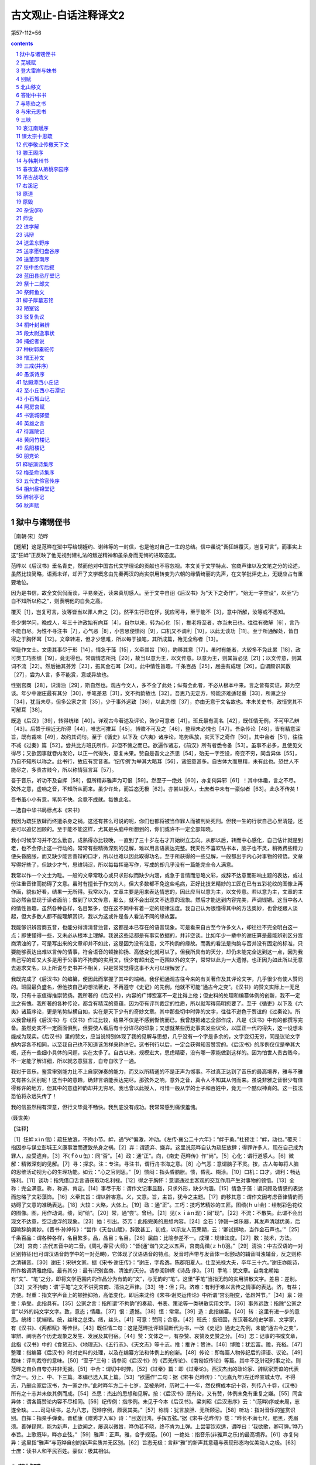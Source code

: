 *********************************************************************
古文观止-白话注释译文2
*********************************************************************

第57-112=56

.. contents:: contents
.. section-numbering::

狱中与诸甥侄书
=====================================================================

［南朝·宋］范晔

【题解】这是范晔在狱中写给甥姪约、谢纬等的一封信，也是他对自己一生的总结。信中虽说“吾狂衅覆灭，岂复可言”，而事实上这“狂衅”正反映了他无视封建礼法的叛逆精神和虽杀身而无悔的进取态度。

范晔以《后汉书》垂名青史，然而他对中国古代文学理论的贡献也不容忽视。本文关于文学特点、宫商声律以及文笔之分的论述，虽然比较简略，语焉未详，却开了文学概念由先秦两汉的尚实崇用转变为六朝的缘情绮丽的先声，在文学批评史上，无疑应占有重要地位。

因为是书信，故全文侃侃而谈，平易亲近，读来真切感人。至于文中自诩《后汉书》为“天下之奇作”，“殆无一字空设”，以至“乃自不知所以称之”，则表明他的自负之高。

覆灭［1］，岂复可言，汝等皆当以罪人弃之［2］。然平生行已在怀，犹应可寻，至于能不［3］，意中所解，汝等或不悉知。

吾少懒学问，晚成人，年三十许政始有向耳［4］。自尔以来，转为心化［5］，推老将至者，亦当未已也。往往有微解［6］，言乃不能自尽。为性不寻注书［7］，心气恶［8］，小苦思便愦闷［9］，口机又不调利［10］，以此无谈功［11］。至于所通解处，皆自得之于胸怀耳［12］。文章转进，但才少思难，所以每于操笔，其所成篇，殆无全称者［13］。

常耻作文士。文患其事尽于形［14］，情急于藻［15］，义牵其旨［16］，韵移其意［17］。虽时有能者，大较多不免此累［18］，政可类工巧图缋［19］，竟无得也。常谓情志所托［20］，故当以意为主，以文传意。以意为主，则其旨必见［21］；以文传意，则其词不流［22］。然后抽其芬芳［23］，振其金石耳［24］。此中情性旨趣，千条百品［25］，屈曲有成理［26］。自谓颇识其数［27］，尝为人言，多不能赏，意或异故也。

性别宫商［28］，识清浊［29］，斯自然也。观古今文人，多不全了此处；纵有会此者，不必从根本中来。言之皆有实证，非为空谈。年少中谢庄最有其分［30］，手笔差易［31］，文不拘韵故也［32］。吾思乃无定方，特能济难适轻重［33］，所禀之分［34］，犹当未尽，但多公家之言［35］，少于事外远致［36］，以此为恨［37］，亦由无意于文名故也。本未关史书，政恒觉其不可解耳［38］。

既造《后汉》［39］，转得统绪［40］。详观古今著述及评论，殆少可意者［41］。班氏最有高名［42］，既任情无例，不可甲乙辨［43］。后赞于理近无所得［44］，唯志可推耳［45］。博赡不可及之［46］，整理未必愧也［47］。吾杂传论［48］，皆有精意深旨，既有裁味［49］，故约其词句。至于《循史》以下及《六夷》诸序论，笔势纵放，实天下之奇作［50］。其中合者［51］，往往不减《过秦》篇［52］。尝共比方班氏所作，非但不愧之而已。欲遍作诸志，《前汉》所有者悉令备［53］。虽事不必多，且使见文得尽；又欲因事就卷内发论，以正一代得失，意复未果。赞自是吾文之杰思［54］，殆无一字空设，奇变不穷，同含异体［55］，乃自不知所以称之。此书行，故应有赏音者。‘纪传例’为举其大略耳［56］，诸细意甚多。自古体大而思精，未有此也。恐世人不能尽之，多贵古贱今，所以称情狂言耳［57］。

吾于音乐，听功不及自挥［58］，但所精非雅声为可恨［59］。然至于一绝处［60］，亦复何异邪［61］！其中体趣，言之不尽。弦外之意，虚响之音，不知所从而来。虽少许处，而旨态无极［62］。亦尝以授人，士庶者中未有一豪似者［63］。此永不传矣！

吾书虽小小有意，笔势不快。余竟不成就。每愧此名。

—选自中华书局标点本《宋书》

我因为疏狂放肆而终遭杀身之祸，这还有甚么可说的呢，你们也都将被当作罪人而被判处死刑。但我一生的行状自己心里清楚，还是可以追忆回顾的。至于能不能这样，尤其是头脑中所想到的，你们或许不一定全部知晓。

我小时候学习并不怎么勤奋，成熟得亦比较晚，一直到了三十岁左右才开始树立志向。从那以后，转而中心感化，自己估计就是到老，也不会停止这一行动的。常常有些精微深刻的见解，难以用言语表达完整。我天性不喜欢钻书本，脑子也不灵，稍微费些精力便头昏脑胀，而又缺少能言善辩的口才，所以也难以因此取得功名。至于所获得的一些见解，一般都出于内心对事物的领悟。文章写得好些了，但缺少才气，思维钝涩，所以每每挥毫写作，写成的却几乎没有一篇能完全令人满意。

我常以作一个文士为耻。一般的文章常耽心或只求形似而缺少内涵，或急于言情而忽略文彩，或辞不达意而影响主题的表达，或过份注重音律而妨碍了文意。虽时有擅长于作文的人，但大多数都不免这些毛病，正好比技艺精妙的工匠在已有五彩花纹的图像上再作画，貌似好看，结果一无所得。我常以为，文章主要是用来表达情志的，因此应当以意为主，以文传意。若以意为主，文章的主旨必然会显现于读者面前；做到了以文传意，那么，就不会出现文不达意的现象。然后才能达到内容完美，声调铿锵。这当中各人的情性旨趣，虽然各种各样，名目繁多，但在这不同中有着一定的规律法度。我自己认为很懂得其中的方法奥妙，也曾经跟人谈起，但大多数人都不能理解赏识，我以为这或许是各人看法不同的缘故罢。

我能够识辨宫商五音，也能分得清清音浊音，这都是本已存在的语音现象。可是看来自古至今许多文人，却往往不完全明白这一点；即使懂得一些，又未必从根本上理解。我说这些话都是有事实依据的，并非空谈。比如年少一辈中的谢庄算是最能辨别区分宫商清浊的了，可是写出来的文章却并不如此，这是因为没有注意，文不拘韵的缘故。而我的看法是拘韵与否并没有固定的标准，只要能够表达出难以言传的情事，符合语音的顿挫抑扬、高低变化就可以了。但我所具有的天分，却仍未能完全达到这一点，因为我自己写的却又大多是用于公事的不拘韵的实用文，很少有超出这一范围以外的文字，常常以此为一大遗憾，也正因为如此所以无意去追求文名。以上所说与史书并不相关，只是常常觉得这事不大可以理解罢了。

我既完成了《后汉书》的编纂，便因此而掌握了其中的端绪。我仔细通观古往今来的有关著作及其评论文字，几乎很少有使人赞同的。班固最负盛名，但他按自己的想法著史，不再遵守《史记》的先例，他就不可能“通古今之变”。《汉书》的赞文实际上一无足取，只有十志值得推崇赞扬。我所著的《后汉书》，内容的广博宏富不一定比得上他；但史料的处理和编纂体例的创新，我不一定比之有愧。我所著的各种传论，都含有精深的意蕴，因为带有评判裁定的性质，所以就写得简明扼要了。至于《循吏》以下及《六夷》诸篇序论，更是笔势纵横自如，实在是天下少有的奇妙文章。其中那些切中时弊的文字，往往不逊色于贾谊的《过秦论》。所以我曾经将《后汉书》与《汉书》作过比较，结果不仅是不感到惭愧而已。我曾想把诸志全部作成，凡是《汉书》中有的都撰写完备。虽然史实不一定面面俱到，但要使人看后有十分详尽的印象；又想就某些历史事实发些议论，以匡正一代的得失，这一设想未能成为现实。《后汉书》里的赞文，应当说特别体现了我的见解与思想，几乎没有一个字是多余的，文字变幻无穷，同是议论文字却内容各不相同，以至我自己也不知道该怎样来称许它。这书刊行以后，一定会获得知音赞赏的。《后汉书》的序例仅仅是举其大概，还有一些细小具体的问题，实在太多了。自古以来，规模宏大，思虑精密，没有哪一家能做到这样的。因为怕世人贵古贱今，不一定能了解详细，所以就恣意狂言，自夸自吹了一通。

我对于音乐，鉴赏审别能力比不上自家弹奏的能力，而又以所精通的不是正声为憾事。不过真正达到了音乐的最高境界，雅与不雅又有甚么区别呢！这当中的意趣，确非言语能表达完尽。那弦外之响，意外之音，真令人不知其从何而来。虽说非雅之音很少有值得称许的地方，但其中的意蕴神韵却并无穷尽。我也曾以此授人，可惜一般从学的士子和百姓中，竟无一个酷似神肖的。这一技法恐怕将永远失传了！

我的信虽然稍有深意，但行文毕竟不畅快。我到底没有成功。我常常感到痛恨羞愧。

(聂世美)

【注释】

［1］狂衅ｘìｎ信)：疏狂放浪，不拘小节。衅，通“兴”偏激，冲动。《左传·襄公二十六年》：“衅于勇。”杜预注：“衅，动也。”覆灭：指因参与谋立彭城王义康事泄而遭致杀身之祸。［2］弃：谓遗弃、嫌弃。这里说范晔自认为疏狂放肆；得罪许多人，现在自己成为罪人，应受遗弃。［3］不(ｆǒｕ缶)：同“否”。［4］政：通“正”。向，《南史·范晔传》作“尚”。［5］心化：谓行道感人。［6］微解：精微深刻的见解。［7］寻：探求。注：专注。寻注书，谓行舟书海之意。［8］心气恶：意谓脑子不灵。按，古人每每将人脑的思维活动视为心的生理功能。如云：“心之官则思。”［9］愦闷：指头昏脑胀。愦，昏乱、糊涂。［10］口机：口才。调利：畅达锋利。［11］谈功：指凭借口舌言语获取功名利禄。［12］得之于胸怀：意谓通过主客观的交互作用产生对事物的领悟。［13］全称：完全满意。称，称道、肯定。［14］事尽于形：谓作文记事显豁，只求外形，缺少内涵。［15］情急于藻：谓只顾及情感的表达而忽略了文彩藻饰。［16］义牵其旨：谓以辞害意。义，文意。旨，主旨，犹今之主题。［17］韵移其意：谓作文因考虑音律情韵而妨碍了文意的准确表达。［18］大较：大略，大体上。［19］政：通“正”。工巧：技巧艺精妙的工匠。图缋(ｈｕì会)：绘制彩色花纹的图像。图，用作动词。缋，同“绘”。［20］常，通“尝”。曾经。［21］见(ｘｉàｎ现)：同“现”。［22］不流：不散失。此谓不会出现文不达意，空泛虚浮的现象。［23］抽：引出。芬芳：此指完美的思想内容。［24］金石：钟磬一类乐器，其发声清越优美，后因喻辞韵美妙。《晋书·孙绰传》：“尝作《天台山赋》，辞致甚工，初成，以示友人范荣期，云：‘卿试掷地，当作金石声也。’”［25］千条百品：谓各种各样，名目繁多。品，品目；名目。［26］屈曲：比喻参差不一。成理：规律法度。［27］数：技术，方法。［28］宫商：古代五音中的二音。《周礼·春官·大师》：“皆(通“谐”)文之以五声，宫商角徵(ｚｈǐ)羽。”［29］清浊：中古汉语的一对区别特征(也可谓汉语音韵学中的一对范畴)，它体现了汉语语音的特点。发音时声带与发音体一起颤动的辅音叫浊辅音，反之则称之清辅音。［30］谢庄：宋骈文家。据《宋书·谢庄传》：“谢庄，字希逸，陈郡阳夏人。仕至光禄大夫，卒年三十六。”谢庄亦能诗，所作格调清雅绝俗。最有其分：最有识别宫商、清浊的天分。请参阅钟嵘《诗品·序》。［31］手笔：犹文章。自南北朝始有“文”、“笔”之分，即将文学范围内的作品分为有韵的“文”，与无韵的“笔”。这里“手笔”当指无韵的实用骈散文字。差易：差别。［32］文不拘韵：谓“手笔”之文不讲究宫商、清浊之声律。［33］特：但；只。济难：有利于难以言传之情事的表达。济，有益；方便。轻重：指文字声音上的顿挫抑扬，高低变化，即后来沈约《宋书·谢灵运传论》中所谓“宫羽相变，低昂舛节。”［34］禀：领受：承受。此指具有。［35］公家之言：指所谓“不拘韵”的奏疏、书表、策论等一类骈散实用文字。［36］事外远致：指除“公家之言”以外的纯文学文字。致，意态；情趣。［37］恨：遗憾。［38］恒：常常。［39］造：此指编纂。［40］转：这里有进一步的意思。统绪：犹端绪。统，丝绪之总束。绪，丝头。［41］可意：赞同；合意。［42］班氏：指班固，东汉著名的史学家、文学家，有《汉书》、《两都赋》等传世。［43］既任情二句：这是范晔批评班固断代为书，一改《史记》通史之先例，未能“通古今之变”，审辨、阐明各个历史现象之发生、发展及其归宿。［44］赞：文体之一，有杂赞、哀赞及史赞之分。［45］志：记事的书或文章，此指《汉书》中的《食货志》、《地理志》、《五行志》、《天文志》等十志。推：推许；赞许。［46］博赡：犹宏富。赡，充裕。［47］整理：指编纂《后汉书》时对史料的处理，以及在编纂方法和体例上的创新。［48］传论：即每篇人物传纪后的评语、议论。［49］裁味：评判裁夺的意味。［50］“至于”三句：请参阅《后汉书》的《西羌传论》、《南匈奴传论》等篇。其中不乏针砭时事之论。则范晔之自负自夸亦并非无据。［51］中合：谓切中时弊。［52］《过秦》篇：即《过秦论》。西汉杰出的政论家、辞赋家贾谊的代表作之一。分上、中、下三篇。本编已选入其上篇。［53］“欲遍作”二句：据《宋书·范晔传》：“(元嘉九年)左迁晔宣城太守。不得志，乃删众家后汉书，为一家之作。”此时晔年方二十七岁，至被杀时，历时二十一年，然仅撰成本纪十卷，列传八十卷，《汉书》所有之十志并未依其例而成。［54］杰思：杰出的思想和见解。按：《后汉书》既有论，又有赞，体例未免有重复之嫌。［55］同含异体：谓各篇赞论内容不尽相同。［56］纪传例：指序例。未见于今本《后汉书》。梁刘昭《后汉志序》云：“(范晔)序或未周，志遂全缺。……司马续书，总为八志，范晔序例，颇褒其美。”［57］称情：犹言放胆、无所顾忌。［58］听功：指对音乐的鉴赏识别。自挥：指亲手弹奏。晋嵇康《赠秀才入军》诗：“目送归鸿，手挥五弦。”据《宋书·范晔传》载：“晔长不满七尺，肥黑，秃眉须。善弹琵琶，能为新声，上欲闻之，屡讽以微旨，晔伪若不晓，终不肯为上弹。上尝宴饮欢适，谓晔曰：‘我欲歌，卿可弹。’晔乃奉旨。上歌既毕，晔亦止弦。”［59］雅声：正声。雅，合乎规范。［60］一绝处：指音乐(非雅声之乐)的最高境界。［61］亦复何异：这里指“雅声”与范晔自创的新声实质并无区别。［62］旨态无极：言非“雅”的新声其意蕴与表现形态均优美动人之极。［63］士庶：读书人和平民百姓。豪似：极其相似。

芜城赋
=====================================================================

［南朝·宋］鲍照

【作者小传】鲍照(414—466)，字明远，东海(今江苏涟水县北)人。出身贫寒，曾为秣陵令、中书舍人等职。后为临海王刘子顼前军参军，掌书记之任，故世称“鲍参军”。宋明帝泰始二年(466)，晋安王刘子勋称帝，子顼举兵响应，兵败，照为乱兵所杀。

鲍照生当“上品无寒门，下品无世族”的南朝社会，才秀人微，一生坎坷不平，所作多反映寒士对当时门阀制度的不满，表现徭役、战乱和人民生活的痛苦，抒写寒士不遇的郁愤之情和驰骋疆埸、建功立业的壮志。题材上长于乐府和七言歌行，风格俊逸，文字劲健，是“总四家(张协、张华、谢混、颜延之)而擅美，跨两代(晋、宋)而孤出”(《诗品》语)的优秀诗人，在当时与谢灵运、颜延之并称“元嘉三大家”，辞赋骈文亦著称于时。有《鲍参军集》。

【题解】宋文帝元嘉二十七年(450)冬，北魏太武帝南侵至瓜步，广陵太守刘怀之烧城逃走。孝武帝大明三年(459)，竟陵王刘诞据广陵反，沈庆之率师讨伐，破城后大肆烧杀。广陵十年之间二罹兵祸，城摧垣颓，瓦砾衰草，离乱荒凉。鲍照登临劫余废城(芜城)，感而作赋。

作者将广陵山川胜势和昔日歌吹沸天、热闹繁华的景象与眼前荒草离离、河梁圯毁的破败景象进行对比，在对历史的回顾和思索中，通过气氛的渲染和夸张的描绘，表现了作者对屠城暴行的谴责和对统治者的警告。寓有今昔兴亡之感。语言清新遒丽，形象鲜明，风格沉郁，具有强烈的艺术感染力。

沵迆平原［1］，南驰苍梧涨海［2］，北走紫塞雁门［3］。柂以漕渠［4］，轴以昆岗［5］。重关复江之奥［6］，四会五达之庄［7］。当昔全盛之时，车挂轻??［8］，人驾肩［9］；廛闬扑地［10］，歌吹沸天［11］。孳货盐田［12］，铲利铜山［13］，才力雄富，士马精妍［14］。故能侈秦法［15］，佚周令［16］，划崇墉［17］，刳濬洫［18］，图修世以休命［19］。是以板筑雉堞之殷［20］，井干烽橹之勤［21］，格高五岳［22］，袤广三坟［23］，崪若断岸［24］，矗似长云［25］。制磁石以御冲［26］，糊赪壤以飞文［27］。观基扃之固护［28］，将万祀而一君［29］。出入三代［30］，五百余载，竟瓜剖而豆分［31］。

泽葵依井［32］，荒葛罥涂［33］。坛罗虺蜮［34］，阶斗麕鼯［35］。木魅山鬼［36］，野鼠城狐，风嗥雨啸，昏见晨趋。饥鹰砺吻［37］，寒鸱吓雏［38］。伏暴藏虎［39］，乳血飡肤［40］。崩榛塞路，峥嵘古馗［41］。白杨早落，寒草前衰。棱棱霜气［42］，蔌蔌风威［43］。孤篷自振［44］，惊沙坐飞。灌莽杳而无际［45］，丛薄纷其相依［46］。通池既已夷［47］，峻隅又已颓［48］。直视千里外，唯见起黄埃。凝思寂听，心伤已摧。

若夫藻扃黼帐［49］，歌堂舞阁之基；璇渊碧树［50］，弋林钓渚之馆［51］；吴蔡齐秦之声［52］，鱼龙爵马之玩［53］；皆薰歇烬灭，光沉响绝［54］。东都妙姬，南国佳人，蕙心纨质，玉貌绛唇［55］，莫不埋魂幽石，委骨穷尘［56］。岂忆同辇之愉乐。离宫之苦辛哉［57］？

天道如何，吞恨者多。抽琴命操［58］，为芜城之歌。歌曰：

边风急兮城上寒，井径灭兮丘陇残［59］。千龄兮万代，共尽兮何言。

——选自嘉庆胡氏刻本《文选》

地势辽阔平坦的广陵郡，南通苍梧、南海，北趋长城雁门关。前有漕河萦回，下有昆岗横贯。周围江河城关重叠，地处四通八达之要冲。当年吴王刘濞在此建都的全盛之时，街市车轴互相撞击，行人摩肩，里坊密布，歌唱吹奏之声喧腾沸天。吴王靠开发盐田繁殖财货，开采铜山获利致富。使广陵人力雄厚，兵马装备精良。所以能超过秦代的法度，逾越周代的规定。筑高墙，挖深沟，图谋国运长久和美好的天命。所以大规模地修筑城墙，辛勤地营建备有烽火的望楼。使广陵城高与五岳相齐，宽广与三坟连接。城墙若断岸一般高峻，似长云一般耸立。用磁铁制成城门以防歹徒冲入，城墙上糊红泥以焕发光彩。看城池修筑得如此牢固，总以为会万年而永属一姓，哪知只经历三代，五百多年，竟然就如瓜之剖、豆之分一般崩裂毁坏了。

莓苔环井边而生，蔓蔓野葛长满道路。堂中毒蛇、短狐遍布，阶前野獐、鼯鼠相斗。木石精灵、山中鬼怪，野鼠城狐，在风雨之中呼啸，出没于晨昏之际。饥饿的野鹰在磨砺尖嘴，寒冷的鹞子正怒吓着小鸟。伏着的野兽、潜藏的猛虎，饮血食肉。崩折的榛莽塞满道路，多阴森可怕的古道。白杨树叶早已凋落，离离荒草提前枯败。劲锐严寒的霜气，疾厉逞威的寒风，弧蓬忽自扬起，沙石因风惊飞。灌木林莽幽远而无边无际，草木杂处缠绕相依。护城河已经填平，高峻的角楼也已崩塌。极目千里之外，唯见黄尘飞扬。聚神凝听而寂无所有，令人心中悲伤之极。

至于彩绘门户之内的绣花帐，陈设豪华的歌舞楼台之地；玉池碧树，处于射弋山林、钓鱼水湾的馆阁；吴、蔡、齐、秦各地的音乐之声，各种技艺耍玩；全都香消烬灭，光逝声绝。东都洛阳的美姬、吴楚南方的佳人，芳心丽质，玉貌朱唇，没有一个不是魂归于泉石之下，委身于尘埃之中。哪里还会回忆当日同辇得宠的欢乐，或独居离宫失宠的痛苦？

天运真难说，世上抱恨者何其多！取下瑶琴，谱一首曲，作一支芜城之歌。歌词说：广陵的边风急啊飒飒城上寒，田间的小路灭啊荒墓尽摧残，千秋啊万代，人们同归于死啊还有什么可言！

(曹旭)

【注释】

［1］沵迆(ｍíｙǐ迷以)：地势相连渐平的样子。［2］苍梧：汉置郡名，治所即今广西梧州市。涨海：即南海。［3］紫塞：指长城。《文选》李善注：“崔貌《古今注》曰：秦所筑长城，土皆色紫。汉塞亦然，故称紫塞。”雁门：秦置郡名，在今山西西北。以上两句谓广陵南北通极远之地。［4］柂(ｄｕò舵)：拖引。漕渠：古时运粮的河道。这里指古邗沟，即春秋时吴王夫差所开，自今江都西北至淮安三百七十里的运河。［5］轴：车轴。昆岗：亦名阜岗、昆仑岗、广陵岗，广陵城在其上(见《太平御览》卷169引《郡国志》)。句谓昆岗横贯广陵城下，如车轮轴心。［6］“重关”句：谓广陵城为重重叠叠的江河关口所遮蔽。奥，隐蔽深邃之地。［7］“四会”句：谓广陵有四通八达的大道。《尔雅·释宫》：“五达谓之康，六达谓之庄。”［8］??(ｗèｉ卫)：车轴的顶端。挂??，即车轴头互相碰撞。［9］驾：陵；相迫。以上两句写广陵繁华人马拥挤的情况。［10］廛闬(ｃｈáｎ缠ｈàｎ翰)扑地：遍地是密匝匝的住宅。廛，市民居住的区域。闬，闾，里门。扑地，即遍地。［11］歌吹：歌唱及吹奏。［12］孳：蕃殖。货：财货。盐田：《史记》记西汉初年，广陵为吴王刘濞所都。刘曾命人煮海水为盐。［13］铲利：开采取利。铜山：产铜的山。刘濞曾命人开采郡内的铜山铸钱。以上两句谓广陵有盐田铜山之利。［14］精妍：指士卒训练有素而装备精良。［15］侈：轶；超过。［16］佚：超越。此两句谓刘濞据广陵，一切规模制度都超过秦、周。［17］划崇墉(ｙōｎｇ拥)：谓建造高峻的城墙。划，剖开。［18］刳(ｋū枯)濬(ｊùｎ俊)洫(ｘù旭)：凿挖深沟。刳，凿。濬，深。洫，沟渠。［19］“图修”句，谓图谋长世和美好的天命。休，美好。［20］板筑：以两板相夹，中间填土，然后夯实的筑墙方法。这里指修建城墙。雉堞：女墙。城墙长三丈高一丈称一雉；城上凹凸的墙垛称堞。殷，大；盛。［21］井干(ｈáｎ寒)：原指井上的栏圈，此谓筑楼时木柱木架交叉的样子。烽：烽火。古时筑城，以烽火报警。橹：望楼。此谓大规模地修筑城墙，营建烽火望楼。［22］格：格局，这里指高度。五岳：指东岳泰山、西岳华山、南岳衡山、北岳恒山、中岳嵩山。［23］袤(ｍàｏ茂)广：南北间的宽度称袤，东西的广度称广。三坟，说法不一。此似指《尚书·禹贡》所说兖州土黑坟，青州土白坟，徐州土赤埴坟。坟为“隆起”之意。土黏曰“埴”。以上三州与广陵相接。［24］崪(ｚú族)：危险而高峻。断岸：陡削的河岸。［25］矗(ｃｈù触)：耸立。此两句形容广陵城的高峻和平齐。［26］御冲：防御持兵器冲进来的歹徒。《御览》卷183引《西京记》：“秦阿房宫以磁石为门，怀刃入者辄止之。”［27］赪(ｃｈēｎｇ称)：红色。飞文：光彩相照。此谓墙上用红泥糊满光彩焕发。［28］基扃(ｊｉǒｎｇ迥)：即城阙。扃，门上的关键。固护：牢固。［29］万祀：万年。［30］出入：犹言经历。三代，指汉、魏、晋。［31］瓜剖、豆分：以瓜之剖、豆之分喻广陵城崩裂毁坏。［32］泽葵：莓苔一类植物。［33］葛：蔓草，善缠绕在其他植物上。罥(ｊｕàｎ倦)：挂绕。涂：即“途”。［34］坛：堂中。罗：罗列，布满。虺(ｈｕǐ悔)：毒蛇。蜮(ｙù育)：相传能在水中含沙射人的动物，形似鳖。一名短狐。［35］麕(ｊūｎ均)：獐。似鹿而体形较小。鼯(ｗú吾)，鼯鼠。长尾，前后肢间有薄膜，能飞，昼伏夜出。［36］木魅：木石所幻化的精怪。［37］砺：磨。吻：嘴。［38］鸱(ｃｈī痴)：鹞鹰。吓：怒叫声，恐吓声。［39］暴：猛兽。［40］乳血：饮血。。飡肤：食肉。［41］馗(ｋúｉ葵)：同“逵”，大路。［42］棱棱：严寒的样子。［43］蔌(ｓù速)蔌：风声劲急貌。［44］振：拔；飞。［45］灌莽：草木丛生之地。杳(ｙǎｏ咬)：幽远。［46］丛薄：草木杂处。［47］通池：城濠，护城河。夷：填平。［48］峻隅：城上的角楼。［49］藻扃：彩绘的门户。黼(ｆú福)帐：绣花帐。［50］璇渊：玉池。璇：美玉。［51］弋(ｙì益)：用系着绳子的箭射鸟。［52］吴、蔡、齐、秦之声：谓各地聚集于此的音乐歌舞。［53］鱼龙爵马：古代杂技的名称。爵，通“雀”。［54］“皆薰”两句：谓玉树池馆以及各种歌舞技艺，都毁损殆尽。薰，花草香气。［55］蕙：兰蕙。开淡黄绿色花，香气馥郁。蕙心，芳心。纨：丝织的细绢。纨质，丽质。［56］委：弃置。穷：尽。［57］同辇(ｎｉǎｎ捻)：古时帝王命后妃与之同车，以示宠爱。离宫：即长门宫。为失宠者所居。两句紧接上文，谓美人既无得宠之欢乐，亦无失宠之忧愁。［58］抽：取。命操：谱曲。命，名。操，琴曲名。作曲当命名。［59］井径：田间的小路。丘陇：坟墓。

登大雷岸与妹书
=====================================================================

［南朝·宋］鲍照

【题解】这是一篇色彩瑰丽、写景如绘的骈文家书。

宋文帝永嘉十六年(公元439)，临川王义庆出镇江州，引鲍照为佐吏。是年秋，鲍照从建康(今南京)西行赶赴江州，至大雷岸(今安徽望江县附近)作此书致妹令晖。书中描绘了九江、庐山一带山容水貌和云霞夕晖、青霜紫霄的奇幻景色；表达了严霜悲风中去亲为客、苦于行役的凄怆心情，结尾转为对妹妹的叮嘱与关切，具有浓厚的抒情意味。

鲍令晖，《玉台新咏》收其诗七首，钟嵘《诗品》曾予品评，以为“《拟古》尤胜”。

吾自发寒雨，全行日少，加秋潦浩汗［1］，山溪猥至［2］，渡溯无边［3］，险径游历，栈石星饭［4］，结荷水宿［5］，旅客贫辛，波路壮阔［6］，始以今日食时［7］，仅及大雷。涂登千里［8］，日逾十晨［9］，严霜惨节，悲风断肌［10］，去亲为客，如何如何！

向因涉顿，凭观川陆［11］；遨神清渚，流睇方曛［12］；东顾五州之隔，西眺九派之分［13］；窥地门之绝景［14］，望天际之孤云。长图大念［15］，隐心者久矣［16］！南则积山万状，负气争高［17］，含霞饮景［18］，参差代雄，凌跨长陇［19］，前后相属，带天有匝［20］，横地无穷［21］。东则砥原远隰［22］，亡端靡际［23］。寒蓬夕卷［24］，古树云平。旋风四起，思鸟群归。静听无闻，极视不见。北则陂池潜演［25］，湖脉通连。苎蒿攸积［26］，菰芦所繁［27］。栖波之鸟，水化之虫，智吞愚，彊捕小［28］，号噪惊聒［29］，纷乎其中，西则回江永指［30］，长波天合［31］。滔滔何穷，漫漫安竭！创古迄今，舳舻相接［32］。思尽波涛，悲满潭壑［33］。烟归八表，终为野尘［34］。而是注集，长写不测［35］，修灵浩荡［36］，知其何故哉！西南望庐山，又特惊异。基压江潮［37］，峰与辰汉相接［38］。上常积云霞，雕锦缛［39］。若华夕曜［40］，岩泽气通［41］，传明散彩［42］，赫似绛天［43］。左右青霭［44］，表里紫霄［45］。从岭而上，气尽金光［46］；半山以下，纯为黛色［47］。信可以神居帝郊［48］，镇控湘、汉者也。若潀洞所积［49］，溪壑所射［50］，鼓怒之所豗击［51］，涌澓之所宕涤［52］，则上穷荻浦［53］，下至狶洲［54］；南薄燕<bzgwgz_004/bz>［55］，北极雷淀［56］，削长埤短［57］，可数百里。其中腾波触天，高浪灌日［58］，吞吐百川，写泄万壑。轻烟不流，华鼎振涾［59］。弱草朱靡［60］，洪涟陇蹙［61］。散涣长惊［62］，电透箭疾［63］。穹溘崩聚［64］，坻飞岭复［65］。回沫冠山［66］，奔涛空谷［67］。碪石为之摧碎［68］，埼岸为之<bzgwgz_005/bz>落［69］。仰视大火［70］，俯听波声、愁魄胁息［71］，心惊慓矣［82］！至于繁化殊育［73］，诡质怪章［74］，则有江鹅、海鸭、鱼鲛、水虎之类［75］，豚首、象鼻、芒须，针尾之族［76］，石蟹、土蚌、燕箕、雀蛤之俦［77］，折甲、曲牙、逆鳞、返舌之属［78］。掩沙涨［79］，被草渚［80］，浴雨排风，吹涝弄翮［81］。夕景欲沈，晓雾将合，孤鹤寒啸［82］，游鸿远吟，樵苏一叹［83］再泣［84］。诚足悲忧，不可说也。

风吹雷飙［85］，夜戒前路［86］。下弦内外［87］，望达所届［88］。寒暑难适，汝专自慎，夙夜戒护［89］，勿我为念。恐欲知之，聊书所睹。临涂草蹙［90］，辞意不周。

——选自《汉魏百三家集·鲍参军集》

我自从冒着寒雨出发，整天赶路的日子很少，加上秋天的雨水浩漫无边，山间溪水大量流入长江，逆流而上行驶在宽阔无边的江面，游历在险绝的路上，在栈道上、星光下吃饭，结荷叶为屋歇宿在水边。旅途行客的贫苦艰辛，水路的壮阔漫长，所以直到今天午饭时，才到达大雷岸。路途行程千里，日子过了十天。凛冽的寒霜刺痛骨节，悲凉的秋风割人肌肤。离开亲人成为行客，心情是何等的凄怆！

前些日子因为且行且宿，凭览河川与陆地；骋目娱怀于清流中的洲渚，纵目远眺黄昏的景色；向东回顾有五洲之隔，向西眺望江有九道之分。看地门的绝妙奇景，望天边的冉冉孤云。宏图大志，激发于心已经很久了！南面重重叠叠的山峦呈现各种形状，负恃着气势竞相比高，映含着鲜艳的朝霞、闪射着灿烂的阳光，峰峦高低错落迭递着争高称雄，超越田中高高隆起的长陇，前后相连，可以环绕天边一周，横亘着大地无穷无尽。东面则是磨刀石一样平坦的原野、越远越低，无边无际。寒风中的蓬草在黄昏时卷起，高大的古树上与云平。旋风四面而起，思念故巢的鸟成群而归。静听风声却又寂然无闻，极目凝视鸟却不见。北面则是陂塘水泽和潜流，与湖水水脉相通。苎麻、蒿草积聚，菰米、芦苇丛生。栖息在水上的鸟，水中的鱼，智者吞吃愚者，大的捕捉小的，呼号噪叫、惊扰嘈杂，在水泽中纷纷攘攘。西面则是曲折的江水永远流淌，浩淼的水波与天相连。长流滔滔哪得穷尽、浩浩荡荡怎会枯竭！从古至今，行船前后相接。乡思全都溶入了波涛，悲怆填满了深潭丘壑。烟云飞归八极之外，最终化为天地间的尘埃。而江河奔腾汇集，永远东流不可捉摸。江河浩荡，知道它是什么原因呢！转向西南望见庐山，独立雄峙更令人惊异。山脚压着大江的潮水，峰顶与星辰天汉相接。上面常常堆积着云霞，犹如雕锦缛采。夕晖映射出若木之花般的霞光，山岩与水泽上的雾岚连成一片，闪烁着光辉散下绚烂的彩霞，赫赫的光焰把天空照得一片通红。两旁升腾的青霭，环绕着紫霄峰周围。由山岭而上，雾岚散尽的山顶闪射出一片金光。半山腰以下，纯粹是青苍的黛色。庐山确实可以凭借天神的威力，镇守控制着湘江、汉水流域。至如小水积聚汇入大水迅疾地奔流，山谷间溪水喷射，象憋着怒气那样互相撞击，洄流奔涌般激荡，则上穷尽于荻浦，下至于狶洲，南面迫近于燕<bzgwgz_004/bz>，北面穷极于雷淀，削长补短，水流可至数百里。其中翻腾的波浪碰到天穹，高高的浪花灌进红日，吸进吐出百条河川，奔泻腾泄于千岩万壑。波上轻烟水雾凝聚而不流动，如华丽的鼎中水在沸溢。细弱的岸草茎叶从水披靡，巨浪渐渐迫近了田陇。巨浪崩散常常令人惊恐，象闪电般穿越、飞箭般迅疾。浪峰一会儿聚起一会儿跌碎，简直要把河岸冲走使山岭颠复。回迸的飞沫高过山顶，奔腾的江涛扫空山谷。河边的捣衣石被撞击得粉碎，曲折的河岸被冲刷成碎末飞落。抬头仰看天上的火星，低头俯听水上的波声，恐惧得使人屏住了呼吸，急疾得使人魄悸而心惊。至于繁殖蕃衍的各种水生动物，大都有奇异的躯体怪诞的外形，有江鹅、海鸭、鱼鲛、水虎之类，有豚首、象鼻、芒须、针尾之族，有石蟹、土蚌、燕箕、雀蛤之辈，有折甲、曲牙、逆鳞、返舌之属。遮掩在逐浪的沙滩上，躲避在长满草的洲渚边，浴沐在雨中并列迎风，吐着水沫、梳理着毛羽。在夕阳就要西沉，晨雾即将弥漫之际，孤鹤在寒风中悲鸣，游荡的鸿鹄在远处哀吟，砍柴取草的人一声叹息，船夫再次哭泣，游子的心实在非常悲怆忧愁，非言语所能表达。

风吹送着雷霆狂飙，夜间必须提防前途。本月二十三、二十四日前后，可望达到目的地。冷暖难以调适，你务必自己当心。早晚当心保重，不要为我挂念。恐怕你想知道我旅中的近况，故聊且写下我的所见所感。途中匆匆草就，措辞达意恐或不周。

(曹旭)

【注释】

［1］秋潦：秋雨。浩汗，大水浩浩无边的样子。［2］猥(ｗěｉ委)：多。猥至，指秋雨后山溪水多流入江。［3］溯(ｓù素)：同“溯”，逆流而上。［4］栈石：指在险绝的山路上搭木为桥而过。栈，小桥。［5］结荷：结起荷叶为屋。水宿：歇宿在水边。亦言行旅之苦况。［6］波路：水路。［7］日食时：即午饭时。《汉书·淮南王安传》：“(上)使为《离骚传》，旦受诏，日食时上。”［8］涂：道路。登，走；行进。［9］逾：即“逾”，越过。两句谓已走了千里路，过了十天。按自建康至大雷岸，实际上行程不足千里。这里是约数。［10］惨：疼痛。这里用作动词。节：关节。［11］涉顿：徒步过水曰“涉”。住宿歇息称“顿”。［12］遨神：骋目娱怀。清渚：清流中的洲渚。流睇：转目斜视。曛：黄昏。［13］五洲：长江中相连的五座洲渚。《水经注·江水》：“(轪县故城)城在山之阳，南对五洲也。江中有五洲相接，故以五洲为名。”九派：指江州(今九江)所分的九条水。又因之称流经江州附近的长江。郭璞《江赋》：流九派乎浔阳。”［14］地门：即武关山。《河图括地象》云：“武关山为地门，上与天齐。”［15］长图大念：即宏图大志。［16］隐心：动心。［17］负气：恃着气势。［18］含霞：映衬着鲜艳的朝霞。饮景：闪射着灿烂的阳光。景，太阳。［19］凌(ｌíｎｇ灵)：亦作“凌”，逾越。陇，田梗。［20］带：这里用作动词，即“围起”之意。匝(ｚā扎)环绕一周。［21］横地：指群山横亘大地。［22］砥：磨刀石。隰(ｘí席)：低下之地。［23］亡(ｗù无)：通“无”。靡：没有。［24］寒蓬夕卷：蓬草遇风则飞旋卷去。［25］陂(ｐí皮)池：水塘。潜演：潜流。演，长长的水流。［26］苎(ｚｈù柱)蒿：苎麻和蒿草常生水边。攸积：所积。［27］菰(gū姑)俗称“茭白”。［28］疆：同“强”。［29］惊聒(ｇｕō郭)：惊扰嘈杂。［30］回江：曲折的江水。永指，永远流向远方。［31］天合：与天相连。［32］舳舻(ｚｈúｌú逐卢)：船尾和船头。［33］壑(ｈｕò或)：山谷。［34］八表：八方以外极远的地方。野尘：天地间的尘埃。两句语本《庄子·逍遥游》：“野马也，尘埃也，生物之以息相吹也。”有幻灭无常之想。［35］写：同“泻”。［36］修灵浩荡：语出《离骚》：“怨灵修之浩荡兮。”修灵，指河神。［37］基：山基。［38］辰汉：星辰天汉。［39］雕锦缛：形容云霞的绮丽绚烂。［40］若华：若木之花。《淮南子·坠形训》：“若木在建木西，末有十日，其华照下地。”此指霞光。［41］气通：雾岚连成一片。［42］传明：闪射光明。［43］赫：火光红艳。绛：大红色。［44］霭：烟气。［45］紫霄：庐山高峰名。［46］气尽：烟岚散尽。［47］黛色：青苍色。［48］神居帝郊：神仙、天帝的居处。［49］潀(ｚｈōｎｇ忠)：小水汇入大水。洞：疾流。［50］溪壑：山谷间溪水。［51］豗(ｈｕī灰)：相击。［52］澓(ｆú伏)：洄流。宕涤：摇荡；激荡。［53］荻浦，长满芦的水滨。［54］狶(ｘī希)洲：野猪出没的荒洲。狶，同“豨”，猪。［55］薄：迫近，<bzgwgz_004/bz>，“派”的本字，水分流处。［56］淀：浅湖。［57］削长埤(ｐí皮)短：意谓对众多河流湖泊加以削长补短。埤，增益。［58］高浪灌日：形容波浪翻腾之高。［59］涾(ｔà沓)：水沸溢。［60］朱：同“株”，株干。这里指草茎。靡：披靡，倒伏。［61］蹙(ｃù促)：追近。句谓大水迫近田陇。［62］散涣：波浪崩散。涣，水盛貌。［63］透、疾：均指迅速。［64］穹溘(ｋè客)浪峰。穹，高大。溘，水花。［65］坻(ｄǐ底)：河岸。复：倒复。［66］回沫：回迸的水花飞沫。冠山：谓水势逾山。［67］空谷：扫空山谷。空，用作动词。［68］砧(ｚｈēｎ真)石：河边的碪衣石。［69］埼(ｑí奇)岸：弯曲的河岸。<bzgwgz_005/bz>(ｊí跻)落：变成碎末飞落。<bzgwgz_005/bz>，切成细末的腌菜。［70］大火：星名。即心宿二。［71］愁魄：因发愁而动魂魄。胁息，屏住呼吸。胁，通：“翕”，敛缩。［72］慓(ｐｉàｏ票)：迅速。［73］繁化殊育：指各种生物的繁殖蕃衍。［74］诡质：奇异的躯体。怪章：怪诞的外表。［75］江鹅：《本草》引《释名》：“鸥者浮水上，轻漾如沤也，在海者名海鸥，在江者名江鸥，江夏人讹为江鹅也。”海鸭：《金楼子》：“海鸭大如常鸭，斑白文，亦谓之文鸭。”鱼鲛：《山海经》：“荆山，漳水出焉，东南流，注于睢。其中多鲛鱼。”注：“鲛，鲋鱼类也，皮有珠文而坚，尾长三四尺，末有毒，螫人。”水虎：《襄沔记》：“沔水中有物，如三四岁小儿，甲如鳞鲤、秋曝沙上，膝头如虎掌爪，常没水，名曰水虎。”［76］豚首：郭璞《江赋》：“鱼则江豚海豨。”注：“《临海水土记》曰：“海豨(猪)，豕头(豚首)、身长九尺。”象鼻：《北史》云：“真腊国有鱼名建同，四足无鳞，鼻如象，吸水上喷，高五六十丈。”芒须：王隐《交广记》：“吴置广州，以滕修为刺史，或语修，虾须长一丈，修不信，其人后至东海，取虾须长四丈四尺，封以示修，修乃服之。”针尾：据《山海经》注云，鲛鱼“尾长三四尺，末有毒，螫人。”［77］石蟹：《蟹谱》：“明越溪涧石穴中，亦出小蟹，其色赤而坚，俗呼为石蟹。”土蚌：《说文》：“蚌，蜃属，老产珠者也，一名含浆。”燕箕：《兴化县志》：“??鱼头圆秃如燕，其身圆褊如簸箕，又曰燕??鱼。”雀蛤：《礼记》：“季秋之月，雀入大水为蛤。”［78］折甲：鳖，甲鱼。《宁波志》：“鲎形如复斗，其壳坚硬，腰间横纹一线，软可屈折，每一屈一行。”曲牙：《函史》引《物性志》：“<bzgwgz_006/bz>形似石首鱼，三牙如铁锯。”逆鳞：王旻之《与琅琊太守许诚言书》：“贵郡临沂县，其沙村逆鳞鱼，可调药物。逆鳞鱼仙经谓之肉芝。”返舌：《释文》：“反舌，蔡伯喈云：虾蟆。”以上“江鹅”至“返舌”等十六种水生动物，有的实有其物，有的是神话传说中的名称，故难一一考实。［79］沙涨：沙滩。［80］被：此处意为躲避。［81］吹涝：吐着水。弄翮(ｈé核)：搜理毛羽。翮，羽毛。［82］寒啸：哀鸣。［83］樵苏：樵夫。苏，取草。［84］舟子：船夫。以上四句，暗示自己“去亲为客”的悲凉情怀。［85］飙：风暴。［86］戒：提防。前路：前途。［87］下弦：月亮亏缺下半的形状。指二十三、四日。《诗经·小雅·天保》孔颖达《正义》云：“至十五、十六日，月体满。”“从此后渐亏，至二十三日、二十四日，亦正半在，谓之下弦。”［88］届：至。［89］夙(ｓù素)夜：早晚。［90］涂：同“途”。蹙：急促。

别赋
=====================================================================

［南朝·梁］江淹

【作者小传】江淹(444—505)，字文通，济阳考城(今河南兰考县)人。少孤贫，后任中书侍郎，天监元年为散骑常侍左卫将军，封临沮县伯，迁金紫光禄大夫，封醴陵侯，历仕宋、齐、梁三代。少年时以文章著名，晚年才思减退，传为梦中还郭璞五色笔，尔后作诗，遂无美句，世称“江郎才尽”。诗善刻画模拟，小赋遣词精工，尤以《别赋》、《恨赋》脍炙人口。今有《江文通集》传世。http://hi.baidu.com/云深无迹

【题解】这是一篇著名的抒情小赋。齐梁之际，赋摆脱传统板滞凝重的形式向抒情言志的小赋发展过渡，并用以描写日常生活中的各种感受。这篇赋便以浓郁的抒情笔调，以环境烘托、情绪渲染、心理刻划等艺术方法，通过对戍人、富豪、侠客、游宦、道士、情人别离的描写，生动具体地反映出齐梁时代社会动乱的侧影。结构上，首以“黯然销魂者，唯别而已矣”定一篇之基调；中以“故别虽一绪，事乃万族”铺陈各种别离之情状写特定人物同中有异的别离之情；末以“别方不定，别理千名”打破时空的方法归结，在以悲为美的艺术境界中，概括出人类别离的共有感情。

黯然销魂者［1］，唯别而已矣。况秦吴兮绝国［2］，复燕宋兮千里［3］。或春苔兮始生，乍秋风兮踅起［4］。是以行子肠断，百感凄恻。风萧萧而异响，云漫漫而奇色。舟凝滞于水滨，车逶迟于山侧［5］，櫂容与而讵前［6］，马寒鸣而不息。掩金觞而谁御［7］，横玉柱而霑轼［8］。居人愁卧，怳若有亡［9］。日下壁而沈彩［10］，月上轩而飞光。见红兰之受露，望青楸之离霜［11］。巡曾楹而空揜，抚锦幕而虚凉［12］。知离梦之踯躅［13］，意别魂之飞扬［14］。

故别虽一绪，事乃万族［15］：

至若龙马银鞍［16］，朱轩绣轴［17］，帐饮东都［18］，送客金谷［19］。琴羽张兮箫鼓陈［20］，燕赵歌兮伤美人［21］；珠与玉兮艳暮秋，罗与绮兮娇上春［22］。惊驷马之仰秣［23］，耸渊鱼之赤鳞［24］。造分手而衔涕［25］，感寂漠而伤神［26］。

乃有剑客惭恩［27］，少年报士［28］，韩国赵厕［29］，吴宫燕市［30］，割慈忍爱，离邦去里，沥泣共诀［31］，抆血相视［32］。驱征马而不顾，见行尘之时起。方衔感于一剑［33］，非买价于泉里［34］。金石震而色变［35］，骨肉悲而心死［36］。

或乃边郡未和，负羽从军［37］。辽水无极［38］，雁山参云［39］。闺中风暖，陌上草薰。日出天而耀景［40］，露下地而腾文［41］，镜朱尘之照烂［42］，袭青气之烟煴［43］。攀桃李兮不忍别，送爱子兮霑罗裙［44］。

至如一赴绝国，讵相见期［45］。视乔木兮故里［46］，决北梁兮永辞［47］。左右兮魂动，亲宾兮泪滋。可班荆兮赠恨［48］，惟尊酒兮叙悲［49］。值秋雁兮飞日，当白露兮下时。怨复怨兮远山曲，去复去兮长河湄［50］。

又若君居淄右［51］，妾家河阳［52］。同琼珮之晨照［53］，共金炉之夕香［54］，君结绶兮千里［55］，惜瑶草之徒芳［56］。惭幽闺之琴瑟，晦高台之流黄［57］。春宫閟此青苔色［58］，秋帐含兹明月光，夏簟清兮昼不暮［59］，冬兮凝兮夜何长［60］！织锦曲兮泣已尽，迥文诗兮影独伤［61］。

傥有华阴上士［62］，服食还山［63］。术既妙而犹学，道已寂而未传［64］。守丹灶而不顾［65］，炼金鼎而方坚［66］，驾鹤上汉，骖鸾腾天［67］。??游万里，少别千年［68］。惟世间兮重别，谢主人兮依然［69］。

下有芍药之诗［70］，佳人之歌［71］。桑中卫女，上宫陈娥［72］。春草碧色，春水渌波［73］，送君南浦［74］，伤如之何！至乃秋露如珠，秋月如珪［75］，明月白露，光阴往来，与子之别，思心徘徊。

是以别方不定［76］，别理千名［77］，有别必怨，有怨必盈［78］，使人意夺神骇，心折骨惊［79］。虽渊云之墨妙［80］，严乐之笔精［81］，金闺之诸彦［82］，兰台之群英［83］，赋有凌云之称［84］，辩有雕龙之声［85］，谁能摹暂离之状，写永诀之情者乎！

——选自胡刻本《文选》

最使人心神沮丧、失魂落魄的，莫过于别离啊。何况秦国吴国啊是相去极远的国家，更有燕国宋国啊相隔千里。有时春天的苔痕啊刚刚滋生，蓦然间秋风啊萧瑟初起。因此游子离肠寸断，各种感触凄凉悱恻。风萧萧发出与往常不同的声音，云漫漫而呈现出奇异的颜色。船在水边滞留着不动，车在山道旁徘徊而不前，船桨迟缓怎能向前划动，马儿凄凉地嘶鸣不息。盖住金杯吧谁有心思喝酒，搁置琴瑟啊泪水沾湿车前轼木。居留家中的人怀着愁思而卧，恍然若有所失。映在墙上的阳光渐渐地消失，月亮升起清辉洒满了长廊。看到红兰缀含着秋露，又见青楸蒙上了飞霜。巡行旧屋空掩起房门，抚弄锦帐枉生清冷悲凉。想必游子别离后梦中也徘徊不前，猜想别后的魂魄正飞荡飘扬。

所以离别虽给人同一种意绪，但具体情况却不相同：

至于象高头骏马配着镶银的雕鞍，漆成朱红的车驾饰有采绘的轮轴，在东都门外搭起蓬帐饯行，送别故旧于金谷名园。琴弦发出羽声啊箫鼓杂陈，燕赵的悲歌啊令美人哀伤；明珠和美玉啊艳丽于晚秋，绫罗和纨绮啊娇媚于初春。歌声使驷马惊呆地仰头咀嚼，深渊的鱼也跃出水面聆听。等到分手之时噙着泪水，深感孤单寂寞而黯然伤神。

又有自惭未报主人恩遇的剑客，和志在报恩的少年侠士，如聂政击杀韩相侠累、豫让欲刺赵襄子于宫厕，专诸杀吴王、荆轲行刺秦王，他们舍弃慈母娇妻的温情，离开自己的邦国乡里，哭泣流泪地与家人诀别，甚至擦拭泪血互相凝视。骑上征马就不再回头，只见路上的尘土不断扬起。这正是怀着感恩之情以一剑相报，并非为换取声价于黄泉地底。钟磬震响吓得儒夫脸色陡变，亲人悲恸得尽哀而死。

或者边境发生了战争，挟带弓箭毅然去从军。辽河水一望无际，雁门山高耸入云。闺房里风晴日暖，野外道路上绿草芬芳。旭日升临天际灿烂光明，露珠在地上闪耀绚丽的色彩，照得红色的雾霭分外绚烂，映入春天草木的雾气烟霞弥漫。手攀着桃李枝条啊不忍诀别，为心爱的丈夫送行啊泪水沾湿了衣裙。

至于一旦到达绝远的国度，哪里还有相见的日期。望着高大的树木啊记下这故乡旧里，在北面的桥梁上啊诀别告辞。送行的左右仆从啊魂魄牵动，亲戚宾客啊落泪伤心。可以铺设树枝而坐啊把怨情倾诉，只有凭借杯酒啊叙述心中的伤悲。正当秋天的大雁啊南飞之日，正是白色的霜露啊欲下之时，哀怨又惆怅啊在那远山的弯曲处，越走越远啊在那长长的河流边。

又如郎君住在淄水西面，妾家住在黄河北岸。曾佩带琼玉一起浴沐着晨光，晚上一起坐在香烟袅袅的金炉旁。郎君结绶做官啊一去千里，可惜妾如仙山琼草徒然芬芳。惭对深闺中的琴瑟无心弹奏，重帷深掩遮暗了高阁上的流黄。春天楼宇外关闭了青翠的苔色，秋天帷帐里笼罩着洁白的月光；夏天的竹席清凉啊白日迟迟未暮，冬天的灯光昏暗啊黑夜那么漫长！为织锦中曲啊已流尽了泪水，组成迥文诗啊独自顾影悲伤。

或有华山石室中修行的道士，服用丹药以求成仙。术已很高妙而仍在修炼，道已至“寂”但尚未得到真情。一心守炼丹灶不问世事，炼丹于金鼎而意志正坚。想骑着黄鹤直上霄汉，欲乘上鸾鸟飞升青天。一刹那可游行可万，天上小别人间已是千年。唯有世间啊看重别离，虽已成仙与世人告别啊仍依依不舍。

下界有男女咏“芍药”情诗，唱“佳人”恋歌。卫国桑中多情的少女，陈国上宫美貌的春娥。春草染成青翠的颜色，春水泛起碧绿的微波，送郎君送到南浦，令人如此哀愁情多！至于深秋的霜露象珍珠，秋夜的明月似玉珪，皎洁的月光珍珠般的霜露，时光逝去又复来，与您分别，使我相思徘徊。

所以尽管别离的双方并无一定，别离也有种种不同的原因，但有别离必有哀怨，有哀怨必然充塞于心，使人意志丧失神魂滞沮，心理、精神上受到巨大的创痛和震惊。虽有王褒、扬雄绝妙的辞赋，严安、徐乐精深的撰述，金马门前大批俊彦之士，兰台上许多文才杰出的人，辞赋如司马相如有“凌云之气”的美称，文章象驺奭有“雕镂龙文”的名声，然而有谁能描摹出分离时瞬间的情状，抒写出永诀时难舍难分之情呢！

(曹旭)

【注释】

［1］黯然：心神沮丧，形容惨戚之状。销魂，即丧魂落魄。［2］秦吴：古国名。秦在今陕西一带。吴，在今江苏、浙江一带。绝国，相隔极远的邦国。［3］燕宋：古国名。燕在今河北一带。宋在今河南一带。［4］??：同“暂”。［5］逶迟：徘徊不行的样子。［6］櫂(ｚｈàｏ照)：船桨，这里指代船。容与：缓慢荡漾不前的样子。讵前：滞留不前。此处化用屈原《九章·涉江》：“船容与而不进兮，淹回水而疑滞”句意。［7］掩：覆盖。觞(ｓｈāｎｇ商)：酒杯。御：进用。［8］横：横持；阁置。玉柱：琴瑟上的系弦之木，这里指琴。霑：同“沾”。轼：成前的横木。［9］怳(ｈｕǎｎｇ谎)：丧神失意的样子。［10］沈彩：日光西沉。沈，同“沉”。［11］楸(ｑｉū秋)：落叶乔木。枝干端直，高达三十米，古人多植于道旁。离，即“罹”，遭受。［12］曾楹(ｙíｎｇ盈)：高高的楼房。曾，同“层”。楹，屋前的柱子，此指房屋。揜(ｙǎｎ演)：同“掩”。锦幕：锦织的帐幕。二句写行子一去，居人徘徊旧屋的感受。［13］踯躅(ｚｈíｚｈú直烛)：徘徊不前的样子。［14］意：同“臆”，料想。飞扬：飞散而无着落。［15］万族：不同的种类。［16］龙马：据《周礼·夏官·廋人》载，马八尺以上称“龙马”。［17］朱轩：贵者所乘之车。绣轴：绘有彩饰的车轴。此指车驾之华贵。［18］帐饮：古人设帷帐于郊外以饯行。东都：指东都门，长安城门名。《汉书·疏广传》记疏广告老还乡时，“公卿大夫故人邑子设祖道供帐东都门，送者车数百辆，辞决而去。”［19］金谷：晋石崇在洛阳西北金谷所造金谷园。史载石崇拜太仆，出为征虏将军，送者倾都，曾帐饮于金谷园。［20］羽：五音之一，声最细切，宜于表现悲戚之情。琴羽，指琴中弹奏出羽声。张：调弦。［21］燕赵：《古诗》有“燕赵多佳人，美者额如玉”句。后因以美人多出燕赵。［22］上春：即初春。［23］驷马：古时四匹马拉的车驾称驷，马称驷马。仰秣(ｍò末)：抬起头吃草。语出《淮南子·说山训》：“伯牙鼓琴，驷马仰秣。”原形容琴声美妙动听，此反其意。［24］耸：因惊动而跃起。鳞：指渊中之鱼。语出《韩诗外传》：“昔者瓠巴鼓瑟而潜鱼出听。”［25］造：等到。衔涕：含泪。［26］寂漠：即“寂寞”。［27］惭恩：自惭于未报主人知遇之恩。［28］报士：心怀报恩之念的侠士。［29］韩国：指战国时侠士聂政为韩国严仲子报仇，刺杀韩相侠累一事。赵厕：指战国初期，豫让因自己的主人智氏为赵襄子所灭，乃变姓名为刑人，入宫涂厕，挟匕首欲刺死赵襄子一事。［30］吴宫：指春秋时专诸置匕首于鱼腹，在宴席间为吴国公子光刺杀吴王一事。燕市：指荆轲与朋友高渐离等饮于燕国街市，因感燕太子恩遇，藏匕首于地图中，至秦献图刺秦王未成，被杀。高渐离为了替荆轲报仇，又一次入秦谋杀秦王事。［31］沥泣：洒泪哭泣。［32］抆(ｗěｎ稳)：擦拭。抆血，言泣泪以尽继之以血。［33］衔感：怀恩感遇。衔，怀。［34］买价：指以生命换取金钱。泉里：黄泉。［35］金石震：钟、磬等乐器齐鸣。句本《燕丹太子》：“荆轲与武阳入秦，秦王陛戟而见燕使，鼓钟并发，群臣皆呼万岁，武阳大恐，面如死灰色。”［36］“骨肉”句：语出《史记·刺客列传》，聂政刺杀韩相侠累后，屠肠毁容自杀，以免牵累。韩国当政者暴尸于市，悬赏千金。其姐聂嫈云：“妄其奈何畏殁身之诛，终灭贤弟之名！”遂扬其弟义举，伏尸而哭，自杀其旁。骨肉，指死者亲人。［37］负羽：挟带弓箭。［38］辽水：辽河。在今辽宁省西部，流经营口入海。［39］雁山：雁门山。在今山西原平县西北。［40］耀景：闪射光芒。［41］腾文：指露水在阳光下反射出绚烂的色彩。［42］镜：照。朱尘：红色的尘霭。照烂：鲜明绚烂之色。［43］袭：扑入。青气：春天草木上腾起的烟霭。烟煴(ｙīｎｙūｎ因晕)：同“氤氲”。云气笼罩弥漫的样子。［44］爱子：爱人，指征夫。［45］讵：岂有。［46］乔木：高大的树木。王充《论衡·佚文》：“睹乔木，知旧都。”［47］“决北”句：语出《楚辞·九怀》。［48］班：铺设。荆：树枝条。据《左传·襄公二十六年》，楚国伍举与声子相善。伍举将奔晋，遇声子于郑郊。“班荆相与食，而言复故。”后遂以“班荆道故”喻亲旧惜别之悲痛。［49］尊：同“樽”，酒器。［50］湄：水边。［51］淄右：淄水西面。在今山东境内。［52］河阳：黄河北岸。［53］琼珮：琼玉之类的佩饰。［54］二句回忆昔日朝夕共处的爱情生活。［55］绶：系官印的丝带。结绶，谓出仕做官。［56］瑶草：仙山中的芳草。此喻闺中少妇。徒芳，喻虚度青春。［57］晦：昏暗不明。流黄，黄色丝绢，这里指黄绢做成的帷幕。句谓为免伤情，不敢卷起帷幕远望。［58］春宫：指闺房。閟(ｂì必)，关闭。［59］簟(ｄｉàｎ店)：竹席。［60］釭(ｇāｎｇ刚)：灯。以上四句写居人春、夏、秋、冬四季相思之苦。［61］织锦”二句：据武则天《璇玑图序》载：“前秦苻坚时，窦滔镇襄阳，携宠姬赵阳台之任，断妻苏惠音问。蕙因织锦为回文，五彩相宣，纵横八寸，题诗二百余首，计八百余言，纵横反复，皆成章句，名曰《璇玑图》以寄滔。”一说窦韬被徙沙漠，妻苏惠遂织锦为回文诗寄赠(《晋书·列女传》)。以上写游宦别离和闺中思妇的恋念。［62］傥(ｔǎｎｇ倘)：同“倘”。华阴：即华山，在今陕西渭南县南。上士：道士；求仙的人。［63］服食：道家以为服食丹药可以长生不老。还山：即成仙。一作“还仙”。［64］寂：进入微妙之境。传：至，最高境界。［65］丹灶：炼丹炉。不顾，不顾问尘俗之事。［66］炼金鼎：在金鼎里炼丹。［67］骖(ｃāｎ餐)：三匹马驾车称“骖”。鸾，古代神话传说中凤凰一类的鸟。［68］少别：小别。［69］谢：告辞。告别。以上写学道炼丹者的离别。［70］下：下土。与“上士”相对。芍药之诗：语出《诗经·郑风·溱洧》：“维士与女，伊其相谑，赠以芍药。”［71］佳人之歌：指李延年歌：“北方有佳人，绝世而独立。”［72］桑中：卫国地名。上宫：陈国地名。卫女、陈娥：均指恋爱中的少女。《诗经·鄘风·桑中》：“云谁之思？美孟姜矣。期我乎桑中，要我乎上宫。”［73］渌(ｌù录)波：清澈的水波。［74］南浦：《楚辞·九歌·河伯》：“子交手兮东行，送美人兮南浦。”后以“南浦”泛指送别之地。［75］珪(ｇｕī规)：一种洁白晶莹的圆形美玉。［76］别方：别离的双方。［77］名：种类。［78］盈：充盈。［79］折、惊：均言创痛之深。［80］渊：即王褒，字子渊。云：即扬雄，字子云。二人都是汉代著名的辞赋家。［81］严：严安。乐：徐乐。二人为汉代著名文章家。［82］金闺：指汉代长安金马门。汉官署名。是聚集才识之士以备汉武帝诏询的地方。彦：有学识才干的人。［83］兰台：汉代朝廷中藏书和讨论学术的地方。［84］凌云：据《史记·司马相如列传》载，司马相如作《大人赋》，汉武帝誉之为“飘飘有凌云之气，似游天地之间。”［85］雕龙：据《史记·孟子荀卿列传》载，驺奭作文，善闳辩。故齐人称颂为“雕龙奭”。

北山移文
=====================================================================

［南朝·梁］孔稚珪

【作者小传】孔稚珪(447—501)，字德璋，会稽山阴(今渐江绍兴)人。少涉学，有美誉。举秀才，为宋安成王车骑法曹行参军，官至太子詹事。《齐书》有传。有《孔詹事集》。

【题解】“移”是一种文体，相当于现在的通告、布告。北山，即钟山，在建康城(今南京市，南朝京都)北，故名北山。

周颙，字彦伦，汝南人。有文才。元徽(宋后废帝刘昱年号)中，为剡令。建元(齐高帝萧道成年号)中，为长沙王后军参军、山阴令，迁国子博士。五臣注《文选》吕向说：“其先，周彦伦隐于北山，后应诏出为海盐县令，欲却过北山。孔生乃假山灵之意移之，使不许得至。”《南齐书·周颙传》与此有出入。本文是一篇游戏文章，旨在揭露和讽刺那些伪装隐居以求利禄的文人。

钟山之英，草堂之灵［1］，驰烟驿路，勒移山庭［2］。夫以耿介拔俗之标［3］，萧洒出尘之想［4］，度白雪以方洁［5］，干青云而直上［6］，吾方知之矣。

若其亭亭物表，皎皎霞外［7］，芥千金而不眄，屣万乘其如脱［8］，闻凤吹于洛浦［9］，值薪歌于延濑［10］，固亦有焉。

岂期终始参差，苍黄翻覆［11］，泪翟子之悲，恸朱公之哭［12］。乍回迹以心染，或先贞而后黩［13］，何其谬哉！呜呼，尚生不存，仲氏既往［14］，山阿寂寥，千载谁赏！

世有周子，隽俗之士，既文既博，亦玄亦史［15］。然而学遁东鲁，习隐南郭［16］，偶吹草堂，滥巾北岳［17］。诱我松桂，欺我云壑［18］。虽假容于江皋，乃缨情于好爵［19］。

其始至也，将欲排巢父，拉许由，傲百氏，蔑王侯［20］。风情张日，霜气横秋［21］。或叹幽人长往，或怨王孙不游［22］。谈空空于释部，核玄玄于道流［23］，务光何足比，涓子不能俦［24］。

及其鸣驺入谷，鹤书赴陇［25］，形驰魄散，志变神动。尔乃眉轩席次，袂耸筵上［26］，焚芰制而裂荷衣，抗尘容而走俗状［27］。风云凄其带愤，石泉咽而下怆［28］，望林峦而有失，顾草木而如丧。

至其钮金章，绾墨绶［29］，跨属城之雄，冠百里之首［30］。张英风于海甸，驰妙誉于浙右［31］。道帙长摈，法筵久埋［32］。敲扑諠嚣犯其虑，牒诉倥偬装其怀［33］。琴歌既断，酒赋无续，常绸缪于结课，每纷纶于折狱［34］，笼张赵于往图，架卓鲁于前箓［35］，希踪三辅豪，驰声九州牧［36］。

使我高霞孤映，明月独举，青松落阴，白云谁侣？磵户摧绝无与归［37］，石径荒凉徒延伫［38］。至于还飙入幕，写雾出楹［39］，蕙帐空兮夜鹤怨，山人去兮晓猨惊。昔闻投簪逸海岸，今见解兰缚尘缨［40］。于是南岳献嘲，北陇腾笑，列壑争讥，攒峰竦诮［41］。慨游子之我欺，悲无人以赴吊。

故其林惭无尽，涧愧不歇，秋桂遣风，春萝罢月［42］。骋西山之逸议，驰东皋之素谒［43］。

今又促装下邑，浪栧上京［44］，虽情殷于魏阙，或假步于山扃［45］。岂可使芳杜厚颜，薜荔蒙耻，碧岭再辱，丹崖重滓［46］，尘游躅于蕙路，污渌池以洗耳［47］。宜扃岫幌［48］，掩云关，敛轻雾，藏鸣湍。截来辕于谷口，杜妄辔于郊端［49］。于是丛条瞋胆，叠颖怒魄［50］。或飞柯以折轮，乍低枝而扫迹［51］。请迥俗士驾，为君谢逋客［52］。

——选自胡刻本《文选》

钟山的英魂，草堂的神灵，如烟云似地奔驰于驿路上，把这篇移文镌刻在山崖。有些隐士，自以为有耿介超俗的标格，萧洒出尘的理想；品德纯洁，象白雪一样；人格高尚，与青云比并。我只是知道有这样的人。

至于亭亭玉立超然物外，洁身自好志趣高洁，视千金如芥草，不屑一顾，视万乘如敝屣，挥手抛弃，在洛水之滨仙听人吹笙作凤鸣，在延濑遇到高人隐士采薪行歌，这种人固然也是有的。

但怎么也想不到他们不能始终如一，就象青黄反复，如墨翟之悲素丝，如杨朱之泣歧路。刚到山中来隐居，忽然又染上凡心，开始非常贞介，后来又变而为肮脏，多么荒谬啊！唉，尚子平、仲长统都已成为过去，高人隐居的山林显得非常寂寞，千秋万年，还有谁来欣赏！

当今之世有一位姓周的人，是一个不同流俗的俊才，他既能为文，学问也渊博，既通玄学，亦长于史学。可是他偏学颜阖的遁世，效南郭的隐居，混在草堂里滥竽充数，住在北山中冒充隐士。哄诱我们山中的松桂，欺骗我们的云崖，虽然在长江边假装隐居，心里却牵挂着高官厚禄。

当他初来的时候，似乎把巢父、许由都不放在眼下；百家的学说，王侯的尊荣，他都瞧不起。风度之高胜于太阳，志气之凛盛如秋霜。一忽儿慨叹当今没有幽居的隐士，一忽儿又怪王孙远游不归。他能谈佛家的“四大皆空”，也能谈道家的“玄之又玄”，自以为上古的务光、涓子之辈，都不如他。

等到皇帝派了使者鸣锣开道、前呼后拥，捧了征召的诏书，来到山中，这时他立刻手舞足蹈、魂飞魄散，改变志向，暗暗心动。在宴请使者的筵席上，扬眉挥袖，得意洋洋。他将隐居时所穿的用芰荷做成的衣服撕破烧掉，立即露出了一副庸俗的脸色。山中的风云悲凄含愤，岩石和泉水幽咽而怨怒，看看树林和山峦若有所失，回顾百草和树木就象死了亲人那样悲伤。

后来他佩着铜印墨绶，成了一郡之中各县令中的雄长，声势之大冠于各县令之首，威风遍及海滨，美名传到浙东。道家的书籍久已扔掉，讲佛法的坐席也早已抛弃。鞭打罪犯的喧嚣之声干扰了他的思虑，文书诉讼之类急迫的公务装满了胸怀。弹琴唱歌既已断绝，饮酒赋诗也无法继续，常常被综核赋税之类的事牵缠，每每为判断案件而繁忙，只想使官声政绩笼盖史书记载中的张敞和赵广汉，凌架于卓茂和鲁恭之上，希望能成为三辅令尹或九州刺史。

他使我们山中的朝霞孤零零地映照在天空，明月孤独地升起在山巅，青松落下绿荫，白云有谁和它作伴？磵户崩落，没有人归来，石径荒凉，白白地久立等待。以至于迥风吹入帷幕，云雾从屋柱之间泻出，蕙帐空虚，夜间的飞鹤感到怨恨，山人离去，清晨的山猿也感到吃惊。昔日曾听说有人脱去官服逃到海滨隐居，今天却见到有人解下了隐士的佩兰而为尘世的绳缨所束缚。于是南岳嘲讽，北陇耻笑，深谷争相讥讽，群峰讥笑，慨叹我们被那位游子所欺骗，伤心的是连慰问的人都没有。

因此，我们的山林感到非常羞耻，山涧感到非常惭愧，秋桂不飘香风，春萝也不笼月色。西山传出隐逸者的清议，东皋传出有德者的议论。

听说此人目前正在山阴整理行装，乘着船往京城来，虽然他心中想的是朝廷，但或许会到山里来借住。如果是这样，岂可让我们山里的芳草蒙厚颜之名，薜荔遭受羞耻，碧岭再次受侮辱，丹崖重新蒙污浊，让他尘世间的游踪污浊山中的兰蕙之路，使那许由曾经洗耳的清池变为浑浊。应当锁上北山的窗户，掩上云门，收敛起轻雾，藏匿好泉流。到山口去拦截他的车，到郊外去堵住他乱闯的马。于是山中的树丛和重叠的草芒勃然大怒，或者用飞落的枝柯打折他的车轮，或者低垂枝叶以遮蔽他的路径。请你这位俗客回去吧，我们为山神谢绝你这位逃客的再次到来。

(施蛰存黄素芬)

【注释】

［1］英、灵：神灵。草堂：周颙在钟山所建隐舍。［2］驿路：通驿车的大路。勒：刻。［3］耿介：光明正直。拔俗：超越流俗之上。标：风度、格调。［4］萧洒：脱落无拘束的样子。出尘：超出世俗之外。［5］度：比量。方：比。［6］干：犯，凌驾。［7］物表：万物之上。霞外：天外。［8］芥：小草，此处用作动词。眄(ｍｉǎｎ免)：斜视。屣(ｘǐ徙)：草鞋，此处用作动词。万乘：指天子。［9］“闻凤吹”句：《列仙传》：“王子乔，周灵王太子晋，好吹笙作凤鸣，常游于伊、洛之间。”浦：水边。［10］“值薪歌”句：《文选》吕向注：“苏门先生游于延濑，见一人采薪，谓之曰：‘子以终此乎？’采薪人曰：‘吾闻圣人无怀，以道德为心，何怪乎而为哀也。’遂为歌二章而去。”值：碰到。濑(ｌàｉ赖)：水流沙石上为濑。［11］参差(ｃｈēｎｃī琛疵)：不一致。苍黄：青色和黄色。翻覆：变化无常。［12］翟子：墨翟。他见练丝而泣，为其可以黄可以黑。(见《淮南子·说林训》朱公：杨朱。杨朱见歧路而哭，为其可以南可以北。(同上)［13］乍：初、刚才。心染：心里牵挂仕途名利。贞：正。黩：污浊肮脏。［14］尚生：尚子平，西汉末隐士，入山担薪，卖之以供食饮(见《高士传》)。仲氏：仲长统，东汉末年人，每州郡命召，辄称疾不就，尝叹曰：“若得背山临水，游览平原，此即足矣，何为区区乎帝王之门哉！”(《后汉书》本传)［15］周子：周颙(ｙóｎｇ庸)。隽(ｊùｎ，俗：卓立世俗。亦玄亦史：《南齐书·周颙传》称周泛涉百家、长于佛理、兼善老易。玄，玄学，老庄之道。［16］东鲁：指颜阖(ｈé合)。《庄子·让王》：“鲁君闻颜阖得道人也，使人以币先焉。颜阖守陋闾，使者至曰：‘此颜阖之家与？’颜阖对曰：‘此阖之家。’使者致币。颜阖对曰：‘恐听者谬而遗使者罪，不若审之。’使者反审之，复来求之，则不得已。”南郭：《庄子·齐物论》：“南郭子綦隐机而坐，仰天嗒然，似丧其偶。”［17］偶吹：杂合众人吹奏乐器。用《韩非子·内储说》“滥竽充数”事。巾：隐士所戴头巾。滥巾，即冒充隐士。北岳：北山。［18］壑(ｈè赫)：山谷。［19］江皋：江岸。这里指隐士所居的长江之滨钟山。缨情：系情，忘不了。［20］拉：折辱。巢父、许由，都是尧时隐士。《高士传》：“尧让天下于许由，不受而逃去。尧又召为九州长，由不欲闻之，洗耳于颖水滨。时其友巢父牵犊欲饮之，见由洗耳，问其故，对曰：‘尧欲召我为九州长，恶闻其声，是故洗耳。’巢父曰：‘污吾犊口。’牵犊上流饮之。”［21］张：张大。横：弥漫。［22］幽人：隐逸之士。王孙：指隐士。《楚辞·招隐士》：“王孙游兮不归，春草生兮萋萋。”［23］空空：佛家义理。佛家认为世上一切皆空，以空明空，故曰“空空”。释部：佛家之书。核(ｈé核)：研究。玄玄：道家义理。《老子》：“玄之又玄，众妙之门。”道流：道家之学。［24］务光：《列仙传》：“务光者，夏时人也……殷汤伐桀，因光而谋，光曰：‘非吾事也。’汤得天下，已而让光，光遂负石沉窾水而自匿。”涓子：《列仙传》：“涓子者，齐人也。好饵术，隐于宕山。”俦：匹敌。［25］鸣驺(ｚōｕ邹)：指使者的车马。鸣，喝道；驺，随从骑士。鹤书：指征召的诏书。因诏板所用的书体如鹤头，故称。陇：山阜。［26］尔：这时。轩：高扬。袂(ｍèｉ妹)耸：衣袖高举。［27］芰(ｊì技)制、荷衣：以荷叶做成的隐者衣服。《离骚》：“制芰荷以为衣兮，集芙蓉以为裳。”抗：高举，这里指张扬。走：驰骋。这里喻迅速。［28］咽(ｙè夜)：悲泣。怆(ｃｈｕàｎｇ创)：怨怒的样子。［29］纽：系。金章：铜印。绾(ｗǎｎ挽)：系。墨绶：黑色的印带。金章、墨绶为当时县令所佩带。［30］跨：超越。属城：郡下所属各县。百里：古时一县约管辖百里。［31］张：播。海甸：海滨。驰：传。浙右：今浙江绍兴一带。［32］道帙(ｚｈì秩)：道家的经典。帙：书套，这里指书籍。摈：一作“殡”，抛弃。法筵：讲佛法的几案。埋：废弃。［33］敲扑：鞭打。牒诉：诉讼状纸。倥偬(ｋōｎｇｚǒｎｇ空总)：事务繁忙迫切的样子。［34］绸缪(ｃｈóｕｍóｕ愁谋)：纠缠。结课：计算赋税。折狱：判理案件。［35］笼：笼盖。张赵：张敞、赵广汉。两人都做过京兆尹，是西汉的能吏。往图：过去的记载。架：超越。卓鲁：卓茂、鲁恭。两人都是东汉的循吏。箓簿籍。［36］希踪：追慕踪迹。三辅：汉代称京兆、左冯翊、右扶风为三辅。三辅豪：三辅有名的能吏。九州：指天下。牧：地方长官，如刺史、太守之类。［37］磵：通“涧”，摧绝：崩落。［38］延伫(ｚｈù助)：长久站立有所等待。［39］还飙(ｂｉāｏ标)：回风。写：同“泻”，吐。楹：屋柱。［40］投簪：抛弃冠簪。簪，古时连结官帽和头发的用具。逸：隐遁。兰：用兰做的佩饰，隐士所佩。缚尘缨：束缚于尘网。［41］攒(ｚǎｎ)峰：密聚在一起的山峰。竦：同“耸”，跳动。献嘲、腾笑、争讥、竦诮，都是嘲笑、讥讽的意思。［42］遣：一作“遗”，排除。［43］骋、驰：都是传播之意。逸议：隐逸高士的清议。素谒：高尚有德者的言论。［44］促装：束装。下邑：指原来做官的县邑(山阴县)。浪栧(ｙè页)：鼓棹，驾舟。［45］殷：深厚。魏阙：高大门楼。这里指朝廷。假步：借住。山扃(ｊｉōｎｇ坰)：山门。指北山。［46］重滓(ｚǐ子)：再次蒙受污辱。［47］躅(ｚｈú烛)：足迹。污：污。渌池：清池。［48］岫幌(ｘｉùｈｕǎｎｇ袖谎)：犹言山穴的窗户。岫，山穴。幌，帷幕。［49］杜：堵塞。妄辔：肆意乱闯的车马。［50］颖：草芒。［51］飞柯：飞落枝柯。乍：骤然。扫迹：遮蔽路径。［52］君：北山神灵。逋客：逃亡者。指周颙。

答谢中书书
=====================================================================

［南朝·梁］陶弘景

【作者小传】陶弘景(452—536)，字通明，丹阳秣陵(今江苏江宁县)人。幼有异慧，年四五岁即以荻为笔划灰中学书，读书万余卷，未弱冠，齐高帝作相，即引为诸王侍读，官奉朝请。后隐居于句容句曲山，自号华阳陶隐居。因梁武帝早年与之游，即位后，逢有朝廷吉凶征讨大事，常前去征询他的意见，时人称他为“山中宰相”。好神仙之术，爱山水。谥贞白先生。著作甚多，大都亡佚，诗文今传《陶隐居集》辑本一卷。

［题解］谢中书，名谢微(或作征)，字元度，阳夏(今河南太康县)人，豫章王记室，因曾任中书鸿胪，故称“谢中书”。本文以山川之昏晓、四时之变化，描绘了江南自然山水之美。笔致清新隽永，宛如清丽的山水画屏

【原文】

山川之美，古来共谈。高峰入云，清流见底。两岸石壁，五色交辉。青林翠竹，四时俱备。晓雾将歇，猿鸟乱鸣；夕日欲颓［1］，沈鳞竞跃［2］，实是欲界之仙都［3］，自康乐以来［4］，未复有能与其奇者［5］。

——选自明刻《汉魏六朝百三名家集》本《陶隐居集》

山水中包蕴的美，自古以来人们经常谈论。高高的山峰直插云天，清清的流泉明净见底。两岸石壁上，五色缤纷交相辉映。那青翠的丛林，碧绿的修竹，一年四季都可以见到。晓雾将要消散的时候，猿猴和百鸟的啼叫声交织成一片；夕阳即将坠落之际，潜游水中的鱼竞相腾跃。这实在是人世间的仙境，自从谢灵运以后，就再也没有能欣赏这奇妙山水的人了。

(王运熙曹旭)

【注释】

［1］颓：坠落。［2］沈鳞：潜游水中的鱼。沈，同“沉”。［3］欲界：佛教中三界之一。即指人间。三界为：欲界(有淫欲、食欲)；色界(无淫欲、食欲，但仍有形色之好和物质牵挂)；无色界(摆脱一切形色、物质羁绊)。欲界之仙都，即人间仙境之意。［4］康乐：谢灵运。灵运袭封康乐公，性耽山水，故云。［5］与：参与其间。这里指欣赏。

与陈伯之书
=====================================================================

［南朝·梁］丘迟

【作者小传】丘迟(公元464—508)，字希范，吴兴乌程(今浙江吴兴)人。八岁便能属文。初仕齐，以秀才迁殿中郎；入梁后，以文才为武帝所器重，官至永嘉太守、司空从事中郎。梁武帝著连珠，诏群臣继作者数十人，以丘迟文最美。今传明人所辑《丘司空集》。

【题解】陈伯之，睢陵(今江苏睢宁)人。梁时为江州刺史，封丰城县公。梁天监元年(502)率部投降北魏，为平南将军，都督淮南诸军事。天监四年(505)，梁武帝命临川王萧宏率军北征，陈伯之领兵对抗。萧宏命记室丘迟作此书私劝陈伯之归降。这封信从南北战场的形势，双方军事力量的对比，个人的前途和他目前危险处境等方面着笔，不仅有晓以利害和大义的正面劝告，更以江南春天的美景和浓郁的乡情引动对方的故国之思，文辞委曲婉转，声情并茂。其中“暮春三月，江南草长，杂花生树，群莺乱飞”，已成为描写江南景色的名句。史载陈伯之于第二年三月在寿阳(今安徽寿县附近)率八千士兵降梁。

迟顿首陈将军足下［1］：无恙［2］，幸甚，幸甚！将军勇冠三军［3］，才为世出［4］，弃燕雀之小志，慕鸿鹄以高翔［5］。昔因机变化，遭遇明主［6］，立功立事，开国称孤［7］。朱轮华毂［8］，拥旄万里［9］，何其壮也！如何一旦为奔亡之虏，闻鸣镝而股战［10］，对穹庐以屈膝［11］，又何劣邪！

寻君去就之际［12］，非有他故，直以不能内审诸己［13］，外受流言，沈迷猖蹶，以至于此。圣朝赦罪责功［14］，弃瑕录用［15］，推赤心于天下，安反侧于万物［16］。将军之所知，不假仆一二谈也［17］。朱鲔涉血于友于［18］，张绣<bzgwgz_007/bz>刃于爱子［19］，汉主不以为疑，魏君待之若旧。况将军无昔人之罪，而勋重于当世！夫迷涂知返，往哲是与［20］，不远而复［21］，先典攸高［22］。主上屈法申恩，吞舟是漏［23］；将军松柏不剪［24］，亲戚安居，高台未倾［25］，爱妾尚在；悠悠尔心，亦何可言！

今功臣名将，雁行有序［26］，佩紫怀黄［27］，赞帷幄之谋［28］，乘轺建节［29］，奉疆埸之任［30］，并刑马作誓［31］，传之子孙［32］。将军独腼颜借命［33］，驱驰毡裘之长［34］，宁不哀哉！夫以慕容超之强［35］，身送东市［36］；姚泓之盛［37］，面缚西都［38］。故知霜露所均［39］，不育异类［40］；姬汉旧邦［41］，无取杂种［42］。北虏僭盗中原［43］，多历年所［44］，恶积祸盈，理至燋烂［45］。况伪昏狡［46］，自相夷戮［47］，部落携离［48］，酋豪猜贰［49］。方当系颈蛮邸［50］，悬首藁街［51］，而将军鱼游于沸鼎之中，燕巢于飞幕之上［52］，不亦惑乎？

暮春三月，江南草长，杂花生树，群莺乱飞。见故国之旗鼓，感平生于畴日，抚弦登陴，岂不怆悢［53］！所以廉公之思赵将［54］，吴子之泣西河［55］，人之情也，将军独无情哉？

想早励良规［56］，自求多福。当今皇帝盛明，天下安乐。白环西献［57］，楛矢东来［58］；夜郎滇池［59］，解辫请职［60］；朝鲜昌海［61］，蹶角受化［62］。唯北狄野心，掘强沙塞之间，欲延岁月之命耳［63］！中军临川殿下［64］，明德茂亲［65］，揔兹戎重［66］，吊民洛汭［67］，伐罪秦中［68］，若遂不改［69］，方思仆言。聊布往怀［70］，君其详之。丘迟顿首。

——选自胡刻本《文选》

丘迟叩拜陈将军足下：知您近来康健，使我不胜欢欣！将军勇武为三军之首，才能杰出于当世，鄙弃燕雀俗小的胸襟，企慕鸿鹄高飞有远大的志向。过去曾顺应机缘而通变，遇到梁武帝那样英明的君主，建立了功勋，建立了事业，得以冠开国之号封爵称孤，乘坐精致华丽的车舆，在广阔的地域中持旄节而统制一方，这是何等壮观啊！怎么一下子成了奔逃亡命的虏寇，听到响箭就大腿发抖，对着毡帐弯腰屈膝，这又是何等卑劣呵！

推寻您离开梁朝投靠北魏之时，并没有其他原因，仅仅因为没有在自己的内心反复审察考虑，又听信了外面流传的谣言，一时迷惑错乱，以至于到了这个地步。当今梁朝对臣下赦免罪责而求其建功立业，不计较过失而加以任用，以赤诚之心待天下之人，使一切怀疑动摇的人都安定下来。这一切都为将军所熟知，不需要我一一细述了。历史上朱鲔虽曾杀了光武帝的哥哥，张绣也杀死曹操的爱子，但汉光武帝并不因之而疑忌，曹操对再次归降的张绣还象过去一样。何况将军并无朱、张之罪，而以功勋见重于当世。迷失道路而能知返，这是往哲先贤们所赞许的；迷途不远而归来，更为古之典籍所褒扬。当今皇帝轻于刑法而重施恩惠，法网宽松到可以漏掉吞舟的大鱼；将军在梁地的祖坟完好，亲戚安居乐业，住宅未曾倾毁，爱妾仍然健在。您心里可要好好想一想，这还有什么可说的呢！

当今梁朝的功臣名将，各有封赏任命，位置高下很有秩序。腰系紫绶丝带，掌管金印，参预筹划军国大计；坐轻车而竖旄节，身负保卫边疆的重任。并且杀白马郑重立约：功臣名将的爵位可以传给子孙。唯有您将军厚颜偷生，为拓跋族的头目魏帝奔走效劳，难道不感到可悲吗？至于像南燕慕容超那样强大，最终被解送建康刑场斩首；像后秦姚泓那样强盛，最后也在长安反缚出降。由此可见，虽天地之间霜露均布，却不养育异类；北方中原一带周汉故土，容不得杂种。北魏假称帝号窃取中原，已有很多年，积恶多端灾祸满盈，理应溃败灭亡。更何况北魏统治集团昏瞆狡诈、自相残杀，部落内部分崩离析，头目之间各存二心互相猜忌。马上就要受缚至京城蛮邸，悬首级于藁街，而将军却如鱼游于烧沸水的釜鼎之瞆中，像燕子筑窝巢于飞动摇荡的帐幕之上，不是太令人迷惑不解了吗？

暮春三月之时，江南碧草萋盛，各色的杂花开满树丛，群莺穿梭飞忙。看到故国军队的旗鼓，回想起往日的生活，持弓登城以望远之际，怎不令人黯然伤情！正因为如此廉颇才渴想能重为赵将，吴起临别西河才掩泪悲伤。这是人之常情，难道唯独将军没有这种感情吗？

希望您尽早作出妥善安排，自己争取幸福的前途。当今武帝十分英明，天下百姓安居乐业，西王母献来玉环，肃慎氏贡来楛矢。夜郎、滇池诸国，解其发辫而请求封职。朝鲜和西域罗布泊，叩头归服而接受教化。唯有北魏野心勃勃，倔强于沙漠边塞之中，企图苟延岁月。中军将军临川王萧宏，德行彰明且是武帝至亲，主持这次北伐的军机重任，前来慰问洛水隈曲处的百姓，讨伐秦中的逆贼，您若犹豫因循而不知改过，可要好好考虑我这番话。聊且以此书表达往日的情谊，希望您详加省察。丘迟叩拜。

(王运熙曹旭)

【注释】

［1］顿首：叩拜。这是古人书信开头和结尾常用的客气语。足下，书信中对对方的尊称。［2］无恙：古人常用的问候语。恙，病；忧。［3］“将军”句：语出李陵《答苏武书》：“陵先将军功略盖天地，义勇冠三军。”此喻陈英勇为三军之首。［4］才为世出：语出苏武《报李陵书》：“每念足下才为世生，器为时出。”此喻陈才能杰出于当世。［5］“弃燕”二句：语出《史记·陈涉世家》：“陈涉太息曰：嗟乎！燕雀安知鸿鹄之志哉！此喻陈伯之有远大的志向。［6］“昔因”二句：指陈伯之弃齐归梁，受梁武帝赏爱器重。［7］“立功”二句，《梁书·陈伯之传》：“力战有功”，“进号征南将军，封丰城县公：邑二千户。”开国：梁时封爵，皆冠以开国之号。孤，王侯自称。此指受封爵事。［8］毂(ｇǔ古)：原指车轮中心的圆木，此处指代车舆。［9］旄(ｍáｏ毛)：用牦牛尾装饰的旗子。此指旄节。拥旄，古代高级武将持节统制一方之谓。［10］鸣镝(ｄí)：响箭。股战：大腿颤抖。［11］穹庐：原指少数民族居住的毡帐。这里指代北魏政权。［12］去就：指陈伯之弃梁投降北魏事。［13］内审：内心反复考虑。诸，“之于”的合音。［14］赦罪责功：赦免罪过而求其建立功业。［15］瑕：玉的斑点，此指过失。弃瑕，即不计较过失。［16］“推赤”二句：《后汉书·光武帝纪》：“降者更相语曰：‘萧王推赤心置人腹中，安得不投死乎？’”又：汉兵诛王郎，得吏人与郎交关谤毁者数千章烧之曰：“令反侧子自安。”反侧子，指心怀鬼胎，疑惧不安的人。此谓梁朝以赤心待人，对一切都既往不咎。［17］不假：不借助，不需要。［18］“朱鲔”句。朱鲔(ｗěｉ伟)是王莽末年绿林军将领，曾劝说刘玄杀死了光武帝的哥哥刘伯升。光武攻洛阳，朱鲔拒守，光武遣岑彭前去劝降，转达光武之意说，建大功业的人不计小恩怨，今若降，不仅不会被杀，还能保住官爵。朱鲔乃降。涉血，同“喋血”，谓杀人多流血满地，脚履血而行。友于，即兄弟。《尚书·君陈》：“惟孝友于兄弟。”此指刘伯升。［19］“张绣”句。据《三国志·魏志·武帝纪》载：“建安二年，公(曹操)到宛。张绣降，既而悔之，复反。公与战，军败，为流矢所中。长子昂、弟子安民遇害。”建安四年，“冬十一月，张绣率众降，封列侯。”<bzgwgz_007/bz>(ｚì自)刃，用刀刺入人体。［20］往哲：以往的贤哲。与，赞同。［21］不远而复：指迷途不远而返回。《易·复卦》：“不远复，无祗悔，元吉。”［22］先典：古代典籍，指《易经》。攸高：嘉许。［23］“主上”二句：桓宽《盐铁论·刑德》：“明王茂其德教而缓其刑罚也。网漏吞舟之鱼。”吞舟，这里指能吞舟的大鱼。［24］松柏：古人常在坟墓边植以松柏，这里喻指陈伯之祖先的坟墓。不剪：谓未曾受到毁坏。［25］“高台”句：桓谭《新论》云：雍门周说孟尝君曰：“千秋万岁后，高台既已倾，曲池又已平。”此指陈伯之在梁的房舍住宅未被焚毁。［26］雁行：大雁飞行的行列，比喻尊卑排列次序。［27］紫：紫绶，系官印的丝带。黄：黄金印。［28］赞：佐助。帷幄：军中的帐幕。《史记·留侯世家》：“运筹策帷幄中，决胜千里外。”［29］轺(ｙáｏ遥)：用两匹马拉的轻车，此指使节乘坐之车。建节：将皇帝赐予的符节插立车上。［30］疆埸(ｙì易)，边境。［31］刑马：杀马。古代诸侯杀白马饮血以会盟。［32］传之子孙：这是梁代的誓约，指功臣名将的爵位可传之子孙。［33］腼(ｍｉǎｎ免)颜：厚着脸。［34］毡裘：以毛织制之衣，北方少数民族服装，这里指代北魏。长，头目。这里指拓跋族北魏君长。［35］慕容超：南燕君主。晋末宋初曾骚扰淮北，刘裕北伐将他擒获，解至南京斩首。［36］东市：汉代长安处决犯人的地方。后泛指刑场。［37］姚泓：后秦君主。刘裕北伐破长安，姚泓出降。［38］面缚：面朝前，双手反缚于后。西都，指长安。［39］霜露所均：霜露所及之处，即天地之间。［40］异类：古代汉族对少数民族带侮辱性的称呼。［41］姬汉：即汉族。姬，周天子的姓。旧邦：指中原周汉的故土。［42］杂种：古代汉族对少数民族带侮辱性的称呼。［43］北虏：指北魏。虏是古代汉族对少数民族带侮辱性的称呼。僭(ｊｉàｎ见)：假冒帝号。［44］“多历”句：拓跋珪386年建立北魏，至505年已一百多年。年所，年代。［45］燋烂：溃败灭亡。燋，通“焦”。［46］伪(ｎｉè)聂)：这里指北魏统治集团。昏狡：昏瞆狡诈。［47］自相夷戮：指北魏内部的自相残杀。501年，宣武帝的叔父咸阳王元禧谋反被杀。504年，北海王元祥也因起兵作乱被囚禁而死。［48］携离：四分五裂。携，离。［49］酋豪：部落酋长。猜贰：猜忌别人有二心。［50］蛮邸：外族首领所居的馆舍。［51］藁(ｇǎｏ稿)街：汉代长安街名。是少数民族居住的地方。蛮邸即设于此。［52］“而将军”二句：李善注引袁崧《后汉书》朱穆上疏曰：“养鱼沸鼎之中，栖鸟烈火之上，用之不时，必也焦烂。”飞幕，动荡的帐幕，此喻陈伯之处境之危险。［53］“见故国”四句：语出李善注引袁晔《后汉记·汉献帝春秋》臧洪报袁绍书：“每登城勒兵，望主人之旗鼓，感故交之绸缪，抚弦搦矢，不觉涕流之复面也。”陴(ｐí疲)，城上女墙。怆悢，悲伤。［54］“所以”句，事见《史记·廉颇蔺相如列传》：“廉颇居梁久之，魏不能信用。赵以数困于秦兵，赵王思复得廉颇，廉颇亦思复用于赵”思赵将，即想复为赵将。［55］“吴子”句：据《吕氏春秋·观表》吴起为魏国守西河(今陕西韩城县一带)。魏武侯听信谗言，使人召回吴起。吴起预料西河必为秦所夺取，故车至于岸门，望西河而泣。后西河果为秦所得。［56］励：勉励，引申为作出。良规，妥善的安排。［57］白环西献：李善注引《世本》载：“舜时，西王母献白环及佩。”［58］楛(ｈù户)矢：用楛木做的箭。《孔子家语》载：武王克商，“于是肃慎氏贡楛矢石砮。”肃慎氏，东北的少数民族。［59］夜郎：今贵州桐梓县一带。滇池：今云南昆明市附近。均为汉代西南方国名。［60］解辫请职：解开盘结的发辫，请求封职。即表示愿意归顺。［61］昌海：西域国名。即今新疆罗布泊。［62］蹶角：以额角叩地。受化：接受教化。［63］“掘强”二句：《汉书·伍被传》记伍被说淮南王曰：“东保会稽，南通劲越，屈强江、淮间，可以延岁月之寿耳。”掘强，即倔强。［64］中军临川殿下：指萧宏。时临川王萧宏任中军将军。殿下，对王侯的尊称。［65］茂亲：至亲。指萧宏为武帝之弟。［66］揔：通“总”。戎重：军事重任。［67］吊民：慰问老百姓。汭(ｒｕì锐)：水流隈曲处。洛汭，洛水汇入黄河的洛阳、巩县一带。［68］秦中：指北魏。今陕西中部地区。［69］遂：因循。［70］聊布：聊且陈述。往怀：往日的友情。

与宋元思书
=====================================================================

［南朝·梁］吴均

作者小传】吴均(469—520)，字叔庠，吴兴故鄣(今浙江安吉县)人。家世寒贱，好学有俊才，为沈约所称赏。南朝梁时官至奉朝请。因私撰《齐春秋》免官，后奉封诏撰《通史》，未成而卒。所作诗文，多描绘山水景物，文辞清拔，格调隽永。时人仿效之，号“吴均体”。所著《后汉书注》、《齐春秋》、《庙记》等均已散佚，今传《续齐谐记》一卷、《吴朝请集》辑本一卷。

［题解］本篇以书信短札的形式，描写了富阳至桐庐一百里许秀丽的山水景物。文体骈散相间，笔致清新隽永，历历如绘，是六朝山水小品中的佳作。宋元思，一作朱元思，非。

风烟俱净，天山共色，从流飘荡，任意东西。自富阳至桐庐［1］。一百许里，奇山异水，天下独绝。水皆缥碧［2］，千丈见底；游鱼细石，直视无碍。急湍甚箭，猛浪若奔。夹嶂高山，皆生寒树，负势竞上，互相轩邈［3］，争高直指，千百成峰。泉水激石，泠泠作响［4］；好鸟相鸣，嘤嘤成韵［5］。蝉则千转不穷［6］，猨则百叫无绝。鸢飞唳天者［7］，望峰息心；经纶世务者［8］，窥谷忘返。横柯上蔽［9］，在昼犹昏；疏条交映，有时见日。

——选自明刻《汉魏六朝百三名家集》本《吴朝请集》

风尘烟霭全部散尽，天空与山峰显露出同样清澄的颜色。让船随着江流飘浮荡漾，任凭它或东或西。从富阳到桐庐，一百来里水路，奇峭的山峰奇异的流水，天下独一无二。江水全都呈现出一片青苍之色，千丈深也能见到水底。游动的鱼和细细的卵石，都可以看得十分清楚。湍急的流水快于飞箭，汹涌的江浪势如奔马。两岸夹峙的高山上，全都生长着耐寒常青的树木。山依恃地势争着向上，互相比高比远。争着向高处笔直地指向天空，形成千百座峰峦。泉水冲击着石块，发出泠泠的声响；好鸟彼此和鸣，织成嘤嘤的谐美旋律。蝉儿则无休止地鸣叫不停，猿猴则千百遍地啼叫不绝。在仕途上鹰一般冲天直上的人，望一眼这么美的峰峦就会平息热衷名利的心；整天忙于筹划治理世俗事务的人，看一看如此幽美的山谷就会流连忘返。横斜的树枝遮蔽天日，即使白天也像黄昏那样阴暗；稀疏的枝条交相掩映，有时也会漏下一些光斑。

(王运熙曹旭)

【注释】

［1］富阳：今浙江富阳县。桐庐：今浙江桐庐县，两县相隔百余里，均在富春江边。［2］缥(ｐｉǎｏ漂)碧：青苍色。［3］互相轩邈(ｍｉǎｏ秒)：即互相比高比远。轩，高。邈，远。［4］泠(ｌíｎｇ玲)泠：流水清脆声。［5］嘤嘤：鸟鸣声。［6］转：同“啭”。原指鸟婉转地啼鸣，此指蝉鸣。［7］鸢(ｙｕāｎ渊)飞唳(ｌì利)天者：语出《诗经·大雅·旱麓》：“鸢飞唳天，鱼跃于渊。”鸢，鹞鹰。戾，至。此喻在仕途上飞黄腾达追求功名的人。［8］经纶：原指整理丝缕。引申为筹划。治理之意。［9］柯：树枝。

三峡
=====================================================================

［北朝·魏］郦道元

【作者小传】郦道元(？—527)，字善长，范阳涿县(今河北涿县)人。青少年时代在青州度过。北魏孝文帝太和中，官尚书祠部郎中、尚书主客郎中、治书侍御史。宣武帝朝，历仕冀中镇东府长史、颍川太守、鲁阳太守，延昌四年(515)，因故罢官。孝明帝正光五年(524)复出，授河南尹。孝昌二年(526)为御史中尉，执法严峻，结怨于汝南王元悦。次年，雍州刺史萧宝夤反，元悦借故举道元为关右大使，卒被执遇害于阴盘驿亭。道元好学博览，著有《水经注》四十卷。尚有《本志》十三篇及《七聘》诸文，今皆亡佚。

《水经》是魏晋时人所著(旧题汉桑钦撰)的一部记载全国水道的地理书。道元博采汉魏以来文献碑刻，考证经文正误，叙述了一千多条水道的源流经历、山川名胜，引用书籍多至四百三十七种，极大地丰富了原书。《水经注》虽属于地理著作，但描写委婉曲折，文字峻洁明丽，文学上也有较高成就。

【题解】本文节选自《水经注·江水》，是“又东过巫县南，盐水从县东南流注之”句注释中的一段。先以“自三峡七百里中”点明地点和范围，接用二十六字概写巍峨绵亘、隔江对峙的三峡总貌，重点在山。然后分用三小节描写夏季、冬春和秋季的景色，刻意写水。既能纵览乾坤从大处落墨，又能别具只眼而洞察幽微，缓急相间，动静相生，笔依物转，情随景迁，于寥寥一百五十余字中，历历如绘地再现了三峡(主要是巫峡)的险峻奇秀。

自三峡七百里中［1］，两岸连山，略无阙处。重岩叠嶂，隐天蔽日。自非亭午夜分，不见曦月。至于夏水襄陵，沿溯阻绝［2］。或王命急宣，有时朝发白帝［3］，暮到江陵［4］，其间千二百里，虽乘奔御风，不以疾也。春冬之时，则素湍绿潭［5］，回清倒影。绝多生怪柏［6］，悬泉瀑布，飞漱其间。清荣峻茂，良多趣味。每至晴初霜旦，林寒涧肃，常有高猿长啸，属引凄异，空谷传响，哀转久绝。故渔者歌曰：“巴东三峡巫峡长［7］，猿鸣三声泪沾裳。”

——选自王先谦《王氏合校水经注》

在三峡的七百里中，两岸山连着山，几乎没有半点空隙。层层叠叠的山岩峰峦，遮蔽了天空，挡住了日光。假如不是正午和半夜，就看不到太阳和月亮。到了夏季，大水漫上两岸的丘陵，上行、下行的水路都断绝了。有时皇帝有诏命必须火速传达，早晨从白帝城动身，傍晚就到了江陵，这中间有一千二百里的路程，即使骑上奔驰的骏马，驾着长风飞翔，也没有如此迅速。春冬季节，白色的急流，回旋着清波；碧绿的深潭，倒映着两岸山色。极为陡峭的山峰上，生长着许多姿态奇特的柏树，大小瀑布，在那里飞射冲刷，江水清澈，树木繁盛，群山峻峭，绿草丰茂，确实很有趣味。每逢雨后初晴或霜天清晨，树林山涧冷落而萧索，常有猿猴在高处长声鸣叫，声音连续不断，异常凄厉。回响在空旷的山谷中，很长时间才消失。所以打鱼的人唱道：“巴东三峡巫峡长，猿鸣三声泪沾裳。”

(高建中)

【注释】

［1］三峡：指瞿塘峡、巫峡、西陵峡。在长江上游，西起四川奉节白帝城，东至湖北宣昌南津关，长193公里。［2］沿溯(ｓù诉)：顺流而下曰沿，逆流而上为溯。溯，即“溯”。［3］白帝：白帝城，在今四川奉节东。［4］江陵：今湖北江陵。［5］湍(ｔｕāｎ团阴)：急流的水。［6］(ｙǎｎ眼)：山峰。［7］巴东：指今四川云阳、奉节、巫山一带。

哀江南赋序
=====================================================================

［北朝·周］庾信

【作者小传】庾信(513—581)，字子山，南阳新野(今河南新野县)人。少聪敏好学，有才名。初仕梁，为昭明太子伴读，曾任尚书度支郎中、东宫领直等官。后奉命由江陵出使西魏，值西魏灭梁，被留。历仕西魏、北周，官至骠骑大将军、开府仪同三司，故世又称庾开府。在梁时出入宫禁，为文绮艳，与徐陵并为宫廷文学代表，时称“徐庾体”。《北史》本传谓其“每有一文，都下莫不传诵。”留北后虽居高位，却常怀故国之思，作品风格亦由早期的轻靡华丽变为苍劲沉郁。他的《哀江南赋》和《拟咏怀》诗可为代表。虽有堆砌典故、用意曲深之弊，但总的成就集六朝诗、赋、文创作之大成，对唐代文学影响甚巨。杜甫称“庾信文章老更成，凌云健笔意纵横”(《戏为六绝句》)，《四库全书总目提要》也谓其“北迁以后，阅历既久，学问弥深。所作皆华实相扶，情文兼至，抽黄对白之中，灏气舒卷，变化自如”。有《庾子山集》。

【题解】据《北史》本传载，庾信留北，“虽位望显通，常作乡关之思，乃作《哀江南赋》以致其意”。“哀江南”三字语出《楚辞·招魂》“魂兮归来哀江南”句。作品概括了梁朝由盛至衰的历史，凝聚着对故国和人民遭受劫乱的哀伤，具有史诗般的规模和气魄，在辞、赋和整个文学发展史上都占有重要的地位。又其叙家世，抒哀思，感情深挚动人，是研究庾信生平的极好资料。本文即《哀江南赋》的序文，概述了全赋的主题，并阐明了“穷者欲达其言，劳者须歌其事”的创作动机。全篇以骈文写成，多用典故来暗喻时世和表达自己悲苦欲绝的隐衷，体现了庾信在辞赋和骈文创作中的特色。

粤以戊辰之年，建亥之日［1］，大盗移国，金陵瓦解［2］。余乃窜身荒谷，公私涂炭［3］。华阳奔命，有去无归［4］。中兴道销，穷于甲戌［5］。三日哭于都亭［6］，三年囚于别馆［7］。天道周星，物极不反［8］。傅燮之但悲身世，无处求生［9］；袁安之每念王室，自然流涕［10］。昔桓君山之志事［11］，杜元凯之平生［12］，并有著书，咸能自序［13］。潘岳之文采，始述家风［14］；陆机之辞赋，先陈世德［15］。信年始二毛，即逢丧乱［16］，藐是流离，至于暮齿［17］。《燕歌》远别，悲不自胜［18］；楚老相逢，泣将何及［19］！畏南山之雨，忽践秦庭［20］；让东海之滨，遂餐周粟［21］。下亭漂泊，高桥羁旅［22］。楚歌非取乐之方［23］，鲁酒无忘忧之用［24］。追为此赋，聊以记言［25］，不无危苦之辞，惟以悲哀为主［26］。

日幕途远，人间何世［27］！将军一去，大树飘零［28］。壮士不还，寒风萧瑟［29］。荆璧睨柱，受连城而见欺［30］；载书横阶，捧珠盘而不定［31］。钟仪君子，入就南冠之囚［32］；季孙行人，留守西河之馆［33］。申包胥之顿地，碎之以首［34］；蔡威公之泪尽，加之以血［35］。钓台移柳，非玉关之可望［36］；华亭鹤唳，岂河桥之可闻［37］！

孙策以天下为三分，众才一旅［38］；项籍用江东之子弟，人惟八千［39］。遂乃分裂山河，宰割天下［40］。岂有百万义师，一朝卷甲，芟夷斩伐，如草木焉［41］？江淮无涯岸之阻［42］，亭壁无藩篱之固［43］。头会箕敛者，合从缔交［44］；锄耰棘矜者，因利乘便［45］。将非江表王气，终于三百年乎［46］！是知并吞六合，不免轵道之灾［47］；混一车书，无救平阳之祸［48］。呜呼！山岳崩颓，既履危亡之运［49］；春秋迭代，必有去故之悲［50］。天意人事，可以凄怆伤心者矣［51］！况复舟楫路穷，星汉非乘槎可上［52］；风飙道阻，蓬莱无可到之期［53］。穷者欲达其言，劳者须歌其事［54］。陆士衡闻而抚掌，是所甘心［55］；张平子见而陋之，固其宜矣［56］。

——选自中华书局排印本《庾子山集注》

梁太清二年十月，大盗篡国，金陵沦陷。我于是逃入荒谷，这时公室私家均受其害，如同陷入泥途炭火。不想后来奉命由江陵出使西魏，却有去无归。可叹梁朝的中兴之道，竟消亡于承圣三年。我的心情遭遇，正如率部在都城亭内痛哭三日的罗宪，又如被囚于别馆三年的叔孙婼。按照天理，岁星循环事情当能好转，而梁的灭亡却物极不反了。傅燮临危只悲叹身世，无处求生；袁安居安常念及王室，自然落泪。以往桓君山的有志于事业，杜元凯的生平意趣，都有著作自叙流传至今。以潘岳的文彩而始述家风，陆机的辞赋而先陈世德。我庾信刚到头发斑白之岁，即遭遇国家丧乱，流亡远方异域，直到如今暮年。想起《燕歌》所咏的远别，悲伤难忍；与故国遗老相会，哭都嫌晚。想当初自己原想象南山玄豹畏雨那样藏而远害，却忽然被任命出使西魏，如同申包胥到了秦庭。以后又想象伯夷、叔齐那样逃至海滨躲避做官，结果却不得不失节仕周，终于食了周粟。如同孔嵩道宿下亭的旅途漂泊，梁鸿寄寓高桥的羁旅孤独。美妙的楚歌不是取乐的良方，清薄的鲁酒也失去了忘忧的作用。我只能追述往事，作成此赋，聊以记录肺腑之言。其中不乏有关自身的危苦之辞，但以悲哀国事为主。

我年已高而归途遥远，这是什么人间世道啊！冯异将军一去，大树即见飘零。荆轲壮士不回，寒风倍感萧瑟。我怀着蔺相如持璧睨柱之志，却不料为不守信义之徒所欺；又想象毛遂横阶逼迫楚国签约合纵那样，却手捧珠盘而未能促其定盟。我只能象君子钟仪那样，做一个戴着南冠的楚囚；象行人季孙那样，留住在西河的别馆了。其悲痛惨烈，不藏于申包胥求秦出兵时的叩头于地，头破脑碎；也不减于蔡威公国亡时的痛哭泪尽，继之以血。那故国钓台的移柳，自非困居玉门关的人可以望见；那华亭的鹤唳，难道是魂断河桥的人再能听到的吗！

孙策在天下分裂为三之时，军队不过五百人；项藉率领江东子弟起兵，人只有三千。于是就剖分山河，割据天下。哪里有号称百万的义师，竟一朝卷甲溃败，让作乱者肆意戮杀，如割草摧木一般？长江淮河失去了水岸的阻挡，军营壁垒缺少了藩篱的坚固，使得那些得逞一时的作乱者得以暗中勾结，那些持锄耰和棘矜的人得到乘虚而入的机会。莫不是江南一带的帝王之气，已经在三百年间终止了吗！于此可知并吞天下，最终不免于秦王子婴在轵道旁投降的灾难；统一车轨和文字，最终也救不了晋怀、愍二帝被害于平阳的祸患。呜呼！山岳崩塌，既已经历国家危亡的厄运；春秋更替，必然会有背井离乡的悲哀。天意人事，真可以令人凄怆伤心的啊！何况又舟船无路，银河不是乘筏驾船所能上达；风狂道阻，海中的蓬莱仙山也无可以到达的希望。因踬者欲表达自己的肺腑之言，操劳者须歌咏自己所经历的事。我写此赋，为陆机听了拍掌而矣，也心甘情愿；张衡见了将轻视它，本是理所当然的。

(曹明纲)

【注释】

［1］粤：发语辞。戊辰：梁武帝太清二年(548)岁在戊辰。建亥之月：阴历十月。［2］大盗：窃国篡位者，此指侯景。移国：篡国。《后汉书·光武帝纪》赞曰：“炎正中微，大盗移国。”金陵：即建邺，今南京市，梁国都。《南史·梁武帝纪》：“太清二年八月戊戌，侯景举兵反。十月，……至建邺。”［3］窜：逃匿。荒谷：《左传》杜预注：“荒谷，楚地。”此指江陵(今湖北江陵县，古楚地)。《北史·庾信传》：“侯景作乱，梁简文帝命信率宫中文武千余人营于朱雀航。及景至，信以众先退。台城陷后，信奔于江陵。”公私：公室和私家。涂炭：谓陷于泥涂炭火。《尚书》：“有夏昏德，民坠涂炭。”［4］华阳：华山之南。阳，山南。此指江陵。奔命：奉命奔走。梁元帝承圣三年(554)，庾信奉命由江陵出使西魏，十一月，江陵被西魏攻陷，信遂留长安未归。［5］中兴：指梁元帝于承圣元年(552)平侯景之乱，即位江陵。道销：中兴之道销亡。甲戌：承圣三年岁在甲戌。《南史·元帝纪》：“承圣三年，魏使于谨来攻。……十一月，魏军至栅下，帝见执。魏人戕帝。”［6］“三日”句：《晋书·罗宪传》：“魏之伐蜀，宪守永安城。及成都败，知刘禅降，乃率所部临于都亭三日。”临，《左传》杜注：“哭也。”都亭，都城亭阁。［7］“三年”句：《左传·昭公二十三年》：“晋人来讨，叔孙婼如晋，晋人执之，……乃馆诸于箕。”按“三年”不知所指，或信为此赋时被羁已三年？俟考。［8］天道：天理。周星：即岁星，也称太岁，木星，因其一十二年绕天一周，故名。物极不反：指梁朝就此一蹶不振、再难恢复。［9］傅燮：字南容，东汉末年人。无处求生：据《后汉书·傅燮传》载，燮为汉阳太守，王国、韩遂等攻城，城中兵少粮乏，其子劝燮弃城归乡，燮慨叹：“汝知吾必死耶！……世乱不能养浩然之志，食禄又欲避其难乎？吾行何之，必死于此！”遂令左右进兵，临阵战死。［10］袁安：字邵公，后汉时人。自然流涕：《后汉书·袁安传》：“安为司徒，以天子幼弱，外戚擅权，每朝会进见及与公卿言国家事，未尝不噫呜流涕。”［11］桓君山：即桓谭，字君山，后汉时人。著《新论》二十九篇。志事：一作“志士”。［12］杜元凯：即杜预，字元凯，晋代人，有《春秋经传集解》。其序云：“少而好学，在官则观于吏治，在家则滋味典籍。”［13］自序：古人著书往往有自序记述身世和写作旨意。桓谭《新论》自序今佚。［14］潘岳：字安仁，晋代诗人。始述家风：潘岳有《家风诗》，自述家族风尚。［15］陆机：字士衡，晋代诗人。先陈世德：陆机有《祖德赋》、《述先赋》，又《文赋》：“咏世德之骏烈。”［16］二毛：指头发有黑白二色。丧乱：指侯景之乱和江陵沦陷被留西魏。时信年四十左右。［17］藐：远。“藐是”一作“狼狈”。暮齿：暮年。［18］《燕歌》：指乐府《燕歌行》。《乐府诗集》引《广题》曰：“燕，地名也，言良人从役于燕而为此曲。”《北史·王褒传》：“褒作《燕歌》，妙尽塞北苦寒之言。元帝及诸文士和之，而竞为凄切。”今《庾子山集》中亦有此作。［19］楚老：代指故国父老。旧说引《汉书·龚舍传》，谓楚人龚胜于王莽时不愿“一身事二姓”，“遂不复开口饮食，积十四日死”，庾信世居楚地，故引此事深惭自己身事二姓。泣将何及：《后汉书·逸民传》：“桓帝世党锢事起，守外黄令陈留张升去官归乡里，道逢友人，共班草而言。……因相抱而泣。老父趋而过之，植其杖，太息言曰：‘吁！二大夫何泣之悲也，夫龙不隐鳞，凤不藏羽，网罗高悬，去将安所？虽泣何及乎！’”［20］南山之雨：《列女传·贤明传》：“妾闻南山有玄豹，雾雨七日而不下食者，何也？欲以泽其毛而成文章，故藏而远害。”一说以山高在阳喻君主，谓迫于君命不敢不使魏。践秦庭：《左传·定公四年》：“申包胥如秦乞师，……立依于庭墙而哭，日夜不绝声，……七日，……秦师乃出。”此喻己出使求和救急。［21］“让东海”二句：据《史记·伯夷列传》载，孤竹君之子伯夷、叔齐因相互推让君位，先后逃至海滨。武王灭纣，二人以为不义，遂不食周栗，饿死于首阳山。二句言己本以谦让为怀，却不能如夷、齐那样殉义。一说让东海句用《史记·齐太公世家》载齐康公十九年“田常曾孙田和始为诸侯，迁康公海滨”事，指魏、周换代。［22］下亭：《后汉书·范式传》载孔嵩应召入京，道宿下亭，马匹被盗。高桥：一作“皋桥”。《后汉书·梁鸿传》：梁鸿“至吴，依大家臯伯通，居庑下。”臯家傍桥，在今江苏苏州阊门内。二句言其旅途劳顿。［23］楚歌：楚地民歌。《汉书·高帝纪》：“帝谓戚夫人曰：‘为我楚舞，吾为若楚歌。’”［24］鲁酒：鲁地之酒。许慎《淮南子注》：“楚会诸侯，鲁、赵俱献酒于楚王，鲁酒薄而赵酒厚。楚之主酒吏求酒于赵，赵弗与。吏怒，乃以赵厚酒易鲁薄酒。奏之楚王，以赵酒薄，故围邯郸也。”［25］记言：《汉书·艺文志》：“古之王者，世有史官，左史记言，右史记事。”据此可知庾信为此赋，非惟慨叹身世，亦兼记史也。［26］“不无”二句：本嵇康《琴赋》序：“称其材干，则以危苦为上：赋其声音，则以悲哀为主。”［27］日暮途远：谓年岁已老而离乡路远。《吴越春秋》：“子胥谢申包胥曰：‘吾日暮途远，吾故倒行而逆施之。’”远一作“穷”。人间何世：《庄子》有《人间世》篇，王先谦《集解》：“人间世，谓当世也。”二句感慨年老世变。［28］“将军”二句：《后汉书·冯异传》：“每所止舍，诸将并坐论功，异常独屏树下，军中号曰‘大树将军’。”此以冯异自喻，言己去国，梁朝沦亡。［29］壮士：指荆轲。《战国策·燕策》记太子丹送荆轲易水上，“高渐离击筑，荆轲和而歌，……曰：‘风萧萧兮易水寒，壮士一去兮不复还！’”二句言己出使西魏，一去不归。［30］荆璧：即和氏璧，因楚人和氏得之楚山而名。睨：斜视。连城：相连之城。二句典出《史记·廉颇蔺相如列传》：“赵惠文王时，得楚和氏璧。秦昭王闻之，使之遗赵书，愿以十五城请易璧。……遂遣相如奉璧西入秦。……相如视秦王无意偿赵城，……因持璧却立，倚柱，怒发上冲冠，谓秦王曰：‘……大王必欲急臣，臣头今与璧俱碎于柱矣！’……秦王恐其破璧，乃辞谢固请，召有司案图，指从此以往十五都予赵。……相如度秦王虽斋，决负约不偿城，乃使其从者衣褐，怀其璧，从径道亡，归璧于赵。”此指自己使魏被欺。［31］载书：盟书。珠盘：诸侯盟誓所用器皿。《周礼·天官·冢宰》“若合诸侯，则共珠盘玉敦”郑注：“合诸侯者必割牛耳，取其血歃之以盟。珠盘以盛牛耳。”二句用毛遂事。《史记·平原君列传》：“平原君与楚合纵，言其利害，日出而言之，日中不决。毛遂按剑历阶而上，……谓楚王之左右曰：‘取鸡狗马之血来！’毛遂奉铜盘而进之，……于是定纵。”此言己出使西魏，未能缔约，梁朝反遭攻打。［32］“钟仪”二句：《左传·成公七年》：“楚子重伐郑。……囚郧公钟仪，献诸晋。……晋人以钟仪归，囚诸军府。”九年，“晋侯观于军府，见钟仪问之曰：‘南冠而絷者谁也？’有司对曰：‘郑人所献楚囚也。’……使与之琴，操南音，……文子曰：‘楚囚，君子也。’”此以钟仪自比，谓己本楚人而羁留魏、周，有类南冠之囚。［33］季孙：春秋时鲁国大夫。行人：掌朝觐聘问之官。西河：今陕西省东部。《左传·昭公十三年》载诸侯盟于平丘，邾、莒告鲁朝夕伐之，因无力向晋进贡。晋遂执季孙。后欲释之，季孙不肯归。叔鱼遂威胁说：“……鲋也闻诸吏将为子除馆于西河，其若之何？“季孙惧，乃归鲁。二句自比季孙而稍变其意，言己被留难归。［34］申包胥：春秋时楚国大夫。顿地：叩头至地。事见《左传·定公四年》：吴伐楚，申包胥至秦求兵，“立依于庭墙而哭，日夜不绝声，勺饮不入口。七日，秦哀公为之赋《无衣》，九顿首而坐。秦师乃出。”二句谓己曾为救梁竭尽心力。［35］“蔡威公”二句：刘向《说苑》：蔡威公闭门而泣，三日三夜，泣尽而继之以血，曰：“吾国且亡。”此言己对梁亡深感悲痛。［36］钓台：在武昌。此代指南方故土。移柳：据《晋书·陶侃传》，陶侃镇武昌时，曾令诸营种植柳树。玉关：玉门关，在今甘肃敦煌县西。此代指北地。二句谓滞留北地的人是再也见不到南方故土的柳树了。［37］华亭：在今上海市松江县，晋陆机兄弟曾共游于此十余年。河桥：在今河南孟县，陆机在此兵败被诛。《世说新语·尤悔》：“陆平原河桥败，为卢志所谗，被诛。临刑叹曰：‘欲闻华亭鹤唳，可复得乎！’”二句谓故乡鸟鸣已非身处异地者所能闻。［38］孙策：字伯符，三国时吴郡富春(即今浙江富阳)人。先以数百人依袁术，后平定江东，建立吴国。三分：指魏、蜀、吴三分天下。一旅：五百人。《吴志·陆逊传》：“逊上疏曰，昔桓王(孙策谥号长沙桓王)创基，兵不一旅，而开大业。”［39］项籍：字羽，下相(今江苏宿迁西南)人。江东：长江南岸南京一带地区。《史记·项羽本纪》记项羽兵败乌江，笑谓亭长曰：“籍与江东子弟八千人渡江而西，今无一人还。”［40］“遂乃”二句：本贾谊《过秦论》：“宰割天下，分裂山河。”［41］百万义师：指平定侯景之乱的梁朝大军。卷甲：卷敛衣甲而逃。芟夷：删削除灭。据《南史·侯景传》载，侯景反，梁将王质率兵三千无故自退，谢禧弃白下城走，援兵至北岸，号称百万，后皆败走。又景曾戒诸将曰：“破城邑净杀却，使天下知吾威名。”［42］江淮：指长江、淮河。涯岸：水边河岸。［43］亭壁：指军中壁垒。藩篱：竹木所编屏障。［44］头会箕敛：《汉书·陈余传》：“头会箕敛以供军费”服虔注：“吏到其家，以人头数出谷，以箕敛之。”合从缔交：贾谊《过秦论》：“合从缔交，相与为一。”原为战国时六国联合抗秦的一种谋略，此指起事者们彼此串联，相互勾结。［45］锄耰(ｙōｕ优)：简陋的农具。棘矜：低劣的兵器。贾谊《过秦论》：“锄耰棘矜，不敌于钩戟长铩也。”因利乘便：“贾谊《过秦论》：“因利乘便，以宰割天下。此指陈霸先乘梁朝衰乱，取而代之。［46］江表：江外，长江以南。王气：古以为天子所在地有祥云王气笼罩。三百年：指从孙权称帝江南，历东晋、宋、齐、梁四代，前后约三百年的时间。［47］六合：指天地四方。贾谊《过秦论》：“吞二周而亡诸侯，履至尊而制六合。”轵道之灾：《史记·高祖本纪》记高祖入关，“秦王子婴素车白马，……降轵道旁。”轵道，在今陕西咸阳市西北。［48］混一车书：指统一天下。《礼记·中庸》：“今天下车同轨，书同文，行同伦。”平阳之祸：据《晋书·孝怀帝本纪》，永嘉五年刘聪攻陷洛阳，迁怀帝于平阳。七年，怀帝被害。又《孝愍帝本纪》记建兴四年刘曜陷长安，迁愍帝于平阳。五年，愍帝遇害。平阳，在今山西临汾县。［49］“山岳”二句：《国语·周语》：“山崩川竭，亡之征也。”［50］春秋迭代：喻梁、陈更替。去故：离别故国。［51］凄怆伤心：阮籍《咏怀诗》其九：“素质游商声，凄怆伤我心。”［52］楫：船桨。星汉：银河。槎：竹筏木排。张华《博物志》：“旧说云，天河与海通。近世有人居海渚者，年年八月有浮槎去来不失期。”［53］飙：暴风。蓬莱：传说中的三座神山之一。无可到之期：《汉书·郊祀志》：“自威宣、燕昭使人入海求蓬莱、方丈、瀛洲。此三神山者，其传在勃海中，……未至，望之如云；及到，三神山反居水下。临之，患且至，则风辄引船而去，终莫能至云。”［54］穷者：指仕途困踬的人。达：表达。《晋书·王隐传》：“隐曰：盖古人遭时则以功达其道，不遇则以言达其才。”何休《公羊传解诂》：“饥者歌其食，劳者歌其事。”二句说明自己作赋是有感而发。［55］陆士衡：陆机字士衡。抚掌：拍手。《晋书·左思传》：左思作《三都赋》，“初陆机入洛，欲为此赋。闻思作之，抚掌而笑，与弟云书曰：‘此间有伧父作《三都赋》。须其成，当以复酒瓮耳。’及思赋出，机绝叹伏，以为不能加也，遂辍笔焉。”二句谓己作此赋即受人嘲笑，也心甘情愿。［56］张平子：张衡字平子。陋：轻视。《艺文类聚》：“昔班固观世祖迁都于洛邑，惧将必逾溢制度，不能遵先圣之正法也。故假西都宾，盛称长安旧制，有陋洛邑之议，而为东都主人折礼衷以答之。张平子薄而陋之，故更造焉。”二句谓己赋为人轻视，也是理所当然的。

谏太宗十思疏
=====================================================================

［唐］魏征

【作者小传】魏征(580—643)，字玄成，馆陶(今属河北)人，后迁居相州内黄(今河南内黄)。少时曾出家为道士，隋末参加瓦岗起义军，后降唐。唐太宗时拜谏议大夫、检校侍中等职，领导周、隋、陈、齐诸史的撰修工作。后封郑国公，任太子太师。魏征在历史上以能犯颜直谏著称，前后陈谏二百余事，多被太宗采纳。魏征提倡“无面从退有后言”，“爱而知其恶，憎而知其善”。建议太宗广开言路，认为“兼听则明，偏听则暗”。魏征病卒后，唐太宗痛惜“遂亡一镜矣”。作有《隋书》的序论，《梁书》、《陈书》、《齐书》的总论，主编有《群书治要》，还有《魏郑公诗集》、《魏郑公文集》等。言论散见于《贞观纪要》。

【题解】唐太宗即位初期，因隋鉴不远，故能励精图治。随着功业日隆，生活渐加奢靡，“喜闻顺旨之说”，“不悦逆耳之言”。魏征以此为忧，多次上疏切谏，本文是其中的一篇。全文围绕“思国之安者，必积其德义”的主旨，规劝唐太宗在政治上要慎始敬终，虚心纳下，赏罚公正；用人时要知人善任，简能择善；生活上要崇尚节俭，不轻用民力。这些主张虽以巩固李唐王朝为出发点，但客观上使人民得以休养生息，有利于初唐的强盛。本文以“思”为线索，将所要论述的问题联缀成文，文理清晰，结构缜密。并运用比喻、排比和对仗的修辞手法，说理透彻，音韵铿锵，气势充沛，是一篇很好的论说文。

臣闻求木之长者，必固其根本；欲流之远者，必浚其泉源；思国之安者，必积其德义。源不深而望流之远，根不固而求木之长，德不厚而思国之安，臣虽下愚，知其不可，而况于明哲乎？人君当神器之重［1］，居域中之大［2］，不念居安思危，戒奢以俭，斯亦伐根以求木茂，塞源而欲流长也。

凡百元首，承天景命［3］，善始者实繁，克终者盖寡。岂取之易，守之难乎？盖在殷忧［4］，必竭诚以待下；既得志，则纵情以傲物。竭诚，则吴、越为一体；傲物，则骨肉为行路。虽董之以严刑［5］，振之以威怒，终苟免而不怀仁，貌恭而不心服。怨不在大，可畏惟人，载舟复舟，所宜深慎。

诚能见可欲，则思知足以自戒；将有作［6］，则思知止以安人；念高危，则思谦冲而自牧［7］；惧满溢，则思江海下百川；乐盘游［8］，则思三驱以为度［9］；忧懈怠，则思慎始而敬终；虑壅蔽，则思虚心以纳下；惧谗邪，则思正身以黜恶；恩所加，则思无因喜以谬赏；罚所及，则思无因怒而滥刑。总此十思，宏此九德［10］。简能而任之［11］，择善而从之，则智者尽其谋，勇者竭其力，仁者播其惠，信者效其忠。文武并用，垂拱而治。何必劳神苦思，代百司之职役哉！

——选自中华书局标点本《旧唐书·魏征传》

我听说过，要求树木生长，就一定要加固它的根本；想要河水流得长远，就一定要疏通它的源头；想使国家安定，就一定要积聚自己的道德仁义。水源不深却希望水流得长远，根不牢固却要求树木生长，道德不深厚却想使国家安定，我虽然十分愚笨，也知道那是不可能的，更何况明智的人呢？国君掌握着帝王的大权重任，处于天地间至尊的地位，不考虑在安逸的环境中想到危难，戒除奢侈而厉行节俭，这也就象砍断树根却要树木长得茂盛，堵塞泉源却希望流水长远一样啊！

凡是古代的君主，承受上天的大命，开始做得好的确实很多，但是能够坚持到底的却很少。难道是取得天下容易，守住天下就困难吗？大概是他们在忧患深重的时候，必然竭尽诚意对待下属，一旦得志，便放纵情欲，傲视他人。竭尽诚意，那么即使象吴、越那样敌对的国家也能结为一个整体；傲视他人，那么骨肉至亲也会疏远得象过路人一样。即使用严酷的刑罚督责人们，用威风怒气恫吓人们，结果只能使人们图求苟且以免于刑罚，却不会怀念国君的恩德，表面上态度恭敬，可是心里并不服气。怨恨不在大小，可怕的只是百姓。百姓象水一样，可以载船，也可以翻船，这是应该特别谨慎的。

果真能够做到：见了想要得到的东西，就想到知足以警戒自己；将要大兴土木，就想到要适可而止以使百姓安宁；考虑到帝位高随时会有危险，就想到要谦虚，并且加强自我修养；害怕骄傲自满，就想到江海是居于百川的下游；喜欢打猎游乐，就想到每年三次的限度；担心意志懈怠，就想到做事要始终谨慎；忧虑会受蒙蔽，就想到虚心接纳下属的意见；害怕谗佞奸邪，就想到端正自身以斥退邪恶小人；加恩于人时，就想到不要因为一时高兴而赏赐不当；施行刑罚时，就想到不要因为正在发怒而滥施刑罚。完全做到上述十个方面，扩大九德的修养，一定会得到很多补益。选拔有才能的人而任用他，选择好的意见而听从它，那么，聪明的人就会竭尽他们的智谋，勇敢的人就会竭尽他们的气力，仁爱的人就会广施他们的恩惠，诚实的人就会奉献他们的忠诚。文臣武将都得到任用，就可以垂衣拱手，安然而治了。何必劳神苦思，代行百官的职务呢！

(顾伟列)

【注释】

［1］神器：帝位。［2］居域中之大：占据天地间的一大。《老子》上篇：“道大，天大，地大，王亦大。域中有四大，而王居其一焉。”域中，天地间。［3］景：大。［4］殷：深。［5］董：督责，监督。［6］作：兴作，建筑。指兴建宫室之类。［7］谦冲：谦虚。自牧：自我修养。［8］盘游：打猎游乐。［9］三驱：一年打猎三次。《礼·王制》：“天子诸侯无事，则岁三田(猎)。”［10］九德：指忠、信、敬、刚、柔、和、固、贞、顺。［11］简：选拔。

代李敬业传檄天下文
=====================================================================

[唐］骆宾王

【作者小传】骆宾王(约640—？)，婺州义乌(今浙江省义乌县)人。早慧，七岁能赋诗，有“神童”之誉。早年随父游学于齐鲁一带，有志节，以诗文著称，与当时著名文士王勃、杨炯、卢照邻齐名。曾在道王李元庆幕府中供职，后又历任武功、长安两县主薄。此间曾随军到过西域，及宦游于蜀滇一带。唐高宗永徽年间官至侍御史，因上书言政事而获罪入狱，并贬为临海县丞，乃怏怏弃官而去。光宅元年(684)武则天称制，李敬业在扬州(今江苏省扬州市)起兵反对武氏。他投在李敬业幕下，专撰军中书檄。讨武失败后，下落不明，有说投水而死，有说在灵隐寺出家为僧。

骆宾王怀才不遇，一世落魄，但其诗文却颇有成就。他善为五言诗，七言歌行尤为擅长，其中不乏托物寄兴，直抒胸臆的佳作。这些都奠定了他作为“唐初四杰”之一的地位。

骆宾王的诗文，早在唐中宗时，就有人为之搜采结集，仅存一百余篇。其诗文集名称甚多，至明胡应麟始命名为《临海集》。清陈熙晋笺注《骆临海集》，最称完备。

【题解】骆宾王不仅以诗歌见长，文章也雄伟峭劲，这篇《代李敬业传檄天下文》，是其代表作。

光宅元年(684)，武则天废去刚登基的中宗李显，另立李旦为帝，自己临朝称制；正想进一步登位称帝，建立大周王朝，这就引起一些忠于唐室的大臣勋贵的愤怒。身为开国元勋英国公李??嗣孙的李敬业，以已故太子李贤为号召，在扬州起兵，建立匡复府，自任匡复府上将、扬州大都督。骆宾王被罗致入幕府，为艺文令，军中的书檄，均出自他的手笔，本文即作于此时。

这篇檄文立论严正，先声夺人，将武则天置于被告席上，列数其罪。借此宣告天下，共同起兵，起到了很大的宣传鼓动作用。据《新唐书》所载，武则天初观此文时，还嬉笑自若，当读到“一抔之土未干，六尺之孤安在”句时，惊问是谁写的，叹道：“有如此才，而使之沦落不偶，宰相之过也！”可见这篇檄文煽动力之强了。

本文亦称《讨武曌檄》，但武则天自名“曌”是在光宅五年武后称帝以后的事，可知乃后人所改，现仍用本题。

伪临朝武氏者［1］，人非温顺，地实寒微［2］。昔充太宗下陈［3］，尝以更衣入侍［4］。洎乎晚节［5］，秽乱春宫［6］。密隐先帝之私［7］，阴图后庭之嬖［8］。入门见嫉，蛾眉不肯让人［9］；掩袖工谗［10］，狐媚偏能惑主［11］。践元后于翚翟［12］，陷吾君于聚麀［13］。加以虺蜴为心［14］，豺狼成性，近狎邪僻［15］，残害忠良［16］，杀姊屠兄［17］，弑君鸩母［18］。神人之所共疾，天地之所不容。犹复包藏祸心，窥窃神器［19］。君之爱子，幽之于别宫［20］；贼之宗盟［21］，委之以重任。呜呼！霍子孟之不作［22］，朱虚侯之已亡［23］。燕啄皇孙，知汉祚之将尽［24］；龙漦帝后，识夏庭之遽衰［25］。

敬业皇唐旧臣，公侯冢子［26］。奉先帝之遗训［27］，荷本朝之厚恩。宋微子之兴悲［28］，良有以也［29］；桓君山之流涕［30］，岂徒然哉！是用气愤风云，志安社稷［31］。因天下之失望，顺宇内之推心［32］，爰举义旗［33］，誓清妖孽。南连百越［34］，北尽三河［35］，铁骑成群，玉轴相接［36］。海陵红粟［37］，仓储之积靡穷；江浦黄旗［38］，匡复之功何远。班声动而北风起［39］，剑气冲而南斗平。喑呜则山岳崩颓，叱咤则风云变色［40］。以此制敌，何敌不摧；以此攻城，何城不克！

公等或家传汉爵［41］，或地协周亲［42］，或膺重寄于爪牙［43］，或受顾命于宣室［44］。言犹在耳，忠岂忘心？一抔之土未干，六尺之孤安在［45］？傥能转祸为福［46］，送往事居［47］，共立勤王之勋［48］，无废旧君之命［49］，凡诸爵赏，同指山河［50］。若其眷恋穷城［51］，徘徊歧路，坐昧先几之兆［52］，必贻后至之诛［53］。

请看今日之域中，竟是谁家之天下！移檄州郡，咸使知闻。

——选自清陈熙晋笺注《骆临海集》

那个非法把持朝政的武氏，不是一个温和善良之辈，而且出身卑下。当初是太宗皇帝的姬妾，曾因更衣的机会而得以奉侍左右。到后来，不顾伦常与太子(唐高宗李治)关系暧昧。隐瞒先帝曾对她的宠幸，谋求取得在宫中专宠的地位。选入宫里的妃嫔美女都遭到她的嫉妒，一个都不放过；她偏偏善于卖弄风情，象狐狸精那样迷住了皇上。终于穿着华丽的礼服，登上皇后的宝座，把君王推到乱伦的丑恶境地。加上一幅毒蛇般的心肠，凶残成性，亲近奸佞，残害忠良，杀戮兄姊，谋杀君王，毒死母亲。这种人为天神凡人所痛恨，为天地所不容。她还包藏祸心，图谋夺取帝位。皇上的爱子，被幽禁在冷宫里；而她的亲属党羽，却委派以重要的职位。呜呼！霍光这样忠贞的重臣，再也不见出现；刘章那样强悍的宗室也已消亡了。“燕啄皇孙”歌谣的出现，人们知道汉朝的皇统将要穷尽；孽龙的口水流淌在帝王的宫庭里，标志着夏后氏王朝快要衰亡。

我李敬业是大唐的老臣下，是王公贵族的长子，奉行的是先帝留下的训示，承受着本朝的优厚恩典。宋微子为故国的覆灭而悲哀，确实是有他的原因的；桓谭为失去爵禄而流泪，难道是毫无道理的吗！因此我愤然而起来干一番事业，目的是为了安定大唐的江山。依随着天下的失望情绪，顺应着举国推仰的心愿，于是高举正义之旗，发誓要消除害人的妖物。南至偏远的百越，北到中原的三河，铁骑成群，战车相连。海陵的粟米多得发酵变红，仓库里的储存真是无穷无尽；大江之滨旌旗飘扬，光复大唐的伟大功业还会是遥远的吗！战马在北风中嘶鸣，宝剑之气直冲向天上的星斗。战士的怒吼使得山岳崩塌，云天变色。拿这来对付敌人，有什么敌人不能打垮；拿这来攻击城市，有什么城市不能占领！

诸位或者是世代蒙受国家的封爵，或者是皇室的姻亲，或者是负有重任的将军，或者是接受先帝遗命的大臣。先帝的话音好象还在耳边，你们的忠诚怎能忘却？先帝的坟土尚未干透，我们的幼主却不知被贬到哪里去了！如果能转变当前的祸难成为福祉，好好地送走死去的旧主和服事当今的皇上，共同建立匡救王室的功勋，不至于废弃先皇的遗命，那末各种封爵赏赐，一定如同泰山黄河那般牢固长久。如果留恋目前的既得利益，在关键时刻犹疑不决，看不清事先的征兆，就一定会招致严厉的惩罚。

请看明白今天的世界，到底是哪家的天下。这道檄文颁布到各州郡，让大家都知晓。

(江建中)

【注释】

［1］伪：指非法的，表示不为正统所承认的意思。临朝：莅临朝廷掌握政权。［2］地：指家庭、家族的社会地位。［3］下陈：古人宾主相馈赠礼物、陈列在堂下，称为“下陈”。因而，古代统治者充实于府库、内宫的财物、妾婢，亦称“下陈”。这里指武则天曾充当过唐太宗的才人。［4］更衣：换衣。古人在宴会中常以此作为离席休息或入厕的托言。《汉书》记载：歌女卫子夫乘汉武帝更衣时入侍而得宠幸。这里借以说明武则天以不光彩的手段得到唐太宗的宠幸。［5］洎(ｊì记)：及，到。晚节：后来。［6］春宫：亦称东宫，是太子居住的地方，后人常借指太子。［7］私：宠幸。［8］嬖(ｐì闭)宠爱。［9］蛾眉：原以蚕蛾的触须比喻女子修长而美丽的眉毛，这里借指美女。［10］掩袖工谗：说武则天善于进谗害人。《战国策》记载：楚王夫人郑袖对楚王所爱美女说：“楚王喜欢你的美貌，但讨厌你的鼻子，以后见到楚王，要掩住你的鼻子。”美女照办，楚王因而发怒，割去美女的鼻子。这里借此暗指武则天曾偷偷窒息亲生女儿，而嫁祸于王皇后，使皇后失宠的事(见《新唐书·后妃传》)。［11］狐媚：唐代迷信狐仙，认为狐狸能迷惑害人，所以称用手段迷人为狐媚。［12］元后：正宫皇后。翚翟(ｈｕì—ｄì灰狄)：用美丽鸟羽织成的衣服，指皇后的礼服。翚，五彩雉鸡。翟，长尾山鸡。［13］聚麀(ｙōｕ忧)：多匹牡鹿共有一匹牝鹿。麀，母鹿。语出《礼记·曲礼上》：“夫惟禽兽无礼，故父子聚麀。”这句意谓武则天原是唐太宗的姬妾，现在当上高宗的皇后，使高宗乱伦。［14］，虺蜴(ｈｕǐ—ｙì毁易)：指毒物。虺，毒蛇。蜴，蜥蜴，古人以为有毒。［15］狎：亲近。邪僻：指不正派的人。［16］忠良：指因反对武后而先后被杀的长孙无忌、上官仪，褚遂亮等大臣。［17］杀姊屠兄：据《旧唐书·外戚传》记载：武则天被册立为皇后之后，陆续杀死侄儿武惟良、武怀远和姊女贺兰氏。兄武元庆、武元爽也被贬谪而死。［18］弑君鸩(ｚｈèｎ振)母：谋杀君王、毒死母亲。其实史书中并无武后谋杀唐高宗和毒死母亲的记载。弑，臣下杀死君王。鸩，传说中的一种鸟，用其羽毛浸酒能毒死人。［19］窥窃神器：阴谋取得帝位。神器，指皇位。［20］君之爱子，幽之于别宫：指唐高宗死后，中宗李显继位，旋被武后废为庐陵王，改立睿宗李旦为帝，但实际上是被幽禁起来(事见《新唐书·后妃传》)。二句为下文“六尺之孤何在“张本。［21］宗盟：家属和党羽。［22］霍子孟：名霍光，西汉大臣，受汉武帝遗诏，辅助幼主汉昭帝；昭帝死后，昌邑王刘贺继位，荒嬉无道，霍光又废刘贺，更立宣帝，是安定西汉王朝的重臣(事见《汉书·霍光传》)。作：兴起。［22］朱虚侯：汉高祖子齐惠王肥的次子，名刘章，封朱虚侯。高祖死后，吕后专政，重用吕氏，危及刘氏天下，刘章与丞相陈平、太尉周勃等合谋，诛灭吕氏，拥立文帝，稳定了西汉王朝(事见《汉书·高五王传》)。［24］“燕啄皇孙”二句：《汉书·五行志》记载：汉成帝时有童谣说“燕飞来，啄皇孙”。后赵飞燕入宫为皇后，因无子而妬杀了许多皇子，汉成帝因此无后嗣。不久，王莽篡政，西汉灭亡。这里借汉朝故事，指斥武则天先后废杀太子李忠、李弘、李贤，致使唐室倾危。祚，指皇位，国统。［25］“龙漦(lí利)帝后”二句：据《史记·周本纪》记载：当夏王朝衰落时，有两条神龙降临宫庭中，夏帝把龙的唾涎用木盒藏起来，到周厉王时，木盒开启，龙漦溢出，化为玄鼋流入后宫，一宫女感而有孕，生襃姒。后幽王为其所惑，废太子，西周终于灭亡。漦，涎沫。［26］冢子：嫡长子。［27］先帝：指刚死去的唐高宗。［28］宋微子：微子名启，是殷纣王的庶兄，被封于宋，所以称“宋微子”。殷亡后，微子去朝见周王，路过荒废了的殷旧都，作《麦秀歌》来寄托自己亡国的悲哀(见《尚书大传》)。这里是李敬业的自喻。［29］良：确实、真的。以：缘因。［30］桓君山：东汉人，名谭，光武帝时为给事中，因反对当时盛行的谶纬神学，而被贬为六安县丞，忧郁而死(事见《后汉书·桓谭传》)。［31］社稷：原为帝王所祭祀的土神和谷神，后借指国家。［32］宇内：天下。推心：指人心所推重。［33］爰：于是。［34］百越：通“百粤”。古代越族有百种，故称“百越”。这里指越人所居的偏远的东南沿海。［35］三河：洛阳附近河东、河内、河南三郡，是当时政治中心所在的中原之地。［36］玉轴：战车的美称。［37］海陵：古县名，治所在今江苏省泰州市，地在扬州附近，汉代曾在此置粮仓。红粟：米因久藏而发酵变成红色。靡：无，不。［38］江浦：长江沿岸。浦，水边的平地。黄旗：指王者之旗。［39］班声：马嘶鸣声。［40］喑：(ｙìｎ阴)呜、叱咤(ｚｈà炸)：发怒时的喝叫声。［41］公等：诸位。家传汉爵：拥有世代传袭的爵位。汉初曾大封功臣以爵位，可世代传下去，所以称“汉爵”。［42］地协周亲：指身份地位都是皇家的宗室或姻亲。协，相配，相合。周亲，至亲。［43］膺(应ｙìｎｇ)：承受。爪牙：喻武将。［44］顾命：君王临死时的遗命。宣室：汉宫中有宣室殿，是皇帝斋戒的地方，汉文帝曾在此召见并咨问贾谊，后借指皇帝郑重召问大臣之处。［45］一抔(剖ｐóｕ)之土：语出《史记·张释之传》：“假令愚民取长陵(汉高祖陵)一抔土，陛下将何法以加之乎？”这里借指皇帝的陵墓。六尺之孤：指继承皇位的新君。安在：有本作“何托”。参阅前注［20］。［46］傥：通“倘”，倘若，或者。［47］送往事居：送走死去的，侍奉在生的。往，死者，指高宗。居，在生者，指中宗。［48］勤王：指臣下起兵救援王室。［49］旧君：指已死的皇帝，一作“大君”，义近。［50］“同指山河”二句：语出《史记》，汉初大封功臣，誓词云：“使河如带，泰山若厉。国以永宁，爰及苗裔。”这里意为有功者授予爵位，子孙永享，可以指山河为誓。［51］穷城：指孤立无援的城邑。［52］昧：不分明。几(ｊī机)：迹象。［53］贻(ｙí怡)：遗下，留下。后至之诛：意思说迟疑不响应，一定要加以惩治。语见《周礼·大司马》，原句为“比军众，诛后至者。”

滕王阁序
=====================================================================

［唐］王勃

【作者小传】王勃(650—676)，字子安，绛州龙门(今山西省河津县)人。隋末文中子王通之孙。六岁能文，未冠应幽素科及第，授朝散郎，为沛王(李贤)府修撰。因作文得罪高宗被逐，漫游蜀中，客于剑南，后补虢州参军。又因私杀官奴获死罪，遇赦除名，父福畦受累贬交趾令。勃渡南海省父，溺水受惊而死。与杨炯、卢照邻、骆宾王并称“初唐四杰”。其诗气象浑厚，音律谐畅，开初唐新风，尤以五言律诗为工；其骈文绘章??句，对仗精工，《滕王阁序》极负盛名。于“四杰”之中，王勃成就最大。诗文集早佚，明人辑有《王子安集》。

【题解】闻一多曾说初唐四杰“年少而才高，官小而名大，行为都相当浪漫，遭遇尤其悲惨”(《唐诗杂论》)。《滕王阁序》作为一篇赠序文，借登高之会感怀时事，慨叹身世，是富于时代精神和个人特点的真情流露。王勃一生虽连遭挫折，不免产生人生无常、命运偃蹇的怨叹，但我们在文中更多地体验到的却是作者渴望用世的抱负和强自振作的意志。希望和失望兼有，追求和痛苦交织，这正是文章的动人之处。作为一篇优秀的骈文，作者调动了对偶、用典等艺术手段，在精美严整的形式之中，表现了自然变化之趣；尤其是景物描写部分，文笔瑰丽，手法多样，以或浓或淡、或俯或仰、时远时近、有声有色的画面，把秋日风光描绘得神采飞动，令人击节叹赏。其中“落霞与孤鹜齐飞，秋水共长天一色”一联，动静相映，意境浑融，成为千古传诵的名句。

豫章故郡［1］，洪都新府［2］。星分翼轸［3］，地接衡庐［4］。襟三江而带五湖［5］，控蛮荆而引瓯越［6］。物华天宝，龙光射牛斗之墟［7］；人杰地灵，徐孺下陈蕃之榻［8］。雄州雾列，俊采星驰［9］。台隍枕夷夏之交，宾主尽东南之美。都督阎公之雅望，棨戟遥临［10］；宇文新州之懿范，襜帷暂驻［11］。十旬休假，胜友如云［12］；千里逢迎，高朋满座。腾蛟起凤，孟学士之词宗［13］；紫电青霜，王将军之武库［14］。家君作宰，路出名区，童子何知，躬逢胜饯。

时维九月，序属三秋［15］。潦水尽而寒潭清，烟光凝而暮山紫。俨骖騑于上路，访风景于崇阿。临帝子之长洲，得天人之旧馆［16］。层台耸翠，上出重霄；飞阁翔丹，下临无地。鹤汀凫渚，穷岛屿之萦回；桂殿兰宫，即冈峦之体势。披绣闼，俯雕甍：山原旷其盈视，川泽纡其骇瞩。闾阎扑地，钟鸣鼎食之家［17］；舸舰迷津，青雀黄龙之轴［18］。云销雨霁，彩彻区明［19］。落霞与孤鹜齐飞，秋水共长天一色。渔舟唱晚，响穷彭蠡之滨［20］；雁阵惊寒，声断衡阳之浦［21］。

遥襟甫畅［22］，逸兴遄飞。爽籁发而清风生［23］，纤歌凝而白云遏［24］。睢园绿竹［25］，气凌彭泽之樽［26］；邺水朱华［27］，光照临川之笔［28］。四美具，二难并［29］。穷睇眄于中天，极娱游于暇日。天高地迥，觉宇宙之无穷；兴尽悲来，识盈虚之有数。望长安于日下［30］，目吴会于云间［31］。地势极而南溟深，天柱高而北辰远［32］。关山难越，谁悲失路之人；沟水相逢，尽是他乡之客。怀帝阍而不见［33］，奉宣室以何年［34］。嗟乎！时运不齐，命途多舛；冯唐易老［35］，李广难封［36］。屈贾谊于长沙，非无圣主［37］；窜梁鸿于海曲，岂乏明时［38］。所赖君子见机［39］，达人知命［40］。老当益壮［41］，宁移白首之心；穷且益坚，不坠青云之志［42］。酌贪泉而觉爽［43］，处涸辙而相欢［44］。北海虽赊，扶摇可接［45］；东隅已逝，桑榆非晚［46］。孟尝高洁，空余报国之情［47］；阮籍猖狂，岂效穷途之哭［48］！

勃，三尺微命［49］，一介书生。无路请缨，等终军之弱冠［50］；有怀投笔，爱宗悫之长风［51］。舍簪笏于百龄［52］，奉晨昏于万里［53］。非谢家之宝树［54］，接孟氏之芳邻［55］。他日趋庭，叨陪鲤对［56］；今兹捧袂，喜托龙门［57］。杨意不逢，抚凌云而自惜［58］；钟期相遇，奏流水以何惭［59］。呜呼！胜地不常，盛筵难再；兰亭已矣［60］，梓泽丘墟［61］。临别赠言，幸承恩于伟饯；登高作赋，是所望于群公。敢竭鄙怀，恭疏短引；一言均赋，四韵俱成。请洒潘江，各倾陆海云尔［62］。

——选自清光绪吴县蒋氏刊行本《王子安集注》

这里是早先的豫章郡，郡治就是新设的洪州都督府。星空与翼、轸二星相属，地形与衡、庐两山相接。三江是它的衣襟，五湖是它的衣带，控制着荆楚，接连着瓯越。物产的精华化为天上的宝气，宝剑的光芒直射牛星和斗星的区域。人中的俊杰凝聚着大地的灵气，徐孺子使得陈蕃专为他设下床榻。雄伟的州城如在云雾中罗列，有才能的官吏象群星在奔驰。亭台和城池处在蛮夷和中原的交界，宾客和主人都是东南一带的名流。都督阎公有着崇高的声望，大驾遥临；宇文刺史有着美好的风范，车驾暂停。正逢十天一次的休假，俊雅的人士象云一般地聚合；喜迎千里外的来宾，高贵的朋友坐满了宴席。孟学士是词章的宗师，文章能使蛟龙腾飞、凤凰起舞；王将军是武林的宝库，韬略闪着紫电和青霜宝剑的光辉。家父在交趾作县令，我省亲路过这名胜之地；一个年幼无知的少年，居然亲逢这难得的盛宴。

时光正值九月，节序已是深秋。积水退尽，寒冷的潭水变得分外清澈；烟霭凝聚，傍晚的山峦呈现出一派紫色。整治车马，登上大路；寻访美景，驰向高山。来到帝子建阁的沙洲，得见滕王昔日的亭馆。楼台层叠。象高耸的青山，向上直插云霄；阁檐飞架，如流动的色彩，下视不见地面。栖息着白鹤和野鸭的河洲沙滩，极尽岛屿萦回之能事；用桂树和木兰建筑的殿堂楼馆，排列成冈峦起伏的形势。推开雕刻精致的门扇，俯瞰装饰华美的屋脊。山原辽阔，尽收眼底；江湖盘曲，望之心寒。住宅遍布大地，全都是钟鸣鼎食的人家；船只挤满渡口，尽雕成青雀黄龙的形状。云气消散，雨过天晴，彩虹贯天，长空明朗。落霞伴着孤鸟一齐向天边飞去；秋水映着长空融成一片澄碧。傍晚的渔船响起悠扬的歌声，歌声直飘到鄱阳湖的彼岸；秋凉的天空传来雁群的惊叫，叫声延续到回雁峰的水边。

远望的胸襟刚开始舒畅，奔放的兴致又急剧飞扬。箫管齐鸣，鼓荡起清风阵阵，歌声纤柔，逗引得白云依依。仿佛在睢园的绿竹丛中宴饮，豪气盖过了善饮的彭泽县令；又如在邺水的荷花池畔吟咏，文笔辉映着擅诗的临川才子。良辰、美景、赏心、乐事四美俱全，贤主、嘉宾难得一起聚会。极目长天，畅游假日。天高地远，令人觉得宇宙无穷无尽；兴尽悲来，感到命运皆有定数。遥望夕阳映照下的长安，指点云雾飘渺中的江南。大地的尽头南海最深，天柱虽高而北极星更远。关山难以逾越，有谁同情迷路的游子？偶然沟水相逢，人人都是异乡的来客。怀念天子而不得朝见，奉召到宣室殿更不知在何年。唉！命运不好，遭遇坎坷。冯唐容易衰老，李广难以封侯。使贾谊屈居长沙，并非没有圣明的君主；让梁鸿逃隐海滨，又难道不在清明的时代？所可仗恃的是君子安于贫贱，而达人懂得天命。年纪老了应当更加豪壮，哪能在白头时改变初衷？境遇不好应当更加坚定，决不能抛弃凌云的壮志。喝了贪泉的水，神志更觉得清爽；处在干涸的车辙内，心情却依然欢乐。北海虽然遥远，乘大风可以到达；晨光虽已逝去，日暮为时未晚。孟尝品德高洁，空留下报国的热情；阮籍行为狂放，能学他无路便痛哭？

我年龄幼小，身份低微，只是个读书人。没有门路去请求赐予长缨，尽管已到了与终军相同的年龄；只有怀着抛下笔墨的决心，去羡慕宗悫那乘风破浪的豪情。我舍弃了一生的富贵前程，不远万里去朝夕侍奉父亲。我不是谢家宝树般的子弟，却有幸结交孟母芳邻般的诸君。不久我将到父亲身边，惭愧地比附孔鲤的庭对；今天我拱手请谒，高兴地得以托身于龙门。遇不到杨得意，只好手抚《大人赋》般的文章而空自叹惜；见到了钟子期，奏出《高山流水》的乐曲又有什么羞惭！啊！名胜之地不会长存，盛大的宴会也难以再逢。兰亭的宴集已是陈迹，梓泽名园也成了废墟。临别赠言，承蒙阎公的盛意；登高作诗，只有借重在座诸公。我冒昧地尽情倾吐，恭敬地写下短序。按照规定的韵字大家作诗，我的一首也同时也成。请诸位展露潘岳般的文采，各自倾泻陆机般的才华吧。

(方智范)

【注释】

［1］豫章：滕王阁在今江西省南昌市。南昌，为汉豫章郡治。［2］洪都：汉豫章郡，唐改为洪州，设都督府。［3］星分翼轸(ｚｈěｎ枕)：古人习惯以天上星宿与地上区域对应，称为“某地在某星之分野”。据《晋书·天文志》，豫章属吴地，吴越扬州当牛斗二星的分野，与翼轸二星相邻。翼、轸，星宿名，属二十八宿。［4］衡庐：衡，衡山，此代指衡州(治所在今湖南省衡阳市)。庐，庐山，此代指江州(治所在今江西省九江市)。［5］三江：泛指长江中下游的江河。五湖：南方大湖的总称。［6］蛮荆：古楚地，今湖北、湖南一带。瓯越：古越地，即今浙江地区。古东越王建都于东瓯(今浙江省永嘉县)。［7］物华二句：据《晋书·张华传》，晋初，牛、斗二星之间常有紫气照射，据说是宝剑之精，上彻于天。张华命人寻找，果然在丰城(今江西省丰城县，古属豫章郡)牢狱的地下，掘出龙泉、太阿二剑。后这对宝剑入水化为双龙。［8］徐孺句：据《后汉书·徐稚传》，东汉名士陈蕃为豫章太守，不接宾客，惟徐稚来访时，才设一睡榻，徐稚去后又悬置起来。徐孺，徐孺子的省称。徐孺子名稚，东汉豫章南昌人，当时隐士。［9］采：通“采”，官吏。［10］都督：掌管督察诸州军事的官员，唐代分上、中、下三等。阎公：名未详。棨(ｑǐ启)戟：外有赤黑色缯作套的木戟，古代大官出行时用。这里代指仪仗。［11］宇文新州：复姓宇文的新州(在今广东境内)刺史，名未详。襜(ｃｈā搀)帷：车上的帷幕，这里代指车马。［12］十旬休假：唐制，十日为一旬，遇旬日则官员休沐，称为“旬休”。假通“暇”，空闲。［13］腾蛟起凤：《西京杂记》：“董仲舒梦蛟龙入怀，乃作《春秋繁露》。”又：“扬雄著《太玄经》，梦吐凤凰集《玄》之上，顷而灭。”孟学士：名未祥。［14］紫电青霜：《古今注》：“吴大皇帝(孙权)有宝剑六，二曰紫电。”《西京杂记》：“高祖(刘邦)斩白蛇剑，刃上常带霜雪。”王将军：名未详。［15］三秋：古人称七、八、九月为孟秋、仲秋、季秋，三秋即季秋，九月。［16］帝子、天人：都指滕王李元婴。［17］闾阎：里门，这里代指房屋。钟鸣鼎食：古代贵族鸣钟列鼎而食。［18］舸(ｇě葛)：《方言》：“南楚江、湘，凡船大者谓之舸。”青雀黄龙：船的装饰形状。轴：通“舳(ｚｈú竹)”，船尾把舵处，这里代指船只。［19］彩：虹。彻：通贯。［20］彭蠡：古大泽名，即今鄱阳湖。［21］衡阳：今属湖南省，境内有回雁峰，相传秋雁到此就不再南飞，待春而返。［22］甫：方才。［23］爽籁：管子参差不齐的排箫。［24］白云遏：形容音响优美，能驻行云。《列子·汤问》：“薛谭学讴于秦青，未穷青之技，自谓尽之，遂辞归。秦青弗止，饯于郊衢。抚节悲歌，声振林木，响遏行云。”［25］睢(ｓｕī虽)园绿林：睢园，即汉梁孝王菟园。《水经注》：“睢水又东南流，历于竹圃……世人言梁王竹园也。”［26］彭泽：县名，在今江西湖口县东。陶渊明曾官彭泽县令，世称陶彭泽。樽：酒器。陶渊明《归去来兮辞》有“有酒盈樽”之句。［27］邺水：在邺下(今河北省临漳县)。邺下是曹魏兴起的地方。朱华：荷花。曹植《公宴诗》：“秋兰被长坂，朱华冒绿池。”［28］光照句：临川，郡名，治所在今江西省抚州市。这里指代谢灵运。谢曾任临川内史，《宋书》本传称他“文章之美，江左莫逮”。［29］四美：指良辰、美景、赏心、乐事。二难：指贤主、嘉宾难得。［30］望长安句：《世说新语·夙惠》：“晋明帝数岁，坐元帝膝上。有人从长安来，元帝因问明帝：‘汝意谓长安何如日远？’答曰：‘日远，不闻人从日边来，居然可知。’元帝异之。明日集群臣宴会，告以此意，更重问之，乃答曰：‘日近。’元帝失色曰：‘尔何故异昨日之言邪？’答曰：‘举目见日，不见长安。’”［31］吴会：吴郡，治所在今江苏省苏州市。云间：江苏松江县(古华亭)的古称。《世说新语·排调》：陆云(字士龙)华亭人，未识荀隐，张华使其相互介绍而不作常语，“云因抗手曰：‘云间陆士龙。’”［32］天柱：《神异经》：“昆仑之山，有铜柱焉。其高入天，所谓天柱也。”北辰：《论语·为政》：“为政以德，譬如北辰，居其所而众星共(拱)之。”［33］帝阍(ｈūｎ昏)：天帝的守门人。屈原《离骚》：“吾令帝阍开关兮，倚阊阖而望予。”［34］奉宣室句：贾谊迁谪长沙四年后，汉文帝复召他回长安，于宣室中问鬼神之事。宣室，汉未央宫正殿，为皇帝召见大臣议事之处。［35］冯唐易老：《史记·冯唐列传》：“(冯)唐以孝著，为中郎署长，事文帝。……拜唐为车骑都尉，主中尉及郡国车士。七年，景帝立，以唐为楚相，免。武帝立，求贤良，举冯唐。唐时年九十余，不能复为官。”［36］李广难封：李广，汉武帝时名将，多次与匈奴作战，军功卓著，却始终未获封爵。［37］屈贾谊句：贾谊在汉文帝时被贬为长沙王太傅。圣主：指汉文帝。［38］窜梁鸿句：梁鸿，东汉人，因得罪章帝，避居齐鲁、吴中。明时：指章帝时代。［39］君子见机：《易·系辞下》：“君子见几(机)而作。”［40］达人知命：《易·系辞上》：“乐天知命故不忧。”［41］老当益壮：《后汉书·马援传》：“丈夫为志，穷当益坚，老当益壮。”［42］青云之志：《续逸民传》：“嵇康早有青云之志。”［43］酌贪泉句：据《晋书·吴隐之传》，廉官吴隐之赴广州刺史任，饮贪泉之水，并作诗说：“古人云此水，一歃怀千金。试使(伯)夷(叔)齐饮，终当不易心。”贪泉，在广州附近的石门，传说饮此水会贪得无厌。［44］处涸辙：《庄子·外物》有鲋鱼处涸辙的故事。涸辙比喻困厄的处境。［45］北海二句：语意本《庄子·逍遥游》。［46］东隅二句：《后汉书·冯异传》：“失之东隅，收之桑榆。”东隅，日出处，表示早晨。桑榆，日落处，表示傍晚。［47］孟尝二句：孟尝字伯周，东汉会稽上虞人。曾任合浦太守，以廉洁奉公著称，后因病隐居。桓帝时，虽有人屡次荐举，终不见用。事见《后汉书·孟尝传》。［48］阮籍二句：阮籍，字嗣宗，晋代名士。《晋书·阮籍传》：籍“时率意独驾，不由径路。车迹所穷，辄恸哭而反。”［49］三尺：指幼小。［50］无路二句：据《汉书·终军传》，终军字子云，汉代济南人。武帝时出使南越，自请“愿受长缨，必羁南越王而致之阙下”，时仅二十余岁。等，相同，用作动词。弱冠，古人二十岁行冠礼，表示成年，称“弱冠”。［51］投笔：用汉班超投笔从戎的故事，事见《后汉书·班超传》。爱宗悫(ｑｕè却)句：宗悫字元干，南朝宋南阳人，年少时向叔父自述志向，云“愿乘长风破万里浪”。事见《宋书·宗悫传》。［52］簪笏(ｈù户)：冠簪、手版。官吏用物，这里代指官职地位。百龄：百年，犹“一生”。［53］奉晨昏：《礼记·曲礼上》：“凡为人子之礼……昏定而晨省。”［54］非谢家句：《世说新语·言语》：“谢太傅(安)问诸子侄‘子弟亦何预人事，而正欲使其佳？’诸人莫有言者。车骑(谢玄)答曰：‘譬如芝兰玉树，欲使其生于庭阶耳。’”［55］接孟氏句：据说孟轲的母亲为教育儿子而三迁择邻，最后定居于学宫附近。事见刘向《列女传·母仪篇》。［56］他日二句：《论语·季氏》：“(孔子)尝独立，(孔)鲤趋而过庭。(子)曰：‘学诗乎？’对曰：‘未也。’‘不学诗，无以言。’鲤退而学诗。他日，又独立，鲤趋而过庭。(子)曰：‘学礼乎？’对曰：‘未也。’‘不学礼，无以立。’鲤退而学礼。”鲤，孔鲤，孔子之子。［57］捧袂(ｍèｉ妹)：举起双袖，表示恭敬的姿势。喜托龙门：《后汉书·李膺传》：“膺以声名自高，士有被其容接者，名为登龙门。”［58］杨意二句：据《史记·司马相如列传》，司马相如经蜀人杨得意引荐，方能入朝见汉武帝。又云：“相如既奏《大人》之颂，天子大悦，飘飘有凌云之气。”杨意，杨得意的省称。凌云，指司马相如作《大人赋》。［59］钟期二句：《列子·汤问》：“伯牙善鼓琴，钟子期善听。伯牙鼓琴……志在流水，钟子期曰：‘善哉！洋洋兮若江河。’”钟期，钟子期的省称。［60］兰亭：在今浙江省绍兴市附近。晋穆帝永和九年(353)三月三日上巳节，王羲之与群贤宴集于此，行修禊礼，祓除不祥。［61］梓泽：即晋石崇的金谷园，故址在今河南省洛阳市西北。［62］请洒二句：钟嵘《诗品》：“陆(机)才如海，潘(岳)才如江。”

与韩荆州书
=====================================================================

［唐］李白

【作者小传】李白(701—762)，字太白，号青莲居土。唐代伟大诗人。绵州昌隆县(今四川江油县)人。青少年时期在蜀中度过，约二十五六岁时，出蜀漫游各地。玄宗天宝(742—756)初至长安，待诏翰林院。不久便遭谗去京，南北漫游。安史之乱中，因参永王李璘幕府，被流放夜郎，途中遇赦。晚年飘泊江南，病逝于当涂(今属安徽)。李白诗深切关怀国家政治，对天宝年间权奸当道、穷兵黩武等阴暗面以及安史乱军危害国家的罪行均加以批判；强烈抒发了雄心壮志遭受压抑的痛苦和愤怒心情，表达了对权贵的蔑视和对独立自由人格的向往；热情歌颂了祖国的大好河山。诗风豪放，想象奇伟，情感炽热，语言真率自然，具有浓厚的浪漫主义色彩。文风亦豪迈俊爽。今存诗约千首，文约七十篇。

【题解】本文约作于开元二十二年(734)，李白在襄阳(今属湖北)。韩荆州，即韩朝宗，时任荆州长史兼襄州刺史、山南东道采访使。李白抱负宏大，自称“愿为辅弼，使寰区大定，海县清一”(《代寿山答孟少府移文书》)。但他不欲经由进士、明经等常规考试进入仕途，而企图一朝蒙受帝王赏识，获得重用。故广事干谒，投赠诗文，以表现才能，培养声名。作此文前，已多次上书和谒见地方长官，又曾入京谋求出路，未果。本文也是干谒之作，故极称韩朝宗善于识拔人才，希望获得接见和称誉。但并不露卑屈之态，而充满对自己才能的自信。文句骈散并用，长短错落，读来颇有气盛言宜之感。

白闻天下谈士相聚而言曰［1］：“生不用万户侯［2］，但愿一识韩荆州。”何令人之景慕［3］，一至于此耶！岂不以有周公之风，躬吐握之事［4］，使海内豪俊奔走而归之，一登龙门［5］，则声誉十倍，所以龙盘凤逸之士，皆欲收名定价于君侯［6］。愿君侯不以富贵而骄之，寒贱而忽之，则三千宾中有毛遂，使白得颖脱而出［7］，即其人焉。

白陇西布衣，流落楚汉［8］。十五好剑术，徧干诸侯；三十成文章，历抵卿相［9］。虽长不满七尺，而心雄万夫。王公大人，许与气义。此畴曩心迹［10］，安敢不尽于君侯哉？

君侯制作侔神明［11］，德行动天地，笔参造化，学究天人［12］。幸愿开张心颜，不以长揖见拒［13］。必若接之以高宴，纵之以清谈［14］，请日试万言，倚马可待［15］。今天下以君侯为文章之司命，人物之权衡［16］，一经品题，便作佳士。而君侯何惜阶前盈尺之地［17］，不使白扬眉吐气，激昂青云耶？

昔王子师为豫州，未下车，即辟荀慈明，既下车，又辟孔文举［18］；山涛作冀州，甄拔三十余人，或为侍中、尚书［19］，先代所美。而君侯亦荐一严协律，入为秘书郎，中间崔宗之、房习祖、黎昕、许莹之徒［20］，或以才名见知，或以清白见赏。白每观其衔恩抚躬［21］，忠义奋发，以此感激，知君侯推赤心于诸贤腹中［22］，所以不归他人，而愿委身国士［23］。傥急难有用，敢效微躯［24］。

且人非尧舜［25］，谁能尽善？白谟猷筹画，安能自矜［26］？至于制作，积成卷轴［27］，则欲尘秽视听［28］。恐雕虫小技［29］，不合大人。若赐观刍荛［30］，请给纸墨，兼之书人，然后退扫闲轩［31］，缮写呈上。庶青萍、结绿，长价于薛、卞之门［32］。幸惟下流［33］，大开奖饰，惟君侯图之［34］。

——选自中华书局标点本《李太白全集》

我听说天下谈士聚在一起议论道：“人生不用封为万户侯，只愿结识一下韩荆州。”怎么使人敬仰爱慕，竟到如此程度！岂不是因为您有周公那样的作风，躬行吐哺握发之事，故而使海内的豪杰俊士都奔走而归于您的门下。士人一经您的接待延誉，便声名大增，所以屈而未伸的贤士，都想在您这儿获得美名，奠定声望。希望您不因自己富贵而对他们傲慢，不因他们微贱而轻视他们，那么您众多的宾客中便会出现毛遂那样的奇才。假使我能有机会显露才干，我就是那样的人啊。

我是陇西平民，流落于楚汉。十五岁时爱好剑术，谒见了许多地方长官；三十岁时文章成就，拜见了很多卿相显贵。虽然身长不满七尺，但志气雄壮，胜于万人。王公大人都赞许我有气概，讲道义。这是我往日的心事行迹，怎敢不尽情向您表露呢？

您的著作堪与神明相比，您的德行感动天地；文章与自然造化同功，学问穷极天道人事。希望您度量宽宏，和颜悦色，不因我长揖不拜而拒绝我。如若肯用盛宴来接待我，任凭我清谈高论，那请您再以日写万言试我，我将手不停挥，顷刻可就。如今天下人认为您是决定文章命运、衡量人物高下的权威，一经您的品评，便被认作美士，您何必舍不得阶前的区区一尺之地接待我，而使我不能扬眉吐气、激厉昂扬、气概凌云呢？

从前王子师担任豫州刺史，未到任即征召荀慈明，到任后又征召孔文举；山涛作冀州刺史，选拔三十余人，有的成为侍中、尚书。这都是前代人所称美的。而您也荐举过一位严协律，进入中央为秘书郎；还有崔宗之、房习祖、黎昕、许莹等人，有的因才干名声被您知晓，有的因操行清白受您赏识。我每每看到他们怀恩感慨，忠义奋发，因此我感动激励，知道您对诸位贤士推心置腹，赤诚相见，故而我不归向他人，而愿意托身于您。如逢紧急艰难有用我之处，我当献身效命。

一般人都不是尧、舜那样的圣人，谁能完美无缺？我的谋略策画，岂能自我夸耀？至于我的作品，已积累成为卷轴，却想要请您过目。只怕这些雕虫小技，不能受到大人的赏识。若蒙您垂青，愿意看看拙作，那便请给以纸墨，还有抄写的人手，然后我回去打扫静室，缮写呈上。希望青萍宝剑、结绿美玉，能在薛烛、卞和门下增添价值。愿您顾念身居下位的人，大开奖誉之门。请您加以考虑。

(王运熙杨明)

【注释】

［1］谈士：言谈之士。孔融《与曹操论盛孝章书》：“天下谈士，依以扬声。”［2］万户侯：食邑万户的封侯。唐朝封爵已无万户侯之称，此处借指显贵。［3］景慕：敬仰爱慕。［4］周公：即姬旦，周文王子，武王弟。因采邑在周(今陕西歧山县北)，故称周公。吐握：吐哺(口中所含食物)握发(头发)。周公自称“我一沐(洗头)三握发，一饭三吐哺，起以待士，犹恐失天下之贤人”(见《史记·鲁世家》)，后世因以“吐握”形容礼贤下士。［5］龙门：在今山西河津西北黄河两岸，峭壁对峙，形如阙门。传说江海大鱼能上此门者即化为龙。东汉李膺有高名，当时士人有受其接待者，名为登龙门。［6］龙盘凤逸：喻贤人在野或屈居下位。收名定价：获取美名，奠定声望。君侯：对尊贵者的敬称。［7］毛遂：战国时赵国平原君食客。秦围邯郸，赵王使平原君求救于楚，毛遂请求随同前往，自荐曰：“臣乃今日请处囊中耳。使遂早得处囊中，乃颖脱而出，非特其末见而已。”随从至楚，果然说服了楚王，使其同意发兵。平原君乃以为上客(见《史记·平原君虞卿列传》)。颖(ｙǐｎｇ影)：指锥芒。颖脱而出，喻才士若获得机会，必能充分显示其才能。［8］陇西：古郡名，始置于秦，治所在狄道(今甘肃临洮)。李白自称十六国时凉武昭王李暠之后，李暠为陇西人。布衣：平民。楚汉：当时李白家于安陆(今属湖北)，往来于襄阳、江夏等地。［9］干：干谒，对人有所求而请见。诸侯：此指地方长官。历：普遍。抵：拜谒，进见。卿相：指中央朝廷高级官员。［10］畴曩(ｃｈóｕｎǎｎｇ绸攮)：往日。［11］制作：指文章著述。侔(ｍóｕ谋)：相等，齐同。东汉崔瑗《张平子碑》：“数术穷天地，制作侔造化。”［12］参，参与。造化：自然的创造化育。天人：天道和人道。南朝梁钟嵘《诗品序》：“文丽日月，学究天人。”［13］开张：开扩，舒展。长揖：相见时拱手高举自上而下以为礼。［14］清谈：汉末魏晋以来，士人喜高谈阔论，或评议人物，或探究玄理，称为清谈。［15］倚马可待：喻文思敏捷。东晋时袁宏随同桓温北征，受命作露布文(檄文、捷书之类)，他倚马前而作，手不辍笔，顷刻便成，而文极佳妙。［16］司命：原为神名，掌管人之寿命。此指判定文章优劣的权威。权：秤锤；衡：秤杆。此指品评人物的权威。［17］惜阶前盈尺之地：意即不在堂前接见我。［18］王子师：东汉王允字子师，灵帝时为豫州刺史(治所在沛国谯县，即今安徽亳县)，征召荀爽(字慈明，汉末硕儒)、孔融(字文举，孔子之后，汉末名士)等为从事。全句原出西晋东海王司马越《与江统书》。［19］山涛：字巨源，西晋名士，竹林七贤之一。为翼州(今河北高邑西南)刺史时，搜访贤才，甄拔隐屈。侍中、尚书：中央政府官名。［20］严协律：名不详。协律，协律郎，属太常寺，掌校正律吕。秘书郎：属秘书省，掌管中央政府藏书。崔宗之：李白好友，开元中入仕，曾为起居郎、尚书礼部员外郎、礼部郎中、右司郎中等职，与孟浩然、杜甫亦曾有交往。房习祖：不详。黎昕：曾为拾遗官，与王维有交往。许莹：不详。［21］抚躬：犹言抚膺、抚髀，表示慨叹。抚，拍。［22］推赤心于诸贤腹中：《后汉书·光武本纪》：“萧王(刘秀)推赤心置人腹中。”［23］国士：国中杰出的人。［24］傥：同“倘”。［25］且：提起连词。［26］谟猷(ｙóｕ尤)：谋画，谋略。［27］卷轴：古代帛书或纸书以轴卷束。［28］尘秽视听：请对方观看自己作品的谦语。［29］雕虫小技：西汉扬雄称作赋为“童子雕虫篆刻”，“壮夫不为”(见《法言·吾子》)。虫书、刻符为当时学童所习书体，纤巧难工。此处乃自谦之词。［30］刍荛(ｃｈúｒáｏ除饶)：割草为刍，打柴为荛，刍荛指草野之人。亦用以谦称自己的作品。［31］闲轩：静室。［32］青萍：宝剑名。结绿：美玉名。薛：薛烛，古代善相剑者，见《越绝书外传·记宝剑》。卞：卞和，古代善识玉者，见《韩非子·和氏》。［33］惟：念。下流：指地位低的人。惟，一作推。［34］奖饰：奖励称誉。

春夜宴从弟桃李园序
=====================================================================

［唐］李白

【题解】李白与诸从弟聚会赋诗，本文即为之而作的序文。从弟即堂弟。但唐代风气喜联宗，凡同姓即结为兄弟叔侄等，所谓从弟未必真有血缘关系。序中写了欣赏美景、高谈清论、饮酒作诗的情景。虽有“浮生若梦”等颓废之语，但主要是抒发了热爱大自然、热爱生活的豪情逸兴。全文仅百余字，紧扣题目，句无虚设，而层次井然。以骈偶句式为主，铿锵动听，而又潇洒流动，无板滞之弊。

夫天地者，万物之逆旅也［1］；光阴者，百代之过客也。而浮生若梦［2］，为欢几何？古人秉烛夜游，良有以也［3］。况阳春召我以烟景，大块假我以文章［4］。会桃李之芳园，序天伦之乐事［5］。群季俊秀，皆为惠连［6］；吾人咏歌，独惭康乐［7］。幽赏未已，高谈转清。开琼筵以坐花，飞羽觞而醉月［8］。不有佳咏，何伸雅怀？如诗不成，罚依金谷酒数［9］。

——选自中华书局标点本《李太白全集》

天地是万事万物的旅舍，光阴是古往今来的过客。而人生浮泛，如梦一般，能有几多欢乐？古人持烛夜游，确实有道理啊。况且温煦的春天用艳丽的景色召唤我们，大自然将美好的文章提供给我们。于是相会于美丽的桃李园内，叙说兄弟团聚的快乐。诸位弟弟英俊秀发，个个好比谢惠连；而我的作诗吟咏，却惭愧不如谢康乐。正以幽雅的情趣欣赏着美景，高远的谈吐已更为清妙。铺开盛席，坐在花间；行酒如飞，醉于月下。不作好诗，怎能抒发高雅的情怀？如赋诗不成，须依金谷雅集三斗之数行罚。

(王运熙杨明)

［注释］

［1］逆旅：旅舍。逆；迎。古人以生为寄，以死为归，如《尸子》：“老莱子曰：人生于天地之间，寄也；寄者固归也。”又如《古诗》：“人生天地间，忽如远行客。”此用其意。［2］浮生若梦：《庄子·刻意》：“其生若浮，其死若休。”又《庄子·齐物论》称庄周梦为胡蝶；“不知周之梦为胡蝶与，胡蝶之梦为周与？”意谓死生之辨，亦如梦觉之分，纷纭变化，不可究诘。此用其意。［3］秉：持，拿着。二句原出曹丕《与吴质书》：“年一过往，何可攀援？古人思秉烛夜游，良有以也。”［4］大块：指大自然。假：借。文章：原指错杂的色彩、花纹。此指大自然中各种美好的形象、色彩、声音等。刘勰《文心雕龙·原道》指出，天上日月，地上山川，以及动物、植物等，均有文采，“形立则章成矣，声发则文生矣”。［5］序：同叙。天伦：天然的伦次，此指兄弟。［6］季：少子为季，此指弟弟。惠连：谢惠连，南朝宋文学家。幼而聪慧，十岁便能作文。深为族兄灵运所赏爱，常一同写作游玩。［7］康乐：谢灵运，南朝宋诗人，名将谢玄之孙，袭封康乐公。以写作山水诗著名。［8］琼筵：美好的筵席。琼，美玉。羽觞：酒器，形如雀鸟。［9］金谷酒数：晋石崇有金谷园，曾与友人宴饮其中，作《金谷诗序》云：“遂各赋诗，以叙中怀。或不能者，罚酒三斗。”

吊古战场文
=====================================================================

［唐］李华

【作者小传】李华(715—766)，字遐叔，赵州赞皇(今河北赞皇县)人。唐玄宗开元二十三年(735)进士，又曾中博学宏辞科。天宝十一载(752)迁监察御史，因弹劾当朝权相杨国忠的私人而遭排挤，徙为右补阙。安史乱起，陷入叛军之手，署为凤阁舍人。乱平后，被贬为杭州司户参军。从此因自惭而淡于宦进。肃宗上元中，召为左补阙、吏部司封员外郎，称病不拜。后来参李岘幕府，授验校吏部员外郎衔。不久即因风湿症辞官。隐居于山阳(今江苏淮安县)，率领子弟务农为生。晚年崇信佛法，不甚著述。李华文词工丽，与萧颖士齐名，世称“萧李”；又与韩衢、何长师、卢东美为友，江淮间号为“四夔”。当时士大夫多求他作家传、墓碑。他为著名循吏元德秀所作的墓碑，颜真卿书写，李阳冰篆额，被称为“四绝碑”。有《李遐叔文集》。

［题解］本文是李华“极思研搉”的力作。唐玄宗开元后期，骄侈昏庸，好战喜功，边将经常背信弃义，使用阴谋，挑起对边境少数民族的战争，以邀功求赏，造成“夷夏”之间矛盾加深，战祸不断，士兵伤亡惨重。如天宝八载(749)哥舒翰攻吐蕃石堡城，唐军战死数万；十载(751)安禄山率兵六万进攻契丹，全军覆没。本文以凭吊古战场起兴，中心是主张实行王道，以仁德礼义悦服远人，达到天下一统。在对待战争的观点上，主张兴仁义之师，有征无战，肯定反侵略战争，反对侵略战争。文中把战争描绘得十分残酷凄惨，旨在唤起各阶层人士的反战情绪，以求做到“守在四夷”，安定边防，具有强烈的针对性。虽用骈文形式，但文字流畅，情景交融，主题鲜明，寄意深切，不愧为古今传诵的名篇。

本文《李遐叔文集》、《唐文粹》、《文苑英华》等均收入，文字小异，此不一一出校。

浩浩乎平沙无垠［1］，夐不见人［2］。河水萦带，群山纠纷［3］。黯兮惨悴［4］，风悲日曛［5］。蓬断草枯［6］，凛若霜晨。鸟飞不下，兽挺亡群［7］。亭长告予曰［8］：“此古战场也，尝覆三军［9］。往往鬼哭，天阴则闻。”伤心哉！秦欤汉欤？将近代欤？

吾闻夫齐魏徭戍，荆韩召募［10］。万里奔走，连年暴露。沙草晨牧，河冰夜渡。地阔天长，不知归路。寄身锋刃，腷臆谁愬［11］？秦汉而还，多事四夷［12］，中州耗<bzgwgz_009/bz>［13］，无世无之。古称戎夏［14］，不抗王师［15］。文教失宣［16］，武臣用奇［17］。奇兵有异于仁义［18］，王道迂阔而莫为［19］。呜呼噫嘻！

吾想夫北风振漠，胡兵伺便。主将骄敌，期门受战［20］。野竖旌旗［21］，川回组练［22］。法重心骇，威尊命贱。利镞穿骨，惊沙入面，主客相搏，山川震眩。声析江河［23］，势崩雷电。至若穷阴凝闭［24］，凛冽海隅［25］，积雪没胫，坚冰在须。鸷鸟休巢，征马踟蹰。缯纩无温［26］，堕指裂肤。当此苦寒，天假强胡，凭陵杀气［27］，以相剪屠。径截辎重［28］，横攻士卒。都尉新降［29］，将军复没。尸踣巨港之岸［30］，血满长城之窟。无贵无贱，同为枯骨。可胜言哉［31］！鼓衰兮力竭，矢尽兮弦绝，白刃交兮宝刀折，两军蹙兮生死决［32］。降矣哉，终身夷狄；战矣哉，暴骨沙砾。鸟无声兮山寂寂，夜正长兮风淅淅。魂魄结兮天沉沉，鬼神聚兮云幂幂［33］。日光寒兮草短，月色苦兮霜白。伤心惨目，有如是耶！

吾闻之：牧用赵卒，大破林胡，开地千里，遁逃匈奴［34］。汉倾天下，财殚力痡［35］。任人而已，岂在多乎！周逐狁，北至太原［36］。既城朔方［37］，全师而还。饮至策勋［38］，和乐且闲。穆穆棣棣［39］，君臣之间。秦起长城，竟海为关。荼毒生民［40］，万里朱殷［41］。汉击匈奴，虽得阴山，枕骸徧野，功不补患［42］。

苍苍蒸民［43］，谁无父母？提携捧负，畏其不寿。谁无兄弟？如足如手。谁无夫妇？如宾如友。生也何恩，杀之何咎？其存其没，家莫闻知。人或有言，将信将疑。悁悁心目［44］，寤寐见之［45］。布奠倾觞［46］，哭望天涯。天地为愁，草木凄悲。吊祭不至，精魂无依［47］。必有凶年，人其流离［48］。呜呼噫嘻！时耶命耶？从古如斯！为之奈何？守在四夷［49］。

——选自《全唐文》卷三二一

辽阔的无边无际的旷野啊，极目远望看不到人影。河水象一条带子弯曲萦绕，远处无数的山峰重叠错乱。一片阴暗凄凉的景象：寒风悲啸，日色昏黄，蓬蒿断落，野草萎枯，寒气凛冽有如降霜的冬晨。鸟儿飞过也不肯落下，离群的野兽奔窜而过。亭长告诉我说：“这儿就是古代的战场，曾经覆没全军。时常有鬼哭的声音，每逢阴天就会听到。”真令人伤心啊！这是秦朝、汉朝，还是近代的事情呢？

我听说战国时期，齐魏征集壮丁服役，楚韩募集兵员备战。士兵们奔走万里边疆，年复一年暴露在外，早晨寻找沙漠中的水草放牧，夜晚穿涉结冰的河流。地远天长，不知道哪里是归家的道路。性命寄托于刀枪之间，苦闷的心情向谁倾诉？自从秦汉以来，四方边境上战争频繁，中原地区的损耗破坏，也无世不有。古时称说，外夷中夏，都不和帝王的军队为敌；后来不再宣扬礼乐教化，武将们就使用奇兵诡计。奇兵不符合仁义道德，王道被认为迂腐不切实际，谁也不去实行。唉哟哟！

我想象北风摇撼着沙漠，胡兵乘机来袭。主将骄傲轻敌，敌兵已到营门才仓卒接战。原野上竖起各种战旗，河谷地奔驰着全副武装的士兵。严峻的军法使人心惊胆战，当官的威权重大，士兵的性命微贱。锋利的箭镞穿透骨头，飞扬的沙粒直扑人面。敌我两军激烈搏斗，山川也被震得头昏眼花。声势之大，足以使江河分裂，雷电奔掣。何况正值极冬，空气凝结，天地闭塞，寒气凛冽的翰海边上，积雪陷没小腿，坚冰冻住胡须。凶猛的鸷鸟躲在巢里休息，惯战的军马也徘徊不前。绵衣毫无暖气，人冻得手指掉落，肌肤开裂。在这苦寒之际，老天假借强大的胡兵之手，凭仗寒冬肃杀之气，来斩伐屠戮我们的士兵，半途中截取军用物资，拦腰冲断士兵队伍。都尉刚刚投降，将军又复战死。尸体僵仆在大港沿岸，鲜血淌满了长城下的窟穴。无论高贵或是卑贱，同样成为枯骨。说不完的凄惨哟！鼓声微弱啊，战士已经精疲力竭；箭已射尽啊，弓弦也断绝。白刃相交肉搏啊，宝刀已折断；两军迫近啊，以生死相决。投降吧？终身将沦于异族；战斗吧？尸骨将暴露于沙砾！鸟儿无声啊群山沉寂，漫漫长夜啊悲风淅淅，阴魂凝结啊天色昏暗，鬼神聚集啊阴云厚积。日光惨淡啊映照着短草，月色凄苦啊笼罩着白霜。人间还有象这样令人伤心惨目的景况吗？

我听说过，李牧统率赵国的士兵，大破林胡的入侵，开辟疆土千里，匈奴望风远逃。而汉朝倾全国之力和匈奴作战，反而民穷财尽，国力削弱。关键是任人得当，哪在于兵多呢！周朝驱逐狁，一直追到太原，在北方筑城防御，尔后全军凯旋回京，在宗庙举行祭祀和饮宴，记功授爵，大家和睦愉快而又安适。君臣之间，端庄和蔼，恭敬有礼。而秦朝修筑长城，直到海边都建起关塞，残害了无数的人民，鲜血把万里大地染成了赤黑；汉朝出兵攻击匈奴，虽然占领了阴山，但阵亡将士骸骨遍野，互相枕藉，实在是得不偿失。

苍天所生众多的人民，谁没有父母？从小拉扯带领，抱着背着，唯恐他们夭折。谁没有亲如手足的兄弟？谁没有相敬如宾友的妻子？他们活着受过什么恩惠？又犯了什么罪过而遭杀害？他们的生死存亡，家中无从知道；即使听到有人传讯，也是疑信参半。整日忧愁郁闷，夜间音容入梦。不得已只好陈列祭品，酹酒祭奠，望远痛哭。天地为之忧愁，草木也含悲伤。这样不明不白的吊祭，不能为死者在天之灵所感知，他们的精魂也无所归依。何况战争之后，一定会出现灾荒，人民难免流离失所。唉唉！这是时势造成，还是命运招致呢？从古以来就是如此！怎样才能避免战争呢？惟有宣扬教化，施行仁义，才能使四方民族为天子守卫疆土啊。

(孟斐)

【注释】

［1］浩浩：辽阔的样子。垠(ｙíｎ银)：边际。［3］夐(ｘｉòｎｇ)：远。［3］纠纷：重叠交错的样子。［4］黯：昏黑。［5］曛：赤黄色，形容日色昏暗。［6］蓬：草名，即蓬蒿。秋枯根拔，随风飘转。［7］挺：通“铤”(ｔǐｎｇ)，疾走的样子。［8］亭长：秦汉时每十里为一亭，设亭长一人，掌管治安、诉讼等事。唐代在尚书省各部衙门设置亭长，负责省门开关和通报传达事务，是流外(不入九品职级)吏职。此借指地方小吏。［9］三军：周制：天子置六军，诸侯大国可置三军，每军一万二千五百人。此处泛指军队。［10］齐魏、荆韩：战国七雄中的四个国家。荆，即楚国。这里泛指战国时代。召募：以钱物招募兵员。徭役和召募，是封建时代的义务兵和雇佣兵。［11］腷(ｂì必)臆：心情苦闷。愬，即“诉”。［12］四夷：四方边境的少数民族。夷，古时对异族的贬称。［13］耗斁(ｄù妒)：损耗败坏。［14］戎：西方少数民族。此泛指少数民族。夏：华夏，汉族。［15］王师：帝王的军队。古称帝王之师是应天顺人、吊民伐罪的仁义之师。［16］文教：指礼乐法度，文章教化。［17］用奇：使用阴谋诡计。［18］奇兵：乘敌不备进行突然袭击的部队。［19］王道：指礼乐仁义等治理天下的准则。迂阔：迂腐空疏。［20］期门：军营的大门。［21］旌旗：旗帜的统称。旌，用旄牛尾和彩色鸟羽作竿饰的旗。［22］组练：即“组甲被练”，战士的衣甲服装。此代指战士。［23］析：分离，劈开。原作“折”，据《唐文粹》及《文集》改。［24］穷阴：犹穷冬，极寒之时。［25］海隅：西北极远之地。海，瀚海，在蒙古高原东北；一说指今内蒙古自治区之呼伦贝尔湖。［26］缯纩(ｚēｎｇ增ｋｕàｎｇ旷)：缯，丝织品的总称。纩，丝绵。古代尚无棉花，絮衣都用丝棉。［27］凭陵：凭借，倚仗。［28］辎(ｚī资)重：军用物资的总称。［29］都尉：官名，此指职位低于将军的武官。［30］踣(ｂó博)：僵仆。［31］胜(ｓｈēｎｇ生)：尽。［32］蹙(ｃù促)：迫近，接近。［33］幂(ｍì密)幂：深浓阴暗。［34］牧：李牧，战国末赵国良将，守雁门(今山西北部)，大破匈奴的入侵，击败东胡，降服林胡(均为匈奴所属的部族)。其后十余年，匈奴不敢靠近赵国边境。见《史记·廉颇蔺相如列传》。［35］殚(ｄāｎ丹)：尽。痡(ｐū铺)：劳倦，病苦。汉武帝时，多次大举征伐匈奴及大宛、西羌、南越，以至“赋税既竭，犹不足以奉战士”、“天下虚耗”，甚至“人复相食”。见《史记·平准书》、《汉书·食货志》。［36］狁(ｘｉǎｎ险ｙǔｎ允)：也作“猃狁”、“荤粥”、“獯鬻”、“薰育”、“荤允”等，古代北方的少数民族，即匈奴的前身。周宣王时，狁南侵，宣王命尹吉甫统军抗击，逐至太原(今宁夏固原县北)，不再穷追。二句出自《诗经·小雅·六月》：“薄伐狁，至于太原”。［37］城：筑城。朔方：北方。一说即今宁夏灵武县一带。句出《诗经·小雅·出车》：“天子命我，城彼朔方。”［38］饮至：古代盟会、征伐归来后，告祭于宗庙，举行宴饮，称为“饮至”。策勋，把功勋记载在简策上。句出《左传》桓公二年：“凡公行，告于宗庙；反行，饮至，舍爵策勋焉，礼也。”［39］穆穆：端庄盛美，恭敬谨肃的样子，多用以形容天子的仪表，如《礼记·曲礼下》：“天子穆穆”。棣(ｄì弟)棣，文雅安和的样子。［40］荼(ｔú涂)毒：残害。［41］殷(ｙāｎ烟)：赤黑色。《左传》成公二年杜注：“血色久则殷。”［42］阴山：在今内蒙古中部，西起河套，东接内兴安岭，原为匈奴南部屏障，匈奴常由此以侵汉。汉武帝时，为卫青、霍去病统军夺取，汉军损失亦惨重。［43］苍苍：指天。蒸，通“烝”，众，多。［44］悁(ｙｕāｎ冤)悁：忧愁郁闷的样子。［45］寤寐：梦寐。［46］布奠倾觞：把酒倒在地上以祭奠死者。布，陈列。奠，设酒食以祭祀。［47］不至：不能达于死者。精魂：精气灵魂。古时认为人死后，其精气灵魂能够离开身体而存在。［48］凶年：荒年。语出《老子道德经》第三十章：“大军之后，必有凶年”。大举兴兵造成大量农业劳动力的征调伤亡，再加上双方军队的蹂躏掠夺以及军费的负担，必然影响农业生产的种植和收成。故此处不仅指自然灾荒。［49］守在四夷：语出《左传》昭公二十三年：“古者天子，守在四夷。”

右溪记
=====================================================================

［唐］元结

【作者小传】元结(719—772)，字次山，河南鲁山(今河南鲁山县)人，唐代文学家。少时不羁，十七岁才折节向学，从师于元德秀。天宝十二年(753)举进士。安史之乱中，史思明攻河阳，肃宗召他进京问策，乃上《时议》三篇，受到赏识，擢为右金吾兵曹参军，摄监察御史，为山南西道节度参谋。以讨史思明有功，迁监察御史里行，又进水部员外郎。代宗即位，拜道州刺史，进授容管经略使，加左金吾卫将军。罢还京师，卒赠礼部侍郎。他同情人民疾苦，在道州任间，曾两次上书，请求蠲免百姓租税，得到皇帝许可。又“为民营舍给田，免徭役”，召还流民一万多人，受到人民的爱戴。其诗文注重反映政治现实和社会矛盾，文风力求摆脱六朝以来雕饰华靡的弊病，清淡简洁，纯真自然。唯过于质朴，文采稍逊。他是唐代古文运动的先驱者之一。原有集，已散佚，明人辑有《元次山集》。他还曾编《箧中集》诗选行世。

【题解】右溪是道州(州治在今湖南省道县)城西的一条小溪，这里泉清石奇，草木葱郁，环境十分优美。元结任道州刺史时，又对它进行了一番修葺，并刻石铭文，取名右溪。作者擅长状物记事，短短一百多字，即把此溪的幽趣描绘得历历在目。淡雅隽永的文笔，与清新俊秀的景物，达到了和谐的统一，可视为柳宗元山水游记的先声。

道州城西百馀步［1］，有小溪。南流数十步，合营溪［2］。水抵两岸，悉皆怪石，攲嵌盘屈［3］，不可名状。清流触石，洄悬激注。休木异竹［4］，垂阴相荫［5］。此溪若在山野，则宜逸民退士之所游处［6］；在人间［7］，可为都邑之胜境，静者之林亭［8］。而置州已来［9］，无人赏爱；徘徊溪上，为之怅然！乃疏凿芜秽，俾为亭宇；植松与桂，兼之香草［10］，以裨形胜。为溪在州右，遂命之曰“右溪”。刻铭石上，彰示来者。

——选自《四部丛刊》本《元次山集》

在道州城西边一百多步的地方，有一条小溪。它向南流几十步远，并入营溪。溪水两岸，全都是怪石，它们倾斜嵌叠，回旋盘曲，姿态奇特，无法用语言来形容。清澈的溪流冲击到岩石，便激起腾空的浪花和股股洄流。岸边还有美丽的树木和珍奇的青竹，垂下荫影相互遮蔽。这条溪水如果在空旷的山野，那是很适合隐士游览和居住的；如果在人烟辏集的地方，也可成为城市居民游览的胜地，和爱清静者休憩的园林。可是自从道州城成为州的治所以来，却至今没有人们来欣赏它和喜爱它；我在溪水旁徘徊，为此怅然惋惜！于是进行疏导开通，清除掉杂乱的草木，建造了亭阁，又种植了松树、桂树，还铺植保护坡岸的香茅，来增益它优美的景致。因为溪在州城之右(即西面)，便命名它为“右溪”。现在把这些文字刻在石上，以让后来的人知道。

(王根林)

【注释】

［1］道州：州名，唐时属江南西道，治所在今湖南省道县。［2］营溪：河流名，发源于今湖南省宁远县南，流经道县，北至零陵县西入湘水。［3］攲(qí欺)嵌盘屈：倾斜嵌叠、曲折盘旋的样子。［4］休木：一本作“佳木”。休，美好。［5］阴：树荫。荫：遮盖。［6］逸民退士：退居山林的隐士。［7］人间：与前文“山野”对称，指有居民的地方。［8］静者：喜欢清静的人。［9］置州已来：成为州的治所以来。唐高祖武德四年(621)置营州，后改为道州。已，通“以”。［10］香草：即香茅，多年生草本植物，其根状茎蔓延，可巩固坡地。这里也可指芬香的花草。

原道
=====================================================================

［唐］韩愈

【作者小传】韩愈(公元768—825年)，字退之，孟州河阳(今河南孟县)人，唐代杰出的文学家，与柳宗元创导古文运动，主张“文以载道”，复古崇儒，抵排异端，攘斥佛老，是唐宋八大家之一。

韩愈出身于官宦家庭，从小受儒学正统思想和文学的熏陶，并且勤学苦读，有深厚的学识基础。但三次应考进士皆落第，至第四次才考上，时二十四岁。又因考博学宏词科失败，辗转奔走。唐德宗贞元十二年(796)起，先后在宣武节度使董晋、徐州节度使张建封幕下任观察推官，其后在国子监任四门博士。贞元十九年(803年)，升任监察御使。这一年关中大旱，韩愈向德宗上《论天旱人饥状》，被贬为阳山县令。以后又几次升迁。唐宪宗元和十四年(819年)，韩愈上《论佛骨表》，反对佞佛，被贬为潮州刺史。唐穆宗长庆元年(821)召回长安，任国子祭酒，后转兵部侍郎、吏部侍郎。后世称为“韩吏部”。死后谥号“文”，故又称为“韩文公”。有《韩昌黎集》。

【题解】《原道》是韩愈复古崇儒、攘斥佛老的代表作。文中观点鲜明，有破有立，引证今古，从历史发展、社会生活等方面，层层剖析，驳斥佛老之非，论述儒学之是，归结到恢复古道、尊崇儒学的宗旨，是唐代古文的杰作。

博爱之谓仁，行而宜之之谓义［1］，由是而之焉之谓道［2］，足乎己而无待于外之谓德。仁与义为定名，道与德为虚位。故道有君子小人，而德有凶有吉。老子之小仁义，非毁之也，其见者小也。坐井而观天，曰天小者，非天小也。彼以煦煦为仁［3］，孑孑为义［4］，其小之也则宜。其所谓道，道其所道，非吾所谓道也。其所谓德，德其所德，非吾所谓德也。凡吾所谓道德云者，合仁与义言之也，天下之公言也。老子之所谓道德云者，去仁与义言之也，一人之私言也。

周道衰，孔子没，火于秦，黄老于汉［5］，佛于晋、魏、梁、隋之间。其言道德仁义者，不入于杨，则归于墨［6］；不入于老，则归于佛。入于彼，必出于此。入者主之，出者奴之；入者附之，出者污之［7］。噫！后之人其欲闻仁义道德之说，孰从而听之？老者曰：“孔子，吾师之弟子也。”佛者曰：“孔子，吾师之弟子也。”为孔子者，习闻其说，乐其诞而自小也［8］，亦曰“吾师亦尝师之”云尔［9］。不惟举之于口，而又笔之于其书。噫！后之人虽欲闻仁义道德之说，其孰从而求之？

甚矣，人之好怪也，不求其端，不讯其末，惟怪之欲闻。古之为民者四［10］，今之为民者六［11］。古之教者处其一，今之教者处其三。农之家一，而食粟之家六。工之家一，而用器之家六。贾之家一，而资焉之家六［12］。奈之何民不穷且盗也？

古之时，人之害多矣。有圣人者立，然后教之以相生相养之道。为之君，为之师。驱其虫蛇禽兽，而处之中土。寒然后为之衣，饥然后为之食。木处而颠，土处而病也，然后为之宫室［13］。为之工以赡其器用，为之贾以通其有无，为之医药以济其夭死，为之葬埋祭祀以长其恩爱，为之礼以次其先后，为之乐以宣其湮郁［14］，为之政以率其怠倦，为之刑以锄其强梗［15］。相欺也，为之符、玺、斗斛、权衡以信之［16］。相夺也，为之城郭甲兵以守之。害至而为之备，患生而为之防。今其言曰：“圣人不死，大盗不止。剖斗折衡，而民不争。”［17］呜呼！其亦不思而已矣。如古之无圣人，人之类灭久矣。何也？无羽毛鳞介以居寒热也，无爪牙以争食也。

是故君者，出令者也；臣者，行君之令而致之民者也；民者，出粟米麻丝，作器皿，通货财，以事其上者也。君不出令，则失其所以为君；臣不行君之令而致之民，则失其所以为臣；民不出粟米麻丝，作器皿，通货财，以事其上，则诛。今其法曰［18］，必弃而君臣，去而父子［19］，禁而相生相养之道，以求其所谓清净寂灭者［20］。呜呼！其亦幸而出于三代之后，不见黜于禹、汤、文、武、周公、孔子也［21］。其亦不幸而不出于三代之前，不见正于禹、汤、文、武、周公、孔子也。

帝之与王，其号虽殊，其所以为圣一也。夏葛而冬裘，渴饮而饥食，其事虽殊，其所以为智一也。今其言曰［22］：“曷不为太古之无事”？”是亦责冬之裘者曰：“曷不为葛之之易也？”责饥之食者曰：“曷不为饮之之易也？”传曰［23］：“古之欲明明德于天下者，先治其国；欲治其国者，先齐其家；欲齐其家者，先修其身；欲修其身者，先正其心；欲正其心者，先诚其意。”然则古之所谓正心而诚意者，将以有为也。今也欲治其心而外天下国家，灭其天常［24］，子焉而不父其父，臣焉而不君其君，民焉而不事其事。孔子之作《春秋》也，诸侯用夷礼则夷之［25］，进于中国则中国之［26］。经曰：“夷狄之有君，不如诸夏之亡［27］。”《诗》曰：戎狄是膺，荆舒是惩［28］”今也举夷狄之法，而加之先王之教之上，几何其不胥而为夷也［29］？

夫所谓先王之教者，何也？博爱之谓仁，行而宜之之谓义。由是而之焉之谓道。足乎己无待于外之谓德。其文，《诗》、《书》、《易》、《春秋》；其法，礼、乐、行政；其民，士、农、工、贾；其位，君臣、父子、师友、宾主，昆弟、夫妇、；其服，麻、丝；其居，宫室；其食，粟米、果蔬、鱼肉。其为道易明，而其为教易行也。是故以之为己，则顺而祥；以之为人，则爱而公；以之为心，则和而平；以之为天下国家，无所处而不当。是故生则得其情，死则尽其常。效焉而天神假［30］，庙焉而人鬼享［31］。曰：“斯道也，何道也？”曰：“斯吾所谓道也，非向所谓老与佛之道也。尧以是传之舜，舜以是传之禹，禹以是传之汤，汤以是传之文、武，周公，文、武、周公传之孔子，孔子传之孟轲［32］，轲之死，不得其传焉。荀与扬也［33］，择焉而不精，语焉而不详。由周公而上，上而为君，故其事行。由周公而下，下而为臣，故其说长。然则如之何而可也？曰，不塞不流，不止不行。人其人，火其书，庐其居［34］。明先王之道以道之。鳏、寡、孤、独、废、疾者有养也［35］，其亦庶乎其可也［36］。”

——选自《四部丛刊》本《昌黎先生集》

博爱叫做仁，合宜于仁的行为叫做义，从仁义再向前去的叫做道，自身具有而不依赖外界的叫做德。仁和义是意义确定的名词，道和德是意义不确定的名词，所以道有君子之道和小人之道，而德有吉德和凶德。老子轻视仁义，并不是诋毁仁义，而是由于他的观念狭小。好比坐在里井看天的人，说天很小，其实天并不小。老子把小恩小惠认为仁，把谨小慎微认为义，他轻视仁义就是很自然的了。老子所说的道，是把他观念里的道当作道，不是我所说的道。他所说的德，是把他观念里的德当作德，不是我所说的德。凡是我所说的道德，都是结合仁和义说的，是天下的公论。老子所说的道德，是抛开了仁和义说的，只是他一个人的说法。

自从周道衰落，孔子去世以后，秦始皇焚烧诗书，黄老学说盛行于汉代，佛教盛行于晋、魏、梁、隋之间。那时谈论道德仁义的人，不归入杨朱学派，就归入墨翟学派；不归入道学，就归入佛学。归入了那一家，必然轻视另外一家。尊崇所归入的学派，就贬低所反对的学派；依附归入的学派，就污蔑反对的学派。唉！后世的人想知道仁义道德的学说，到底听从谁的呢？道家说：“孔子是我们老师的学生。”佛家也说：“孔子是我们老师的学生。”研究孔学的人，听惯了他们的话，乐于接受他们的荒诞言论而轻视自己，也说“我们的老师曾向他们学习”这一类话。不仅在口头说，而且又把它写在书上。唉！后世的人即使要想知道关于仁义道德的学说，又该向谁去请教呢？

人们喜欢听怪诞的言论真是太过份了！他们不探求事情的起源，不考察事情的结果，只喜欢听怪诞的言论。古代的人民只有四类，今天的人民有了六类。古代负有教育人民的任务的，只占四类中的一类，今天却有三类。务农的一家，要供应六家的粮食；务工的一家，要供应六家的器用；经商的一家，依靠他服务的有六家。又怎么能使人民不因穷困而去偷盗呢？

古时候，人民的灾害很多。有圣人出来，才教给人民以相生相养的生活方法，做他们的君王或老师。驱走那些蛇虫禽兽，把人们安顿在中原。天冷就教他们做衣裳，饿了就教他们种庄稼。栖息在树木上容易掉下来，住在洞穴里容易生病，于是就教导他们建造房屋。又教导他们做工匠，供应人民的生活用具；教导他们经营商业，调剂货物有无；发明医药，以拯救那些短命而死的人；制定葬埋祭祀的制度，以增进人与人之间的恩爱感情；制定礼节，以分别尊卑秩序；制作音乐，以宣泄人们心中的郁闷；制定政令，以督促那些怠惰懒散的人；制定刑罚，以铲除那些强暴之徒。因为有人弄虚作假，于是又制作符节、印玺、斗斛、秤尺，作为凭信。因为有争夺抢劫的事，于是设置了城池、盔甲、兵器来守卫家国。总之，灾害来了就设法防备；祸患将要发生，就及早预防。现在道家却说：“如果圣人不死，大盗就不会停止。只要砸烂斗斛、折断秤尺，人民就不会争夺了。”唉！这都是没有经过思考的话罢了。如果古代没有圣人，人类早就灭亡了。为什么呢？因为人们没有羽毛鳞甲以适应严寒酷暑，也没有强硬的爪牙来夺取食物。

因此说，君王，是发布命令的；臣子，是执行君王的命令并且实施到百姓身上的；百姓，是生产粮食、丝麻，制作器物，交流商品，来供奉在上统治的人的。君王不发布命令，就丧失了作为君王的权力；臣子不执行君王的命令并且实施到百姓身上，就失去了作为臣子的职责；百姓不生产粮食、丝麻、制作器物、交流商品来供应在上统治的人，就应该受到惩罚。现在佛家却说，一定要抛弃你们的君臣关系，消除你们的父子关系，禁止你们相生相养的办法，以便追求那些所谓清净寂灭的境界。唉呀！他们也幸而出生在三代之后，没有被夏禹、商汤、周文王、周武王、周公、孔子所贬斥。他们又不幸而没有出生在三代以前，没有受到夏禹、商汤、周文王、周武王、周公、孔子的教导。

五帝与三王，他们的名号虽然不同，但他们之所以成为圣人的原因是相同的。夏天穿葛衣，冬天穿皮衣，渴了要喝水，饿了要吃饭，这些事情虽然各不相同，但它们同样是人类的智慧。现在道家却说：“为什么不实行远古的无为而治呢？”这就好象怪人们在冬天穿皮衣：“为什么你不穿简便的葛衣呢”或者怪人们饿了要吃饭：“为什么不光喝水，岂不简单得多！”《礼记》说：“在古代，想要发扬他的光辉道德于天下的人，一定要先治理好他的国家；要治理好他的国家，一定要先整顿好他的家庭；要整顿好他的家庭，必须先进行自身的修养；要进行自我修养，必须先端正自己的思想；要端正自己的思想，必须先使自己具有诚意。”可见古人所谓正心和诚意，都是为了要有所作为。现在那些修心养性的人，却想抛开天下国家，灭绝天性，做儿子的不把他的父亲当作父亲，做臣子的不把他的君上当作君上，做百姓的不做他们该做的事。孔子作《春秋》，对于采用夷狄礼俗的诸侯，就把他们列入夷狄；对于采用中原礼俗的诸侯，就承认他们是中国人。《论语》说：“夷狄虽然有君主，还不如中国的没有君主。”《诗经》说：“夷狄应当攻击，荆舒应当惩罚。”现在，却尊崇夷礼之法，把它抬高到先王的政教之上，那么我们不是全都要沦为夷狄了？

我所谓先王的政教，是什么呢？就是博爱即称之为仁，合乎仁的行为即称为义。从仁义再向前进就是道。自身具有而不依赖外界的叫做德。讲仁义道德的书有《诗经》、《尚书》、《易经》和《春秋》。体现仁义道德的法式就是礼仪、音乐、刑法、政令。它们教育的人民是士、农、工、商，它们的伦理次序是君臣、父子、师友、宾主、兄弟、夫妇，它们的衣服是麻布丝绸，它们的居处是房屋，它们的食物是粮食、瓜果、蔬菜、鱼肉。它们作为理论是很容易明白的，它们作为教育是很容易推行的。所以，用它们来教育自己，就能和顺吉祥；用它们来对待别人，就能做到博爱公正；用它们来修养内心，就能平和而宁静；用它们来治理天下国家，就没有不适当的地方。因此，人活着就能感受到人与人之间的情谊，死了就是结束了自然的常态。祭天则天神降临，祭祖则祖先的灵魂来享用。有人问：“你这个道，是什么道呀？”我说：“这是我所说的道，不是刚才所说的道家和佛家的道。这个道是从尧传给舜，舜传给禹，禹传给汤，汤传给文王、武王、周公，文王、武王、周公传给孔子，孔子传给孟轲，孟轲死后，没有继承的人。只有荀卿和扬雄，从中选取过一些但选得不精，论述过一些但并不全面。从周公以上，继承的都是在上做君王的，所以儒道能够实行；从周公以下，继承的都是在下做臣子的，所以他们的学说能够流传。那么，怎么办才能使儒道获得实行呢？我以为：不堵塞佛老之道，儒道就不得流传；不禁止佛老之道，儒道就不能推行。必须把和尚、道士还俗为民，烧掉佛经道书，把佛寺、道观变成民房。阐明先王的儒道以教导人民，使鳏夫、寡妇、孤儿、老人、残废人、病人都能生活，这样做也就差不多了。

(黄素芬译注施蛰存参定)

【注释】

［1］宜：合宜。《礼记·中庸》：“义者，宜也。”［2］之：往。［3］煦煦(ｘǔ许)：和蔼的样子。这里指小恩小惠。［4］孑孑(ｊｉé洁)：琐屑细小的样子。［5］黄老：汉初道家学派，把传说中的黄帝与老子共同尊为道家始祖。［6］杨：杨朱，战国时哲学家，主张“轻物重生”、“为我”。墨：墨翟，战国初年的思想家，主张“兼爱”、“薄葬”。《孟子·滕文公下》：“天下之言不归杨则归墨。”［7］污(ｗū污)：污蔑，诋毁。［8］诞：荒诞。自小：自己轻视自己。［9］云尔：语助词，相当于“等等”。关于孔子曾向老子请教，《史记·老庄申韩列传》及《孔子家语·观周》都有记载。［10］四：指士、农、工、商四类。［11］六：指士、农、工、商，加上和尚、道士。［12］资：依靠。焉：代词，指做生意。［13］宫室：泛指房屋。［14］宣：宣泄。湮(ｙāｎ烟)郁：郁闷。［15］强梗：强暴之徒。［16］符：古代一种凭证，以竹、木、玉、铜等制成，刻有文字，双方各执一半，合以验真伪。玺(ｘī西)：玉制的印章。斗斛：量器。权衡：秤锤及秤杆。［17］以上几句语出《庄子·胠箧》。《老子》也说：“绝圣弃智，民利百倍；绝仁弃义，民复孝慈；绝巧弃利，盗贼无有。”［18］其：指佛家。［19］而：尔，你。下同。［20］“清净寂灭”：佛家以离开一切恶行烦扰为清净。《俱舍论》卷十六：“诸身语意三种妙行，名身语意三种清净，暂永远离一切恶行烦恼垢，故名为清净。”寂灭：梵语“湼槃”的意译。指本体寂静，离一切诸相(现实世界)。《无量寿经》：“超出世间，深乐寂灭。”［21］三代：指夏、商、周三朝。黜(ｃｈù处)贬斥。［22］其：指道家。［23］传(ｚｈｕàｎ撰)：解释儒家经典的书称“传”。这里的引文出自《礼记·大学》。［24］天常：天性。［25］夷：中国古代汉族对其他民族的通称。［26］进：同化。［27］经：指儒家经典。二句出自《论语·八佾》。［28］引文见《诗经·鲁颂·閟宫》。戎狄：古代西北方的少数民族。膺：攻伐。荆舒：古代指东南方的少数民族。［29］几何：差不多。胥：沦落。［30］郊：郊祀，祭天。假：通“格”，到。［31］庙：祭祖。［32］文：周文王姬昌。武：周武王姬发。周公：姬旦。孟轲：战国时邹(今山东邹县)人。孔子再传弟子，被后来的儒家称为“亚圣”。［33］荀：荀子，名况，又称荀卿、孙卿。战国末年思想家、教育家。扬：扬雄(约前53——公元18)，字子云，西汉末年文学家、思想家。［34］庐：这里作动词。其居：指佛寺、道观。［35］鳏(ｇｕāｎ关)：老而无妻。独：老而无子。［36］庶乎：差不多、大概。

原毁
=====================================================================

［唐］韩愈

【题解】本文论述和探究毁谤产生的原因。作者认为士大夫之间毁谤之风的盛行是道德败坏的一种表现，其根源在于“怠”和“忌”，即怠于自我修养且又妒忌别人；不怠不忌，毁谤便无从产生。文章先从正面开导，说明一个人应该如何正确对待自己和对待别人才符合君子之德、君子之风，然后将不合这个准则的行为拿来对照，最后指出其根源及危害性。通篇采用对比手法，有“古之君子”与“今之君子”的对比，有同一个人“责己”和“待人”不同态度的比较，还有“应者”与“不应者”的比较，等等。全篇行文严肃而恳切，句式整齐中有变化，语言生动而形象，刻划当时士风，可谓入木三分。

古之君子，其责己也重以周［1］，其待人也轻以约［2］。重以周，故不怠［3］；轻以约，故人乐为善。闻古之人有舜者，其为人也，仁义人也［4］；求其所以为舜者，责于己曰：“彼，人也，予，人也；彼能是，而我乃不能是［5］！”早夜以思，去其不如舜者，就其如舜者。闻古之人有周公者，其为人也，多才与艺人也［6］；求其所以为周公者，责于己曰：“彼，人也，予，人也；彼能是，而我乃不能是！”早夜以思，去其不如周公者，就其如周公者，舜，大圣人也，后世无及焉；周公，大圣人也，后世无及焉；是人也，乃曰：“不如舜，不如周公，吾之病也。”是不亦责于身者重以周乎！其于人也，曰：“彼人也，能有是，是足为良人矣；能善是，是足为艺人矣。”取其一不责其二，即其新不究其旧，恐恐然惟惧其人之不得为善之利。一善易修也，一艺易能也，其于人也，乃曰：“能有是，是亦足矣。”曰：“能善是，是亦足矣。”不亦待于人者轻以约乎！

今之君子则不然，其责人也详，其待己也廉［7］。详，故人难于为善；廉，故自取也少。己未有善，曰：“我善是，是亦足矣。”己未有能，曰：“我能是，是亦足矣。”外以欺于人，内以欺于心，未少有得而止矣，不亦待其身者已廉乎［8］！其于人也，曰：“彼虽能是，其人不足称也；彼虽善是，其用不足称也。”举其一不计其十，究其旧不图其新，恐恐然惟惧其人之有闻也。是不亦责于人者已详乎！夫是之谓不以众人待其身，而以圣人望于人，吾未见其尊己也。

虽然，为是者有本有原，怠与忌之谓也。怠者不能修，而忌者畏人修。吾常试之矣，尝试语于众曰：“某良士，某良士。”其应者，必其人之与也；不然，则其所疏远不与同其利者也；不然，则其畏也。不若是，强者必怒于言，懦者必怒于色矣。又尝语于众曰：“某非良士，某非良士。”其不应者，必其人之与也；不然，则其所疏远不与同其利者也；不然，则其畏也。不若是，强者必说于言［9］，懦者必说于色矣。是故事修而谤兴，德高而毁来。呜呼！士之处此世，而望名誉之光，道德之行，难已！

将有作于上者，得吾说而存之，其国家可几而理欤［10］！

——选自《四部丛刊》本《朱文公校昌黎先生集》

古时候的君子，他要求自己严格而全面，他对待别人宽容又简约。严格而全面，所以不怠惰；宽容又简约，所以人家都乐意做好事。听说古代的圣人舜，他的做人，是个仁义的人。探究舜所以成为圣人的道理，就责备自己说：“他是个人，我也是个人，他能这样，我却不能这样！”早晚都在思考，改掉那不如舜的行为，去做那符合舜的。听说古代的圣人周公，他的做人，是个多才多艺的人。探究他所以成为圣人的道理，就责备自己说：“他是个人，我也是个人，他能这样，我却不能这样！”早晚都在思考，改掉那不如周公的，去做那符合周公的。舜，是大圣人，后代没有能及得上他的，周公，是大圣人，后代没有能及得上他的；这些人却说：“及不上舜，及不上周公，是我的缺点。”这不就是要求自身严格而且全面吗？他对待别人，说道：“那个人啊，能有这点，这就够得上是良善的人了；能擅长这个，就算得上是有才能的人了。”肯定他一个方面，而不苛求他别的方面，论他的今天的表现，而不计较他的过去，小心谨慎地只恐怕别人得不到做好事应得的表扬。一件好事是容易做到的，一种技能是容易学得的，他对待别人，却说：“能有这样，这就够了。”又说：“能擅长这个，这就够了。”岂不是要求别人宽容又简少吗？

现在的君子可不同，他责备别人周详，他要求自己简少。周详，所以人家难以做好事；简少，所以自己进步就少。自己没有什么优点，说：“我有这优点，这够就了。”自己没有什么才能，说：“我有这本领，这就够了。”对外欺骗别人，对己欺骗良心，还没有多少收获就止步不前，岂不是要求自身太少了吗？他们要求别人，说：“他虽然能做这个，但他的人品不值得赞美，他虽然擅长这个，但他的才用不值得称道。”举出他一方面的欠缺不考虑他多方面的长处，只追究他的既往，不考虑他的今天，心中惶惶不安只怕别人有好的名声。岂不是责求别人太周全了吗？这就叫不用常人的标准要求自身，却用圣人的标准希望别人，我看不出他是尊重自己的啊！

尽管如此，这样做是有他的根源的，就是所谓怠惰和忌妒啊。怠惰的人不能自我修养，而忌妒的人害怕别人修身。我不止一次地试验过，曾经对大家说：“某人是贤良的人，某人是贤良的人。”那随声附和的，一定是他的同伙；否则，就是和他疏远没有相同利害的人；否则，就是怕他的人。不然的话，强横的定会厉声反对，软弱的定会满脸不高兴。我又曾经试着对大家说：“某人不是贤良的人，某人不是贤良的人。”那不随声附和的人，一定是他的同伙；否则，就是和他疏远没有相同利害的人；否则，就是怕他的人。不这样的话，强横的定会连声赞同，软弱的定会喜形于色。因此，事业成功诽谤便随之产生；德望高了恶言就接踵而来。唉！读书人生活在当今世界上，而希求名誉的光大、德行的推广、难极了！

在位的人想有所作为，听取我的说法记在心中，那国家差不多可以治理好了！

(蒋哲伦)

【注释】

［1］重：严格。周：周密、全面。［2］轻：宽容。约：简少。以上二句出自《论语·卫灵公》：“躬自厚而薄责于人”。［3］不怠：指不懈怠地进行道德修养。［4］舜：传说中远古时代的君王。仁义人：符合儒家仁义道德规范的人。句出《孟子·离娄下》：“舜明于庶物，察于人伦，由仁义行，非行仁义也”。［5］句出《孟子·滕文公上》：“颜渊曰：‘舜何人也？予何人也？有为者，亦若是。’”［6］周公：周文王子，周武王弟。武王死后，成王年幼继位，由周公摄政。多才与艺人：多才多艺的人。句出《尚书·金縢》：周公有言：“予仁若考，能多才多艺，能事鬼事神。”［7］廉：少。［8］已：太、甚。［9］说：同“悦”。［10］几：庶几、差不多。

杂说(四)
=====================================================================

［唐］韩愈

【题解】本文原题四则，这是第四则。所谓杂说，是一种文艺性较强的议论文，近似于现代的杂感、随笔。它不拘一格，形式灵活，偶感于心，发而为文，发抒一点不必是系统的看法，因此称为“杂说”。“杂说”虽以“杂”名，却又要求“杂”而“不杂”，“杂”中见“清”，取材尽可即兴，笔致不妨跳脱；但立意要高，开掘要深，脉理要清，笔墨要洁，这样才能寓深意于形象，藏锋颖于曲屈。韩愈的杂说篇幅虽短小，却“遒古而波折自曲，简峻而规模自宏，最有法度，而转换变化处更多”(清张裕钊语)，其墨气精光，溢射于尺幅之外，仍有他气盛言顺、力大思雄的一贯特点，所以历来被奉为典范。本文由伯乐相马的故事生想，通篇比喻，在顺接逆转之中，对举而下，层层深入，说明了识才、用才的重大意义。篇末一问一叹，曲折中含无穷不平之意。有人据文意认为作于贞元十一年(795)三上宰相书求仕不遂之后，可备一说。

世有伯乐［1］，然后有千里马。千里马常有，而伯乐不常有，故虽有名马，只辱于奴隶人之手，骈死于槽枥之间［2］，不以千里称也。

马之千里者，一食或尽粟一石［3］。食马者［4］，不知其能千里而食也；是马也，虽有千里之能，食不饱，力不足，才美不外见［5］，且欲与常马等不可得，安求其能千里也？

策之不以其道［6］，食之不能尽其才，鸣之而不能通其意，执策而临之曰：“天下无马！”呜呼！其真无马邪？其真不知马也［7］！

——选自东雅堂刊本《昌黎先生集》

世上有了伯乐，然后才会有千里马被发现。可是千里马虽然世代常有，而伯乐却不常有，因此虽然有不少好马，却只能在马夫手中受糟塌，最后接连不断地死在马厩之中，而不能以千里马著名。

那些千里马，一顿往往要吃尽一石小米。可是喂马的人，不知道它能日行千里，只是象对凡马一般地饲养它。于是，那些好马，虽然有日行千里的本领，可是吃不饱，力气不足，它们的骨力特长因此不能表现出来，这样，即使想与凡马一般也不可能，哪里还能叫它日行千里呢？

(现在那些养马的人，自己不知道手中有千里马)，因此驾驭时不能顺其本性；喂养时又不能给料充足，使它充分发挥才能；马虽然哀鸣，人却一点不懂得它的意思。还拿着马鞭，煞有介事地对它说：“天下没有千里马！”唉！这难道是真的没有千里马呢，还是确实不识千里马呢！

(赵昌平)

【注释】

［1］伯乐：春秋秦穆公时人，姓孙名阳，字伯乐。以善于相马著称(事见《战国策·楚策》、《庄子·马蹄篇》等)，因此历来又作为善于识拔人才的代表。［2］骈死：相比连而死。糟枥：盛马饲料的器具叫槽，马厩叫枥，槽枥为并列复词，即指马厩。［3］一食：数量词，犹言一顿。［4］食(ｓì肆)：用作动词，即饲，喂养。下同。［5］见(ｘｉàｎ现)：通“现”，表现出来。［6］策：鞭马用器，这里作动词用，鞭策、驾御之意。［7］也：通“耶”，疑问语气词，这里是用反问加强语气。

师说
=====================================================================

［唐］韩愈

【题解】这是韩愈在古文运动中的一篇力作，阐说从师求学的道理，讽刺耻于相师的世态，教育了青年，起到转变风气的作用。当时柳宗元在《答韦中立论师道书》中说：“今之世不闻有师，有辄哗笑之以为狂人。独韩愈奋不顾流俗，犯笑侮，收召后学，作《师说》，因抗颜为师。”反映作者写此文是具有相当勇气的，而文章也写得伟岸不凡。它首先完整地揭示了“师”之任务是“传道”、“授业”、“解惑”，同时深刻指出“人非生而知者”，因而必须从师学习。文中列举正反面的事例层层对比，反复论证，最后得出“弟子不必不如师，师不必贤于弟子，闻道有先后，术业有专攻”的结论，与首段“无贵无贱，无长无少，道之所存，师之所存”相呼应。全文篇幅虽不长，而涵义深广，闪耀着真知灼见；结构谨严，脉络清楚，又有错综变化之妙。

古之学者必有师。师者，所以传道、受业、解惑也［1］。人非生而知之者，孰能无惑［2］？惑而不从师，其为惑也终不解矣。生乎吾前，其闻道也固先乎吾，吾从而师之；生乎吾后，其闻道也亦先乎吾，吾从而师之［3］。吾师道也，夫庸知其年之先后生于吾乎［4］？是故无贵无贱，无长无少，道之所存，师之所存也。

嗟乎！师道之不传也久矣！欲人之无惑也难矣！故之圣人，其出人也远矣，犹且从师而问焉；今之众人，其下圣人也亦远矣，而耻学于师。是故圣益圣，愚益愚。圣人之所以为圣，愚人之所以为愚，其皆出于此乎？爱其子，择师而教之；于其身也，则耻师焉，惑矣。彼童子之师，授之书而习其句读者也，非吾所谓传其道、解其惑者也［5］。句读之不知，惑之不解，或师焉，或不焉，小学而大遗，吾未见其明也。巫医、乐师、百工之人，不耻相师［6］。士大夫之族，曰“师”、曰“弟子”云者，则群聚而笑之。问之，则曰：“彼与彼年相若也，道相似也［7］。”位卑则足羞，官盛则近谀［8］。呜呼！师道之不复可知矣！巫医、乐师、百工之人，君子不齿，今其智乃反不能及，其可怪也欤［9］！

圣人无常师［10］。孔子师郯子、苌弘、师襄、老聃［11］。郯子之徒，其贤不及孔子。孔子曰：“三人行，则必有我师［12］。”是故弟子不必不如师，师不必贤于弟子，闻道有先后，术业有专攻，如是而已。

李氏子蟠，年十七，好古文，六艺经传皆通习之，不拘于时，学于余［13］。余嘉其能行古道，作《师说》以贻之。

——选自东雅堂校刊本《昌黎先生集》

古时候求学问的人一定有老师。所谓老师，就是传授道理、授与专业知识、解答疑难问题的人。人不是生下来就懂道理、有知识的，谁能够没有疑难问题呢？有疑难问题却不跟老师请教，那些成为疑难的问题便终究不会解决了。出生在我前面的，他懂得道理本来比我早，我跟他学习；出生在我后面的，他懂得道理要是也比我早，我也跟他学习。我学习的是道理，哪里用得着管他出生在我之前还是在我之后呢？因此，不论地位高贵还是低贱，不论年龄长大还是少小，道理在那里，老师也就在那里。

唉！从师学习的道德失传已经很久了，要人们没有疑难问题是很困难的了！古时候的圣人，超出一般人够远了，尚且跟从老师请教；现在的一般人，他们不如圣人也够远了，却不好意思去从师学习。因此，圣人就更加圣明，愚人就更加愚蠢。圣人的所以成为圣人，愚人的所以成为愚人，大概都是由于这个原因吧？人们爱自己的孩子，就选择老师来教他们；对于自己呢，却不好意思去从师学习，这真糊涂了。那些儿童们的老师，是教给儿童们读书和学习书中怎样加句号和逗号的，不是我所说的那种传授道理、解释疑难问题的。一种情况是读书不懂得加句逗号的，一种情况是疑难问题不得解释，有的不懂句逗号就从师学习，有的疑难问题不得解释却不向老师请教，小事学习，大事反而丢弃，我看不出他们明白道理的地方。巫医、音乐师、各种手工业者，不把相互从师学习当作难为情。读书做官这类人，一提到叫“老师”、叫“学生”等称呼，就许多人聚集在一起讥笑人家。问他们为什么这样，他们就说：“他和他年纪差不多，学问也差不多。”称地位低的人为师，就感到足以可耻，称官位高的人为老师，就近于拍马。唉！从师学习的道德不能恢复，从这里可以知道了。巫医、音乐师和各种手工业者，是所谓上层人士所不与为伍的，现在他们的明智程度反而不及这些人，岂不是可以奇怪的么！圣人没有固定的老师。孔子曾向郯子、苌弘、师襄、老聃请教过。郯子这些人，他们的品德才能并不如孔子。孔子说：“三个人一起走，那一定有可以当我老师的。”所以，学生不一定不及老师，老师不一定比学生高明。懂得道理有先有后，技能业务各有钻研与擅长，不过这样罢了。

李家的儿子名叫蟠，十七岁，爱好古文，六经的经文和传注全都学了，不受时俗的拘束，来向我学习。我赞许他能实行古代的道理，写这篇《师说》来赠给他。

(顾易生)

【注释】

道：指儒家孔子、孟轲的哲学、政治等原理、原则。可以参看本书上面所选韩愈《原道》。受：通“授”。业：泛指古代经、史、诸子之学及古文写作，可以参看本书下面所选韩愈《进学解》中所述作者治学内容。［2］人非生而知之者：语本《论语·述而》：“子曰：‘我非生而知之者，好古敏以求之者也。’”《论语。季氏》：“孔子曰：‘生而知之者，上也；学而知之者，次也。’”孔子承认有生而知之的人，但认为自己并非这样。韩愈则进一步明确没有生而知之的人。［3］闻道：语本《论语·里仁》：“子曰：‘朝闻道，夕死可矣。’”闻，听见，引伸为懂得。师：这里作动词用，学习、从师的意思。［4］庸：岂，表示反问的语气。［5］句读(ｄòｕ逗)：也叫句逗。古代称文辞意尽处为句，语意未尽而须停顿处为读(逗)，句号为圈，逗号为点。古代书籍上没有标点，老师教学童读书时要进行句逗的教学。［6］巫医：古代用祝祷、占卜等迷信方法或兼用药物医治疾病为业的人，连称为巫医。《逸周书·大聚》有关于“巫医”的记载。《论语·季氏》：“人而无恒，不可以作巫医。”视为一种低下的职业。百工：泛指手工业者。［7］相若、相似：相象，差不多的意思。［8］谀(ｙú于)：奉承、谄媚。［9］君子：古代“君子”有两层意思，一是指地位高的人，一是指品德高的人。这里用前一种意思，相当于士大夫。不齿：不屑与之同列，表示鄙视。齿，原指年龄，也引伸为排列。幼马每年生一齿，故以齿计马岁数，也以指人的年龄。古人常依年龄长少相互排列次序。本句反映封建阶级的传统偏见。［10］圣人无常师：《论语·子张》：“子贡曰‘……夫子焉不学，而亦何常师之有？’”夫子，老师，指孔子。子贡说他何处不学，又为什么要有一定的老师呢！［11］郯(ｔáｎ谈)子：春秋时郯国(今山东郯城)的国君，孔子曾向他请教过少皞(ｈàｏ浩)氏(传说中古代帝王)时代的官职名称。苌(ｃｈáｎｇ长)弘：东周敬王时候的大夫，孔子曾向他请教古乐。师襄：春秋时鲁国的乐官，名襄，孔子曾向他学习弹琴。师，乐师。老聃(ｄāｎ丹)：即老子，春秋时楚国人，思想家，道家学派创始人。孔子曾向他请教礼仪。［12］三人行句：语本《论语·述而》：“子曰：‘三人行，必有我师焉。择其善者而从之，其不善者而改之。’”［13］李氏子蟠：李蟠(ｐáｎ盘)，唐德宗贞元十九年(803年)进士。六艺：指六经，即《诗》、《书》、《礼》、《乐》、《易》、《春秋》六部儒家经典。经：六经本文。传：注解经典的著作。

进学解
=====================================================================

［唐］韩愈

【题解】本文是元和七、八年间韩愈任国子博士时所作，假托向学生训话，勉励他们在学业、德行方面取得进步，学生提出质问，他再进行解释，故名“进学解”，借以抒发自己怀才不遇、仕途蹭蹬的牢骚。文中通过学生之口，形象地突出了自己学习、捍卫儒道以及从事文章写作的努力与成就，有力地衬托了遭遇的不平；而针锋相对的解释，表面心平气和，字里行间却充满了郁勃的感情，也反映了对社会的批评。按本文“业精于勤，荒于嬉；行成于思，毁于随”等语，凝聚着作者治学、修德的经验结晶；从“浸沉郁”到“同工异曲”一段，生动表现出他对前人文学艺术特点兼收并蓄的态度。韩愈作为散文家，也很推重汉代杨雄的辞赋。本文的写作即有所借鉴于杨雄的《解嘲》、《解难》等篇，辞采丰富，音节铿锵、对偶工切，允属赋体，然而气势奔放，语言流畅，摆脱了汉赋、骈文中常有的艰涩呆板，堆砌辞藻等缺点。林纾所谓“浓淡疏密相间，错而成文，骨力仍是散文”，故应说是韩愈特创的散文赋，为杜牧的《阿房宫赋》、苏轼的《赤壁赋》的前驱。文中有许多创造性的语句，后代沿用为成语。

国子先生晨入太学，招诸生立馆下，诲之曰［1］：“业精于勤，荒于嬉；行成于思，毁于随。方今圣贤相逢，治具毕张［2］。拔去凶邪，登崇畯良［3］。占小善者率以录，名一艺者无不庸［4］。爬罗剔抉，刮垢磨光［5］。盖有幸而获选，孰云多而扬？诸生业患不能精，无患有司之不明；行患不能成，无患有司之不公［6］。”

言未既，有笑于列者曰：“先生欺余哉！弟子事先生，于兹有年矣。先生口不绝吟于六艺之文，手不停披于百家之编［7］。纪事者必提其要，纂言者必钩其玄［8］。贪多务得，细大不捐。焚膏油以继晷，恒兀兀以穷年［9］。先生之业，可谓勤矣。抵排异端，攘斥佛老［10］。补苴罅漏，张皇幽眇［11］。寻坠绪之茫茫［12］，独旁搜而远绍。障百川而东之，回狂澜于既倒。先生之于儒，可谓有劳矣。沈浸郁，含英咀华，作为文章，其书满家［13］。上规姚、姒，浑浑无涯；周诰、殷《盘》，佶屈聱牙；《春秋》谨严，《左氏》浮夸；《易》奇而法，《诗》正而葩；下逮《庄》、《骚》，太史所录；子云，相如，同工异曲［14］。先生之于文，可谓闳其中而肆其外矣。少始知学，勇于敢为；长通于方，左右具宜。先生之于为人，可谓成矣。然而公不见信于人，私不见助于友［15］。跋前踬后，动辄得咎［16］。暂为御史，遂窜南夷［17］。三年博士，冗不见治［18］。命与仇谋，取败几时［19］。冬暖而儿号寒，年丰而妻啼饥。头童齿豁，竟死何裨。不知虑此，而反教人为［20］？”

先生曰：“吁，子来前［21］！夫大木为杗，细木为桷，欂栌、侏儒，椳、??、扂、楔，各得其宜，施以成室者，匠氏之工也［22］。玉札、丹砂，赤箭、青芝，牛溲、马勃，败鼓之皮，俱收并蓄，待用无遗者，医师之良也［23］。登明选公，杂进巧拙，纡馀为妍，卓荦为杰，校短量长，惟器是适者，宰相之方也［24］。昔者孟轲好辩，孔道以明，辙环天下，卒老于行［25］。荀卿守正，大论是弘，逃谗于楚，废死兰陵［26］。是二儒者，吐辞为经，举足为法，绝类离伦，优入圣域，其遇于世何如也［27］？今先生学虽勤而不繇其统，言虽多而不要其中，文虽奇而不济于用，行虽修而不显于众［28］。犹且月费俸钱，岁靡廪粟；子不知耕，妇不知织；乘马从徒，安坐而食［29］。踵常途之促促，窥陈编以盗窃［30］。然而圣主不加诛，宰臣不见斥，兹非其幸欤？动而得谤，名亦随之。投闲置散，乃分之宜。若夫商财贿之有亡，计班资之崇庳，忘己量之所称，指前人之瑕疵，是所谓诘匠氏之不以杙为楹，而訾医师以昌阳引年，欲进其豨苓也［31］。

——选自东雅堂校刊本《昌黎先生集》

国子先生早上走进太学，召集学生们站立在学舍下面，教导他们说：“学业的精进由于勤奋，而荒废由于游荡玩乐；德行的成就由于思考，而败坏由于因循随便。当前圣君与贤臣相遇合，法制健全。拔除凶恶奸邪，晋升英俊善良。具有微小优点的都已录取，称有一技之长的无不任用。搜罗人材，加以甄别、教育、培养，对他们刮去污垢，磨炼得闪闪发光。大概只有侥幸而得选上的，谁说多才多艺而不被高举呢？诸位学生只怕学业不能精进，不要怕主管部门官吏看不清；只怕德行不能成就，不要怕主管部门官吏不公正。”

话没有说完，有人在行列里笑道：“先生在欺骗我们吧？我们这些学生侍奉您先生，到现在已经好几年了。先生嘴里不断地诵读六经的文章，两手不停地翻着诸子百家的书籍。对记事之文一定提取它的要点，对言论之编一定探索它深奥的旨意。不知满足地多方面学习，力求有所收获，大的小的都不舍弃。点上灯烛夜以继日，经常这样刻苦用功，一年到头不休息。先生的从事学业可以说勤奋了。抵制、批驳异端邪说，排斥佛教与道家，弥补儒学的缺漏，发扬光大精深微妙的义理。寻找渺茫失落的古代圣人之道的传统，独自广泛搜求、遥远承接。防堵纵横奔流的各条川河，引导它们东注大海；挽回那狂涛怒澜，尽管它们已经倾倒泛滥。先生您对于儒家，可以说是有功劳了。心神沉浸在意味浓郁醇厚的书籍里，仔细地品尝咀嚼其中精英华采，写作起文章来，书卷堆满了家屋。向上规模取法虞、夏时代的典章，深远博大得无边无际；周代的诰书和殷代的《盘庚》，多么艰涩拗口难读；《春秋》的语言精练准确，《左传》的文辞铺张夸饰；《易经》变化奇妙而有法则，《诗经》思想端正而辞采华美；往下一直到《庄子》、《离骚》，太史公的记录；杨雄、司马相如的创作，同样巧妙而曲调各异。先生的文章可以说是内容宏大而外表气势奔放，波澜壮阔。先生少年时代就开始懂得学习，敢作敢为，长大之后通达道理，处理各种事情，左的右的，无不合宜。先生的做人，可以说是有成就的了。可是在公的方面不能被人们信任，在私的方面得不到朋友的帮助。前进退后，都发生困难，动一动便惹祸获罪。刚当上御史就被贬到南方边远地区。做了三年博士，职务闲散表现不出治理的成绩。您的命运与敌仇打交道，不时遭受失败。冬天气候还算暖和的日子里，您的儿女们已为缺衣少穿而哭着喊冷；年成丰收而您的夫人却仍为食粮不足而啼说饥饿。您自己的头顶秃了，牙齿缺了，这样一直到死，有什么好处呢？不知道想想这些，倒反而来教训别人干么呢？”

国子先生说：“唉，你到前面来啊！要知道那些大的木材做屋梁，小的木材做瓦椽，做斗栱，短椽的，做门臼、门橛、门闩、门柱的，都量材使用，各适其宜而建成房屋，这是工匠的技巧啊。贵重的地榆、朱砂，天麻、龙芝，牛尿、马屁菌，坏鼓的皮，全都收集，储藏齐备，等到需用的时候就没有遗缺的，这是医师的高明啊。提拔人材，公正贤明，选用人材，态度公正。灵巧的人和朴质的人都得引进，有的人谦和而成为美好，有的人豪放而成为杰出，比较各人的短处，衡量各人长处，按照他们的才能品格分配适当的职务，这是宰相的方法啊！从前孟轲爱好辩论，孔子之道得以阐明，他游历的车迹周遍天下，最后在奔走中老去。荀况恪守正道，发扬光大宏伟的理论，因为逃避谗言到了楚国，还是丢官而死在兰陵。这两位大儒，说出话来成为经典，一举一动成为法则，远远超越常人，优异到进入圣人的境界，可是他们在世上的遭遇是怎样呢？现在你们的先生学习虽然勤劳却不能顺手道统，言论虽然不少却不切合要旨，文章虽然写得出奇却无益于实用，行为虽然有修养却并没有突出于一般人的表现，尚且每月浪费国家的俸钱，每年消耗仓库里的粮食；儿子不懂得耕地，妻子不懂得织布；出门乘着车马，后面跟着仆人，安安稳稳地坐着吃饭。局局促促地按常规行事，眼光狭窄地在旧书里盗窃陈言，东抄西袭。然而圣明的君主不加处罚，也没有被宰相大臣所斥逐，岂不是幸运么？有所举动就遭到毁谤，名誉也跟着受到影响。被放置在闲散的位置上，实在是恰如其份的。至于商量财物的有无，计较品级的高低，忘记了自己有多大才能、多少份量和什么相称，指摘官长上司的缺点，这就等于所说的责问工匠的为什么不用小木桩做柱子，批评医师的用菖蒲延年益寿，却想引进他的猪苓啊！

(顾易生)

【注释】

［1］国子先生：韩愈自称，当时他任国子博士。唐朝时，国子监是设在京都的最高学府，下面有国子学、太学等七学，各学置博士为教授官。国子学是为高级官员子弟而设的。太学：这里指国子监。唐朝国子监相当于汉朝的太学，古时对官署的称呼常有沿用前代旧称的习惯。［2］治具：治理的工具，主要指法令。《史记·酷吏列传》：“法令者，治之具。”毕：全部。张：指建立、确立。［3］畯：通“俊”。［4］率：都。庸：用。［5］爬：爬梳，整理。抉(ｊｕé决)：选择。［6］有司：负有专责的部门及其官吏。［7］六艺：指儒家六经，即《诗》、《书》、《礼》、《乐》、《易》、《春秋》六部儒家经典。百家之编：指儒家经典以外各学派的著作。《汉书·艺文志》把儒家经典列入《六艺略》中，另外在《诸子略》中著录先秦至汉初各学派的著作：“凡诸子百八十九家，四千三百二十四篇。”春秋战国时期，各种学派兴起，著书立说，故有“百家争鸣”之称。［8］纂：编集。纂言者，指言论集、理论著作。［9］膏油：油脂，指灯烛。晷(ｇｕǐ轨)：日影。恒：经常。兀(ｗù误)兀：辛勤不懈的样子。穷：终、尽。［10］异端：儒家称儒家以外的学说、学派为异端。《论语·为政》：“攻乎异端，斯害也已。”朱熹集注：“异端，非圣人之道，而别为一端，如杨、墨是也。”焦循补疏：“异端者，各为一端，彼此互异。”攘(ｒǎｎｇ壤)：排除。老：老子，道家的创始人，这里借指道家。［11］苴(ｊū居)：鞋底中垫的草，这里作动词用，是填补的意思。罅(ｘｉà下)：裂缝。皇：大。幽：深。眇：微小。［12］绪：前人留下的事业，这里指儒家的道统。韩愈《原道》认为，儒家之道从尧舜传到孔子、孟轲，以后就失传了，而他以继承这个传统自居。［13］英、华：都是花的意思，这里指文章中的精华。［14］姚：姒(ｓì四)：相传虞舜姓姚，夏禹姓姒。周诰：《尚书·周书》中有《大诰》、《康诰》、《酒诰》、《召诰》、《洛诰》等篇。诰是古代一种训诫勉励的文告。殷《盘》、《尚书》的《商诰》中有《盘庚》上、中、下三篇。佶屈：屈曲。聱牙：形容不顺口。《春秋》：鲁国史书，记载鲁隐公元年(前722)到鲁哀公十四年(前481)间史事，相传经孔子整理删定，叙述简约而精确，往往一个字中寓有褒贬(表扬和批评)的意思。《左氏》：指《春秋左氏传》，简称《左传》。相传鲁史官左丘明作，是解释《春秋》的著作，其铺叙详赡，富有文采，颇有夸张之处。《易》：《易经》，古代占卜用书，相传周人所撰。通过八卦的变化来推算自然和人事规律。《诗》：《诗经》，我国最早的一部诗歌总集，保存西周及春秋前期诗歌三百零五篇。逮：及、到。《庄》：《庄子》，战国时思想家庄周的著作。《骚》：《离骚》。战国时大诗人屈原的长诗。太史：指汉代司马迁，曾任太史令，也称太史公，著《史记》。子云：汉代文学家杨雄，字子云。相如：汉代辞赋家司马相如。［15］见信、见助：被信任、被帮助。“见”在动词前表示被动。［16］跋(ｂá拔)：踩。踬(ｚｈì至)：绊。语出《诗经·豳风·狼跋》：“狼跋其胡，载疐其尾。”意思说，狼向前走就踩着颔下的悬肉(胡)，后退就绊倒在尾巴上。形容进退都有困难。辄：常常。［17］窜：窜逐，贬谪。南夷：韩愈于贞元十九年(803)授四门博士，次年转监察御史，冬，上书论宫市之弊，触怒德宗，被贬为连州阳山令。阳山在今广东，故称南夷。［18］三年博士：韩愈在宪宗元和元年(806)六月至四年任国子博士。一说“三年”当作“三为”。韩愈此文为第三次博士时所作(元和七年二月至八年三月)。冗(ｒǒｎｇ茸)：闲散。见：通“现”。表现，显露。［19］几时：不时，不一定什么时候，也即随时。［20］为：语助词，表示疑问、反诘。［21］吁(ｘū虚)：叹词。［22］杗(ｍáｎｇ忙)：屋梁：桷(ｊｕé觉)：屋椽。欂栌(ｂóｌú博卢)：斗栱，柱顶上承托栋梁的方木。侏(ｚｈū朱)儒：梁上短柱。椳(ｗēｉ威)：门枢臼。??(ｎｉè聂)：门中央所竖的短木，在两扇门相交处。扂(ｄｉàｎ店)：门闩之类。楔(ｘｉè屑)：门两旁长木柱。［23］玉札：地榆。丹砂：朱砂。赤箭：天麻。青兰：龙兰。以上四种都是名贵药材。牛溲：牛尿，一说为车前草。马勃：马屁菌。以上两种及“败鼓之皮”都是贱价药材。［24］纡(ｙū迂)馀：委婉从容的样子。妍：美。卓荦(ｌｕò落)：突出，超群出众。校(ｊｉàｏ较)：比较。［25］孟轲好辩：《孟子·滕文公下》载：孟子有好辩的名声，他说：予岂好辩哉！予不得已也。”意思说：自己因为捍卫圣道，不得不展开辩论。辙(ｚｈé哲)：车轮痕迹。［26］荀卿：即荀况，战国后期时儒家大师，时人尊称为卿。曾在齐国做祭酒，被人谗毁，逃到楚国。楚国春申君任他做兰陵(今山东枣庄)令。春申君死后，他也被废，死在兰陵，著有《荀子》。［27］离、绝：都是超越的意思。伦、类：都是“类”的意思，指一般人。［28］繇：通“由”。［29］靡：浪费，消耗。廪(ｌǐｎ凛)：粮仓。［30］踵(ｚｈǒｎｇ肿)：脚后跟，这里是跟随的意思。促促：拘谨局促的样子。窥：从小孔、缝隙或隐僻处察看。陈编：古旧的书籍。［31］财贿：财物，这里指俸禄。班资：等级、资格。亡：通“无”。庳(ｂēｉ卑)：通“卑”，低。前人：指职位在自己前列的人。瑕(ｘｉá侠)：玉石上的斑点。疵(ｃī雌)：病。瑕疵，比喻人的缺点。如上文所说“不公”、“不明”。杙(ｙì亦)：小木桩。楹(ｙíｎｇ盈)：柱子。訾(ｚǐ紫)：毁谤非议。昌阳：昌蒲。药材名，相传久服可以长寿。豨(ｘī希)苓：又名猪苓，利尿药。这句意思说：自己小材不宜大用，不应计较待遇的多少、高低，更不该埋怨主管官员的任使有什么问题。

讳辩
=====================================================================

［唐］韩愈

【题解】封建时代对于君主和尊长的名字谥号等，不能直接写出或说出，必须用其他字来代替，如汉高祖名邦，改“邦”为“国”；唐太宗名世民，改“世”为“代”，改“民”为“人”，尚书六部中的“民部”，则改为“户部”，等等。刻印古书时，也要把当世应讳的字改掉或缺笔。这叫做避讳。避讳的要求很严格，违犯者会招致非议，甚或得罪。唐代著名诗人李贺，才气横溢，少年成名，但因为他的父亲名晋肃，在他准备参加进士科考试时就遭到了非议(晋、进同音)，终于不能如当时其他读书人那样取得功名。韩愈曾鼓励李贺应进士试，也被人指责。面对这种陈腐的时尚，韩愈十分愤慨，《讳辩》就是为这件事而写的。韩愈当然不敢反对避讳，他只能巧妙地引用经典和法律依据，找出矛盾，从而反对将避讳搞得太淫滥。文章层层设问，一波三折，语言辛辣，说理痛快。全文没有一句从正面说出自己的主张，读者却可从中自然得出同作者相一致的结论。

愈与李贺书［1］，劝贺举进士［2］。贺举进士有名，与贺争名者毁之，曰贺父名晋肃，贺不举进士为是，劝之举者为非。听者不察也，和而唱之［3］，同然一辞。皇甫湜曰［4］：“若不明白，子与贺且得罪。”愈曰：“然。”

律曰：“二名不偏讳［5］。”释之者曰：“谓若言‘征’不称‘在’，言‘在’不称‘征’是也［6］。”律曰：“不讳嫌名［7］。”释之者曰：“谓若‘禹’与‘雨’、‘丘’与‘<bzgwgz_010/bz>’之类是也［8］。”今贺父名晋肃，贺举进士，为犯二名律乎［9］？为犯嫌名律乎？父名晋肃，子不得举进士，若父名仁，子不得为人乎？夫讳始于何时？作法制以教天下者［10］，非周公孔子欤［11］？周公作诗不讳［12］，孔子不偏讳二名［13］，《春秋》不讥不讳嫌名［14］，康王钊之孙，实为昭王［15］。曾参之父名晳，曾子不讳昔［16］。周之时有骐期［17］，汉之时有杜度［18］，此其子宜如何讳？将讳其嫌遂讳其姓乎？将不讳其嫌者乎？汉讳武帝名彻为通［19］，不闻又讳车辙之辙为某字也；讳吕后名雉为野鸡［20］，不闻又讳治天下之治为某字也。今上章及诏［21］，不闻讳浒、势、秉、机也［22］。惟宦官宫妾，乃不敢言谕及机［23］，以为触犯。士君子言语行事［24］，宜何所法守也？今考之于经，质之于律［25］，稽之以国家之典［26］，贺举进士为可邪？为不可邪？

凡事父母，得如曾参，可以无讥矣；作人得如周公孔子，亦可以止矣［27］。今世之士，不务行曾参周公孔子之行［28］，而讳亲之名，则务胜于曾参周公孔子，亦见其惑也。夫周公孔子曾参卒不可胜，胜周公孔子曾参，乃比于宦者宫妾［29］，则是宦者宫妾之孝于其亲，贤于周公孔子曾参者邪？

——选自《四部丛刊》本《昌黎先生集》

我给李贺写了一封信，勉励他去考进士。李贺应进士试很引人注目，同李贺争名的人出来诋毁他，说李贺的父亲名叫晋肃，李贺还是以不参加进士考试为好，勉励他去考的人是不对的。听到这种议论的人不加分辨，纷纷附和，众口一声。皇甫湜对我说：“如果不辩明这件事，您和李贺都会因此获罪。”我回答说：“是的。”

《律》文说：“凡双名不专讳一个字。”解释者说：“孔子的母亲名‘征在’孔子在说‘征’的时候不说‘在’，说‘在’的时候不说‘征’。”《律》文又说：“不讳声音相近的字。”解释者说：“譬如‘禹’之与‘雨’，‘丘’之与‘<bzgwgz_010/bz>’之类就是。”现在李贺的父亲名叫晋肃，李贺去考进士，是违背了二名律呢，还是违背了嫌名律呢？父名晋肃，儿子不可以考进士，那么倘若父亲名仁，儿子就不能做人了吗？试问避讳是从什么时候开始的呢？制订礼法制度来教化天下的，不是周公、孔子么？而周公作诗不避讳，孔子不避母亲双名中的单独一字，《春秋》中对人名相近不避讳的事例，也没有加以讥刺。周康王钊的孙子，谥号是昭王。曾参的父亲名晳，曾子不避“昔”字。周朝时有一个人叫骐期，汉朝时有一个人叫杜度，象这样的名字让他们的儿子如何避讳呢？难道为了要避父名的近音字，就连他们的姓也避了吗？还是就不避近音字了呢？汉代讳武帝名彻，遇到“彻”字就改为“通”字，但没有听说又讳车辙的辙字为别的什么字；讳吕后名雉，遇到“雉”字就改称“野鸡”，但没有听说又讳治天下的治字为别的什么字。现在臣僚上送奏章、皇帝下达诏旨，也没听说要避浒、势、秉、机这些字，只有宦官和宫女，才不敢说谕和机这些字，以为这样是犯忌的。士大夫的言论行动，究竟应该依照什么法度呢？总之，无论是考据经典、质正律文还是查核国家典章，李贺的参加进士考试，到底是可以还是不可以呢？

大凡服侍父母能象曾参那样，可以免遭非议了；做人能象周公孔子，也可以达到顶点了。而现在的读书人，不努力学周公、孔子的行事，却要在讳亲人的名字上，去超越周公、孔子，真是太糊涂了。周公、孔子、曾参，毕竟是无法超过的，超越了周公、孔子、曾参，而去向宦官、宫女看齐，那么岂非宦官、宫女对亲人的孝顺，比周公、孔子、曾参还要好得多了吗？

(李伟国)

【注释】

［1］李贺(790—816)：字长吉，唐代著名诗人，因避父讳，不能应试出身，只做过奉礼郎之类的小官。著有《昌谷集》。［2］进士：唐代科举制度分常科和制科，常科是定期分科举行的考试，有秀才、明经、进士、明法等名目；制科是皇帝临时特设的考试。［3］和(ｈè)而唱之：一唱一和。［4］皇甫湜：字持正，元和进士。曾从韩愈学。［5］律：此处当指唐代某项法律条文。唐代法典总称《唐律》，分十二篇五百条，其中未见“二名不偏讳”及下引“不讳嫌名”等条文。“二名不偏讳”最早见于《礼记》的《典礼上》及《檀弓下》，意为二字之名在用到其中某一字时不避讳。偏：一半。一说偏即徧(遍)，全部、普遍的意思。根据《礼记》的释文，似乎不能作这样的解释。［6］“谓若”二句：孔子的母亲名“征在”，孔子在说“征”时不连用“在”，在说“在”时不连用“征”。意即只要不连用，就用不着避讳。如唐代律文中有“二名不偏讳”的条文，则二句为律的释文。这条释文袭用《礼记·檀弓下》正文及《礼记·曲礼上》郑玄注。［7］嫌名：指与名字中所用字音相近的字。音近则有称名之嫌，所以叫嫌名。［8］“谓若禹”二句：亦袭用《礼记·曲礼上》郑玄注。禹、雨，丘、<bzgwgz_010/bz>、都是同音字。禹即夏禹，丘为孔子名。［9］为：是。［10］法制：礼法制度。［11］周公：西周初年政治家，名姬旦，周武王的弟弟，帮助武王灭殷(商)，又辅佐成王，主持制定了周朝的典章制度。他和孔子都被历代统治者尊崇为“圣人”。［12］诗：《诗经》。《诗经·周颂》中的《噫嘻》与“《雝》等篇，相传为周公所作，其中有“克昌厥后”、“骏发尔私”等句，而周公之父文王名昌，周公之兄武王名发，所以说“周公作诗不讳”。［13］孔子不偏讳二名：孔子不避单独用的“征”或“在”字。如：《论语·八佾》中孔子曾说“杞不足征也……宋不足征也”，《论语·卫灵公》中又说“某在斯”。［14］《春秋》：春秋时鲁国的编年史书，相传经孔子删订，为儒家经典之一。讥：讥刺，非难。［15］“康王”二句：周康王名钊，其孙继位，谥昭。《春秋》对此未提出异议。［16］曾参(ｓｈēｎ)：春秋时人，字子舆，孔子弟子，以孝行著称。不讳昔：《论语·泰伯》记曾子说：“昔者吾友尝从事于斯矣。”［17］骐期：春秋时楚国人。［18］杜度：东汉时人，字伯度，齐国丞相。［19］“汉讳”句：汉武帝名刘彻，当时为避讳，将彻侯改为通侯，蒯(ｋｕǎｉ)彻改为蒯通。［20］吕后：名雉(ｚｈì志)，当时为避讳，改雉为“野鸡”。［21］章：章奏，臣下给皇帝的报告。诏：诏书，皇帝颁发的文书命令。［22］浒(ｈǔ虎)势秉机：四字与唐高祖李渊之父(名虎)、太宗李世民、世祖李昞、玄宗隆基名同音。［23］谕：与代宗李豫的名字同音。［24］士君子：指官僚及其他有社会地位的乡绅、读书人等。［25］质：对照。［26］稽：检核。国家之典：指上文所举汉代讳武帝、吕后名，唐朝章奏、诏令不避“浒势秉机”等例。［27］止：意为到达顶点。［28］务行：致力于实行。［29］比：类似。

送孟东野序
=====================================================================

［唐］韩愈

【题解】孟郊(751—814)，字东野，湖州武康(今浙江德清县)人。中唐著名诗人。他壮年屡试不第，四十六岁才中进士，五十岁时被授为溧阳县尉。怀才不遇，心情抑郁。在他上任之际，韩愈写此文加以赞扬和宽慰，流露出对朝廷用人不当的感慨和不满。文章运用比兴手法，从物不平则鸣，写到人不平则鸣。全序仅篇末少量笔墨直接点到孟郊，其他内容都凭空结撰，出人意外，但又紧紧围绕孟郊其人其事而设，言在彼而意在此，因而并不显得空疏游离，体现了布局谋篇上的独到造诣。历数各个朝代善鸣者时，句式极错综变化之能事，清人刘海峰评为“雄奇创辟，横绝古今”。

大凡物不得其平则鸣：草木之无声，风挠之鸣。水之无声，风荡之鸣。其跃也，或激之［1］；其趋也，或梗之；其沸也，或炙之［2］。金石之无声，或击之鸣。人之于言也亦然，有不得已者而后言。其歌也有思，其哭也有怀，凡出乎口而为声者，其皆有弗平者乎！

乐也者，郁于中而泄于外者也，择其善鸣者而假之鸣［3］。金、石、丝、竹、匏、土、革、木八者［4］，物之善鸣者也。维天之于时也亦然，择其善鸣者而假之鸣。是故以鸟鸣春，以雷鸣夏，以虫鸣秋，以风鸣冬。四时之相推敚［5］，其必有不得其平者乎？

其于人也亦然。人声之精者为言，文辞之于言，又其精也，尤择其善鸣者而假之鸣。其在唐、虞［6］，咎陶、禹［7］，其善鸣者也，而假以鸣，夔弗能以文辞鸣［8］，又自假于《韶》以鸣［9］。夏之时，五子以其歌鸣［10］。伊尹鸣殷［11］，周公鸣周［12］。凡载于《诗》、《书》六艺［13］，皆鸣之善者也。周之衰，孔子之徒鸣之［14］，其声大而远。传曰：“天将以夫子为木铎［15］。”其弗信矣乎！其末也，庄周以其荒唐之辞鸣［16］。楚，大国也，其亡也以屈原鸣［17］。臧孙辰、孟轲、荀卿［18］，以道鸣者也。杨朱、墨翟、管夷吾、晏婴、老聃、申不害、韩非、慎到、田骈、邹衍、尸佼、孙武、张仪、苏秦之属［19］，皆以其术鸣。秦之兴，李斯鸣之［20］。汉之时，司马迁、相如、扬雄［21］，最其善鸣者也。其下魏晋氏，鸣者不及于古，然亦未尝绝也。就其善者，其声清以浮，其节数以急［22］，其辞淫以哀，其志弛以肆［23］；其为言也，乱杂而无章。将天丑其德莫之顾邪？何为乎不鸣其善鸣者也！

唐之有天下，陈子昂、苏源明、元结、李白、杜甫、李观［24］，皆以其所能鸣。其存而在下者，孟郊东野始以其诗鸣。其高出魏晋，不懈而及于古，其他浸淫乎汉氏矣［25］。从吾游者，李翱、张籍其尤也［26］。三子者之鸣信善矣。抑不知天将和其声，而使鸣国家之盛邪，抑将穷饿其身，思愁其心肠，而使自鸣其不幸邪？三子者之命，则悬乎天矣。其在上也奚以喜，其在下也奚以悲！东野之役于江南也［27］，有若不释然者，故吾道其于天者以解之。

——选自中华书局影印本《全唐文》

一般说来各种事物处在不平静的时候就会发出声音：草木本来没有声音，风摇动它就发出声响。水本来没有声音，风震荡它就发出声响。水浪腾涌，或是有东西在阻遏水势；水流湍急，或是有东西阻塞了水道；水花沸腾，或是有火在烧煮它。金属石器本来没有声音，有人敲击它就发出音响。人的语言也同样如此，往往到了不得不说的时候才发言。人们唱歌是为了寄托情思，人们哭泣是因为有所怀恋，凡是从口中发出而成为声音的，大概都有其不能平静的原因吧！

音乐，是人们心中郁闷而抒发出来的心声，人们选择最适合发音的东西来奏乐。金、石、丝、竹、匏、土、革、木这八种乐器，是各类物质中发音最好的。上天对于一年四季也是这样，选择最善于发声的事物借它来发声。因此春天让百鸟啁啾，夏天让雷霆轰鸣，秋天让虫声唧唧，冬天让寒风呼啸。一年四季互相推移变化，也一定有其不能平静的原因吧？

对于人来说也是这样。人类声音的精华是语言，文辞对于语言来说，又是它的精华，所以尤其要选择善于表达的人，依靠他们来表达意见。在唐尧、虞舜时，咎陶、禹是最善于表达的，因而借助他俩来表达。夔不能用文辞来表达，他就借演奏《韶》乐来表达。夏朝的时候，太康的五个弟弟用他们歌声来表达。殷朝善于表达的是伊尹，周朝善于表达的是周公。凡是记载在《诗经》、《尚书》等儒家六种经典上的诗文，都是表达得很高明的。周朝衰落时，孔子和他的弟子表达看法，他们的声音洪大而传播遥远。《论语》上说：“上天将使孔子成为宣扬教化的人。”这难道不是真的吗？周朝末年，庄周用他那荒诞不经的文辞来表达。楚国是大国，它灭亡时候的情景靠着屈原的创作来表达。臧孙辰、孟轲、荀卿等人用他们的学说来表达。杨朱、墨翟、管夷吾、晏婴、老聃、申不害、韩非、慎到、田骈、邹衍、尸佼、孙武、张仪、苏秦这些人，都通过各自的主张来表达。秦朝的兴起，李斯是表达者。在汉朝，司马迁、司马相如、扬雄，是其中最善于表达的人。此后的魏朝、晋朝，能表达的人及不上古代，可是也并未绝迹。就其比较好的人来说，他们作品的声音清轻而虚浮，节奏短促而急迫，辞藻艳丽而伤感，志趣颓废而放旷；他们的文辞，杂乱而没有章法。这大概是上天厌弃这个时代的丑德败行而不愿照顾他们吧？为什么不让那些善于表达的人出来表达呢！

唐朝建立以后，陈子昂、苏源明、元结、李白、杜甫、李观，都凭他们的出众才华来表达心声。其后还活着的人当中，孟郊开始用他的诗歌来表达感情。这些作品超过了魏晋，有些经过不懈的努力已达到了上古诗作的水平。其他作品也都接近了汉朝的水准。同我交往的人中间，李翱、张籍大概是最引人注目的。他们三位的文辞表达确实是很好的。但不知道上天将应和他们的声音，使他们作品表达国家的强盛呢，还是将让他们贫穷饥饿，愁肠百结，使他们作品表达自身的不幸遭遇呢？他们三位的命运，就掌握在上天的手里了。身居高位有什么可喜的，身沉下僚有什么可悲的！东野将到江南地区去就任县尉，心里好象有想不开的地方，所以我讲这番命由天定的话来解开他心中的疙瘩。

(曹光甫)

【注释】

［1］激：阻遏水势。《孟子·告子上》：“今夫水，搏而跃之，可使过颡；激而行之，可使在山。”后世也用以称石堰之类的挡水建筑物为激。［2］炙：烤。这里指烧煮。［3］假：借助。［4］金、石、丝、竹、匏(ｐáｏ袍)、土、革、木：我国古代用这八种质料制成的各类乐器的总称，也称“八音”。如钟属金类，罄属石类，瑟属丝类，箫属竹类，笙属匏类，埙(ｘūｎ熏)属土类，鼓属革类，柷(ｚｈù助)属木类。［5］推敚(ｄｕó夺)：推移。敚，同“夺”。［6］唐、虞：尧帝国号为唐，舜帝国号为虞。［7］咎陶(ｇāｏｙáｏ高姚)：也作咎繇、皋陶。传说为舜帝之臣，主管刑狱之事。《尚书》有《皋陶谟》篇。禹：夏朝开国君主。传说治洪水有功，舜让位于他。《尚书》有《大禹谟》、《禹贡》篇。［8］夔(ｋｕí奎)：传说是舜时的乐官。［9］《韶》：舜时乐曲名。［10］五子：夏王太康的五个弟弟。太康耽于游乐而失国，五子作歌告诫。《尚书》载有《五子之歌》，系伪托。［11］伊尹：名挚：殷汤时的宰相，曾佐汤伐桀。《尚书》载有他所作《咸有一德》、《伊训》、《太甲》等文。或说系后人伪作。［12］周公：名旦，武王之弟。辅佐武王伐纣灭商，建立周王朝。后又辅佐幼主成王，曾代行政事，制礼作乐。《尚书》载有他《金縢》、《大诰》等多篇文章。［13］六艺：汉以后对《诗经》、《尚书》、《易》、《礼》、《乐》、《春秋》等六种儒家经典的统称。［14］孔子：字仲尼，春秋时鲁国人，儒家学说的主要代表。［15］“天将以夫子为木铎。”：语出《论语·八佾》。木铎，木舌的铃。古代发布政策教令时，先摇木铎以引起人们注意。后遂以木铎比喻宣扬教化的人。［16］庄周：即庄子，战国时宋国蒙(今山东蒙阴县)人，道家学说的代表人物。荒唐：漫无边际，荒诞不经。《庄子·天下》篇说庄周文章有“以谬悠之说、荒唐之言、无端崖之辞，时恣纵而不傥”的特色。［17］屈原：名平，字原；又名正则，字灵均。战国时楚人。楚怀王时任左徒、三闾大夫，主张联齐抗秦。后遭谗被贬。楚顷襄王时，国事日非。秦兵攻破郢都，屈原投汨罗江自尽。著有《离骚》等不朽诗篇。［18］臧孙辰：即春秋时鲁国大夫臧文仲。《左传》、《国语·鲁语》载有他的言论。孟轲：即孟子。战国时邹(今山东邹县)人，是继孔子之后最著名的儒学大师。著有《孟子》。荀卿：即荀子。战国时赵人，儒家学者，著有《荀子》。［19］杨朱：字子居，战国时魏人。其说重在为我爱己，拔一毛以利天下不为。言论散见于《孟子》、《庄子》、《荀子》、《韩非子》。墨翟(ｄí敌)：即墨子。春秋、战国之际鲁国(一说宋国)人。墨家学说的创始者，主张兼爱、非攻、尚贤等。其言行主要见于《墨子》。管夷吾：字仲，春秋时齐国人，辅佐齐桓公称霸。后人辑有《管子》一书。晏婴：即晏子。字平仲，春秋时齐景公贤相，以节俭力行，显名诸侯。其言行见于《晏子春秋》。老聃(ｄāｎ丹)：即老子。春秋、战国时楚国人。道家学说的始祖，相传五千言《老子》(又名《道德经》)即其所作。申不害：战国时郑国人。韩昭侯时为相，十五年，国治兵强。其说本于黄老而主刑名。著有《申子》。韩非：战国时韩国公子，后出使入秦为李斯所杀。著名法家代表，其说见《韩非子》。慎到：战国时赵国人，著有《慎子》。田骈(ｐｉáｎ)：战国时齐国人。著《田子》二十五篇，今已佚。邹衍：战国时齐国人，阴阳家的代表人物，时称“谈天衍”。尸佼：战国时晋国人。著有《尸子》，《汉书·艺文志》列入杂家。孙武：即孙子。春秋时齐国人。著名军事家，著有《孙子兵法》。张仪：战国时魏国人，纵横家的代表人物。秦惠王时入秦为相，主“连横”说，游说六国与秦结盟，以瓦解“合纵”战略。苏秦：战国时东周洛阳人，著名纵横家。曾游说燕赵韩魏齐楚六国，合纵抗秦，身佩六国相印，为纵约长。［20］李斯：战国时楚国人。秦始皇时任廷尉、丞相。他对秦统一天下起过重要作用。有《谏逐客书》。［21］司马迁：字子长。西汉夏阳人。著名史学家，著有《史记》。相如：司马相如，字长卿，西汉成都人。著名辞赋家，著有《子虚赋》、《上林赋》等。扬雄：字子云，西汉成都人。辞赋家，著有《甘泉赋》、《羽猎赋》、《长杨赋》等，又有《太玄》、《法言》等专著。［22］节数(ｓｈｕò硕)：节奏短促。［23］弛以肆：弛，松弛，引申为颓废。肆，放荡。［24］陈子昂：字伯玉，梓州射洪人。著名诗人，韩愈《荐士》诗称其“国朝盛文章，子昂始高蹈。”著有《陈伯玉集》。苏源明：字弱夫，武功人，天宝进士。诗文散见于《全唐诗》、《全唐文》。元结：字次山，河南洛阳人。有《元次山文集》。李白：字太白，有《李太白集》。杜甫：字子美，有《杜工部集》。李观：字元宾，赵州赞皇人。贞元八年(792)与韩愈同登进士第。擅长散文，有《李元宾文集》。［25］浸淫：逐渐渗透。此有接近意。［26］李翱：字习之，陇西成纪人。他是韩愈的学生和侄女婿。有《李文公集》。张籍：字文昌，吴郡人。善作乐府诗，有《张司业集》。［27］役于江南：指赴溧阳就任县尉。唐代溧阳县属江南道。

送李愿归盘谷序
=====================================================================

［唐］韩愈

【题解】李愿是韩愈的好朋友，生平不详。唐德宗贞元十七年(801)冬，韩愈在长安等候调官，因仕途不顺，心情抑郁，故借李愿归隐盘谷事，吐露心中郁抑不平之情。首段叙述盘谷环境之美及得名由来。接着三段借李愿之口，运用两宾夹一主的手法，写了三种人：声威赫赫的显贵、高洁不污的隐士和趋炎附势的官迷，于映衬、对比中表达他对官场腐化的憎恶和对隐居生活的向往。古人在朋友临别时，常常赋诗为赠，“序”是阐述赠诗的缘由和意旨的。本文末段“歌曰”以下就是赠诗。歌辞极言隐居之乐，立意深刻而善藏不露，句式偶俪而富于变化，流畅生动，和谐可诵，有一唱三叹的情致。相传苏轼最爱此文，评价很高。

太行之阳有盘谷［1］。盘谷之间，泉甘而土肥，草木丛茂，居民鲜少。或曰：“谓其环两山之间，故曰‘盘’。”或曰：“是谷也，宅幽而势阻，隐者之所盘旋［2］。”友人李愿居之。

愿之言曰：“人之称大丈夫者，我知之矣：利泽施于人，名声昭于时，坐于庙朝［3］，进退百官［4］，而佐天子出令；其在外，则树旗旄［5］，罗弓矢，武夫前呵，从者塞途，供给之人，各执其物，夹道而疾驰。喜有赏，怒有刑。才畯满前［6］，道古今而誉盛德，入耳而不烦。曲眉丰颊，清声而便体［7］，秀外而惠中［8］，飘轻裾［9］，翳长袖［10］，粉白黛绿者［11］，列屋而闲居，妒宠而负恃［12］，争妍而取怜［13］。大丈夫之遇知于天子、用力于当世者之所为也。吾非恶此而逃之［14］，是有命焉，不可幸而致也。穷居而野处，升高而望远，坐茂树以终日，濯清泉以自洁。采于山，美可茹；钓于水，鲜可食。起居无时，惟适之安。与其有誉于前，孰若无毁于其后；与其有乐于身，孰若无忧于其心。车服不维［15］，刀锯不加［16］，理乱不知17］，黜陟不闻［18］。大丈夫不遇于时者之所为也，我则行之。伺候于公卿之门，奔走于形势之途［19］，足将进而趑趄［20］，口将言而嗫嚅［21］，处污秽而不羞，触刑辟而诛戮［22］，侥幸于万一，老死而后止者，其于为人，贤不肖何如也？”

昌黎韩愈闻其言而壮之［23］，与之酒而为之歌曰：“盘之中，维子之宫；盘之土，维子之稼［24］；盘之泉，可濯可沿；盘之阻，谁争子所？窈而深［25］，廓其有容(26］；缭而曲［27］，如往而复。嗟盘之乐兮，乐且无央；虎豹远迹兮，蛟龙遁藏；鬼神守护兮，呵禁不祥。饮且食兮寿而康，无不足兮奚所望！膏吾车兮秣吾马，从子于盘兮，终吾生以徜徉［28］！”

——选自《四部丛刊》本《昌黎先生集》

太行山的南面有个盘谷。盘谷中间，泉水甘甜，土地肥沃，草木繁茂，人烟稀少。有人说：“因为这山谷环绕在两山之间，所以称作‘盘’。”也有人说：“这个山谷，位置幽僻而地势阻塞，是隐者盘桓逗留的地方。”我的朋友李愿就住在这里。

李愿说：“人们称为大丈夫的人，我是了解的。他们把利益恩惠施给别人，名声显扬于当世，在朝廷上参与政事，任免百官，辅佐皇帝发号施令。他们到了朝廷外面，便树起旗帜，陈设弓箭，武夫在前面呼喝，侍从塞满道路，负责供给的仆役各自拿着物品，在路的两边飞快奔跑。他们高兴时就随意赏赐，发怒时就任情处罚。他们跟前聚集着很多才能出众的人，论古说今，赞扬他们的美德，这些话叫人听在耳中而不感到厌烦。那些眉毛弯弯，面颊丰腴，声音清脆，体态美好，外貌秀丽，资质聪慧，起舞时轻薄的衣襟飘然而动，长长的衣袖遮掩面容，白粉搽脸，青黛画眉的女子，在一排排后房中清闲地住着，自恃貌美，忌妒别的姬妾得到宠爱；争着比美，一心要获取主人的怜爱。这就是受到皇帝的知遇，掌握了很大权力的大丈夫的所作所为啊！我并非厌恶这些而躲开的，只是命中注定而不能侥幸得到啊！

“穷困家居，住在山野，登上高处眺望远方，在繁茂的树下整日悠然静坐，在清澈的泉水里洗涤，保持自身的洁净。从山上采来的果子，甜美可食；从水中钓来的鱼虾，鲜嫩可口。日常作息没有定时，只要感到舒适就安于如此。与其当面受到赞誉，不如背后不受诋毁；与其肉体享受安乐，不如心中没有忧虑。既不受官职的约束，也不受刑罚的惩处；既不问天下的治乱，也不管官吏的升降。这些都是遭遇不好、不行时不得志的人的所作所为，我就这样去做。

“侍候在达官贵人的门下，在通往地位权势的路上奔走，想要举脚进门却行止不定，想要开口说话却欲言无声。处于污浊低下的地位而不知羞耻，触犯了刑法而受到诛杀。希冀着获得非分名利的微弱机会，直到老死才罢休。这样的人在为人方面究竟是好呢还是不好啊！”

昌黎韩愈听了李愿的话，称赞他讲得有气魄。给他斟上酒，并为他作一首歌：“盘谷之中，是你的房屋。盘谷的土地，可以播种五谷。盘谷的泉水，可以用来洗涤，可以沿着它去散布。盘谷地势险要，谁会来争夺你的住所？谷中幽远深邃，天地广阔足以容身；山谷回环曲折，象是走了过去，却又回到了原处。啊！盘谷中的快乐啊，快乐无穷。虎豹远离这儿啊，蛟龙逃避躲藏。鬼神守卫保护啊，呵斥禁绝不祥。有吃有喝啊长寿而健康，没有不满足的事啊，还有什么奢望？用油抹我的车轴啊，用粮草喂我的马，随着你到盘谷啊，终生在那里优游徜徉。”

(张<bzgwgz_011/bz>之)

【注释】

［1］阳：山的南面叫阳。盘谷：在今河南济源北二十里。［2］盘旋：同盘桓，留连、逗留。［3］庙朝：宗庙和朝廷。古代有时在宗庙发号施令。“庙朝”连称，指中央政权机构。［4］进退：这里指任免升降。［5］旗旄(ｍáｏ矛)：旗帜。旄，旗竿上用旄牛尾装饰的旗帜。［6］才畯：才能出众的人。畯，同“俊”。［7］便(ｐｉáｎ骈)体：美好的体态。［8］惠中：聪慧的资质。惠，同“慧”。［9］裾(ｊū居)：衣服的前后襟。［10］翳(ｙì义)：遮蔽，掩映。［11］黛：青黑色颜料。古代女子用以画眉。［12］负恃：依仗。这里指自恃貌美。［13］怜：爱。［14］恶(ｗù雾)：厌恶。［15］车服：代指官职。古代以官职的品级高下，确定所用车子和服饰。［16］刀锯：指刑具。［17］理：治。唐代避高宗李治的名讳，以“理”代“治”。［18］黜陟(ｃｈùｚｈì处至)：指官吏的进退或升降。［19］形势：地位和威势。［20］趑趄(ｚīｊū资居)：踌蹰不前。［21］嗫嚅(ｎｉèｒú涅如)：欲言又止的样子。［22］刑辟(ｐì譬)：刑法。［23］昌黎：韩氏的郡望。唐代重世族，所以作者标郡望。［24］稼(ｇǔ古)：播种五谷，这里指种谷处。［25］窈(ｙǎｏ咬)：幽远。［26］廓其有容：广阔而有所容。其：犹“而”。［27］缭(ｌｉáｏ辽)：屈曲。［28］徜徉(ｃｈáｎｇｙáｎｇ常羊)：自由自在地来来往往。

送董邵南序
=====================================================================

［唐］韩愈

【题解】董邵南，寿州安丰(今安徽寿县)人，因屡考进士未中，拟去河北托身藩镇幕府。韩愈一贯反对藩镇割据，故作此序赠送他，既同情他仕途的不遇，又劝他不要去为割据的藩镇作不义之事。首段先说此行一定“有合”，是陪笔。次段指出古今风俗不同，故此行未必“有合”，虽不明说而主旨已露。末段借用乐毅和高渐离之事，喻示董邵南生不逢时，应当效法古代的忠臣义士，效力朝廷。全文措辞深婉，意在言外，虽仅百余字，但一波三折，起伏跌宕。刘大櫆评此篇曰：“深微屈曲，读之，觉高情远韵可望而不可及。

燕赵古称多感慨悲歌之士［1］。董生举进士［2］，连不得志于有司［3］，怀抱利器［4］，郁郁适兹土［5］。吾知其必有合也。董生勉乎哉！

夫以子之不遇时，苟慕义彊仁者皆爱惜焉［6］。矧燕、赵之士出乎其性者哉［7］！然吾尝闻风俗与化移易，吾恶知其今不异于古所云邪？聊以吾子之行卜之也。董生勉乎哉！

吾因子有所感矣。为我吊望诸君之墓［8］，而观于其市，复有昔时屠狗者乎［9］？为我谢曰：“明天子在上，可以出而仕矣。”

——选自《四部丛刊》本《昌黎先生集》

自古就说燕、赵一带有很多慷慨激昂的豪侠义士。董生考进士，接连几次未被主考官录取，怀抱杰出的才能，心情抑郁地要到那个地方去。我知道董生此行一定会有所遇合，董生，努力吧！

象你这样不遇于时，如果是仰慕而勉力实行仁义的人，都会同情怜惜你的。何况燕、赵一带的豪侠之士奉行仁义是出于他们的本性呢！然而，我曾听说风俗是随着教化而改变的，我哪能料想现在比起古时候所说的没有什么两样呢？姑且以你此行去证实吧。董生，努力吧！

我因为你的此行而产生了一些感想。请你为我到望诸君乐毅的墓上去凭吊一番，并且到那里的街市上看看，还有过去的屠狗者一类的豪侠义士吗？替我向他们殷勤致意：“圣明天子在上执政，可以出来任职效忠了！”

(张<bzgwgz_011/bz>之)

【注释】

［1］燕赵：战国时，燕国位于今河北北部、辽宁西部一带；赵国位于今山西北部、河北西部一带。［2］董生：指董邵南。［3］有司：古代设官分职，各有专司，故称。这里指主持进士考试的礼部官。［4］利器：比喻杰出的才能。［5］兹土：当时河朔三镇幽州(领州九，治所在今北京西南)、成德(领州四，治所在今河北正定)、魏博(领州七、治所在今河北大名)，都自置官吏，割据而不受朝廷节制。［6］彊(ｑｉǎｎｇ抢)：同“强”，勉力。［7］矧(ｓｈěｎ审)：况且。［8］望诸君：即乐毅，战国时燕国名将，辅佐燕昭王击破齐国，成就霸业，后被诬谄，离燕归赵，赵封之于观津(今河北武邑东南)，称“望诸君”。［9］屠狗者：据《史记·刺客列传》记载，高渐离曾以屠狗为业。其友荆轲刺秦王未遂而被杀，高渐离替他报仇，也未遂而死。这里泛指不得志的豪侠义士。

张中丞传后叙
=====================================================================

［唐］韩愈

【题解】张中丞，即张巡(709—757)，邓州南阳(今河南省南阳市)人。唐玄宗开元末进士，由太子通事舍人出任清河县令，调真源县令。安史乱起，张巡在雍丘一带起兵抗击，后与许远同守睢阳(今河南省商丘市)，肃宗至德二载(757)城破被俘，与部将三十六人同时殉难。乱平以后，朝廷小人竭力散布张许降贼有罪的流言，为割据势力张目。韩愈感愤于此，遂于元和二年(807)继李翰撰《张巡传》(今佚)之后，写了这篇后叙，为英雄人物谱写了一曲慷慨悲壮的颂歌。全文感情激荡，褒贬分明，议论叙事互为表里，不分宾主，其“截然五段，不用钩连，而神气流注，章法浑成”(高步瀛《唐宋文举要》引方苞语)。文中关于南霁云拒食断指、抽矢射塔，张巡诵读《汉书》、起旋众泣等细节描写颊上添毫，传神写意，形象栩栩如生，光采照人。中丞，张巡驻守睢阳时朝廷所加的官衔。

元和二年四月十三日夜［1］，愈与吴郡张籍阅家中旧书［2］，得李翰所为《张巡传》［3］。翰以文章自名［4］，为此传颇详密。然尚恨有阙者：不为许远立传［5］，又不载雷万春事首尾［6］。

远虽材若不及巡者，开门纳巡［7］，位本在巡上。授之柄而处其下［8］，无所疑忌，竟与巡俱守死，成功名，城陷而虏，与巡死先后异耳［9］。两家子弟材智下［10］，不能通知二父志［11］，以为巡死而远就虏，疑畏死而辞服于贼。远诚畏死，何苦守尺寸之地，食其所爱之肉［12］，以与贼抗而不降乎？当其围守时，外无蚍蜉蚁子之援［13］，所欲忠者，国与主耳，而贼语以国亡主灭［14］。远见救援不至，而贼来益众，必以其言为信；外无待而犹死守［15］，人相食且尽，虽愚人亦能数日而知死所矣。远之不畏死亦明矣！乌有城坏其徒俱死，独蒙愧耻求活？虽至愚者不忍为，呜呼！而谓远之贤而为之邪？

说者又谓远与巡分城而守，城之陷，自远所分始［16］。以此诟远，此又与儿童之见无异。人之将死，其藏腑必有先受其病者；引绳而绝之，其绝必有处。观者见其然，从而尤之，其亦不达于理矣！小人之好议论，不乐成人之美，如是哉！如巡、远之所成就，如此卓卓，犹不得免，其他则又何说！

当二公之初守也，宁能知人之卒不救，弃城而逆遁？苟此不能守，虽避之他处何益？及其无救而且穷也，将其创残饿嬴之余［17］，虽欲去，必不达。二公之贤，其讲之精矣［18］！守一城，捍天下，以千百就尽之卒，战百万日滋之师，蔽遮江淮，沮遏其势［19］，天下之不亡，其谁之功也！当是时，弃城而图存者，不可一二数；擅强兵坐而观者，相环也。不追议此，而责二公以死守，亦见其自比于逆乱，设淫辞而助之攻也。

愈尝从事于汴徐二府［20］，屡道于两府间，亲祭于其所谓双庙者［21］。其老人往往说巡、远时事云：南霁云之乞救于贺兰也［22］，贺兰嫉巡、远之声威功绩出己上，不肯出师救；爱霁云之勇且壮，不听其语，强留之，具食与乐，延霁云坐。霁云慷慨语曰：“云来时，睢阳之人，不食月余日矣！云虽欲独食，义不忍；虽食，且不下咽！”因拔所佩刀，断一指，血淋漓，以示贺兰。一座大惊，皆感激为云泣下。云知贺兰终无为云出师意，即驰去；将出城，抽矢射佛寺浮图，矢着其上砖半箭，曰：“吾归破贼，必灭贺兰！此矢所以志也。”愈贞元中过泗州［23］，船上人犹指以相语。城陷，贼以刃胁降巡，巡不屈，即牵去，将斩之；又降霁云，云未应。巡呼云曰：“南八［24］，男儿死耳，不可为不义屈！”云笑曰：“欲将以有为也；公有言，云敢不死！”即不屈。

张籍曰：“有于嵩者，少依于巡；及巡起事，嵩常在围中［25］。籍大历中于和州乌江县见嵩［26］，嵩时年六十余矣。以巡初尝得临涣县尉［27］，好学无所不读。籍时尚小，粗问巡、远事，不能细也。云：巡长七尺余，须髯若神。尝见嵩读《汉书》，谓嵩曰：‘何为久读此？’嵩曰：‘未熟也。’巡曰：‘吾于书读不过三遍，终身不忘也。’因诵嵩所读书，尽卷不错一字。嵩惊，以为巡偶熟此卷，因乱抽他帙以试［28］，无不尽然。嵩又取架上诸书试以问巡，巡应口诵无疑。嵩从巡久，亦不见巡常读书也。为文章，操纸笔立书，未尝起草。初守睢阳时，士卒仅万人［29］，城中居人户，亦且数万，巡因一见问姓名，其后无不识者。巡怒，须髯辄张。及城陷，贼缚巡等数十人坐，且将戮。巡起旋，其众见巡起，或起或泣。巡曰：‘汝勿怖！死，命也。’众泣不能仰视。巡就戮时，颜色不乱，阳阳如平常。远宽厚长者，貌如其心；与巡同年生，月日后于巡，呼巡为兄，死时年四十九。”嵩贞元初死于亳宋间［30］。或传嵩有田在亳宋间，武人夺而有之，嵩将诣州讼理，为所杀。嵩无子。张籍云。

——选自东雅堂校刊本《昌黎先生集》

元和二年四月十三日晚上，我和吴郡张籍翻阅家中的旧书，发现了李翰所写的《张巡传》。李翰因文章而自负，写这篇传记十分详密。但遗憾的是还有缺陷：没有为许远立传，又没有记载雷万春事迹的始末。

许远虽然才能似乎比不上张巡，打开城门迎接张巡，地位本在张巡之上。他把指挥权交给张巡，甘居于其下，毫无猜疑妒忌，最终和张巡一起守城而死，成就了功名，城破后被俘，不过和张巡死的时间有先后的不同罢了。张、许两家的子弟才智低下，不能了解其父辈的志向，认为张巡战死而许远被俘，怀疑许远是怕死而投降了叛军。如果许远真的怕死，何苦守住这尺寸大小的地盘，以他所爱之人的肉充饥，来和叛军对垒而不投降呢？当他在包围中守城时，外面没有一点哪怕极为微弱的援助，所要效忠的，就是国家和皇上，而叛军会拿国家和皇上已被消灭的情况告诉他。许远见救兵不来，而叛军越来越多，一定会相信他们的话；外面毫无希望却仍然死守，军民相食，人越来越少，即使是傻瓜也会计算日期而知道自己的死所了。许远不怕死也可以清楚了！哪有城破而自己的部下都已战死，他却偏偏蒙受耻辱苟且偷生？即使再笨的人也不愿这样做，唉！难道说象许远如此贤明的人会这样做吗？

议论的人又认为许远和张巡分守城门，城陷落是从许远分守的西南方开始的。拿这个理由来诽谤许远，这又和小孩的见识没有两样。人将要死的时候，他的内脏必定有一个先受到侵害的地方；扯紧绳子，把它拉断，绳断必定有一个先裂的地方。有人看到这种情况，就来责怪这个先受侵害和先裂的地步，他也太不通达事理了！小人喜欢议论，不愿成人之美，竟到了这样的地方！象张巡、许远所造成的功业，如此杰出，尚且躲不掉小人的诽谤，其他人还有什么可说呢！

当张、许二位刚守城的时候，哪能知道别人终不相救，从而预先弃城逃走呢？如果睢阳城守不住，即使逃到其他地方又有什么用处？等到没有救兵而且走投无路的时候，率领着那些受伤残废、饥饿瘦弱的残兵，即使想逃走，也一定无法到达要去的地方。张、许二位的功绩，前人已有十分精当的评价了！守住孤城，捍卫天下，仅凭千百个濒临灭亡的士兵，来对付近百万天天增加的敌军，保护着江淮地区，挡住了叛军的攻势，天下能够不亡，这是谁的功劳啊！在那个时候，丢掉城池而只想保全性命的人，不在少数；拥有强兵却安坐观望的人，一个接着一个。不追究讨论这些，却拿死守睢阳来责备张、许二位，也可见这些人把自己放在与逆乱者同类的地位，捏造谎言来帮他们一起攻击有功之人了。

我曾经在汴州、徐州任职，多次经过两州之间，亲自在那叫做双庙的地方祭祀张巡和许远。那里的老人常常说起张巡、许远时候的事情：南霁云向贺兰进明求救的时候，贺兰进明妒忌张巡、许远的威望和功劳超过自己，不肯派兵相救；但看中了南霁云的勇敢和壮伟，不采纳他的话，却勉力挽留他，还准备了酒食和音乐，请南霁云入座。南霁云慷慨陈词说：“我来的时候，睢阳军民已经一个多月没有东西吃了！我即使想一个人享受，道义不能允许；即使吃了，我也难以下咽！”于是拔出自己的佩刀，砍断一个手指，鲜血淋漓，拿给贺兰进明看。在座的人大吃一惊，都感动得为南霁云流下了眼泪。南霁云知道贺兰进明终究没有为自己出兵的意思，立即骑马离去；将出城时，他抽出箭射寺庙的佛塔，那枝箭射进佛塔砖面半箭之深，说：“我回去打败叛军后，一定要消灭贺兰进明！就用这枝箭来作为标记。”我于贞元年间经过泗州，船上的人还指点着说给我听。城破后，叛军拿刀逼张巡投降，张巡坚贞不屈，马上被绑走，准备杀掉；叛军又叫南霁云投降，南霁云没有吱声。张巡叫南霁云道：“南八，男子汉一死而已，不能向不义之人屈服！”南霁云笑道：“我本想有所作为；您既然这样说，我哪敢不死！”于是誓不投降。

张籍说：“有一个人叫于嵩，年轻时跟随张巡；等到张巡起兵抗击叛军，于嵩曾在围城之中。我大历年间在和州乌江县见到过于嵩，那时他已六十多岁了。因为张巡的缘故起先曾得到临涣县尉的官职，学习努力，无所不读。我那时还幼小，简单地询问过张巡、许远的事迹，不太详细。他说：张巡身长七尺有余，一口胡须活象神灵。他曾经看见于嵩在读《汉书》，就对于嵩说：‘你怎么老是在读这本书？’于嵩说：‘没有读熟呀。’张巡说：‘我读书不超过三遍，一辈子不会忘记。’就背诵于嵩所读的书，一卷背完不错一个字。于嵩很惊奇，以为张巡是碰巧熟悉这一卷，就随便抽出一卷来试他，他都象刚才那样能背诵出来。于嵩又拿书架上其他书来试问张巡，张巡随口应声都背得一字不错。于嵩跟张巡时间较久，也不见张巡经常读书。写起文章来，拿起纸笔一挥而就，从来不打草稿。起先守睢阳时，士兵将近万把人，城里居住的人家，也将近几万，张巡只要见一次问过姓名，以后没有不认识的。张巡发起怒来，胡须都会竖起。等到城破后，叛军绑住张巡等几十人让他们坐着，立即就要处死。张巡起身去小便，他的部下见他起身，有的跟着站起，有的哭了起来。张巡说：‘你们不要害怕！死是命中注定的。’大家都哭得不忍抬头看他。张巡被杀时，脸色毫不慌张，神态安详，就和平日一样。许远是个宽厚的长者，相貌也和他的内心一样；和张巡同年出生，但时间比张巡稍晚，称张巡为兄，死时四十九岁。”于嵩在贞元初年死在亳宋一带。有人传说他在那里有块田地，武人把它强夺霸占了，于嵩打算到州里提出诉讼，却被武人杀死。于嵩没有后代。这些都是张籍告诉我的。

(方智范)

【注释】

［1］元和二年：公元八０七年。元和，唐宪宗李纯的年号(806—820)。［2］张籍(约767—约830)：字文昌，吴郡(治所在今江苏省苏州市)人，唐代著名诗人，韩愈学生。［3］李翰：字子羽，赵州赞皇(今河北省元氏县)人，官至翰林学士。与张巡友善，客居睢阳时，曾亲见张巡战守事迹。张巡死后，有人诬其降贼，因撰《张巡传》上肃宗，并有《进张中丞传表》(见《全唐文》卷四三○)。［4］以文章自名：《旧唐书·文苑传》：翰“为文精密，用思苦涩”。自名，自许。［5］许远(709—757)：字令威，杭州盐官(今浙江省海宁县)人。安史乱时，任睢阳太守，后与张巡合守孤城，城陷被掳往洛阳，至偃师被害。事见两唐书本传。［6］雷万春：张巡部下勇将。按：此当是“南霁云”之误，如此方与后文相应。［7］开门纳巡：肃宗至德二载(757)正月，叛军安庆绪部将尹子奇带兵十三万围睢阳，许远向张巡告急，张巡自宁陵率军入睢阳城(见《资治通鉴》卷二一九)。［8］柄：权柄。［9］城陷而虏二句：此年十月，睢阳陷落，张巡、许远被虏。张巡与部将被斩，许远被送往洛阳邀功。［10］两家句：据《新唐书·许远传》载，安史乱平定后，大历年间，张巡之子张去疾轻信小人挑拨，上书代宗，谓城破后张巡等被害，惟许远独存，是屈降叛军，请追夺许远官爵。诏令去疾与许远之子许岘及百官议此事。两家子弟即指张去疾、许岘。［11］通知：通晓。［12］食其句：尹子奇围睢阳时，城中粮尽，军民以雀鼠为食，最后只得以妇女与老弱男子充饥。当时，张巡曾杀爱妾、许远曾杀奴仆以充军粮。［13］蚍(ｐí皮)蜉(ｆǔ伏)：黑色大蚁。蚁子：幼蚁。［14］而贼句：安史乱时，长安、洛阳陷落，玄宗逃往西蜀，唐室岌岌可危。［15］外无待：睢阳被围后，河南节度使贺兰进明等皆拥兵观望，不来相救。［16］说者句：张巡和许远分兵守城，张守东北，许守西南。城破时叛军先从西南处攻入，故有此说。［17］羸(ｌéｉ雷)：瘦弱。［18］二公二句：谓二公功绩前人已有精当的评价。此指李翰《进张中丞传表》所云：“巡退军睢阳，扼其咽领，前后拒守，自春徂冬，大战数十，小战数百，以少击众，以弱击强，出奇无穷，制胜如神，杀其凶丑九十余万。贼所以不敢越睢阳而取江淮，江淮所以保全者，巡之力也。”［19］沮(ｊǔ举)遏：阻止。［20］愈尝句：韩愈曾先后在汴州(治所在今河南省开封市)、徐州(治所在今江苏省徐州市)任推官之职。唐称幕僚为从事。［21］双庙：张巡、许远死后，后人在睢阳立庙祭祀，称为双庙。［22］南霁云(？一757)：魏州顿丘(今河南省清丰县西南)人。安禄山反叛，被遣至睢阳与张巡议事，为张所感，遂留为部将。贺兰：复姓，指贺兰进明。时为御史大夫、河南节度使，驻节于临淮一带。［23］贞元：唐德宗李适年号(785—805)、泗州：唐属河南道，州治在临淮(今江苏省泗洪县东南)，当年贺兰屯兵于此。［24］南八：南霁云排行第八，故称。［25］常：通“尝”，曾经。［26］大历：唐代宗李豫年号(766—779)。和州乌江县：在今安徽省和县东北。［27］以巡句：张巡死后，朝廷封赏他的亲戚、部下，于嵩因此得官。临涣：故城在今安徽省宿县西南。［28］帙(ｚｈì至)：书套，也指书本。［29］仅：几乎。［30］亳(ｂó薄)：亳州，治所在今安徽省亳县。宋：宋州，治所在睢阳。

蓝田县丞厅壁记
=====================================================================

［唐］韩愈

【题解】自唐朝以下，朝廷各官署的办公处所，常常有“壁记”，叙述官署的创置、官秩的确定以及官员的迁授始末等，刻在壁间。后来地方官署也起而效法。写壁记的目的在于使后任了解自己的职责和前任的情况，所以一般都写得比较平实详细。韩愈的这篇壁记却与一般的壁记不同。文章主要描写的是当时县丞一职，有职无权，形同虚设，还要受到吏胥的欺凌，只能低首下气，使有才能有抱负的人居此亦无所作为，并以崔斯立任蓝田县丞的种种境遇为例尽情刻画，含有深刻的讽刺意味。韩愈代崔斯立发出不平之鸣，以期引起朝廷对这类事情的注意。蓝田县，唐代属中道京兆府，今属陕西西安市。崔斯立于元和十年(815)任蓝田县丞，当时韩愈任考功郎中兼知制诰，本文即作于此年。全文短小精悍，生动泼辣，意味深长。自“文书行”至“漫不知何事”一段，尤将县丞的无用描摹得淋漓尽致。

丞之职所以贰令［1］，于一邑无所不当问。其下主薄、尉［2］，主薄、尉乃有分职［3］。丞位高而偪［4］，例以嫌不可否事［5］。文书行［6］，吏抱成案诣丞［7］，卷其前［8］，钳以左手［9］，右手摘纸尾［10］，雁鹜行以进［11］，平立睨丞曰［12］：“当署。”丞涉笔占位［13］，署惟谨［14］，目吏，问：“可不可？”吏曰：“得。”则退。不敢略省［15］，漫不知何事［16］。官虽尊，力势反出主薄、尉下。谚数慢［17］，必曰“丞”。至以相訾謷［18］。丞之设，岂端使然哉［19］？

博陵崔斯立［20］，种学绩文［21］，以蓄其有［22］，泓涵演迤［23］，日大以肆［24］。贞元初［25］，挟其能战艺于京师［26］，再进再屈千人［27］。元和初［28］，以前大理评事言得失黜官［29］，再转而为丞兹邑［30］。始至，喟曰：“官无卑［31］，顾材不足塞职［32］。”既噤不得施用［33］，又喟曰：“丞哉，丞哉！余不负丞，而丞负余。”则尽<bzgwgz_012/bz>去牙角［34］，一蹑故迹［35］，破崖岸而为之［36］。

丞厅故有记，坏漏污不可读。斯立易桷与瓦［37］，墁治壁［38］，悉书前任人名氏［39］。庭有老槐四行，南墙巨竹千梃［40］，俨立若相持［41］，水循除鸣［42］。斯立痛扫溉［43］，对树二松，日吟哦其间［44］。有问者，辄对曰：“余方有公事，子姑去。”

考功郎中、知制诰韩愈记［45］。

——选自《四部丛刊》本《昌黎先生集》

县丞一职是用以辅佐县令的，对于一县的政事没有什么不应过问。其下是主薄、尉，主薄和尉才各有专职。县丞的地位高于主薄、尉，逼近县令，照例为了避嫌疑而对公事不加可否。在公文发出之前，吏胥怀抱已拟成的案卷，到丞那儿去，卷起前面的内容，用左手夹住，右手摘出纸尾签名处，象鹅和鸭那样摇摇摆摆地进来，直立斜视，对县丞说：“您还要署一下名。”县丞拿笔望着应由自己署名的位置，谨慎地签上名字。抬头望着小吏，问：“可以了吗？”小吏说：“就这样。”然后退下。县丞不敢稍稍了解一下公文的内容，茫然不知道是什么事情。官位虽较高，实权和势力反而在主薄、尉之下。民间谚语列举闲散多余的官职，一定说到县丞，甚至把丞作为相互谩骂的话。设立县丞一职。难道本意就是如此吗？

博陵人崔斯立，勤学苦练，以积累学问，他的学问包容宏深，境界广阔，每天都有长进，并且逐步显露出来。贞元初年，他怀藏本领，在京城与人较量文艺，两次得中，两次折服众人。元和初年。他任大理评事，因为上疏论朝政得失而被贬官，经过两次迁谪，来到这里做县丞。刚到时，他叹息说：“官无大小，只怕自己的能力不能称职。”在只能闭口无言无所作为的现实面前，他又感慨地说：“丞啊，丞啊，我没有对不起丞，丞却对不起我！”于是完全去掉棱角，一概按照旧例，平平庸庸地去做这县丞。

县丞的办公处原来刻有一篇壁记，但房屋损坏漏水而遭污损，已无法阅读。崔斯立为之换椽易瓦，粉刷墙壁，将前任县丞的名氏全部写上。庭院里有老槐四行，南墙有大竹千株，昂首挺立，好象互不相下，水声汩汩绕庭阶而鸣。斯立把厅屋里外打扫干净，种上两棵相对的松树，每日在庭中吟诗。有人问他，他就回答说：“我正有公事，您暂请离开这里。”考功郎中知制诰韩愈记。

(李伟国)

【注释】

［1］丞：县丞。贰：副贰、辅佐。这里作动词用。令：县令。唐代制度，京都旁的各县称为畿县(蓝田即为畿县)，置令一人，丞一人。［2］主薄、尉：均为县令、县丞之下的官职。县署内设录事、司功、司仓、司户、司兵、司法、司士七司，主薄领录事司，负诸司总责。尉主地方治安。［3］分职：分理诸司，各有专职。［4］偪(ｂì)：同“逼”，迫近，侵迫。这一句说县丞官位高于主薄、尉，如果真的管起来，很容易侵犯县令的权力。［5］例以嫌不可否事：按照惯例为了避嫌疑而对公事不表示意见。［6］文书行：在传布公文的时候。行：传布。［7］成案：已成的案卷。公文由主管各司拟稿，经县令最后判行，成为定案。指：到。公文经县令签署之后，还要县丞副署。［8］卷其前：卷起公文的前面部分。意即吏不需要丞知道公文的内容。［9］钳以左手：用左手夹住(卷起的部分)。钳，用手指夹住。［10］右手摘纸尾：用右手摘出纸尾。摘，拣出某一块地位的意思。［11］鹜(ｗù务)：鸭子。雁鹜行，斜行。［12］平立：站着。睨(ｎì)：斜视。雁鹜行、平立、睨都是描写吏对丞的轻蔑态度。［13］涉笔：动笔。占位：看着应当署名的地方。［14］惟谨：很谨慎。惟，发语助词。［15］略省：稍稍了解一下。［16］漫：茫然的样子。［17］数：数说，列举。慢：散慢，闲散，多余的官。［18］訾謷(ｚǐ子ａó熬)：诋毁。［19］“丞之设”两句：设立县丞一职，难道本意就是如此吗？端，本。［20］博陵：地名，在今河北蠡县南。崔斯立：名立之，字斯立。［21］种学绩文：以耕田织布为比喻，说崔斯立勤学苦练，学有根柢。绩：缉麻。［22］以蓄其有：以积累学术修养。［23］泓涵演迤(ｙí移)：包孕宏深，境界广阔。［24］日大以肆：每天都有进步，并且渐渐显露出来。［25］贞元：唐德宗年号，785—805年。［26］战艺：以文艺与人较量。指应试。［27］再进：崔斯立于贞元四年登进士第，六年中博学宏词科。再屈千人：两次战胜众人。底本原作“再屈于人”，出人头地的意思。两说皆通。此据他本。［28］元和：唐宪宗年号，806—820年。［29］大理评事：官名，掌刑法，属大理寺，上有卿、少卿、正、丞。言得失：上疏论朝政得失。黜官：被贬官。［30］再转：经过两次迁谪。丞，用作动词。［31］官无卑：官职不论大小。［32］顾：只是。塞职：称职。［33］噤：闭口不言。［34］<bzgwgz_012/bz>(ｎｉè聂)去牙角：去掉牙和角。<bzgwgz_012/bz>，同“蘖”，绝。［35］一蹑故迹：完全按照过去的样子。蹑，踩。［36］崖岸：指人的严竣不易亲近。牙角、崖岸均喻人正直不阿，敢说敢做。“<bzgwgz_012/bz>牙角”和“破崖岸”都是说磨掉自己的锐气和棱角。［37］桷(ｊｕé厥)：方椽。［38］墁：涂壁的工具。这里作动词用。［39］悉书：全部写上。［40］梃：枚，棵。底本作“挺”，此据他本。［41］俨立：昂首挺立。［42］(ｇｕō锅)：水声。除：庭阶。［43］痛扫溉：彻底洒扫。［44］吟哦：底本无“吟”字，此据他本。［45］考功郎中：官名，属吏部，掌内外文武官吏之考课。知制诰：官名，负责起草皇帝行下的诏敕策命，一般由中书省舍人担任。韩愈是以考功郎中兼知制诰。

祭十二郎文
=====================================================================

［唐］韩愈

【题解】此文是韩愈于唐德宗贞元十九年(803)，在长安任监察御史时，为祭他侄子十二郎，而写的一篇祭文。

韩愈有兄三人，长韩会，仲韩介。十二郎名老成，本是韩介的次子，出嗣韩会为子，在族中排行第十二。韩愈二岁丧父，亦由长兄韩会与嫂抚养成长。从小和十二郎生活在一起，经历患难，因年龄相差无几，虽为叔侄，实同兄弟，彼此感情十分亲密。这篇祭文追叙他与十二郎孤苦相依的幼年往事，融注了深厚的感情。字里行间，凄楚动人，于萦回中见深挚，于呜咽处见沉痛，语语从肺腑中流出。被前人誉为祭文中的“千年绝调”。

汉魏以来，祭文多仿《诗经》雅颂四言韵语，或用骈体。韩愈此文破骈为散，不拘常格，别有天地；或用四言，而气势飞动，另具风采，诚为祭文中情文并茂的名篇。

年月日［1］，季父愈闻汝之七日［2］，乃能衔哀致诚［3］，使建中远具时羞之奠［4］，告汝丧十二郎之灵：

呜呼！吾少孤［5］，及长，不省所怙［6］，惟兄嫂是依。中年兄殁南方［7］，吾与汝俱幼，从嫂归葬河阳［8］，既又与汝就食江南［9］，零丁孤苦，未尝一日相离也。吾上有三兄［10］，皆不幸早世。承先人后者［11］，在孙惟汝，在子惟吾，两世一身［12］，形单影只。嫂常抚汝指吾而言曰：“韩氏两世，惟此而已。”汝时尤小，当不复记忆；吾时虽能记忆，亦未知其言之悲也。

吾年十九，始来京城。其后四年，而归视汝［13］。又四年，吾往河阳省坟墓［14］，遇汝从嫂丧来葬［15］。又二年，吾佐董丞相于汴州［16］，汝来省吾；止一岁［17］，请归取其孥［18］；明年，丞相薨［19］，吾去汴州，汝不果来［20］。是年，吾佐戎徐州［21］，使取汝者始行［22］，吾又罢去［23］，汝又不果来。吾念汝从于东［24］，东亦客也，不可以久；图久远者，莫如西归，将成家而致汝。呜呼！孰谓汝遽去吾而殁乎［25］！吾与汝俱少年，以为虽暂相别，终当久相与处，故舍汝而旅食京师，以求斗斛之禄［26］；诚知其如此，虽万乘之公相［27］，吾不以一日辍汝而就也［28］！

去年孟东野往［29］，吾书与汝曰：“吾年未四十，而视茫茫，而发苍苍，而齿牙动摇。念诸父与诸兄，皆康强而早世，如吾之衰者，其能久存乎！吾不可去，汝不肯来，恐旦暮死，而汝抱无涯之戚也［30］。”孰谓少者殁而长者存，强者夭而病者全乎！

呜呼！其信然邪？其梦邪？其传之非其真邪？信也，吾兄之盛德而夭其嗣乎？汝之纯明而不克蒙其泽乎［31］？少者强者而夭殁，长者衰者而存全乎？未可以为信也。梦也，传之非其真也？东野之书，耿兰之报［32］，何为而在吾侧也？呜呼！其信然矣！吾兄之盛德而夭其嗣矣！汝之纯明宜业其家者［33］，不克蒙其泽矣！所谓天者诚难测，而神者诚难明矣！所谓理者不可推，而寿者不可知矣！

虽然，吾自今年来，苍苍者或化而为白矣，动摇者或脱而落矣［34］。毛血日益衰［35］，志气日益微［36］，几何不从汝而死也！死而有知，其几何离［37］；其无知，悲不几时，而不悲者无穷期矣。

汝之子始十岁［38］，吾之子始五岁［39］，少而强者不可保，如此孩提者［40］，又可冀其成立耶？呜呼哀哉？呜呼哀哉！

汝去年书云：“比得软脚病［41］，往往而剧。”吾曰：“是疾也，江南之人，常常有之。”未始以为忧也。呜呼！其竟以此而殒其生乎！抑别有疾而至斯乎？

汝之书，六月十七日也。东野云：汝殁以六月二日。耿兰之报无月日。盖东野之使者，不知问家人以月日；如耿兰之报，不知当言月日。东野与吾书，乃问使者，使者妄称以应之耳。其然乎？其不然乎？

今吾使建中祭汝，吊汝之孤与汝之乳母［42］，彼有食可守以待终丧［43］，则待终丧而取以来［44］；如不能守以终丧，则遂取以来。其余奴婢，并令守汝丧。吾力能改葬［45］，终葬汝于先人之兆［46］，然后惟其所愿［47］。

呜呼！汝病吾不知时，汝殁吾不知日。生不能相养以共居，殁不得抚汝以尽哀［48］。敛不凭其棺［49］，窆不临其穴［50］。吾行负神明，而使汝夭，不孝不慈，而不得与汝相养以生，相守以死。一在天之涯，一在地之角，生而影不与吾梦相依。死而魂不与吾梦相接。吾实为之，其又何尤［51］。彼苍者天，曷其有极［52］！

自今已往，吾其无意于人世矣。当求数顷之田，于伊、颍之上［53］，以待余年，教吾子与汝子，幸其成［54］；长吾女与汝女，待其嫁［55］，如此而已。

呜呼！言有穷而情不可终，汝其知也邪？其不知也邪？呜呼哀哉！

尚飨［56］。

——选自中华书局排印本《韩昌黎文集校注》

某年某月某日，叔父韩愈在听到你去世消息后的第七天，才得以含着哀痛向你表达心意。打发建中从远路备办了应时佳肴作祭品，告慰于你十二郎的灵前：

呜呼！我幼年丧父，等到长大，还不知道父亲的模样，全是依靠着哥哥和嫂子。哥哥中年时，去世在南方。当时我和你年纪还都小，跟随嫂嫂送哥哥的灵柩回河阳安葬。随后又和你到江南谋生。孤苦伶仃，我俩没有一天离开过。我上面有三个哥哥，都不幸很早去世了。继承先父的后代，在孙辈里只有你，在儿辈里只有我，两代都只剩一个人，孤孤单单。嫂嫂常常一面抚摸着你一面指着我说：“韩家两代，只有你们这两个人了！”那时你还小，恐怕已记不得了；我那时虽能记得，但也不懂得她话中的悲酸。

我十九岁时，初次来到京城。此后四年，才回家看望你。又过了四年，我去河阳凭吊祖坟，遇到你送嫂嫂的灵柩来河阳安葬。又过了两年，我在汴州辅佐董丞相，你来看望我，只住了一年，你要求回去接家眷来。第二年，董丞相去世，我离开了汴州，你没有能够来。那一年，我在徐州辅助军事，派去接你的人刚要启程，我又罢职离开了徐州，你又没能够来。我想，你跟随我到东边，东边也是异乡客地，不能久住；从长远打算，不如西归河阳老家，将家安顿好再接你来。唉！谁料到你竟骤然去世离开了我啊！当初，我与你都还年轻，以为虽然暂时分别，终究会长久与你在一起的，所以才离开你到京师谋食，为了求得微薄的俸禄。倘使早知如此，纵然是做王公宰相，我也不愿意一天离开你而去就职啊。

去年，孟东野前往江南，我托他带给你的信中说：“我还未到四十岁，而视力模糊，头发花白，牙齿松动。想到诸位叔伯父和各兄长，都是在健康壮盛时便过早去世，象我这样衰弱的身体，能够活得长久吗？我不能离开职守，你又不肯来。只怕我早晚死了，而你将会怀有无穷无尽的忧伤。”谁料想到年少的死了，而年长的却反活着；身强的夭折，而病弱的却反保全了生命？

唉！难道这是真的吗？是做梦呢？还是传送的消息不确实呢？如果是真的，为什么我哥哥有那么美好的德行却丧失了后代？你那么纯正贤明却不能承受他的遗泽？为什么年少身强的反而早死，年长衰弱的却反活着呢？我不敢相信这是真的啊。如果这是梦，那么是传送的消息不真实吗？孟东野的来信、耿兰的丧报，却又为什么在我的身边呢？呜呼！这是真的了！我哥哥有那么美好的德行竟丧失了后代，你那么纯正贤明本当继承家业的，竟不能承受他的遗泽！所谓天公啊，实在让人难以推测；神明啊，实在让人难以明白！这真是天理不可推究，寿命不可预卜啊！

虽说如此，我自从今年以来，花白的头发有的变成全白了，松动的牙齿有的已经脱落了。体质一天比一天衰弱，精神一天不如一天。不用多久，不就跟着你去死了么！如果死后能有知觉，那分离的日子也不会太久了；如果死后没有知觉，那我也悲伤不了多少时候，而没有悲伤的日子倒是无穷无尽的。

现你的儿子才十岁，我的儿子刚五岁。年少身强的都不能保全，象这样的孩子，又怎么能希望他们长大成人呢？呜呼，悲恸啊！呜呼，悲恸啊！

你去年来信说：“近来得了脚气病，时常发作的很厉害。”我说：“这种病，江南人是常有的。”未曾为你这种病而担忧。呜呼！难道你竟然因为这种病而丧失了生命吗？还是因为有别的疾病而导致丧生呢？

你的信，我是六月十七日收到的。孟东野说：你是在六月二日去世的，耿兰报丧时没有写明月日。大概东野派来的差使，不知道向家里人问清楚月日；而耿兰的丧报，又不知道应当说清你死的月日。或是东野给我写信时，才去问差使，差使信口胡说以应付他罢了。是这样呢？或不是这样呢？

现在我派建中来祭你，慰问你的儿子和你的奶妈。他们家中有粮可以守你的灵到丧期结束，那么就等到丧期完了再接他们来；如果不能等到丧期结束，就立即接他们来，其余奴婢下人，都让他们守你的丧。如果我有能力给你迁葬，最终一定把你葬到祖先的墓地里，然后才算了却我的心愿。

唉！你患病我不知道时间，你去世我不知道日子；你活着时我不能和你生活在一起互相照顾，你去世了我不能抚摸你的遗体表达我的哀思，入敛时我不能靠在你棺木旁，下葬时我不能亲临你墓穴边。我的行为背负了神明，而使你年少夭折。我对上不孝，对下不慈，我既不能和你互相照顾共同生活，又不能和你相互陪伴一同去死；如今一个在天涯，一个在地角，活着时你的影子不能与我的形体相依偎，死后你的魂灵不能和我在梦里相聚会。这实在是我造成的，又能怨恨谁呢！那苍苍的上天啊，我的痛苦何时才有尽头！

从今以后，我没有心思活在人世了！我应当在伊水和颍水之畔置几顷田地，来度过我的晚年，教育我的儿子和你的儿子，期望他们长大成人；抚养我的女儿和你的女儿，等到他们出嫁，我的心愿不过如此罢了！

唉！言语有穷尽之时，而哀痛之情却是无尽的，这些你是知道了呢？还是不知道呢？啊，悲恸啊！

祈望你享用祭品吧！

(盖国梁)

【注释】

［1］年月日：此为拟稿时原样。《文苑英华》作“贞元十九年五月廿六日”；但祭文中说十二郎在“六月十七日”曾写信给韩愈，“五”字当误。［2］季父：父辈中排行最小的叔父。［3］衔哀：心中含着悲哀。致诚：表达赤诚的心意。［4］建中：人名，当为韩愈家中仆人。时羞：应时的鲜美佳肴。羞，同“馐”。［5］孤：幼年丧父称“孤”。《新唐书·韩愈传》：“愈生三死而孤，随伯兄会贬官岭表。”［6］怙(ｈù户)：《诗·小雅·蓼莪》：“无父何怙，无母何恃。”后世因用“怙”代父，“恃”代母。失父曰失怙，失母曰失恃。［7］中年兄殁南方：代宗大历十二年(777)，韩会由起居舍人贬为韶州(今广东韶关)刺史，次年死于任所，年四十三。时韩愈十一岁，随兄在韶州。［8］河阳：今河南孟县西，是韩氏祖宗坟墓所在地。［9］就食江南：唐德宗建中二年(781)，北方藩镇李希烈反叛，中原局势动荡。韩愈随嫂迁家避居宣州(今安徽宣城)。因韩氏在宣州置有田宅别业。韩愈《复志赋》：“值中原之有事兮，将就食于江之南。”《祭郑夫人文》：“既克返葬，遭时艰难。百口偕行，避地江??。”均指此。［10］吾上有三兄：三兄指韩会、韩介，还有一位死时尚幼，未及命名，一说：吾，我们，即韩愈和十二郎。三兄指自己的两个哥哥和十二郎的哥哥韩百川(韩介的长子)。［11］先人：指已去世的父亲韩仲卿。［12］两世一身：子辈和孙辈均只剩一个男丁。［13］视：古时探亲，上对下曰视，下对上曰省。贞元二年(786)，韩愈十九岁，由宣州至长安应进士举，至贞元八年春始及第，其间曾回宣州一次。但据韩愈《答崔立之书》与《欧阳生哀辞》均称二十岁至京都举进士，与本篇所记相差一年。［14］省(ｘǐｎｇ醒)：探望，此引申为凭吊。［15］遇汝从嫂丧来葬：韩愈嫂子郑氏卒于元贞元九年(793)，韩愈有《祭郑夫人文》。贞元十一年，韩愈往河阳祖坟扫墓，与奉其母郑氏灵柩来河阳安葬的十二郎相遇。［16］董丞相：指董晋。贞元十二年(796)，董晋以检校尚书左仆射，同中书门下平章事任宣武军节度使，汴、宋、亳、颍等州观察使。时韩愈在董晋幕中任节度推官。汴州：治所在今河南开封市。［17］止：住。［18］取其孥(nú奴)：把家眷接来。孥，妻和子的统称。［19］薨(ｈōｎｇ烘)古时诸侯或二品以上大官死曰薨。贞元十五年(799)二月，董晋死于汴州任所，韩愈随葬西行。去后第四天，汴州即发生兵变。［20］不果：没能够。指因兵变事。［21］佐戎徐州：当年秋，韩愈入徐、泗、濠节度使张建封幕任节度推官。节度使府在徐州。佐戎，辅助军务。［22］取：迎接。［23］罢去：贞元十六年五月，张建封卒，韩愈离开徐州赴洛阳。［24］东：指故乡河阳之东的汴州和徐州。［25］孰谓：谁料到。遽(ｊù具)：骤然。［26］斗斛(ｈú胡)：唐时十斗为一斛。斗斛之禄，指微薄的俸禄。韩愈离开徐州后，于贞元十七年(801)来长安选官，调四门博士，贞元十九年，迁监察御史。［27］万乘(ｓｈèｎｇ剩)：指高官厚禄。古代兵车一乘，有马四匹。封国大小以兵赋计算，凡地方千里的大国，称为万乘之国。［28］辍(ｃｈｕò龊)，停止。辍汝，和上句“舍汝”义同。就：就职。［29］去年：指贞元十八年(802)。孟东野：即韩愈的诗友孟郊。是年出任溧阳(今属江苏)尉，溧阳去宣州不远，故韩愈托他捎信给宣州的十二郎。［30］无涯之戚：无穷的悲伤。涯，边。戚，忧伤。［31］纯明：纯正贤明。不克：不能。蒙：承受。［32］耿兰：生平不详，当时宣州韩氏别业的管家人。十二郎死后，孟郊在溧阳写信告诉韩愈，时耿兰也有丧报。［33］业：用如动词，继承之意。［34］动摇者或脱而落矣：时年韩愈有《落齿》诗云：“去年落一牙，今年落一齿：俄然落六七，落势殊未已。”［35］毛血：指体质。［36］志气：指精神。［37］其几何离：分离会有多久呢？意谓死后仍可相会。［38］汝之子：十二郎有二子，长韩湘，次韩滂。韩滂出嗣十二郎的哥哥韩百川为子，见韩愈《韩滂墓志铭》。始十岁：当指长子韩湘。十岁，一本作“一岁”，则当指韩滂，滂生于贞元十八年(802)。［39］吾之子始五岁：指韩愈长子韩昶，贞元十五年(799)韩愈居符离集时所生，小名曰符。［40］孩提：本指二三岁的幼儿。此为年纪尚小之意。［41］比(ｂì避)：近来。软脚病：即脚气病。［42］吊：此指慰问。孤：指十二郎的儿子。［43］终丧：守满三年丧期。《孟子·滕文公上》：“三年之丧，……自天子达于庶人，三代共之。”［44］取以来：指把十二郎的儿子和乳母接来。［45］力能改葬：假设之意。即先暂时就地埋葬。合下句连续可知。［46］兆：葬域，墓地。［47］惟其所愿：才算了却心事。［48］抚汝以尽哀：指抚尸恸哭。［49］敛：同“殓”。为死者更衣称小殓，尸体入棺材称大殓。［50］窆(ｂｉǎｎ匾)：下棺入土。［51］何尤：怨恨谁？［52］彼苍者天，曷其有极：意谓你青苍的上天啊，我的痛苦哪有尽头啊。语本《诗经·唐风·鸨羽》：“悠悠苍天，曷其有极。”［53］伊、颍(ｙǐｎｇ影)：伊水和颍水，均在今河南省境。此指故乡。［54］幸其成：韩昶后中穆宗长庆四年进士。韩湘后中长庆三年进士。［55］长(ｚｈǎｎｇ掌)：用如动词，养育之意。待其嫁：韩愈三婿：李汉，蒋系，樊宗懿。十二郎之婿，据高澍然说，是李干，见《韩集》。［56］尚飨：古代祭文结语用辞，意为希望死者享用祭品。

祭鳄鱼文
=====================================================================

［唐］韩愈

【题解】元和十四年(819)，韩愈因谏迎佛骨，触怒了唐宪宗，几乎被杀，幸亏裴度救援才被贬为潮州刺史。据《新唐书·韩愈传》说，韩愈刚到潮州，就听说境内的恶溪中有鳄鱼为害，把附近百姓的牲口都吃光了。于是写下了这篇《祭鳄鱼文》，劝戒鳄鱼搬迁。不久，恶溪之水西迁六十里，潮州境内永远消除了鳄鱼之患。这一传说固然不可信，但这篇文章仍不失为佳作，体现了韩愈为民除害的思想；文章虽然短小，却义正词严，跌宕有力。又，一般祭文的内容都是哀悼或祷祝，此文却实为檄文，如兴问罪之师，这也是韩愈为文的大胆之处。正如曾国藩所评：“文气似司马相如《谕巴蜀檄》，但彼以雄深胜，此以矫健胜。”

维年月日［1］，潮州刺史韩愈使军事衙推秦济［2］，以羊一、猪一，投恶溪之潭水［3］，以与鳄鱼食［4］，而告之曰：

昔先王既有天下，列山泽［5］，罔绳擉刃［6］，以除虫蛇恶物为民害者，驱而出之四海之外。及后王德薄，不能远有，则江汉之间，尚皆弃之以与蛮、夷、楚、越［7］；况潮岭海之间［8］，去京师万里哉！鳄鱼之涵淹卵育于此，亦固其所。

今天子嗣唐位［9］，神圣慈武，四海之外，六合之内，皆抚而有之；况禹迹所揜［10］，扬州之近地［11］，刺史、县令之所治，出贡赋以供天地宗庙百神之祀之壤者哉？鳄鱼其不可与刺史杂处此土也。刺史受天子命，守此土，治此民，而鳄鱼睅然不安溪潭［12］，据处食民畜、熊、豕、鹿、獐，以肥其身，以种其子孙；与刺史亢拒，争为长雄［13］；刺史虽驽弱［14］，亦安肯为鳄鱼低首下心，伈伈????［15］，为民吏羞，以偷活于此邪！且承天子命以来为吏，固其势不得不与鳄鱼辨。

鳄鱼有知，其听刺史言：潮之州，大海在其南，鲸、鹏之大［16］，虾、蟹之细，无不归容，以生以食，鳄鱼朝发而夕至也。今与鳄鱼约：尽三日，其率丑类南徙于海，以避天子之命吏；三日不能，至五日；五日不能，至七日；七日不能，是终不肯徙也。是不有刺史、听从其言也；不然，则是鳄鱼冥顽不灵［17］，刺史虽有言，不闻不知也。夫傲天子之命吏，不听其言，不徙以避之，与冥顽不灵而为民物害者，皆可杀。刺史则选材技吏民，操强弓毒矢，以与鳄鱼从事，必尽杀乃止。其无悔！

——选自《四部丛刊》本《昌黎先生集》

某年某月某日，潮州刺史韩愈派遣部下军事衙推秦济，把羊一头、猪一头，投入恶溪的潭水中，送给鳄鱼吃，同时又警告它：

古时候的帝王拥有天下后，放火焚烧山岭和泽地的草木，用绳索去网捉、用利刃去刺杀，以除灭虫、蛇等那些给人民带来危害的可恶动物，并把它们驱逐到四海之外去。到了后世，帝王的德行威望不够，不能统治远方，于是，长江、汉水之间的大片土地只得放弃给东南各族；更何况潮州地处五岭和南海之间，离京城有万里之遥呢！鳄鱼之所以潜伏、生息在此地，也就很自然了。

当今天子继承了大唐帝位，神明圣伟，仁慈英武，四海之外，天地四方之内，都在他的安抚统辖之下；更何况潮州是大禹足迹所到过的地方，是古代扬州的地域，是刺史、县令治理的地区，又是交纳贡品、赋税以供应皇上祭天地、祭祖宗、祭神灵的地方呢？鳄鱼，你是不可以同刺史一起生活在这块土地上的。刺史受天子之命，镇守这块土地，治理这里的民众，而鳄鱼竟敢不安份守己地呆在溪潭水中，却占据一方吞食民众的牲畜、熊、猪、鹿、獐、来养肥自己的身体、繁衍自己的后代；又胆敢与刺史抗衡，争当统领一方的英雄；刺史虽然软弱无能，又怎么肯向鳄鱼低头屈服，胆怯害怕，给治理百姓的官吏丢脸，并在此地苟且偷安呢！而且刺史是奉天子的命令来这里当官的，他势必不得不与鳄鱼争辨明白。

鳄鱼如果能够知道，你就听刺史我说：潮州这地方，大海在它的南面，大至鲸、鹏，小至虾、蟹，没有不在大海里归宿藏身，生活取食的，鳄鱼早上从潮州出发，晚上就能到达大海。现在，刺史与鳄鱼约定：至多三天，务必率领那批丑类南迁到大海去，以躲避天子任命的地方官；三天办不到，就放宽到五天；五天办不到，就放宽到七天；七天还办不到，这就表明最终不肯迁移了。这就是不把刺史放在眼里，不肯听他的话；不然的话，就是鳄鱼愚蠢顽固，虽然刺史已经有言在先，但还是听不进，不理解。凡对天子任命的官吏傲慢无礼，不听他的话，不肯迁移躲避，以及愚蠢顽固而又残害民众的牲畜，都应该处死。刺史就要挑选有才干有技能的官吏和民众，操起强硬的弓弩，安上有毒的箭镞，来同鳄鱼作战，一定要把鳄鱼全部杀尽才肯罢手。你们可不要后悔啊！

(王兴康)

【注释】

［1］维：在。［2］潮州：州名，治所海阳(今广东潮安县)，辖境相当于今广东省平远县、梅县、丰顺县、普宁县、惠来县以东地区。刺史：州的行政长官。军事衙推：州刺史的属官。［3］恶溪：在潮安境内，又名鳄溪、意溪，韩江经此，合流而南。［4］鳄(è恶)：爬行动物。［5］列：同“烈”。［6］罔：同“网”。擉(ｃｈù处)：刺。［7］蛮：古时对南方少数民族的贬称。夷：古时对东方少数民族的贬称。楚、越：泛指东南方偏远地区。［8］岭海：岭，即越城、都宠、萌渚、骑田、大庾等五岭，地处今湘、赣、桂、粤边境。海，南海。［9］今天子：指唐宪宗李纯。［10］禹：大禹，传说中古代部落联盟的领袖。曾奉舜之命治理洪水，足迹遍于九州。故称九州大地为“禹迹”、“禹域”。

揜：同“掩”。［11］扬州：传说大禹治水以后，把天下划为九州，扬州即其一，据《尚书·禹贡》：“淮，海惟扬州。”《传》曰：“北据淮，南距海。”《尔雅·释地》：“江南曰扬州。”潮州古属扬州地域。［12］睅(ｈàｎ汗)然：瞪起眼睛，很凶狠的样子。［13］长(ｚｈǎｎｇ掌)：用作动词。［14］弩(ｎú奴)：劣马。［15］伈(ｘǐｎ)伈：恐惧貌。??(ｘｉàｎ现)??：眯起眼睛看，喻胆怯。［16］鹏：传说中的巨鸟，由鲲变化而成，也能在水中生活。见《庄子·逍遥游》。［17］冥顽：愚昧无知。

柳子厚墓志铭
=====================================================================

［唐］韩愈

【题解】此文是韩愈于元和十五年(820)，在袁州任刺史时所作。韩愈和柳宗元同是唐代古文运动中桴鼓相应的领袖。私交甚深，友情笃厚。柳宗元卒于元和十四年，韩愈写过不少哀悼和纪念文字，这是其中较有代表性的一篇。文章综括柳宗元的家世、生平、交友、文章，着重论述其治柳政绩和文学风义。韩愈赞扬宗元的政治才能，称颂其勇于为人，急朋友之难的美德和刻苦自励的精神。对他长期迁谪的坎坷遭遇，满掬同情之泪。然而对于宗元早年参加王叔文集团，企图改革政治的行为，却极为之讳，措词隐约，表现了作者的保守思想。文中，韩愈肯定了柳宗元文学上的卓越成就，并揭示出柳文愤世嫉俗之情及其现实意义。全文写得酣姿淋漓，顿挫盘郁，乃韩愈至性至情之所发。

墓志铭，是古代文体的一种，刻石纳入墓内或墓旁，表示对死者的纪念，以便后人稽考。文章通常分两部分，前一部分是序文，叙述死者的姓氏、爵里、世系和生平事迹；后一部分是铭文，缀以韵语，表示对死者的悼念和颂赞。这一篇墓志铭的铭文极短，是一种变格。

子厚，讳宗元［1］。七世祖庆，为拓跋魏侍中，封济阴公［2］。曾伯祖奭［3］，为唐宰相，与褚遂良、韩瑗俱得罪武后［4］，死高宗朝。皇考讳镇［5］，以事母弃太常博士，求为县令江南［6］。其后以不能媚权贵［7］，失御史。权贵人死［8］，乃复拜侍御史［9］。号为刚直［10］，所与游皆当世名人［11］。

子厚少精敏，无不通达。逮其父时［12］，虽少年，已自成人［13］，能取进士第［14］，崭然见头角［15］。众谓柳氏有子矣［16］。其后以博学宏词，授集贤殿正字［17］。俊杰廉悍［18］，议论证据今古［19］，出入经史百子［20］，踔厉风发［21］，率常屈其座人［22］。名声大振，一时皆慕与之交。诸公要人，争欲令出我门下［23］，交口荐誉之［24］。

贞元十九年，由蓝田尉拜监察御史［25］。顺宗即位，拜礼部员外郎［26］。遇用事者得罪［27］，例出为刺史［28］。未至，又例贬永州司马［29］。居闲［30］，益自刻苦，务记览［31］，为词章，泛滥停蓄［32］，为深博无涯涘［33］。而自肆于山水间［34］。

元和中，尝例召至京师；又偕出为刺史［35］，而子厚得柳州［36］。既至，叹曰：“是岂不足为政邪［37］？”因其土俗［38］，为设教禁［39］，州人顺赖［40］。其俗以男女质钱［41］，约不时赎［42］，子本相侔［43］，则没为奴婢［44］。子厚与设方计［45］，悉令赎归［46］。其尤贫力不能者，令书其佣［47］，足相当，则使归其质［48］。观察使下其法于他州［49］，比一岁［50］，免而归者且千人。衡湘以南为进士者［51］，皆以子厚为师，其经承子厚口讲指画为文词者，悉有法度可观。

［52］其召至京师而复为刺史也，中山刘梦得禹锡亦在遣中［53］，当诣播州［54］。子厚泣曰：“播州非人所居，而梦得亲在堂［55］，吾不忍梦得之穷［56］，无辞以白其大人［57］；且万无母子俱往理。”请于朝，将拜疏［58］，愿以柳易播［59］，虽重得罪［60］，死不恨。遇有以梦得事白上者［61］，梦得于是改刺连州［62］。呜呼！士穷乃见节义。今夫平居里巷相慕悦，酒食游戏相征逐［63］，诩诩强笑语以相取下［64］，握手出肺肝相示［65］，指天日涕泣，誓生死不相背负［66］，真若不信；一旦临小利害，仅如毛发比［67］，反眼若不相识。落陷穽［68］，不一引手救，反挤之，又下石焉者，皆是也。此宜禽兽夷狄所不忍为，而其人自视以为得计。闻子厚之风，亦可以少愧矣［69］。

子厚前时少年，勇于为人［70］，不自贵重顾籍［71］，谓功业可立就［72］，故坐废退［73］。既退，又无相知有气力得位者推挽［74］，故卒死于穷裔［75］，材不为世用，道不行于时也。使子厚在台省时［76］，自持其身，已能如司马刺史时，亦自不斥；斥时，有人力能举之，且必复用不穷。然子厚斥不久，穷不极，虽有出于人，其文学辞章，必不能自力［77］，以致必传于后如今，无疑也。虽使子厚得所愿，为将相于一时［78］，以彼易此，孰得孰失，必有能辨之者。

子厚以元和十四年十一月八日卒［79］，年四十七。以十五年七月十日，归葬万年先人墓侧［280］。子厚有子男二人：长曰周六，始四岁；季曰周七［81］，子厚卒乃生。女子二人，皆幼。其得归葬也，费皆出观察使河东裴君行立［82］。行立有节概［83］，重然诺［84］，与子厚结交，子厚亦为之尽［85］，竟赖其力。葬子厚于万年之墓者，舅弟卢遵［86］。遵，涿人［87］，性谨慎，学问不厌。自子厚之斥，遵从而家焉［88］，逮其死不去。既往葬子厚，又将经纪其家，庶几有始终者［89］。铭曰：

是惟子厚之室［90］，既固既安，以利其嗣人［91］。

子厚，名叫宗元。七世祖柳庆，做过北魏的侍中，被封为济阴公。高伯祖柳奭，做过唐朝的宰相，同褚遂良、韩瑗一起得罪了武则天皇后，在高宗时被处死。父亲叫柳镇，为了侍奉母亲，放弃了太常博士的官位，请求到江南做县令。后来因为他不肯向权贵献媚，丢掉了御史官。直到那位权贵死了，才又被任命为侍御史。人们都说他刚毅正直，与他交往的都是当时名人。

子厚少年时就很精明能干，没有不明白通晓的事。当他的父亲还在世的时候，他虽然很年轻，但已经成才，能够考取进士科第，显露出出众的才华，大家都说柳家有个好儿子。后来又通过博学宏词科的考试，被授为集贤殿正字。他才智突出，清廉刚毅，发表议论时能引证今古事例为依据，精通经史典籍和诸子百家，言谈纵横上下，意气风发，常常使满座的人为之叹服。因此名声哄动，一时之间人们都敬慕而希望与他交往。那些公卿贵人争着要收他做自己的门生，众口一辞地推荐称赞他。

贞元十九年，子厚由蓝田县尉调任监察御史。顺宗即位，又升为礼部员外郎。逢遇当权人获罪，他也被援例贬出京城当刺史，还未到任，又被依例贬为永州司马。身处清闲之地，自己更加刻苦为学，专心诵读，写作诗文，文笔汪洋恣肆，雄厚凝炼，象无边的海水那样精深博大。而他自己则纵情于山水之间。

元和年间，他曾经与同案人一起奉召回到京师，又一起被遣出做刺史，子厚分在柳州。到任之后，他慨叹道：“这里难道不值得做出政绩吗？”于是按照当地的风俗，为柳州制订了教谕和禁令，全州百姓都顺从并信赖他。当地习惯于用儿女做抵押向人借钱，约定如果不能按时赎回，等到利息与本金相等时，债主就把人质没收做奴婢。子厚为此替借债人想方设法，都让他们把子女赎了回来；那些特别穷困没有能力赎回的，就让债主记下子女当佣工的工钱，到应得的工钱足够抵消债务时，就让债主归还被抵押的人质。观察使把这个办法推广到别的州县，到一年后，免除奴婢身分回家的将近一千人。衡山、湘水以南准备考进士的人，就把子厚当做老师，那些经过子厚亲自讲授和指点的人所写的文章，全都可以看得出是合乎规范的。

他被召回京师又再次被遣出做刺史时，中山人刘梦得禹锡也在被遣之列，应当去播州。子厚流着泪说：“播州不是一般人能住的地方，况且梦得有老母在堂，我不忍心看到梦得处境困窘，他没有办法把这事告诉他的老母；况且绝没有母子一同前往的道理。”向朝廷请求，并准备呈递奏章，情愿拿柳州换播州，表示即使因此再度获罪，死也无憾。正遇上有人把梦得的情况告知了皇上，梦得因此改任连州刺史。呜呼！士人到了穷境时，才看得出他的节操和义气！现在一些人，平日街坊居处互相仰慕讨好，一些吃喝玩乐来往频繁，夸夸其谈，强作笑脸，互相表示愿居对方之下，手握手作出掏肝挖肺之状给对方看，指着天日流泪，发誓不论生死谁都不背弃朋友，简直象真的一样可信。一旦遇到小小的利害冲突，仅仅象头发丝般细小，便翻脸不认人，朋友落入陷井，也不伸一下手去救，反而借机推挤他，再往下扔石头，到处都是这样的人啊！这应该是连那些禽兽和野蛮人都不忍心干的，而那些人却自以为得计。他们听到子厚的高尚风节，也应该觉得有点惭愧了！

子厚从前年轻时，勇于帮助别人，自己不看重和爱惜自己，认为功名事业可以一蹴而就，所以受到牵连而被贬斥。贬谪后，又没有熟识而有力量有地位的人推荐与引进，所以最后死在荒僻的边远之地，才干不能为世间所用，抱负不能在当时施展。如果子厚当时在御史台、尚书省做官时，能谨慎约束自己，已象在司马时、刺史时那样，也自然不会被贬官了；贬官后，如果有人能够推举他，将一定会再次被任用，不至穷困潦倒。然而若是子厚被贬斥的时间不久，穷困的处境未达到极点，虽然能够在官场中出人头地，但他的文学辞章一定不能这样地下功夫，以致于象今天这样一定流传后世，这是毫无疑问的。即使让子厚实现他的愿望，一度官至将相，拿那个换这个，何者为得，何者为失？一定能有辨别它的人。子厚在元和十四年十一月初八去世，终年四十七岁；在十五年七月初十安葬在万年县他祖先墓地的旁边。子厚有两个儿子：大的叫周六，才四岁；小的叫周七，是子厚去世后才出生的。两个女儿，都还小。他的灵柩能够回乡安葬，费用都是观察使河东人裴行立先生付出的。行立先生为人有气节，重信用，与子厚是朋友，子厚对他也很尽心尽力，最后竟仰赖他的力量办理了后事。把子厚安葬到万年县墓地的，是他的表弟卢遵。卢遵是涿州人，性情谨慎，做学问永不满足；自从子厚被贬斥之后，卢遵就跟随他和他家住在一起，直到他去世也没有离开；既送子厚归葬，又准备安排料理子厚的家属，可以称得上是有始有终的人了。铭文说：

这是子厚的幽室，既牢固又安适，对子厚的子孙会有好处。

(盖国梁)

【注释】

［1］子厚：柳宗元的字。作墓志铭例当称死者官衔，因韩愈和柳宗元是笃交，故称字。讳：名。生者称名，死者称讳。［2］七世：史书记宗元七世祖柳庆在北魏时任侍中，入北周封为平齐公。子柳旦，任北周中书侍郎，封济阴公。韩愈所记有误。侍中：门下省的长官，掌管传达皇帝的命令。北魏时侍中位同宰相。拓跋魏：北魏国君姓拓跋(后改姓元)，故称。［3］曾伯祖奭(ｓｈì士：)柳奭，字子燕，柳旦之孙，柳宗元高祖子夏之兄。当为高伯祖，此作曾伯祖误。柳奭贞观时为中书舍人，因外甥女王氏为皇太子(唐高宗)妃，擢升为兵部侍郎。王氏当了皇后后，又升为中书侍郎。永徽三年(652)代褚遂良为中书令，位相当于宰相。后来高宗欲废王皇后立武则天为皇后，韩瑗和褚遂良力争，武则天一党人诬说柳奭要和韩、褚等谋反，被杀。［4］褚(ｃｈǔ楚)遂良：字登善，曾做过吏部尚书、同中书门下三品、尚书右仆射等官。唐太宗临终时命他与长孙无忌一同辅助高宗。后因劝阻高宗改立武后，遭贬忧病而死。韩瑗(ｙｕàｎ院)：字伯玉，官至侍中，为救褚遂良，也被贬黜。［5］皇考：对亡父的尊称。［6］太常博士：太常寺掌宗庙礼仪的属官。柳镇于肃宗朝授左卫率府兵曹参军，佐郭子仪守朔方。后调长安主薄，居母丧，服除，命为太常博士。镇以有尊老孤弱在吴，再三辞谢，愿为宣称(今属安徽)令。此云“以事母弃太常博士”，恐误。［7］权贵，此指窦参。柳镇曾迁殿中侍御史，因不肯与御史中丞卢佋，宰相窦参一同诬陷侍御史穆赞，后又为穆赞平反冤狱，得罪窦参，被窦参以他事陷害贬官。［8］权贵人死：其后窦参因罪被贬，第二年被德宗赐死。［9］侍御史：御史台的属官，职掌纠察百僚，审讯案件。［10］号为刚直：郭子仪曾表柳镇为晋州录事参军，晋州太守骄悍好杀戮，吏莫敢与争，而柳镇独能抗之以理，故云。［11］所与游皆当世名人：柳宗元有《先君石表阴先友记》，记载他父亲相与交游者计六十七人，书于墓碑之阴。并曰：“先君之所与友，凡天下善士举集焉。”［12］逮(ｄàｉ代)其父时：在他父亲在世的时候，宗元童年时代，其父柳镇去江南，他和母亲留在长安。至十二、三岁时，柳镇在湖北、江西等地做官，他随父同去。柳镇卒于贞元九年(793)，子厚年二十一岁。逮，及，到。［13］已自成人：宗元十三岁即作《为崔中丞贺平李怀光表)，刘禹锡作集序云：“子厚始以童子，有奇名于贞元初。”［14］取进士第：贞元九年宗元进士及第，年二十一。［15］崭然：高峻突出貌。见(ｘｉàｎ现)：同“现”。［16］有子：意谓有光耀楣门之子。［17］博学宏词：柳宗元贞元十二年(796)中博学宏词科，年二十四。唐制，进士及第者可应博学宏词考选，取中后即授予官职。集贤殿：集贤殿书院，掌刊辑经籍，搜求佚书。正字：集贤殿置学士、正字等官，正字掌管编校典籍、刊正文字的工作。宗元二十六岁授集贤殿正字。［18］廉悍：方正、廉洁和坚毅有骨气。［19］证据今古：引据今古事例作证。［20］出入：融会贯通，深入浅出。［21］踔(ｚｈｕó酌)厉风发：议论纵横，言辞奋发，见识高远。踔，远。厉，高。［22］率：每每。屈：使之屈服。［23］令出我门下：意谓都想叫他做自己的门生以沾光彩。［24］交口：异口同声。［25］蓝田：今属陕西。尉：县府管理治安，缉捕盗贼的官吏。监察御史：御史台的属官，掌分察百僚，巡按郡县，纠视刑狱，整肃朝仪诸事。［26］礼部员外郎：官名，掌管辨别和拟定礼制之事及学校贡举之法。柳宗元得做此官是王叔文、韦执谊等所荐引。［27］用事者：掌权者，指王叔文。顺宗做太子时，王叔文任太子属官，顺宗登位后，王叔文任户部侍郎，深得顺宗信任。于是引用新进，施行改革。旧派世族和藩镇宦官拥立其子李纯为宪宗，将王叔文贬黜，后来又将其杀戮。和柳宗元同时贬作司马的共八人，号“八司马”。［28］例出：按规定遣出。永贞元年(805)，宗元被贬为邵州(今湖南邵阳)刺史。［29］例贬：依照“条例”贬官。永州：今湖南零陵县。司马：本是州刺史属下掌管军事的副职，唐时已成为有职无权的冗员。［30］居闲：指公事清闲。［31］记览：记诵阅览。此喻刻苦为学。［32］泛滥：文笔汪洋恣肆。停蓄：文笔雄厚凝炼。［33］无涯涘(ｓì四)：无边际。涯、涘，均是水边。［34］肆：放情。［35］偕出：元和十年(815)，宗元等“八司马”同时被召回长安，但又同被迁往更远的地方。［36］柳州：唐置，属岭南道，即今广西柳州市。［37］是岂不足为政邪：意谓柳州地虽僻远，也可以做出政绩。是，指柳州。［38］因：顺着，按照。土俗：当地的风俗。［39］教禁：教谕和禁令。［40］顺赖：顺从信赖。［41］质：典当，抵押。［42］不时赎：不按时赎取。［43］子：子金，即利息。本：本金。相侔(ｍóｕ谋)：相等。［44］没：没收。［45］与设方计：替债务人想方设法。［46］悉：全部。［47］书：写，记下。佣：当雇工。此指雇工劳动所值，即工资。［48］足相当：意谓佣工所值足以抵消借款本息。质：人质。［49］观察使：又称观察处置使，是中央派往地方掌管监察的官。下其法：推行赎回人质的办法。［50］比(ｂì避)：及，等到。［51］衡湘：衡山、湘水，泛指岭南地区。为：应试。［52］法度：规范。［53］中山：今河北定县。刘梦得：名禹锡，彭城(今江苏铜山县)人，中山为郡望。其祖先汉景帝子刘胜曾封中山王。王叔文失败后，刘被贬为郎州司马，这次召还入京后又贬播州刺史。［54］诣：前往。播州：今贵州绥阳县。［55］亲在堂：母亲健在。［56］穷：困窘。［57］大人：父母。此指刘母。句谓这种不幸的处境难以向老母讲。［58］拜疏(ｓｈù树)：向皇帝上疏。［59］以柳易播：意指宗元自愿到播州去，让刘禹锡去柳州。［60］重(ｃｈóｎｇ虫)得罪：再加一重罪。［61］“遇有”句：指当时御史中丞裴度、崔群上疏为刘禹锡陈情一事。［62］刺：用作动词。连州：唐属岭南道，州治在今广东连县。［63］征：约之来，逐：随之去。征逐，往来频繁。［64］诩诩(ｘǔ许)：夸大的样子。强(ｑｉǎｎｇ抢)：勉强，做作，取下：指采取谦下的态度。［65］出肺肝相示：譬喻做出非常诚恳和坦白的样子。［66］背负：背叛，变心。［67］如毛发比：譬喻事情之细微。比，类似。［68］陷穽(ｊǐｎｇ井)圈套，祸难。［69］少：稍微。［70］为人：助人。此处有认为柳宗元参加王叔文集团是政治上的失慎之意。故下云“不自贵重”。［71］顾籍：顾惜。［72］立就：即刻成功。［73］坐：因他人获罪而受牵连。废退：指远谪边地，不用于朝廷。［74］有气力：有权势和力量的人。推挽：推举提携。［75］穷裔：穷困的边远地方。［76］台省：御史台和尚书省。［77］自力：自我努力。［78］为将相于一时：被贬“八司马”中，只有程异后来得到李巽推荐，位至宰相，但不久便死，也没有什么政绩。此处暗借程异作比。［79］元和：唐宪宗年号。十四年，即819年。十一月八日：一作“十月五日”。［80］万年：在今陕西临潼县东北。先人墓：在万年县之栖凤原。见柳宗元《先侍御史府君神道表》。［81］周七：即柳告，字用益，宗元遗腹子。［82］河东：今山西永济县。裴行立：绛州稷山(今山西稷山县)人，时任桂管观察使，是宗元的上司。［83］节概：节操度量。［84］重然诺：看重许下的诺言。［85］尽：尽心，尽力。［86］卢遵：宗元舅父之子。［87］涿(ｚｈｕó卓)：今河北涿县。［88］从而家：跟从宗元以为己家。［89］庶几：近似，差不多。［90］惟：就是。室：幽室，即墓穴。［91］嗣人：子孙后代。

陋室铭
=====================================================================

［唐］刘禹锡

【作者小传】刘禹锡(772—842)，字梦得，号宾客，洛阳(今河南省洛阳市)人。唐德宗贞元九年(793)进士，同年登博学宏词科。贞元十一年以文登吏部取士科，授太子校书。后历任监察御史、屯田员外郎。顺宗永贞元年(805)，王叔文集团的革新运动失败，刘受牵连被贬为连州(今广东连县)刺史，赴任途中再贬为郎州(今湖南省常德市)司马。宪宗元和十年(815)应召回长安，旋又贬出，历任连州，夔州(今四川省奉节县)、和州(今安徽省和县)刺史。文宗大和元年(827)返回洛阳，宦途始告平稳。晚年任太子宾客，分司东都(洛阳)，加检校礼部尚书。有《刘梦得文集》四十卷。

刘禹锡自幼好学，攻读经典之外，于九流百氏，乃至书法、天文、医学，亦广泛涉猎。其文学创作，以诗歌最著，白居易说他“文之神妙，莫先于诗”(《刘白唱和集解》)。在古文运动中，他占有重要地位，当时李翱、韩愈主盟文坛，引之以为伦辈。刘说自己“长在论”，他的论文条分理析，论证周密，文彩沛然。散文则思路清晰，简洁晓畅。

【题解】《陋室铭》一文，刘禹锡诸集均未见收录，近年有人疑为伪作。但此文前代屡见献文记载，内容又与作者行事相合，似仍以视为刘作为宜。本文作于和州任上(824—826)。《历阳典录》：“陋室，在州治内，唐和州刺史刘禹锡建，有铭，柳公权书碑。”

铭是古代刻于金石上的一种押韵文体，多用于歌颂功德与昭申鉴戒。《陋室铭》以寥寥八十一字，谱出一曲陋室颂歌，流芳千载。开头以山水起兴，仙龙一经点出，陋室主人情趣即显，读者则已入佳境。随之而来，苔绿草青，是淡雅之色，又是生机勃勃之景；弄琴读经，从容之态可掬，闲逸之致堪羡；诸葛庐、子云亭，含着引古代高士为同调的自豪；以孔子云作结，则表示对最高道德规范着意追求的坚定信念。文中有譬喻，有对比，有白描，有隐寓，有用典，句句如金石掷地，又自然流畅，一气呵成，曲虽终而余音不绝，意更绵远。使人感到不只是写了陋室，连陋室主人遇变不惊，处危不屈，坚持节操的形象也隐隐现出。

山不在高，有仙则名；水不在深，有龙则灵。斯是陋室［1］，惟吾德馨［2］。苔痕上阶绿，草色入帘青。谈笑有鸿儒［3］，往来无白丁［4］。可以调素琴［5］，阅金经［6］。无丝竹之乱耳［7］，无案牍之劳形［8］。南阳诸葛庐［9］，西蜀子云亭［10］，孔子云：“何陋之有［11］？”

——选自《全唐文》卷六０八

山不在于它的高低，有仙人居留便会出名；水不在于深浅，有蛟龙潜藏就会显得神灵。这虽然是一间陋室，但我的道德高尚却到处传闻。苔痕布满阶石，一片碧绿；草色映入帘帷，满室葱青。往来谈笑的都是博学之士，浅薄无识之徒不会到此。可以随心抚弄素琴，可以潜心阅读佛教。没有嘈杂的音乐扰乱听觉，没有繁忙的公务催劳伤神。这间陋室如同南阳诸葛庐，又如西蜀子云亭。正如孔子所说：“有什么理由认为它是粗陋的呢？”

(李祚唐)

【注释】

［1］斯、是：均为指示代词。陋室：陈设简单而狭小的房屋。［2］惟：同介词“以”，2起强调原因的作用。德馨(ｘīｎ新)：意指品行高洁。馨：能散布到远方的香气。［3］鸿儒：这里泛指博学之士。［4］白丁：未得功名的平民。这里借指不学无术之人。［5］素琴：不加雕绘装饰的琴。［6］金经：即《金刚经》(《金刚般若经》或《金刚般若波罗蜜经》的略称)，唐代《金刚经》流传甚广。［7］丝竹：弦乐、管乐。此处泛指乐器。乱耳：使听力紊乱。［8］案牍：官府人员日常处理的文件。［9］南阳：地名，今湖北省襄阳县西。诸葛亮出山之前，曾在南阳庐中隐居躬耕。［10］子云：汉代扬雄(前53—18)的字。他是西蜀(今四川省成都市)人，其住所称“扬子宅”，据传他在扬子宅中写成《太玄经》，故又称“草玄堂”。文中子云亭即指其住所。川中尚有纪念他的子云山、子云城。［11］何陋之2有：之，表宾语提前。全句意为“有何陋”。《论语·子罕》：“子欲居九夷，或曰：‘陋，如之何？’子曰：‘君子居之，何陋之有？’”

驳复仇议
=====================================================================

［唐］柳宗元

【作者小传】柳宗元(773—819)，字子厚，河东(今山西永济县)人。唐代杰出的唯物主义思想家、文学家，与韩愈齐名，世称“韩柳”，“唐宋八大家”之一。出身于中小官僚家庭，二十一岁中进士，二十六岁登博学宏词科，授集贤殿书院正字，后调任蓝田尉、监察御史里行。他政治上属于以王叔文为首的主张改良革新的政治集团，在王叔文一派执政期间，任礼部员外郎。不久革新失败，被贬为永州(今湖南省零陵县)司马，十年后，又改贬柳州(今广西壮族自治区柳州市)刺史，卒于任所，年四十七岁。

在文学方面，柳宗元是中唐古文运动的主将，对扩大古文运动的影响和推动当时文体、文风的革新，起过重大的作用。他本身的文学创作，内容丰富，形式多样。他的文章以朴实峻严著称，思想深刻，反映了当时的政治斗争、阶级压迫和社会上种种不合理的现象；其中的山水游记，更善于描绘自然景物，富于诗情画意，又蕴含着作者自己的丰富感情，读来耐人寻味，在艺术上达到了很高的成就。著有《柳河东集》。

【题解】这是柳宗元在礼部员外郎任上写的一篇驳论性的奏议，是针对陈子昂的《复仇议状》而发的。徐元庆为父报仇，杀了父亲的仇人，然后到官府自首。对于这样一个案例，陈子昂提出了杀人犯法、应处死罪，而报父仇却合于礼义、应予表彰的处理意见。柳宗元在文章中批驳了这种观点，认为这不但赏罚不明，而且自相矛盾，指出徐元庆报杀父之仇的行为既合于礼义，又合于法律，应予充分肯定。虽然文章的主旨是要说明封建主义的礼义和封建主义的法律的一致性，但在吏治腐败、冤狱难申的封建社会，仍然具有一定的进步意义。全文观点鲜明，逻辑严密，驳论有力。

臣伏见天后时［1］，有同州下邽人徐元庆者［2］，父爽为县吏赵师韫所杀［3］，卒能手刃父仇，束身归罪。当时谏臣陈子昂建议诛之而旌其闾［4］；且请“编之于令，永为国典”。臣窃独过之［5］。

臣闻礼之大本［6］，以防乱也。若曰无为贼虐，凡为子者杀无赦。刑之大本，亦以防乱也。若曰无为贼虐，凡为理者杀无赦。其本则合，其用则异，旌与诛莫得而并焉。诛其可旌，兹谓滥；黩刑甚矣［7］。旌其可诛，兹谓僭［8］；坏礼甚矣。果以是示于天下，传于后代，趋义者不知所向，违害者不知所立，以是为典可乎？盖圣人之制［9］，穷理以定赏罚，本情以正褒贬，统于一而已矣。

向使刺谳其诚伪［10］，考正其曲直，原始而求其端［11］，则刑礼之用，判然离矣。何者？若元庆之父，不陷于公罪，师韫之诛，独以其私怨，奋其吏气，虐于非辜，州牧不知罪［12］，刑官不知问，上下蒙冒［13］，吁号不闻；而元庆能以戴天为大耻［14］，枕戈为得礼［15］，处心积虑，以冲仇人之胸，介然自克［16］，即死无憾，是守礼而行义也。执事者宜有惭色，将谢之不暇［17］，而又何诛焉？

其或元庆之父，不免于罪，师韫之诛，不愆于法［18］，是非死于吏也，是死于法也。法其可仇乎？仇天子之法，而戕奉法之吏［19］，是悖骜而凌上也［20］。执而诛之，所以正邦典［21］，而又何旌焉？

且其议曰：“人必有子，子必有亲，亲亲相仇，其乱谁救？”是惑于礼也甚矣。礼之所谓仇者，盖其冤抑沉痛而号无告也；非谓抵罪触法，陷于大戮。而曰“彼杀之，我乃杀之”。不议曲直，暴寡胁弱而已。其非经背圣，不亦甚哉！

《周礼》［22］：“调人［23］，掌司万人之仇。凡杀人而义者，令勿仇；仇之则死。有反杀者，邦国交仇之。”又安得亲亲相仇也？《春秋公羊传》［24］曰：“父不受诛，子复仇可也。父受诛，子复仇，此推刃之道［25］，复仇不除害。”今若取此以断两下相杀，则合于礼矣。且夫不忘仇，孝也；不爱死，义也。元庆能不越于礼，服孝死义，是必达理而闻道者也。夫达理闻道之人，岂其以王法为敌仇者哉？议者反以为戮，黩刑坏礼，其不可以为典，明矣。

请下臣议附于令。有断斯狱者，不宜以前议从事。谨议。

——选自中华书局校点本《柳宗元集》

据我了解，则天皇后时，同州下邽县有个叫徐元庆的人，父亲徐爽被县尉赵师韫杀了，他最后能亲手杀掉他父亲的仇人，自己捆绑着身体到官府自首。当时的谏官陈子昂建议处以死罪，同时在他家乡表彰他的行为，并请朝廷将这种处理方式“编入法令，永远作为国家的法律制度”。我个人认为，这样做是不对的。

我听说，礼的根本作用是为了防止人们作乱。倘若说不能让杀人者逍遥法外，那么凡是作儿子的为报父母之仇而杀了不应当算作仇人的人，就必须处死，不能予以赦免。刑法的根本作用也是为了防止人们作乱。倘若说不能让杀人者逍遥法外，那么凡是当官的错杀了人，也必须处死，不能予以赦免。它们的根本作用是一致的，采取的方式则不同。表彰和处死是不能同施一人的。处死可以表彰的人，这就叫乱杀，就是滥用刑法太过分了。表彰应当处死的人，这就是过失，破坏礼制太严重了。如果以这种处理方式作为刑法的准则，并传给后代，那么，追求正义的人就不知道前进的方向，想避开祸害的人就不知道怎样立身行事，以此作为法则行吗？大凡圣人制定礼法，是透彻地研究了事物的道理来规定赏罚，根据事实来确定奖惩，不过是把礼、刑二者结合在一起罢了。

当时如能审察案情的真伪，查清是非，推究案子的起因，那么刑法和礼制的运用，就能明显地区分开来了。为什么呢？如果徐元庆的父亲没有犯法律规定的罪行，赵师韫杀他，只是出于他个人的私怨，施展他当官的威风，残暴地处罚无罪的人，州官又不去治赵师韫的罪，执法的官员也不去过问这件事，上下互相蒙骗包庇，对喊冤叫屈的呼声充耳不闻；而徐元庆却能够把容忍不共戴天之仇视为奇耻大辱，把时刻不忘报杀父之仇看作是合乎礼制，想方设法，用武器刺进仇人的胸膛，坚定地以礼约束自己，即使死了也不感到遗憾，这正是遵守和奉行礼义的行为啊。执法的官员本应感到惭愧，去向他谢罪都来不及，还有什么理由要把他处死呢？

如果徐元庆的父亲确是犯了死罪，赵师韫杀他，那就并不违法，他的死也就不是被官吏错杀，而是因为犯法被杀。法律难道是可以仇视的吗？仇视皇帝的法律，又杀害执法的官吏，这是悖逆犯上的行为。应该把这种人抓起来处死，以此来严正国法，为什么反而要表彰他呢？

而且陈子昂的奏议还说：“人必有儿子，儿子必有父母，因为爱自己的亲人而互相仇杀，这种混乱局面靠谁来救呢？”这是对礼的认识太模糊了。礼制所说的仇，是指蒙受冤屈，悲伤呼号而又无法申告；并不是指触犯了法律，以身抵罪而被处死这种情况。而所谓“他杀了我的父母，我就要杀掉他”，不过是不问是非曲直，欺凌孤寡，威胁弱者罢了。这种违背圣贤经传教导的做法，不是太过分了吗？

《周礼》上说：“调人，是负责调解众人怨仇的。凡是杀人而又合乎礼义的，就不准被杀者的亲属报仇，如要报仇，则处死刑。有反过来再杀死对方的，全国的人就都要把他当作仇人。”这样，又怎么会发生因为爱自己的亲人而互相仇杀的情况呢？《春秋公羊传》说：“父亲无辜被杀，儿子报仇是可以的。父亲犯法被杀，儿子报仇，这就是互相仇杀的做法，这样的报复行为是不能根除彼此仇杀不止的祸害的。”现在如果用这个标准来判断赵师韫杀死徐元庆的父亲和徐元庆杀死赵师韫，就合乎礼制了。而且，不忘父仇，这是孝的表现；不怕死，这是义的表现。徐元庆能不越出礼的范围，克尽孝道，为义而死，这一定是个明晓事理、懂得圣贤之道的人啊。明晓事理、懂得圣贤之道的人，难道会把王法当作仇敌吗？但上奏议的人反而认为应当处以死刑，这种滥用刑法，败坏礼制的建议，不能作为法律制度，是很清楚明白的。

请把我的意见附在法令之后颁发下去。今后凡是审理这类案件的人，不应再根据以前的意见处理。谨发表上面的意见。

(胡士明)

【注释】

［1］伏见：看到。旧时下对上有所陈述时的表敬之辞。下文的“窃”，也是下对上表示敬意的。天后：即武则天(624—705)，名曌(即“照”)，并州文水(今山西省文水县)人。唐高宗李治永徽六年(655)被立为皇后，李治在世时即参预国政。后废睿(ｒｕì锐)宗李旦自立，称“神圣皇帝”，改国号为周，在位十六年。中宗李哲复位后，被尊为“则天大圣皇帝”，后人因称武则天。［2］同州：唐代州名，辖境相当于今陕西省大荔、合阳、韩城、澄城、白水等县一带。下邽(ｇｕǐ归)：县名，今陕西省渭南县。［3］县吏赵师韫：当时的下邽县尉。［4］陈子昂(661—702)：字伯玉，梓州射洪(今四川省射洪县)人。武后时曾任右拾遗，为谏诤之官。旌(ｊīｎｇ)：表彰。闾：里巷的大门。［5］过：错误，失当。［6］礼：封建时代道德和行为规范的泛称。［7］黩(ｄú独)刑：滥用刑法。黩，轻率。［8］僭(ｊｉàｎ见)：超出本分。［9］制：制定，规定。［10］刺谳(ｙàｎ厌)：审理判罪。［11］原：推究。端：原因。［12］州牧：州的行政长官。［13］蒙冒：蒙蔽，包庇。［14］戴天：头上顶着天，意即和仇敌共同生活在一个天地里。《礼记·曲礼上》：“父之仇，弗与共戴天。”［15］枕戈：睡觉时枕着兵器。［16］介然：坚定的样子。自克：自我控制。［17］谢之：向他认错。［18］愆(ｑｉàｎ千)：过错。［19］戕(ｑｉáｎｇ墙)：杀害。［20］悖骜(ｂèｉàｏ倍傲)：桀骜不驯。悖，违背。骜，傲慢。［21］邦典：国法。［22］《周礼》：又名《周官》，《周官经》，儒家经典之一。内容是汇编周王室的官制和战国时代各国的制度等历史资料。［23］调人：周代官名。［24］《春秋公羊传》：即《公羊传》，为解释《春秋》的三传之一(另二传是《春秋左氏传》和《春秋谷梁传》)。旧题战国时齐人、子夏弟子公羊高作，一说是他的玄孙公羊寿作。［25］推刃：往来相杀。

桐叶封弟辨
=====================================================================

［唐］柳宗元

【题解】“辨”是一种用于辨析事物的是非真伪而加以判断的论说文体，韩愈的《讳辩》和柳宗元的这篇文章，都是这方面的代表性作品。但本文的重点不在于辨伪，而是围绕重臣应如何辅佐君主这一中心发挥议论。君主随便开了一句玩笑的话，臣子却把它当作金科玉律，绝对地予以服从；作者尖锐地批评了这种荒唐现象，指出“凡王者之德，在行之何若”，对统治者的言行，要看它的客观效果如何，不能拘执盲从。这在君主至高无上的封建专制时代，是相当大胆的议论。文章论辩反复曲折，波澜起伏，闪耀着深刻的思想光芒，不愧为辨体文中的力作。

古之传者有言［1］：成王以桐叶与小弱弟戏［2］，曰：“以封汝。”周公入贺［3］。王曰：“戏也。”周公曰：“天子不可戏。”乃封小弱弟于唐［4］。

吾意不然。王之弟当封邪，周公宜以时言于王，不待其戏而贺以成之也。不当封邪，周公乃成其不中之戏［5］，以地以人与小弱者为之主，其得为圣乎？且周公以王之言不可苟焉而已［6］，必从而成之邪？设有不幸，王以桐叶戏妇寺［7］，亦将举而从之乎［8］？凡王者之德，在行之何若。设未得其当，虽十易之不为病［9］；要于其当，不可使易也，而况以其戏乎！若戏而必行之，是周公教王遂过也［1］。

吾意周公辅成王，宜以道［11］，从容优乐，要归之大中而已［13］，必不逢其失而为之辞［14］。又不当束缚之，驰骤之［15］，使若牛马然，急则败矣。且家人父子尚不能以此自克［16］，况号为君臣者邪！是直小丈夫者之事［17］，非周公所宜用，故不可信。

或曰：封唐叔［18］，史佚成之［19］。

——选自中华书局校点本《柳宗元集》

古书上记载说：周成王拿着一片桐树叶子和年幼的弟弟开玩笑，说：“把这个作为玉邽封给你。”周公入宫庆贺。成王解释说：“我是开玩笑呀。”周公说：“天子不可以随便开玩笑。”于是成王就把唐地封给了年幼的弟弟。

我认为这件事不可能是这样的。成王的弟弟如果应当受封，周公就应及时地告诉成王，而不必等他开了玩笑再去庆贺，趁机促成这件事。成王的弟弟如果不应当受封，周公这种做法就使一个不恰当的玩笑变成了事实，使成王把土地和百姓封给年幼的弟弟，让一个小孩成为一国之主，周公这样做能算是圣人吗？况且周公只是认为君王说话不可随便罢了，哪里一定要听从成王的玩笑，并促成它呢？如果有这样不幸的事，成王拿了桐树叶子与妃嫔和太监开玩笑，周公难道也要按这种玩笑去办吗？大凡君王的恩德，要看实行得怎样。如果不恰当，即使改变十次也不算什么缺点；关键是要恰当，不随意更改，更何况是用它来开玩笑呢！如果开玩笑的话也一定要照办，这样做就是周公在教唆成王铸成过错。

我认为周公辅佐成王，应当用适当的原则去引导他，是要使他的举止行动和嬉乐恰如其分而已，一定不会去迎合他的过错并替他辩饰。又不应当对他管束太严，使他终日奔忙，像牛马那样，急于使他成长反会坏事。而且家人父子之间，尚不能用这种方式来自我约束，何况名分上还有君臣之别的人呢！这不过是那些见识浅薄而又自作聪明的人所干的事，不是周公所应该采用的做法，因此不可相信。

有的古书记载说：封唐叔这件事，是太史尹佚促成的。

(胡士明)

【注释】

［1］传者：书传。此指《吕氏春秋·重言》和刘向《说苑·君道》所载周公促成桐叶封弟的故事。［2］成王：姓姬名诵，西周初期君主，周武王之子，十三岁继承王位，因年幼，由叔父周公摄政。小弱弟：指周成王之弟叔虞。［3］周公：姓姬名旦，周武王之弟，周朝开国大臣。［4］唐：古国名，在今山西省翼城县一带。［5］不中之戏：不适当的游戏。［6］苟：轻率，随便。［7］妇寺：宫中的妃嫔和太监。［8］举：指君主的行动。［9］病：弊病。［10］遂：成。［11］道：指思想和行为的规范。［12］从容：此指举止言行。优乐：嬉戏，娱乐。［13］大中：指适当的道理和方法，不偏于极端。［14］辞：解释，掩饰。［15］驰骤：指被迫奔跑。［16］自克：自我约束。克，克制，约束。［17］直：只是，只不过。(ｑｕē缺)：耍小聪明的样子。［18］唐叔：即叔虞。［19］史佚：周武王时的史官尹佚。史佚促成桐叶封弟的说法，见《史记·晋世家》。

段太尉逸事状
=====================================================================

［唐］柳宗元

【题解】这是一篇叙事严谨、写人生动的传记文。作者选取段太尉一生中勇服郭晞、仁愧焦令谌、节显治事堂三件逸事，多侧面地表现了人物外柔内刚、勇毅见于平易的个性特征，刻划了一位封建时代正直官吏的形象。全文不着一句议论，纯用冷静从容的写实手法，在客观的叙述中隐含着深沉的歌颂之情。

段太尉(719—783)，名秀实，字成公。唐汧阳(今陕西省千阳县)人。官至泾州刺史兼泾原郑颍节度使。德宗建中四年(783)，泾原士兵在京哗变，德宗仓皇出奔，叛军遂拥戴原卢龙节度使朱泚为帝。时段在朝中，以狂贼斥之，并以朝笏廷出朱泚面额，被害，追赠太尉(见两唐书本传)。状是旧时详记死者世系、名字、爵里、行治、寿年的一种文体。逸事状专录人物逸事，是状的一种变体。

太尉始为泾州刺史时［1］，汾阳王以副元帅居蒲［2］。王子晞为尚书［3］，领行营节度使［4］，寓军邠州［5］，纵士卒无赖［6］。邠人偷嗜暴恶者，率以货窜名军伍中［7］，则肆志，吏不得问。日群行丐取于市，不嗛［8］，辄奋击折人手足，椎釜鬲瓮盎盈道上［9］，袒臂徐去，至撞杀孕妇人。邠宁节度使白孝德以王故［10］，戚不敢言。

太尉自州以状白府［11］，愿计事。至则曰：“天子以生人付公理［12］，公见人被暴害，因恬然。且大乱，若何？”孝德曰：“愿奉教。”太尉曰：“某为泾州，甚适，少事；今不忍人无寇暴死，以乱天子边事。公诚以都虞候命某者［13］，能为公已乱，使公之人不得害。”孝德曰：“幸甚！”出如尉请。

既署一月，晞军士十七人入市取酒，又以刃刺酒翁，坏酿器，酒流沟中。太尉列卒取十七人，皆断头注槊上，植市门外。晞一营大噪，尽甲。孝德震恐，召太尉曰：“将奈何？”太尉曰：“无伤也！请辞于军。”孝德使数十人从太尉，太尉尽辞去。解佩刀，选老躄者一人持马［14］，至晞门下。甲者出，太尉笑且入曰：“杀一老卒，何甲也？吾戴吾头来矣！”甲者愕。因谕曰：“尚书固负若属耶？副元帅固负若属耶？奈何欲以乱败郭氏？为白尚书，出听我言。”

晞出见太尉。太尉曰：“副元帅勋塞天地，当务始终。今尚书恣卒为暴，暴且乱，乱天子边，欲谁归罪？罪且及副元帅。今邠人恶子弟以货窜名军籍中，杀害人，如是不止，几日不大乱？大乱由尚书出，人皆曰尚书倚副元帅，不戢士［15］。然则郭氏功名，其与存者几何？”言未毕，晞再拜曰：“公幸教晞以道，恩甚大，愿奉军以从。”顾叱左右曰：“皆解甲散还火伍中，敢哗者死！”太尉曰：“吾未晡食［16］，请假设草具。”既食，曰：“吾疾作，愿留宿门下。”命持马者去，旦日来。遂卧军中。晞不解衣，戒候卒击柝卫太尉［17］。旦，俱至孝德所，谢不能，请改过。邠州由是无祸。

先是，太尉在泾州为营田官［18］。泾大将焦令谌取人田，自占数十顷，2给与农，曰：“且熟，归我半。”是岁大旱，野无草，农以告谌。谌曰：“我知入数而已，不知旱也。”督责益急，农且饥死，无以偿，即告太尉。

太尉判状辞甚巽［19］，使人求谕谌。谌盛怒，召农者曰：“我畏段某耶？何敢言我！”取判铺背上，以大杖击二十，垂死，舆来庭中。太尉大泣曰：“乃我困汝！”即自取水洗去血，裂裳衣疮，手注善药，旦夕自哺农者，然后食。取骑马卖，市谷代偿，使勿知。

淮西寓军帅尹少荣［20］，刚直士也。入见谌，大骂曰：“汝诚人耶？泾州野如赭［21］，人且饥死；而必得谷，又用大杖击无罪者。段公，仁信大人也，而汝不知敬。今段公唯一马，贱卖市谷入汝，汝又取不耻。凡为人傲天灾、犯大人、击无罪者，又取仁者谷，使主人出无马，汝将何以视天地，尚不愧奴隶耶！”谌虽暴抗，然闻言则大愧流汗，不能食，曰：“吾终不可以见段公！”一夕，自恨死。

及太尉自泾州以司农征［22］，戒其族：“过岐［23］，朱泚幸致货币［24］，慎勿纳。”及过，泚固致大绫三百匹。太尉婿韦晤坚拒，不得命。至都，太尉怒曰：“果不用吾言！”晤谢曰：“处贱无以拒也。”太尉曰：“然终不以在吾第。”以如司农治事堂，栖之梁木上。泚反，太尉终，吏以告泚，泚取视，其故封识具存［25］。

太尉逸事如右［26］。

元和九年月日［27］，永州司马员外置同正员柳宗元谨上史馆［28］。今之称太尉大节者，出入以为武人一时奋不虑死［29］，以取名天下，不知太尉之所立如是。宗元尝出入岐周邠斄间［30］，过真定［31］，北上马岭［32］，历亭障堡戍，窃好问老校退卒［33］，能言其事。太尉为人姁姁［34］，常低首拱手行步，言气卑弱，未尝以色待物［35］；人视之，儒者也。遇不可，必达其志，决非偶然者。会州刺史崔公来，言信行直，备得太尉遗事，复校无疑，或恐尚逸坠，未集太史氏，敢以状私于执事［36］。谨状。

——选自中华书局排印宋刻世彩堂本《柳河东集》

段太尉刚任泾州刺史的时候，汾阳王郭子仪以副元帅的身份驻扎在蒲州。汾阳王儿子郭晞担任尚书之职，兼任行营节度使，以客军名义驻于邠州，放纵士兵横行不法。邠州人中那些狡黠贪婪、强暴凶恶的家伙，纷纷用贿赂手段在军队中列上自己的名字，于是为所欲为，官吏都不敢去过问。他们天天成群结伙地在街市上强索财物，一不顺心，就用武力打断他人的手脚，用棍棒把各种瓦器砸得满街都是，然后裸露着臂膀扬长而去，甚至还撞死怀孕的妇女。邠宁节度使白孝德因为汾阳王的缘故，心中忧伤却不敢明说。

段太尉从泾州用文书报告节度使府，表示愿意商量此事。到了白孝德府中，他就说：“天子把百姓交给您治理，您看到百姓受到残暴的伤害，却无动于衷。大乱将要发生，您怎么办？”白孝德说：“我愿意听您的指教。”段太尉说：“我担任泾州刺史，很空闲，事务不多；现在不忍心百姓没有外敌却惨遭杀害，来扰乱天子的边防。你假如真的任命我为都虞候，我能替您制止暴乱，使您的百姓不再遭到伤害。”白孝德说：“太好了！”就答应了段太尉的要求。

段太尉代理都虞候职务一个月后，郭晞部下十七人进街市拿酒，又用兵器刺卖酒老头，砸坏酒器，酒流进沟中。段太尉布置士兵去抓获这十七人，全都砍头，把头挂在长矛上，竖立在市门外。郭晞全军营都骚动起来，纷纷披上了盔甲。白孝德惊慌失措，把段太尉叫来问道，怎么办呢？”段太尉说：“没有关系！让我到郭晞军营中去说理。”白孝德派几十名士兵跟随太尉，太尉全都辞掉了。他解下佩刀，挑选了一个又老又跛的士兵牵马，来到郭晞门下。全副武装的士兵涌了出来，段太尉边笑边走进营门，说：“杀一个老兵，何必全副武装呢？我顶着我的头颅来啦！”士兵们大惊。段太尉乘机劝说道：“郭尚书难道对不起你们吗？副元帅难道对不起你们吗？为什么要用暴乱来败坏郭家的名声？替我告诉郭尚书，请他出来听我说话。”

郭晞出来会见太尉。段太尉说：“副元帅的功勋充塞于天地之间，应该力求全始全终。现在您放纵士兵为非作歹，这样将造成变乱，扰乱天子边地，应该归罪于谁？罪将连累到副元帅身上。现在邠州那些坏家伙用贿赂在军队名册上挂上个名字，杀害百姓，象这样再不制止，还能有多少天不发生大乱？大乱从您这儿发生，人们都会说您是倚仗了副元帅的势力，不管束部下。那么郭家的功名，将还能保存多少呢？”话没有说完，郭晞再拜道：“承蒙您用大道理开导我，恩情真大，我愿意率领部下听从您。”回头呵斥手下士兵说：“全都卸去武装，解散回到自己的队伍里去，谁敢闹事，格杀勿论！”段太尉说：“我还未吃晚饭，请为我代办点简单的食物。”吃完后，又说：“我的毛病又犯了，想留宿在您营中。”命令牵马的人回去，次日清早再来。于是就睡在营中。郭晞连衣服也不脱，命警卫敲打着梆子保卫段太尉。第二天一早，郭晞和段太尉一起来到白孝德那儿，道歉说自己实在无能，请求允许改正错误。邠州从此没有了祸乱。

在此以前，段太尉在泾州担任营田副使。泾州大将焦令谌掠夺他人土地，自己强占了几十顷，租给农民，说：“到谷子成熟时，一半归我。”这年大旱，田野寸草不生，农民将灾情报告焦令谌。焦令谌说：“我只知道收入的数量，不知道旱不旱。”催逼更急，农民自己将要饿死，没有谷子偿还，只得去求告段太尉。

段太尉写了份判决书，口气十分温和，派人求见并通知焦令谌。焦令谌大怒，叫来农民，说：“我怕姓段的吗？你怎敢去说我的坏话！”他把判决书铺在农民背上，用粗棍子重打二十下，打得奄奄一息，扛到太尉府上。太尉大哭道：“是我害苦了你！”马上自己动手取水洗去农民身上的血迹，撕下自己的衣服为他包扎伤口，亲自为他敷上良药，早晚自己先喂农民，然后自己再吃饭。并把自己骑的马卖掉，换来谷子代农民偿还，还叫农民不要让焦令谌知道。

驻扎在邠州的淮西军主帅尹少荣是个刚直的人，他来求见焦令谌，大骂道：“你还是人吗？泾州赤地千里，百姓将要饿死；而你却一定要得到谷子，又用粗棍子重打无罪的人。段公是位有仁义讲信用的长者，你却不知敬重。现在段公只有一匹马，贱卖以后换成谷子交给你，你居然收下不知羞耻。大凡一个人不顾天灾、冒犯长者、重打无罪的人，又收下仁者的谷子，使主人出门没有马，你将怎样上对天、下对地，难道不为作为奴仆的而感到羞愧吗！”焦令谌虽然强横，但听了这番话后，却大为惭愧乃至流汗，不能进食，不消一晚，就自恨而死。

等到段太尉从泾州任上被征召为司农卿，临行前他告诫后去的家人：“经过岐州时，朱泚可能会赠送钱物，千万不要收下。”经过时，朱泚执意要赠送三百匹大绫，太尉女婿韦晤坚决拒收，朱泚还是不同意。到了京城，段太尉发怒说：“竟然不听我的话！”韦晤谢罪说：“我地位卑贱，无法拒绝呀。”太尉说：“但终究不能把大绫放在我家里。”就把它送往司农的办公处，安放在屋梁上。朱泚谋反，段太尉遇害，官吏将这事报告了朱泚，朱泚取下一看，原来封存的标记还在。

段太尉逸事如右。

元和九年某月某日，永州司马员外置同正员柳宗元恭谨地献给史馆。现在称赞段太尉大节的人，大抵认为是武夫一时冲动而不怕死，从而取名于天下，不了解太尉立身处世就象上述的那样。我曾来往于岐、周、邠、斄之间，经过真定，北上马岭，游历了亭筑、障设、堡垒和戍所等各种军事建筑，喜欢访问年老和退伍将士，他们都能介绍段太尉的事迹。太尉为人谦和，常常低着头、拱着手走路，说话的声息低微，从来不用坏脸色待人；别人看他，完全是一个儒者。遇到不能赞同的事，一定要达到自己的目的，他的事迹决不是偶然的。适逢永州刺史崔能前来，他言而有信、行为正直，详细搜罗段太尉遗事，核对无误。我恐怕有的被遗逸，未能为史官采录，故斗胆将这篇逸事状私下呈送于您。谨为此状。

(方智范)

【注释】

［1］太尉句：唐代宗广德二年(764)，因邠宁节度使白孝德的推荐，段秀实任泾州(治所在今甘肃省泾川县北)刺史。这里以段秀实死后追赠的官名称呼他，以示尊敬。［2］汾阳王：即郭子仪。郭子仪平定安史之乱有功，于肃宗宝应元年(762)进封汾阳王。代宗广德二年正月，郭子仪兼任关内、河东副元帅，河中节度、观察使，出镇河中。蒲：州名，唐为河中府(治所在今山西省永济县)。［3］王子晞句：郭晞，汾阳王郭子仪第三子，随父征伐，屡建战功。代宗广德二年(764)，吐蕃侵边，郭晞奉命率朔方军支援邠州，时任御史中丞、转御史大夫，后于大历中追赠兵部尚书。《资治通鉴》胡三省注：“据《实录》，时晞官为左常侍，宗元云尚书，误也。”［4］领：兼任。节度使：主要掌军事。唐代开元间设置，原意在增加都察权力。安史乱后，愈设愈滥。［5］寓军：在辖区之外驻军。邠(ｂīｎ宾)州：治所在今陕西省彬县。［6］无赖：横行。［7］货：财物，这里指贿赂。［8］嗛(ｑｉàｎ欠)：满足。［9］釜：锅。鬲(ｌì立)：三脚烹饪器。瓮(ｗèｎｇ翁去声)：盛酒的陶器。盎：腹大口小的瓦盆。［10］白孝德：安西(治所在今新疆库车县)人，李广弼部将，广德二年任邠宁节度使。［11］状：一种陈述事实的文书。白：秉告。［12］生人：生民，百姓。理：治。唐代为避李世民、李治讳而改。［13］都虞候：军队中的执法官。［14］躄(ｂì必)：跛脚。［15］戢(ｊī集)：管束。［16］晡(ｂū逋)食：晚餐。晡，申时，下午三至五时。［17］柝(ｔｕò唾)：古代巡夜打更用的梆子。［18］太尉句：白孝德初任邠宁节度使时，以段秀实署置营田副使。唐制：诸军万人以上置营田副使一人，掌管军队屯垦。［19］巽(ｘùｎ迅)：通“逊”，委婉。［20］淮西：今河南省许昌、信阳一带。［21］赭(ｚｈě者)：赤褐色。［22］及太尉句：德宗建中元年(780)二月，段秀实自泾原节度使被召为司农卿。司农卿，为司农寺长官，掌国家储粮用粮之事。［23］岐：州名：治所在今陕西省凤翔县南。［24］朱泚(ｃǐ此)：昌平(今北京市昌平县)人。时为凤翔府尹。货币：物品和钱币。［25］识(ｚｈì志)：标记。［26］太尉句：这是表示正文结束的话。［27］元和九年：公元八一四年。元和是唐宪宗李纯年号(806—820)。［28］永州句：当时柳宗元任永州(治所在今湖南零陵县)司马，这里是他官职地位的全称。史馆：国家修史机构。［29］出入：大抵，不外乎。［30］宗元句：柳宗元于贞元十年(794)曾游历邠州一带。周：在岐山下，今陕西省郿县一带。斄(ｔáｉ台)：同“邰”，在今陕西省武功县西。［31］真定：不可考，或是“真宁”之误。真宁即今甘肃省正宁县。［32］马岭：山名，在今甘肃省庆阳县西北。［33］校：中下级军官。［34］姁(ｘǔ许)姁：和好的样子。［35］色：脸色。物：此指人。［36］执事：指专管某方面事务的官吏。这里指史官韩愈。

捕蛇者说
=====================================================================

［唐］柳宗元

【题解】《捕蛇者说》是柳宗元被传诵不衰的著名篇章之一。文章通过对以捕蛇为业的蒋氏一家三代的悲惨遭遇，尖锐地揭露了从唐玄宗天宝后期至作者被贬官永州时约六十年间人民的苦难生活：苛重赋税的压榨，贪官悍吏的迫害，逼得劳动人民纷纷走上逃窜死亡的道路。本文生动而具体地表现了孔子所说“苛政猛于虎”的思想，具有很强烈的感染力量。

永州之野产异蛇，黑质而白章，触草木，尽死；以啮人［1］，无御之者。然得而腊之以为饵［2］，可以已大风、挛踠、瘘、疠［3］，去死肌，杀三虫［4］。其始，太医以王命聚之［5］，岁赋其二。募有能捕之者，当其租入，永之人争奔走焉。

有蒋氏者，专其利三世矣。问之，则曰：“吾祖死于是，吾父死于是，今吾嗣为之十二年，几死者数矣［6］。”言之，貌若甚戚者。

余悲之，且曰：“若毒之乎？余将告于莅事者［7］，更若役，复若赋，则何如？”

蒋氏大戚，汪然出涕曰：“君将哀而生之乎？则吾斯役之不幸，未若复吾赋不幸之甚也。向吾不为斯役［8］，则久已病矣。自吾氏三世居是乡，积于今六十岁矣，而乡邻之生日蹙。殚其地之出，竭其庐之入；号呼而转徙，饥渴而顿踣［9］；触风雨，犯寒暑，呼嘘毒疠，往往而死者相籍也。曩与吾祖居者，今其室十无一焉；与吾父居者，今其室十无二三焉；与吾居十二年者，今其室十无四五焉：非死而徙尔。而吾以捕蛇独存。悍吏之来吾乡，叫嚣乎东西，隳突乎南北［10］，哗然而骇者，虽鸡狗不得宁焉。吾恂恂而起［11］，视其缶［12］，而吾蛇尚存，则弛然而卧。谨食之，时而献焉。退而甘食其土之有，以尽吾齿。盖一岁之犯死者二焉，其余则熙熙而乐，岂若吾乡邻之旦旦有是哉！今虽死乎此，比吾乡邻之死则已后矣，又安敢毒耶？”

余闻而愈悲。孔子曰：“苛政猛于虎也［13］。”吾尝疑乎是。今以蒋氏观之，犹信。呜呼！孰知赋敛之毒，有甚是蛇者乎！故为之说，以俟夫观人风者得焉［14］。

——选自中华书局校点本《柳宗元集》

永州的野外出产一种奇怪的蛇，它黑色的底子，白色的花纹，接触到草木，草木全都枯死；咬到人，没有能够抗得住的。但是捉到它杀死风干做成药物，却可以治愈麻疯、风湿性关节炎、颈部脓肿、毒疮，除去坏死的肌肉，杀死危害人体的三尸虫。当初，太医奉皇帝的命令征集这种毒蛇，每年征收两次。招募能捕这种蛇的人，可以用蛇充抵他应交纳的租税。永州的人都争着去干这件差事。

有一个姓蒋的，享有捕蛇免租的好处已经有三代了。我问起这件事，他说：“我祖父死在捕蛇这差事上，我父亲死在捕蛇这差事上，如今我继承祖业干这差事已经十二年，有好几次也差点被蛇咬死。”说着，露出很悲伤的神色。

我很怜悯他，就说：“你怨恨这差事吗？我准备去告诉掌管这事的官吏，让他更换你的差事，恢复你的赋税，你看怎么样？”

姓蒋的一听更加伤心，他眼泪汪汪地说：“你是哀怜我，想让我活下去吗？那么我这差事的不幸，远比不上恢复我纳税的痛苦那样厉害呀。假使当初我不干这捕蛇的差事，那早就困苦不堪了。从我家三代住在此地以来，算到现在已经六十年了，而乡邻们的生活却一天比一天困难。他们拿出地里的全部出产，交出家里的一切收入；哭哭啼啼地背井离乡，因饥渴劳累而倒毙在地；一路上被风吹雨淋，冒严寒酷暑，呼吸毒雾瘴气，常常因此死掉的人横七竖八地躺在路边。从前和我祖父同居一村的人，现在十家中剩下的不到一家了；和我父亲同居一村的人，现在十家中剩下的不到两三家了；和我一起住了十二年的，如今十家中剩下的也不到四五家了：不是死了，就是搬走了。而我却因为捕蛇才幸存下来。那凶狠的差役来到我们村里时，到处吵闹，到处骚扰，吓得人们乱喊乱叫，连鸡狗也不得安宁。我只要小心翼翼地起来，看看那贮蛇的瓦罐子，见我捕的蛇还在里面，就放心倒头大睡。平时我小心地喂养蛇，到规定交纳的时间就去上交。回家后就怡然自得地享用自己田地里出产的东西，这样来安度天年。因为一年之中冒生命危险的时机只有两次，其他的时候都过着心情舒畅的生活，哪会象我的乡邻们那样天天担惊受怕呢！我现在即使就死在捉蛇上面，比起我乡邻们的死亡那已晚得多了，又怎么敢怨恨呢！”我听了更加难过。孔子曾经说过：“暴政比老虎更加凶恶啊。”我曾经怀疑这句话。现在拿姓蒋一家的遭遇来看，这话还真是确实的。唉，谁知道横征暴敛对百姓的毒害比毒蛇更厉害呢！因此我才写了这篇文章，留待那些考察民情风俗的官吏参考。

(汪贤度)

【注释】

［1］啮(ｎｉè聂)：咬。［2］腊(ｘī西)：干肉。这里作动词，有“风干”之意。［3］大风：麻疯病。挛踠(ｌｕáｎｗǎｎ峦宛)：一种手脚拳曲不能伸直的病。瘘：颈部肿烂流脓。疠：恶疮。［4］三虫：古时道家迷信的说法，认为人的脑、胸、腹三部分有“三尸虫”，此虫作崇，有关部分即得病。［5］太医：唐代设太医署，有令二人，其下医师为皇室治病。［6］数(ｓｈｕò朔)：多次。［7］莅(ｌì利)事者：管这事的官吏。［8］向：从前。这里有假使的意思。［9］顿：劳累。踣(ｂó薄)：倒毙。［10］隳(ｈｕī灰)突：骚扰。［11］恂恂(ｘú巡)：小心谨慎的样子。［12］缶(ｆǒｕ否)：小口大腹的瓦罐。［13］苛政猛于虎也：据《礼记·檀弓下》记载：“孔子过泰山侧，有妇人哭于墓者而哀。夫子式而听之，使子路问之，曰：‘子之哭也，壹似重有忧者？’而曰：‘然。昔者吾舅死于虎，吾夫又死焉，今吾子又死焉。’夫子曰：‘何为不去也？’曰：‘无苛政。’夫子曰：‘小子识之，苛政猛于虎也。’”［14］人风：民风。唐人避唐太宗李世民的名讳，凡遇“民”字皆写为“人。

种树郭橐驼传
=====================================================================

［唐］柳宗元

【题解】本文是一篇兼具寓言和政论色彩的传记文。文章通过对郭橐驼种树之道的记叙，说明“顺木之天，以致其性”是“养树”的法则，并由此推论出“养人”的道理，指出为官治民不能“好烦其令”，指摘中唐吏治的扰民、伤民，反映出作者同情人民的思想和改革弊政的愿望。这种借传立说，因事出论的写法，别开生面。文章先以种植的当与不当作对比，继以管理的善与不善作对比，最后以吏治与种树相映照，在反复比照中导出题旨，阐明事理。文中描写郭橐驼的体貌特征，寥寥几笔，形象而生动；记述郭橐驼的答话，庄谐杂出，语精而意丰。全文以记言为主，带记言中穿插描写，错落有致，引人入胜。

郭橐驼［1］，不知始何名。病偻集资［2］，隆然伏行［3］，有类橐驼者，故乡人号之“驼”。驼闻之曰：“甚善，名我固当。”因舍其名，亦自谓“橐驼”云。其乡曰丰乐乡，在长安西。驼业种树，凡长安豪富人为观游及卖果者［4］，皆争迎取养，视驼所种树，或移徙，无不活，且硕茂、早实以蕃［5］。他植者虽窥伺效慕，莫能如也。

有问之，对曰：“橐驼非能使木寿且孳也［6］，能顺木之天以致其性焉尔。凡植木之性：其本欲舒，其培欲平，其土欲故，其筑欲密。既然已，勿动勿虑，去不复顾。其莳也若子［7］，其置也若弃，则其天者全而其性得矣。故吾不害其长而已，非有能硕茂之也；不抑耗其实而已，非有能早而蕃之也。他植者则不然。根拳而土易［8］，其培之也，若不过焉则不及。苟有能反是者，则又爱之太殷，忧之太勤，旦视而暮抚，已去而复顾。甚者爪其肤以验其生枯，摇其本以观其疏密，而木之性日以离矣。虽曰爱之，其实害之；虽曰忧之，其实仇之：故不我若也。吾又何能为哉！”

问者曰：“以子之道，移之官理［9］，可乎？”驼曰：“我知种树而已，理，非吾业也。然吾居乡，见长人者好烦其令［10］，若甚怜焉［11］，而卒以祸。旦暮吏来呼曰：‘官命促尔耕，勖尔植［12］，督尔获；早缫而绪［13］，早织而缕［14］；字而幼孩［15］，遂而鸡豚［16］。’鸣鼓而聚之，击木而召之。吾小人缀饔飧以劳吏者［17］，且不得暇，又何以蕃吾生而安吾性耶？故病且怠［18］。若是，则与吾业者，其亦有类乎？”

问者嘻曰：“不亦善夫！吾问养树，得养人术。”

传其事以为官戒也。

——选自中华书局排印影宋刻世彩堂本《柳河东集》

郭橐驼，不知道原先叫什么。由于得了佝偻病，后背高高隆起，俯伏着走路，好象骆驼的样子，所以乡里人称呼他“橐驼”。橐驼听到这个外号，说：“好得很，用它来称呼我确实很恰当。”于是舍弃他的原名，也自称“橐骆”了。他的家乡叫丰乐乡，在长安城的西郊。橐骆以种树为职业，凡是长安城的豪绅人家修建观赏游览的园林，以及卖水果的商人，都争相迎请雇用他。看橐骆所种植的树木，或者移栽的树木，没有不成活的，而且高大茂盛，果实结得又早又多。其他种树的人虽然偷偷地察看仿效，都不能赶上他。

有人问他原因，他回答说：“我郭橐驼并不能使树木活得长久而且生长得快，只不过能够顺应树木自然生长的规律，使它按照自己的习性成长罢了。一般说来，种植树木的习性要求是：树根要舒展，培土要均匀，移栽树木要保留根部的旧土，捣土要细密。这样做了以后，不要再去动它，也不要再为它担心，离开后就不必再去看顾它了。树木移栽的时候要象培育子女一样精心细致，栽好后置于一旁要象把它丢弃一样，那么树木的生长规律就可以不受破坏，而能按照它的本性自然生长了。所以我只是不妨害它生长罢了，并没有使它长得高大茂盛的特殊本领；我只是不抑制、减少它的结果罢了，并没有使它果实结得又早又多的特殊本领。其他种树的人却不是这样，树根拳曲不能伸展，又换了新土，培土不是多了就是少了。如果有与此相反的人，却又对树木爱得过于深厚，担心得过了头，早晨看看，晚上摸摸，已经离开了，还要回头看顾。更严重的，还用手指抓破树皮来检验树的死活，摇动树根来察看栽得是松是实，这样，树木的本性就一天天丧失了。虽然说是爱护树，实际上却害了树；虽然说是忧虑树，实际上却是仇恨树。所以都不如我啊，我又有什么本领呢？”

问的人说：“把你种树的道理，转用到为官治民上，可以吗？”橐驼说：“我只知道种树罢了，为官治民，不是我的职业啊。然而我住在乡里，看到那些官吏喜欢不断地发布各种命令，好象很爱惜百姓，但最后反造成了灾祸。每天早晚，差吏来到村中喊叫：‘官长命令催促你们耕田，勉励你们播种，督促你们收割。早点缫好你们的丝，早点纺好你们的线。抚育好你们幼小的子女，喂养大你们的鸡猪。’一会儿击鼓让人们聚集在一起，一会儿敲木梆把大家召来。我们小百姓顾不上吃晚饭、早饭来应酬慰劳差吏，尚且都没有空暇，又靠什么来使我们人口兴旺，生活安定呢？所以都非常困苦而且疲乏。象这样，那就与我们行业的人大概也有相似之处吧？”

问的人颇有感慨地说道：“这不是说得很好吗？我问养树，却得到了养民的办法。”我记下这件事，把它作为官吏的戒鉴。

(顾伟列)

【注释】

［1］橐(ｔｕó驼)驼：骆驼。［2］偻(ｌǚ吕)：脊背弯曲，驼背。［3］隆然：高高突起的样子。［4］为观游：修建观赏游览的园林。［5］蕃：繁多。［6］孳(zī滋)：生长得快。［7］莳(ｓｈì事)：移栽。［8］土易：换了新土。［9］官理：为官治民。唐人避高宗名讳，改“治”为“理”。［10］长(ｚｈǎｎｇ掌)人者：指治理人民的官长。［11］怜：爱。［12］勖(ｘù序)：勉励。［13］缫(ｓāｏ骚)：煮茧抽丝。而：通“尔”，你。［14］缕：线，这里指纺线织布。［15］字：养育。［16］遂：长，喂大。豚(ｔúｎ屯)：小猪。［17］飧(ｓūｎ孙)：晚饭。饔(ｙōｎｇ雍)：早饭。［18］病：困苦。

憎王孙文
=====================================================================

［唐］柳宗元

【题解】这是一篇寓言性质的文章，由前半段的序文和后半段的骚体诗组成。

文章通过对猿和猢狲善恶不同的品德的描写，借此影喻以王叔文为首的政治革新集团和以宦官、藩镇为主体的守旧顽固势力之间势不两立的矛盾斗争。作者满腔热情地赞颂了革新集团美好的品德行为，无情地鞭挞了顽固守旧势力排斥异己、祸国殃民的种种罪行。文末还对妍媸不分，纵恶为非的最高统治者提出严正的责问，表现了一个失败的改革者难得的信心和勇气。

猿、王孙居异山，德异性，不能相容。猿之德静以恒，类仁让孝慈［1］。居相爱，食相先，行有列，饮有序。不幸乖离，则其鸣哀。有难，则内其柔弱者。不践稼蔬。木实未熟，相与视之谨；既熟，啸呼群萃，然后食，衎衎焉［2］。山之小草木，必环而行遂其植。故猿之居山恒郁然。王孙之德躁以嚣，勃诤号呶［3］，唶唶彊彊［4］，虽群不相善也。食相噬啮，行无列，饮无序。乖离而不思。有难，推其柔弱者以免。好践稼蔬，所过狼藉披攘。木实未熟，辄龁咬投注［5］。窃取人食，皆知自实其嗛［6］。山之小草木，必凌挫折挽，使之瘁然后已。故王孙之居山恒蒿然。以是猿群众则逐王孙，王孙群众亦齚猿［7］。猿弃去，终不与抗。然则物之甚可憎，莫王孙若也。余弃山间久，见其趣如是，作《憎王孙》云。

湘水之浟浟兮［8］，其上群山。胡兹郁而疲彼兮，善恶异居其间。恶者王孙兮善者猿，环行遂植兮止暴残。王孙兮甚可憎！噫，山之灵兮［9］，胡不贼旃［10］？

跳踉叫嚣兮，冲目宣龂［11］。外以败物兮，内以争群。排斗善类兮，哗骇披纷。盗取民食兮，私己不分。充嗛果腹兮，骄傲欢欣，嘉华美木兮硕而繁，群披竞啮兮枯株根。毁成败实兮更怒喧，居民怨苦兮号穹旻［12］。王孙兮甚可憎！噫，山之灵兮，胡独不闻？

猿之仁兮，受逐不校；退优游兮，唯德是效。廉、来同兮圣囚［13］，禹、稷合兮凶诛［14］。群小遂兮君子违［15］，大人聚兮孽无余［16］。善与恶不同乡兮，否泰既兆其盈虚［17］。伊细大之固然兮，乃祸福之攸趋［18］。王孙兮甚可憎！噫，山之灵兮，胡逸而居？

——选自中华书局校点本《柳宗元集》

猿和猢狲群居在不同的山上，彼此德行不同，双方不能相容。猿的德行文静稳重，都能仁爱谦让、孝顺慈善。它们群居时互相爱护，吃东西互相推让，行走时排成行列，饮水时遵守秩序。如果有的不幸失散离群，它就发出哀伤的鸣叫。假如遇到灾难，就把弱小的幼猿保护起来。它们不践踏庄稼蔬菜。树上的果子还未成熟时，大家共同小心看护着；果子成熟之后，便呼叫同伴聚齐，这才一同进食，显得一派和气欢乐的样子。它们遇到山上的小草幼树，一定绕道行走，使其能顺利生长。所以猿群居住的山头，经常是草木茂盛郁郁葱葱的。

那猢狲的德行暴躁而又吵闹，整天争吵嚎叫，喧闹不休，虽然群居却彼此不和。吃东西时互相撕咬，行走时争先恐后，饮水时乱成一团。有的离群走散了也不思念群体。遇到灾难时，便推出弱小的而使自己脱身。它们喜欢糟蹋庄稼蔬菜，所过之处一片狼藉。树上的果子还未成熟，就被他们乱咬牙扔。偷了人们的食物，都只知塞满自己的腮囊。遇到山上的小草幼树，一定要摧残攀折，直到毁坏干净才肯罢休。所以猢狲居住的山头经常是草木枯萎一片荒凉的。

因此猿群众多时就把猢狲赶跑，猢狲多的时候也咬猿。猿就索性离去，始终不同猢狲争斗。因而动物中再没有比猢狲更可恶的了。我被贬到山区很久了，看到猢狲这样的行为，就写了这篇《憎王孙文》。

湘江江水长又长啊，两岸起伏尽是山。为什么这座山草木茂盛而那座山光秃荒凉啊，因为善类和恶类分别聚居在这两座山上。凶恶的是猢狲啊，善良的是猿，绕道而行让草木顺利生长啊制止暴残。猢狲啊太可憎！咳，山上的神灵啊，为什么不把它们斩尽杀完？

那猢狲乱跳狂叫啊，瞪眼露牙。对外毁坏东西啊，对内争夺打架。排挤打击善良的猿类啊，喧哗惊扰乱如麻。偷得百姓的食物啊，只肥自己不分给人家。塞满两颊填饱肚子啊，得意洋洋自高自大。好花美树啊粗大又茂盛，群猴争折竞咬啊变成死树枯根。毁坏了成果啊更加暴怒喧阗，百姓怨恨痛苦啊呼叫苍天。猢狲啊太可憎！咳，山上的神灵啊，为什么只有你听不见？

猿的仁慈正直啊，遭受驱逐也不计较；从容不迫地退避啊，只把美好的德行来仿效。飞廉和恶来勾结起来啊，圣人周文王就被囚禁；大禹与后稷携手合作啊，“四凶”就被铲除。小人们一旦得势啊君子就会遭殃，有德行的人聚在一起啊坏人就会完蛋。善与恶不能共处啊，倒霉还是幸运得视双方力量的强弱而定。弱肉强食是事物的必然规律啊，弱得祸强得福大势所趋。猢狲啊太可憎！咳，山上的神灵呀，为什么你竟安逸地闲居？

(汪贤度)

【注释】

［1］类：都，大抵。［2］衎(ｋàｎ看)衎：和气欢乐的样子。［3］勃诤：相争。号呶：号叫。［4］唶(ｚé责)唶：大声呼叫。彊彊：相随的样子。［5］龁(ｈé合)：咬。［6］嗛(ｑｉǎｎ浅)：猴类两颊内藏食物的皮囊。［7］齚(ｚé责)：咬。［8］浟(ｙóｕ油)浟：水流的样子。［9］山之灵：山神(影射当时在位的唐宪宗)。［10］贼：诛杀。旃(ｚｈāｎ沾)：“之焉”二字的合音。［11］宣龂(ｙíｎ银)：露出牙根肉。［12］穹呅(ｑｉóｎｇｍíāｎ穷民)：苍天。［13］廉、来：指飞廉和恶来，相传是殷纣王的臣子。圣：指周文王。囚：周文王曾被殷纣王囚禁在羑(ｙǒｕ友)里(今河南牖城)。［14］禹、稷：夏禹和后稷，是舜向尧推荐的二位贤臣。凶：指“四凶”，相传是被舜放逐的四个恶人浑敦、穷奇、梼杌(ｔáｏｗù桃务)、饕餮(ｔāｏｔｉè涛帖)。［15］遂：得逞。违：遭殃。［16］孽：妖害。［17］否(ｐī披)：恶运、倒霉。泰：好运、顺利。［18］攸：所。

三戒(并序)
=====================================================================

［唐］柳宗元

【题解】这一组三篇寓言，是作者贬谪永州时所写。题名“三戒”，可能是取《论语》“君子有三戒”之意。文前的小序，已经点明了文章的主旨所在。作者借麋、驴、鼠三种动物的可悲结局，对社会上那些倚仗人势、色厉内荏、擅威作福的人进行辛辣的讽刺，在当时很有现实的针对性和普遍意义。三篇寓言主题统一而又各自独立，形象生动而又寓意深刻，篇幅短小，语言简炼而又刻划细致、传神，在艺术上达到了很高的境界。

吾恒恶世之人，不知推己之本［1］，而乘物以逞［2］，或依势以干非其类［3］，出技以怒强［4］，窃时以肆暴［5］，然卒迨于祸［6］。有客谈麋、驴、鼠三物［7］，似其事，作［三戒》。

临江之麋

临江之人畋［8］，得麋麑［9］，畜之。入门，群犬垂涎，扬尾皆来。其人怒，怛之［10］。自是日抱就犬［11］，习示之，使勿动，稍使与之戏。积久，犬皆如人意。麋麑稍大，忘己之麋也，以为犬良我友［12］，抵触偃仆［13］，益狎。犬畏主人，与之俯仰甚善［14］，然时啖其舌［15］。

三年，麋出门，见外犬在道甚众，走欲与为戏。外犬见而喜且怒，共杀食之，狼藉道上，麋至死不悟。

黔之驴

黔无驴［17］，有好事者船载以入，至则无可用，放之山下。虎见之，庞然大物也，以为神。蔽林间窥之，稍出近之，然莫相知［18］。

他日，驴一鸣，虎大骇远遁，以为且噬己也，甚恐。然往来视之，觉无异能者。益习其声，又近出前后，终不敢搏。稍近益狎，荡倚冲冒［19］，驴不胜怒，蹄之。虎因喜，计之曰：“技止此耳！”因跳踉大［20］，断其喉，尽其肉，乃去。

噫！形之庞也类有德［21］，声之宏也类有能，向不出其技，虎虽猛，疑畏，卒不敢取；今若是焉，悲夫！

永某氏之鼠

永有某氏者［22］，畏日［23］，拘忌异甚。以为己生岁直子［24］；鼠，子神也，因爱鼠，不畜猫犬，禁僮勿击鼠［25］。仓廪庖厨［26］，悉以恣鼠［27］，不问。

由是鼠相告，皆来某氏，饱食而无祸。某氏室无完器，椸无完衣［28］，饮食大率鼠之馀也。昼累累与人兼行［29］，夜则窃啮斗暴［30］，其声万状，不可以寝，终不厌。

数岁，某氏徙居他州；后人来居，鼠为态如故。其人曰：“是阴类［31］，恶物也，盗暴尤甚。且何以至是乎哉？”假五六猫，阖门撤瓦灌穴［32］，购僮罗捕之，杀鼠如丘，弃之隐处，臭数月乃已。

呜呼！彼以其饱食无祸为可恒也哉！

——选自中华书局校点本《柳宗元集》

我常常厌恶世上的有些人，不知道考虑自己的实际能力，而只是凭借外力来逞强；或者依仗势力和自己不同的人打交道，使出伎俩来激怒比他强的对象，趁机胡作非为，但最后却招致了灾祸。有位客人同我谈起麋、驴、鼠三种动物的结局，我觉得与那些人的情形差不多，于是就作了这篇《三戒》。

临江之麋

临江有个人出去打猎，得到一只幼麋，就捉回家把它饲养起来。刚踏进家门，群狗一见，嘴边都流出了口水，摇着尾巴，纷纷聚拢过来。猎人大怒，把群狗吓退。从此猎人每天抱了幼麋与狗接近，让狗看了习惯，不去伤害幼麋，并逐渐使狗和幼麋一起游戏。经过了好长一段时间，狗都能听从人的意旨了。幼麋稍为长大后，却忘记了自己是麋类，以为狗是它真正的伙伴，开始和狗嬉戏，显得十分亲暱。狗因为害怕主人，也就很驯顺地和幼麋玩耍，可是又不时舔着自己的舌头，露出馋相。

这样过了三年，一次麋独自出门，见路上有许多不相识的狗，就跑过去与它们一起嬉戏。这些狗一见麋，又高兴又恼怒，共同把它吃了，骨头撒了一路。但麋至死都没有觉悟到这是怎么回事。

黔之驴

黔中道没有驴子，喜欢揽事的人就用船把它运了进去。运到以后，发现驴子没有什么用处，就把它放到山下。老虎看到驴子那巨大的身躯，以为是神怪出现。就躲到树林间暗中偷看，一会儿又稍稍走近观察，战战兢兢，但最终还是识不透驴子是什么东西。

一天，驴子大叫一声，把老虎吓得逃得远远的，以为驴子将要咬自己，极为恐惧。然而来回观察驴子的样子，觉得它并没有什么特别的本领。后来老虎更听惯了驴子的叫声，再走近驴子，在它周围徘徊，但最终还是不敢上前拚搏。又稍稍走近驴子，越发轻侮地开始冲撞冒犯，驴子忍不住大怒，就用蹄来踢。老虎见了大喜，心中计算道：“本领不过如此罢了。”于是老虎腾跃怒吼起来，上去咬断了驴子的喉管，吃尽了驴子的肉，然后离去。

唉！驴子形体庞大，好象很有法道，声音宏亮，好象很有本领，假使不暴露出自己的弱点，那么老虎虽然凶猛，也因为疑虑畏惧而终究不敢进攻；而现在却落得这个样子，真是可悲啊！

永某氏之鼠

永州有某人，怕犯日忌，拘执禁忌特别过分。认为自己出生的年分正当子年，而老鼠又是子年的生肖，因此爱护老鼠，家中不养猫狗，也不准仆人伤害它们。他家的粮仓和厨房，都任凭老鼠横行，从不过问。

因此老鼠就相互转告，都跑到某人家里，既能吃饱肚子，又很安全。某人家中没有一件完好无损的器物，笼筐箱架中没有一件完整的衣服，吃的大都是老鼠吃剩下的东西。白天老鼠成群结队地与人同行，夜里则偷咬东西，争斗打闹，各种各样的叫声，吵得人无法睡觉。但某人始终不觉得老鼠讨厌。

过了几年，某人搬到了别的地方。后面的人住进来后，老鼠的猖獗仍和过去一样。那人就说：“老鼠是在阴暗角落活动的可恶动物，这里的老鼠偷咬吵闹又特别厉害，为什么会达到这样严重的程度呢？”于是借来了五六只猫，关上屋门，翻开瓦片，用水灌洞，奖励仆人四面围捕。捕杀到的老鼠，堆得象座小山。都丢弃在隐蔽无人的地方，臭气散发了数月才停止。

唉！那些老鼠以为吃得饱饱的而又没有灾祸，那是可以长久的吗？

(胡士明)

【注释】

［1］推己之本，审察自己的实际能力。推，推求。［2］乘物以逞：依靠别的东西来逞强。［3］干：触犯。［4］怒：激怒。［5］窃时：趁机。肆暴：放肆地做坏事。［6］迨［ｄàｉ代)及，遭到。［7］麋(ｍí迷)：形体较大的一种鹿类动物。［8］临江：唐县名，在今江西省清江县。畋(ｔｉáｎ田)：打猎。［9］麑(ｎí泥)：鹿仔。［10］怛(ｄá达)：恐吓。［11］就：接近。［12］良：真，确。［13］抵触：用头角相抵相触。偃：仰面卧倒。仆：俯面卧倒。［14］俯仰：低头和抬头。［15］啖(ｄàｎ但)：吃，这里是舔的意思。［16］狼藉：散乱。［17］黔(ｑｉáｎ钳)：即唐代黔中道，治所在今四川省彭水县，辖地相当于今四川彭水、酉阳、秀山一带和贵州北部部分地区。现以“黔”为贵州的别称。［18］慭(ｙíｎ银)慭然：小心谨慎的样子。［19］荡：碰撞。倚：挨近。［20］跳踉：腾跃的样子。(ｈǎｎ喊)：吼叫。［21］类：似乎，好象。德：道行。［22］永：永州，在今湖南省零陵县。［23］畏日：怕犯日忌。旧时迷信，认为年月日辰都有凶吉，凶日要禁忌做某种事情，犯了就不祥。［24］生岁直子：出生的年分正当农历子年。生在子年的人，生肖属鼠。直，通“值”。［25］僮：童仆，这里泛指仆人。［26］仓廪(ｌíｎ邻)：粮仓，庖厨：厨房。［27］恣：放纵。［28］椸(ｙí移)：衣架。［29］累累：一个接一个。兼行：并走。［30］窃啮(ｎｉè)：偷咬东西。［31］阴类：在阴暗地方活动的东西。［32］阖(ｈé合)：关闭。

愚溪诗序
=====================================================================

唐］柳宗元

【题解】本篇是作者为其《八愚诗》(已佚)所作的一篇序文。序中说明了把溪、丘、泉、沟、池、堂、亭、岛八物一概以“愚”题名的原由。柳宗元虽有才能，有报国之志，但因不满现实，不愿投机逢迎，最终遭到贬黜，因而是很“愚”的；溪水虽然景色秀美，但地处荒远，于世无用，同样也很“愚”。作者以“愚”自称，以“愚”称溪，在自嘲中反映了自己被统治者排挤、抱负不能施展的愤激之情。

灌水之阳［1］，有溪焉，东流入于潇水［2］。或曰：“冉氏尝居也，故姓是溪为冉溪。”或曰：“可以染也，名之以其能，故谓之染溪。”余以愚触罪，谪潇水上。爱是溪，入二三里，得其尤绝者家焉。古有愚公谷［3］，今予家是溪，而名莫能定，土之居者犹龂龂然［4］，不可以不更也，故更之为愚溪。

愚溪之上，买小丘，为愚丘。自愚丘东北行六十步，得泉焉，又买居之，为愚泉。愚泉凡六穴，皆出山下平地，盖上出也。合流屈曲而南，为愚沟。遂负土累石，塞其隘，为愚池。愚池之东为愚堂。其南，为愚亭。池之中，为愚岛，嘉木异石错置。皆山水之奇者，以余故，咸以愚辱焉。

夫水，智者乐也［5］。今是溪独见辱于愚，何哉？盖其流甚下，不可以灌溉。又峻急，多坻石［6］，大舟不可入也。幽邃浅狭，蛟龙不屑，不能兴云雨，无以利世。而适类于余，然则虽辱而愚之，可也。

宁武子“邦无道则愚”［7］，智而为愚者也；颜子“终日不违如愚［8］”，睿而为愚者也［9］。皆不得为真愚。今余遭有道［10］，而违于理，悖于事［11］，故凡为愚者，莫我若也。夫然，则天下莫能争是溪，余得专而名焉。

溪虽莫利于世，而善鉴万类［12］，清莹秀澈，锵鸣金石［13］，能使愚者喜笑眷慕，乐而不能去也。余虽不合于俗，亦颇以文墨自慰，漱涤万物［14］，牢笼百态［15］，而无所避之。以愚辞歌愚溪，则茫然而不违，昏然而同归，超鸿蒙［16］，混希夷［17］，寂寥而莫我知也。于是作《八愚诗》，纪于溪石上。

——选自中华书局校点本《柳宗元集》

灌水的北面有一条溪水，向东流入潇水。有人说：“过去有个姓冉的人在这里住过，所以这条溪水被称为冉溪。”也有人说：“这溪里的水可以用来染色，根据这种性能，所以称它为染溪。”我因为愚昧而犯了罪，被贬谪到潇水边。我喜爱这条溪水，沿着溪边往里走了二三里路，发现了一个景色绝佳的地方，就在这里安了家。古代有个愚公谷，现在我住在这条溪水旁，而溪水的名字没有定下来，当地的居民还在争论不休，不能不换个名称，所以替它改名叫愚溪。

我在愚溪上游，买了个小丘，称为愚丘。从愚丘往东北方向走六十步，发现一处泉水，又把它买了下来，称为愚泉。这愚泉有六个泉眼，都出自山下平地，泉水是往上涌出来的。六股泉水合流后，弯弯曲曲向南流去，我称它为愚沟。于是堆土彻石，堵住愚沟的狭窄部位，形成了一个愚池。愚池的东面是愚堂。它的南面是愚亭。愚池的中央是愚岛，岛上美好的树木和奇异的石头参差错落。这些都是山水中的奇景，因为我的缘故，都用愚字玷辱了它们。

水是聪明人喜欢的。现在这条溪水却被愚字玷辱，那是什么原因呢？因为它水道很低，不能用来灌溉。又险峻湍急，有许多小洲和石头，大船无法驶入。它幽深浅狭，蛟龙不愿住在里面，因为不能在浅水中兴云化雨，所以它对世人没有带来好处。而这些却正好与我相似，既然如此，即使是玷辱了它，用愚字称呼它，也是可以的。

宁武子“在国家混乱时就装愚”，那是聪明人故意装作愚昧；颜回“整天听孔子讲学，从来不提相反的见解，象个愚蠢的人”，那是智力很高而在表面上显得愚昧。他们都不是真正的愚笨。现在我身逢政治清明的时世，却违反常理，做了蠢事，所以凡是愚蠢的人，也没有一个象我这样愚蠢的了。这样，那天下就没有谁能和我争这条溪水，我就可以单独占有并给它取这个名字了。

这条溪水虽然对世人没有带来什么利益，它能映照万物；它又清秀明澈，水声铿锵，象金石作响，能使愚笨的人喜逐颜开，眷恋爱慕，高兴得不愿离去。我虽然不合于世俗，也颇能用写文章来安慰自己；我描写的各种事物象用水洗涤过一样，鲜明生动，又能概括各种形态，无论什么形状都逃不过我的笔端。我用愚昧的诗歌唱愚溪，便觉得茫茫然与愚溪不相背离，昏昏然与愚溪找到了同样的归宿，超越天地人间，进入了虚寂静谧的境界，在寂静无声之中，忘却了自己。于是写了《八愚诗》，刻在溪旁的石头上。(胡士明)

【注释】

［1］灌水：湘江支流，在今广西东北部，今称灌江。阳：水的北面。［2］潇水：在今湖南省道县北，因源出潇山，故称潇水。［3］愚公谷：在今山东省淄博市北。刘向《说苑·政理》曾记载此谷名称的由来：“齐桓公出猎，入山谷中，见一老翁，问曰：‘是为何谷？’对曰：‘愚公之谷。’桓公问其故，曰：‘以臣名之。’”［4］龂(ｙíｎ银)龂然：争辩的样子。［5］乐(ｙàｏ要)：喜爱，爱好。此句语出《论语·雍也》：“知者乐水，仁者乐山。”［6］坻(ｃｈí池)：水中的高地或小洲。［7］宁武子：春秋时卫国大夫宁俞，“武”是谥号。此句语出《论语·公冶长》：“子曰：‘宁武子，邦有道则智，邦无道则愚。其智可及也，其愚不可及也。’”意谓宁武子乃佯愚，并非真愚。［8］颜子：颜回，字子洲，孔子学生。此句语出《论语·为政》：“子曰：‘吾与回言终日，不违如愚。退而省其私，亦足2以发，回也不愚。’”意谓颜回听孔子讲学，从不提不同看法，好象很愚笨。但考察他私下的言行，发现他不但懂得孔子的话，而且还有所发挥，可见他不愚。［9］睿(ｒｕì瑞)：通达，明智。［10］有道：指政治清明的时代。［11］悖(ｂèｉ贝)：违背，逆而不顺。［12］鉴：照。［13］锵(ｑｉāｎｇ枪)鸣金石：水声象金石一样铿锵作响。锵，金石撞击声。金石，用金属、石头制成的钟、磬一类乐器。［14］漱涤：洗涤。［15］牢笼：包罗，概括。［16］鸿蒙：指宇宙未形成之前的一种混沌状态，也指自然界之气。［17］希夷：指虚寂飘渺、无法感知的一—2志界。《老子》：“视之不见名曰夷，听之不闻名曰希。”

钴鉧潭西小丘记
=====================================================================

［唐］柳宗元

【题解】柳宗元被贬在永州时写了一组共八篇山水游记散文，即著名的“永州八记”。本文是“八记”中的第三篇。

作者以工巧生动的笔触描绘了钴鉧潭上小丘的美景，通过景色的描绘，抒发了自己身怀奇才异能却因横遭贬逐而不得施展的郁抑心情。文中着重刻划嶒磊落的奇峰怪石，正是作者性格才能的自我写照。景色佳胜的小丘成为“唐氏之弃地”，虽贱价出售却连年无人问津，但最终还是有人赏识；正隐喻作者自己被唐王朝摈弃蛮荒，长期得不到有力者的同情援引的痛苦。

得西山后八日［1］，寻山口西北道二百步，又得钴鉧潭［2］，潭西二十五步，当湍而浚者为鱼梁［3］。梁之上有丘焉，生竹树。其石之突怒偃蹇［4］，负土而出，争为奇状者，殆不可数。其嵚然相累而下者［5］，若牛马之饮于溪；其冲然角列而上者，若熊罴之登于山［6］。

丘之小不能一亩，可以笼而有之。问其主，曰：“唐氏之弃地，货而不售。”问其价，曰：“止四百。”余怜而售之。李深源、元克己时同游［7］，皆大喜，出自意外。即更取器用，铲刈秽草［8］，伐去恶木，烈火而焚之。嘉木立，美竹露，奇石显。由其中以望，则山之高，云之浮，溪之流，鸟兽之遨游，举熙熙然回巧献技，以效兹丘之下。枕席而卧，则清泠之状与目谋［9］，之声与耳谋［10］，悠然而虚者与神谋，渊然而静者与心谋。不匝旬而得异地者二［11］，虽古好事之士，或未能至焉。

噫！以兹丘之胜，致之沣、镐、鄠、杜［12］，则贵游之士争买者，日增千金而愈不可得。今弃是州也，农夫渔父过而陋之，贾四百［13］，连岁不能售。而我与深源、克己独喜得之，是其果有遭乎！书于石，所以贺兹丘之遭也。

——选自中华书局校点本《柳宗元集》

找得西山后的第八天，循着山口向西北走两百步，又发现了钴鉧潭。离潭西二十五步，正当水深流急的地方是一道坝。坝顶上有一座小丘，上面长着竹子和树木。小丘上的石头拔地而起曲折起伏，破土而出，争奇斗怪的，几乎多得数不清。那些嶒崚重叠相负而下的，好象牛马俯身在小溪里喝水；那些高耸突出，如兽角斜列往上冲的，好象熊罴在登山。

这小丘小得不足一亩，简直可以把它装在笼子里提走。我打听它的主人是谁，有人说：“这是唐加不要的地方，想出售而没人买。”问它的价钱，说：“只要四百文。”我很喜欢它，就买了下来。李深源、元克己这时和我一起游览，他们都非常高兴，以为是出乎意料的收获。我们就轮流拿起镰刀、锄头，铲去杂草，砍掉那些乱七八糟的树，点起一把大火把它们烧掉。好看的树木竹子显露出来了，奇峭的石头也呈现出来了。站在其中眺望，只见四面的高山，天上的浮云，潺潺的溪流，飞禽走兽的遨游，全都自然融洽地呈巧献技，表演在这小丘之下。枕石席地而卧，清澈明净的溪水使我眼目舒适，潺潺的水声分外悦耳，那悠远寥廓恬静幽深的境界使人心旷神怡。不满十天就得到二处风景胜地，即使古代爱好山水的人士，也许没有到过这地方哩。

唉！凭着这小丘优美的景色，如果把它放到京都附近的沣、镐、鄠、杜等地，那么，喜欢游览观赏的人士争先恐后地来买它的，每天增加重价恐怕更加买不到。如今被抛弃在这荒僻的永州，连农民、渔夫走过也瞧不上眼，售价只有四百文钱，一连几年也卖不出去。而我和深源、克己独独为了得到它而高兴，这大概是它真的走运吧！我把这篇文章写在石碑上，用来祝贺这小丘的好运道。

(汪贤度)

【注释】

［1］西山：在永州(今湖南零陵县)城西五里。［2］钴鉧：烫斗。因潭形似烫斗，故名钴鉧潭。［3］浚：深。鱼梁：阻水的坝，中间留有空缺，可放置捕鱼的竹篓。［4］偃蹇(ｊｉǎｎ简)：曲折起伏的样子。［5］嵚(ｑīｎ钦)然：山石耸立的样子。［6］罴(ｐí皮)：熊的一种，体形比熊大，俗称人熊。［7］李深源、元克己：二人均为柳宗元友人。李深源名幼清，原任太府卿。元克己原任侍御史。二人此时同贬居永州。［8］刈(ｙì意)：割。［9］清泠(ｌíｎｇ零)：清澈明净。［10］(ｙíｎｇ营)：泉水声。［11］匝旬：周旬，即十天。［12］沣(ｆēｎｇ丰)：在今陕西户县东，周文王建都处。镐(ｈàｏ浩)：在今陕西西安市西南，周武王建都处。鄠：今陕西户县。杜：亦称杜陵，在今西安市东南。以上四地都是唐都长安附近豪门贵族聚居之地。［13］贾：同“价”。

至小丘西小石潭记
=====================================================================

［唐］柳宗元

【题解】本篇是“永州八记”中的第四篇游记。

文章着力摹写小石潭及其周围幽深冷寂的景色和气氛，从中透露出作者贬居生活中孤凄悲凉的心情，是一篇情景交融的佳作。

对潭中游鱼的刻划虽只寥寥几句，却极其准确地写出潭水空明澄澈的程度和游鱼的形神姿态，其生动传神的笔触、绘声绘影的手段，令人叹为观止。

从小丘西行百二十步，隔篁竹，闻水声，如鸣珮环，心乐之。伐竹取道，下见小潭，水尤清冽。全石以为底，近岸卷石底以出，为坻为屿［1］，为嵁为岩［2］。青树翠蔓，蒙络摇缀，参差披拂。潭中鱼可百许头，皆若空游无所依。日光下澈，影布石上，佁然不动［3］；俶尔远逝［4］；往来翕忽，似与游者相乐。

潭西南而望，斗折蛇行［5］，明灭可见。其岸势犬牙差互，不可知其源。坐潭上，四面竹树环合，寂寥无人，凄神寒骨，悄怆幽邃。以其境过清，不可久居，乃记之而去。

同游者吴武陵、龚右［6］，余弟宗玄；隶而从者，崔氏二小生，曰怒己，曰奉壹。

——选自中华书局校点本《柳宗元集》

从小丘向西走一百二十步，隔着一片竹林，听到有流水声，那清脆的声音如环佩叮咚，心里不禁暗暗高兴。在竹丛中砍出一条通道，钻过去俯身见有一个小潭，潭水非常清澈。小潭由整块的巨石作底，近岸边石底上卷露出水面，形成一处处突出水面的高低、岛屿、高岩、巨石。小潭四周绿树翠藤，交织攀缠如网，参差悬垂，摇曳多姿。潭里大约有一百多条鱼，都好象悬空而游毫无依托似的。阳光一直照到水底，那鱼的影子点点映在潭底石上，呆呆地一动也不动；忽然尾巴一扭游到远处，往来倏忽，好象在和游人取乐。

向小潭的西南方眺望，只见一条曲折蜿蜒的小溪，时隐时现。溪岸犬牙交错，无法探知它的源头。坐在潭边，四面竹树环抱，寂寥无人，那幽深悲凉的气氛，简直蚀骨伤神。由于这地方环境太冷清，不可久居，所以留下标志就离开了。

这次同游的有吴武陵、龚右，我堂弟宗玄；跟着同去的是崔家两少年，一个叫恕己，一个叫奉壹。

(汪贤度)

【注释】

［1］坻(ｃｈí池)：水中高地。［2］嵁(ｋāｎ堪)：高深的山岩。［3］佁(ｃｈì翅)：痴呆的样子。［4］俶(ｃｈù触)尔：动的样子。［5］斗折：象北斗星那样曲折。［6］吴武陵：信州(今江西上饶)人，唐宪宗元和初年进士，因罪被贬永州，与柳宗元交好。龚右：有些版本作龚古，生平不详。

小石城山记
=====================================================================

［唐］柳宗元

【题解】本文是“永州八记”中的最后一篇。

文章的前半段描写小石城山的奇异景色，后半段借景抒情，以佳胜之地被埋没不彰比喻自己徒有经邦济世之才却横遭斥逐，蛰居蛮荒，英雄无用武之地。字里行间，隐隐含有对当时最高统治者昏瞆不明的强烈讥刺。

自西山道口径北，逾黄茅岭而下，有二道：其一西出，寻之无所得；其一少北而东，不过四十丈，土断而川分，有积石横当其垠［1］。其上为睥睨梁之形［2］，其旁出堡坞，有若门焉。窥之正黑，投以小石，洞然有水声，其响之激越，良久乃已。环之可上，望甚远。无土壤而生嘉树美箭，益奇而坚，其疏数偃仰［3］，类智者所施设也。

噫！吾疑造物者之有无久矣［4］，及是愈以为诚有。有怪其不为之于中州，而列是夷狄，更千百年不得一售其伎［5］，是固劳而无用，神者傥不宜如是。则其果无乎？或曰：“以慰夫贤而辱于此者。”或曰：“其气之灵，不为伟人，而独为是物，故楚之南少人而多石。”是二者余未信之。

——选自中华书局校点本《柳宗元集》

从西山路口一直向北走，越过黄茅岭往下走，有两条路：一条向西，走过去寻找风景却毫无所得；另一条稍为偏北又折向东去，只走了四十丈，路就被一条河流截断了，有一座石山横挡在这条路的尽头。石山顶部天然生成女墙和栋梁的形状，旁边又凸出一块好象堡垒，有一个洞象门。从洞往里探望一片漆黑，丢一块小石子进去，咚地一下有水响声，那声音很宏亮，好久才消失。石山可以盘绕着登到山顶，站在上面望得很远。山上没有泥土却长着很好的树木和竹子，而且更显得形状奇特质地坚硬，竹木分布疏密有致、高低参差，好象是人工特意布置的。

唉！我怀疑上帝的有无已很久了，到了这儿更以为上帝确实是有的。但又奇怪他不把这小石城山安放到人烟辐凑的中原地区去，却把它摆在这荒僻遥远的蛮夷之地，即使经过千百年也没有一次可以显示自己奇异景色的机会，这简直是白耗力气而毫无用处，神灵的上帝似乎不会这样做的。那么上帝果真没有的吧？有人说：“上帝之所以这样安排是用这佳胜景色来安慰那些被贬逐在此地的贤人的。”也有人说：“这地方山川钟灵之气不孕育伟人，而唯独凝聚成这奇山胜景，所以楚地的南部少出人材而多产奇峰怪石。”这二种说法，我都不信。

(汪贤度)

【注释】

［1］垠(ｙíｎ银)：边界。［2］睥睨(ｐìｎì避逆)：城墙上的小墙，亦称女墙。(ｌì丽)：栋。［3］数(ｃù醋)：密。［4］造物者：指创造万物的上帝。［5］更(ｇēｎｇ耕)：经历、经过。伎：同“技”；技艺、长处。

阿房宫赋
=====================================================================

［唐］杜牧

【作者介绍】杜牧(803—852年)字牧之，京兆万年(今陕西西安)人，宰相杜佑之孙。唐文宗太和二年(828年)进士。为弘文馆校书郎。历监察御史、膳部、比部及司勋元外郎，黄州、池州、睦州、湖州刺史。官终中书舍人。早年颇有抱负，主张削平藩镇，抗击吐蕃，回纥统治集团的侵扰，加强国防，以拯救日趋衰败的唐王朝，晚年渐趋保守消极。

杜牧诗文兼擅，是晚唐著名作家。他的散文以议论见长，气势纵横，敢于论列军国大事，指陈时弊，具有较强的现实性，继承了韩、柳派古文家的优良传统。他的诗意境清新，风格豪健俊爽，在晚唐轻浮艳丽的文坛上独树一帜。后人因称他为“小杜”，以继杜甫；又因和李商隐齐名，被称为“小李杜”。

【题解】阿房宫，秦宫名，遗址在今陕西省西安市西南。秦始皇统一中国，认为首都咸阳的宫殿太小，便大兴土木，于公元前二一二年，发徒卒七十余万人，在渭水南面营造阿房宫，“先作前殿阿房，东西五百步，南北五十丈，上可坐万人，下可建五丈旗”(《史记·秦始皇本纪》)。宫未建成，秦国灭亡。项羽攻入咸阳，放火焚毁。阿房，犹言近旁。“以其去咸阳近，且号阿旁”(《汉书·贾山传》颜师古注)。也有说因其形“四阿房广”(言四角有曲檐)而得名。杜牧在《上知己文章启》中说：“宝历(唐敬宗年号)大起宫室，广声色，故作《阿房宫赋》。”(《樊川文集》卷十六)可见这是借秦警唐之作，目的在于通过写阿房宫事总结亡秦教训，使唐敬宗李湛引为鉴戒：统治者横征暴敛，荒淫无度，其结果只能是民怨沸腾，国亡族灭。

这篇赋充分体现了唐代文赋的特点，即描写和议论紧密结合。前面极力铺叙渲染宫殿歌舞之盛，宫女珍宝之多，人民痛苦之深，既夸张，又富于想象，且比喻奇巧新颖。后面发议论，回环往复，层层推进，见解精辟，发人深省。语言上骈散兼行，错落有致，词采瑰丽，声调和谐，一扫汉赋那种平板单调的弊病，成为古代赋体中不可多得的佳作。

六王毕［1］，四海一。蜀山兀［2］，阿房出。覆压三百余里［3］，隔离天日。骊山北构而西折［4］，直走咸阳［5］。二川溶溶［6］，流入宫墙。五步一楼，十步一阁。廊腰缦回［7］，檐牙高啄。各抱地势，勾心斗角。盘盘焉［8］，囷囷焉［9］，蜂房水涡，矗不知乎几千万落［10］。长桥卧波，未云何龙？复道行空［11］，不霁何虹［12］？高低冥迷，不知西东。歌台暖响，春光融融；舞殿冷袖，风雨凄凄。一日之内，一宫之间，而气候不齐。

妃嫔媵嫱［13］，王子皇孙，辞楼下殿，辇来于秦［14］，朝歌夜弦，为秦宫人。明星荧荧，开妆镜也；绿云扰扰，梳晓鬟也；渭流涨腻，弃脂水也［15］；烟斜雾横，焚椒兰也［16］。雷霆乍惊，宫车过也，辘辘远听［17］，杳不知其所之也［18］。一肌一容，尽态极妍，缦立远视，而望幸焉［19］，有不得见者，三十六年［20］。燕、赵之收藏，韩、魏之经营，齐、楚之精英，几世几年，剽掠其人［21］，倚叠如山。一旦不能有，输来其间。鼎铛玉石［22］，金块珠砾。弃掷逦迤［23］，秦人视之，亦不甚惜。

嗟乎！一人之心，千万人之心也。秦爱纷奢，人亦念其家。奈何取之尽锱铢［24］，用之如泥沙？使负栋之柱［25］，多于南亩之农夫［26］；架梁之椽，多于机上之工女；钉头磷磷，多于在庾之粟粒［27］；瓦缝参差，多于周身之帛缕［28］；直栏横槛，多于九土之城郭［29］；管弦呕哑［30］，多于市人之言语。使天下之人，不敢言而敢怒。独夫之心［31］，日益骄固。戍卒叫［32］，函谷举［33］，楚人一炬［34］，可怜焦土。

呜呼！灭六国者，六国也，非秦也。族秦者，秦也，非天下也。嗟乎！使六国各爱其人，则足以拒秦；秦复爱六国之人，则递三世，可至万世而为君［35］，谁得而族灭也［36］？秦人不暇自哀，而使后人哀之；后人哀之而不鉴之，亦使后人而复哀后人也。

——选自《四部丛刊》本《樊川文集》

六国灭亡，秦始皇统一中国后，伐光了蜀山的树木，阿房宫才盖起来。阿房宫占地三百多里，楼阁高耸，遮天蔽日。从骊山之北构筑宫殿，曲折地向西延伸，一直修到秦京咸阳。渭水和樊川两条河，水波荡漾地流入宫墙。五步一栋楼，十步一座阁。走廊曲折象缦带一般回环，飞檐象禽鸟在高处啄食。楼阁各依地势的高下而建，象是互相环抱，宫室高低屋角，象钩一样联结，飞檐彼此相向，又象在争斗。盘旋地、曲折地，密接如蜂房，回旋如水涡，不知矗立着几千万座。长桥横卧在渭水上，人们看了要惊讶：天上没有云，怎么出现了龙？复道横空而过，彩色斑烂，人们看了要诧异：不是雨过天晴，哪里来的彩虹？楼阁随着地势高高低低，使人迷糊，辨不清东西方向。台上歌声悠扬，充满暖意，使人感到有如春光那样和煦。殿中舞袖飘拂，好象带来阵阵寒意，使人感到风雨交加那样凄冷。就在同一天，同一座宫里，气候竟会如此不同。

那些亡了国的妃嫔和公主们，辞别了自己国家的楼阁、宫殿，被一车车送来秦国，日夜献歌奏乐，成了秦国的宫人。星光闪烁，原来是她们打开了梳妆镜子；绿云缭绕，原来是她们正在早晨梳理发髻；渭水河面上浮起一层垢腻，2是她们倒掉的残脂剩粉；空中烟雾弥漫，是她们在焚烧椒兰香料。皇帝的宫车驰过，声如雷霆，使人骤然吃惊；听那车声渐远，也不知驰到哪儿去了。宫人们用尽心思修饰容貌，打扮得极其娇媚妍丽，耐心地久立远视，盼望皇帝能亲自驾临。可是有许多宫女整整等了三十六年，还未见到皇帝。燕、赵收藏的财宝，韩、魏聚敛的金玉，齐、楚搜求的珍奇，这都是多少世代、多少年月以来，从人民那里掠夺来的，堆积得如山一样。一旦国家灭亡，不能占有了，统统运进了阿房宫。在这里把宝鼎看作铁锅，美玉当石头，又视黄金为土块，珍珠为沙石，随意丢弃，秦人看见了也不觉得可惜。

唉！一个人的心，也就是千万个人的心。秦始皇喜爱奢侈，老百姓也顾念自己的家业。为什么搜刮人民的财物一分一厘都不放过，挥霍时却象泥沙一样毫不珍惜呢？阿房宫中的柱子，比田里的农夫还多；架在梁上的椽子，比织布机上的女2工还多；建筑物上的钉头，比粮仓里的粟粒还多；横直密布的瓦缝，比身上衣服的线缝还多；栏杆纵横，比天下的城郭还多；嘈杂的器乐声，比闹市的人说话声还多。秦统治者穷奢极侈，使天下的老百姓敢怒而不敢言。秦始皇这个独夫，却越来越骄横顽固。于是，陈胜、吴广揭竿而起，四方响应，刘邦攻破函谷关，项羽放了一把火，可惜富丽堂皇的阿房宫变成了一片焦土。

唉！灭亡六国的是六国自己，而不是秦国；灭亡秦国的是秦国自己，而不是天下百姓。唉！如果六国统治者都是爱护本国人民，那么就有足够的力量抗拒秦国。如果秦国统治者同样能爱护六国的人民，那么秦就能从三世传下去，甚至可以传到万世，都为君王，谁还能灭掉秦国呢？秦统治者来不及为自己的灭亡哀叹，只好让后世的人为他们哀叹；后世的人如果只是哀叹而不引为鉴戒，那么又要让再后世的人为他们哀叹了。

(冯海荣)

【注释】

［1］六王：指战国时齐、楚、燕、韩、赵、魏六国之君。［2］兀(ｗù雾)：突兀，指山上树林砍尽，只剩下光秃的山顶。［3］覆压：覆盖。三百余里：指宫殿占地面积大。《三辅皇图》载：阿房宫“规恢三百余里”。［4］骊山：在今陕西省临潼县东南。构：建筑。［5］走：趋向。咸阳：秦朝的国都。［6］二川：指渭水和樊川。渭水源出甘肃，流经陕西省；樊川即樊水，灞水的支流，在今陕西省。［7］廊腰：走廊中间的转折处。缦，无花纹的丝绸。［8］盘盘：盘旋。焉，犹“然”。［9］囷囷(ｊūｎ君)：曲折。［10］矗：高耸。落：座、所，建筑物的单位量词。一说指院落、院子。［11］复道：宫中楼阁相通，上下都有通道，称复道。因筑在山上，故称行空。［12］霁(ｊì寄)：雨止云开。［13］妃：帝王的妾，太子王侯的妻。嫔(ｐíｎ贫)：宫中女官。媵(ｙìｎｇ映)：后妃陪嫁的女子。嫱(ｑｉáｎｇ强)：宫中女官。［14］辇(ｎｉǎｎ碾)：古代贵族乘坐的人力车。此用作动词，乘车。［15］脂水：洗胭脂的水。［16］椒、兰：两种芳香植物。［17］辘(ｌù鹿)辘：车声。［18］杳(ｙǎｏ咬)：远。［19］望幸：盼望皇帝到来。幸，封建时代称皇帝亲临为幸。［20］秦始皇在位共三十六年多(前246—前210)，在兼并六国前自不能罗致诸侯子女，这里是夸张。［21］其人：其民。唐人避太宗李世民讳，以“人”代“民”。［22］鼎：古代一种三足两耳的贵重器物。铛(ｃｈēｎｇ称)：铁锅，三足。［23］逦迤(ｌǐｙǐ里以)：接连不断。这里是说到处都是。［24］锱铢(ｚīｚｈū资朱)：古时的重量单位。《说文》：六铢为锱。此极言微小。［25］负栋：支撑栋梁的柱子。［26］南亩：泛指农田。［27］庾：粮仓。［28］帛缕：丝绸衣服上的纱线。［29］九土：九州，指全国。郭：外城。［30］管弦：指箫笙、琴瑟等乐器。呕哑：乐器发出的声音。［31］独夫：丧尽人心的暴君，指秦始皇。［32］戍卒叫：指陈胜、吴广在谪戍渔阳途中，于大泽乡振臂一呼，率众起义。［33］函谷举：指刘邦攻破函谷关。举，攻破，拔取。［34］楚人一炬：公元前二０六年，项羽入咸阳，杀秦将王子婴，“烧秦宫室，火三月不灭”(《史记·项羽本纪》)。楚人，指项羽。项羽是楚将项燕的后代，故称楚人。［35］递三世：传至第三代。［36］族灭：即灭族。古有灭三族、九族、十族的酷刑。此指秦朝彻底覆灭。

书褒城驿壁
=====================================================================

［唐］孙樵

【作者小传】孙樵，字可之，又字隐之(见晁公武《郡斋读书志》)。关东(函谷关以东)人，具体郡县已不可知，生卒年亦不详。唐宣宗大中九年(855)进士，授中书舍人。黄巢起义军入长安，随僖宗奔岐、陇，迁职方郎中。孙樵是唐代后期著名的散文家，“幼而工文”。对古代典籍“常自探讨”(《孙可之集·自序》)，并自称“尝得为文真诀于来无择，来无择得之于皇甫持正，皇甫持正得之于韩吏部退之”(《与王霖秀才书》)。其文语多讽刺，以奇崛见称。有《孙可之集》。

【题解】这是一篇讽刺性杂文。作者借褒城驿的由雄大宏丽而变为荒芜残破的现实，抒发了对当时吏治败坏的感慨。文章揭露了地方官吏怠惰贪婪，不理政务，视州县为驿站，因而造成百姓困顿，这在晚唐有一定现实意义。作者认为产生这一社会弊病的缘由，在于朝廷任用非人和官制不善，这亦可谓有识之见。文章首尾两段叙事，行文简洁；中间两段记言，其意重在说明州县同于驿站。议论中肯，语言辛辣，寓意深刻，是本文的主要特色。褒城，唐属兴元府，即今陕西勉县。驿，古代递送公文或来往官员投宿、换马的处所。

褒城驿号天下第一。及得寓目，视其沼，则浅混而污；视其舟，则离败而胶；庭除甚芜，堂庑甚残［1］，乌睹其所谓宏丽者？

讯于驿吏，则曰：“忠穆公曾牧梁州［2］，以褒城控二节度治所［3］，龙节虎旗，驰驿奔轺［4］，以去以来，毂交蹄劘［5］，由是崇侈其驿，以示雄大。盖当时视他驿为壮。且一岁宾至者不下数百辈，苟夕得其庇，饥得其饱，皆暮至朝去，宁有顾惜心耶？至如棹舟，则必折篙破舷碎鹢而后止［7］；渔钓，则必枯泉汩泥尽鱼而后止。至有饲马于轩，宿隼于堂［8］，凡所以污败室庐，糜毁器用，官小者，其下虽气猛，可制；官大者，其下益暴横，难禁。由是日益破碎，不与曩类。某曹八九辈，虽以供馈之隙，一二力治之，其能补数十百人残暴乎［9］？”

语未既，有老甿笑于旁，且曰：“举今州县皆驿也。吾闻开元中，天下富蕃，号为理平，踵千里者不裹粮，长子孙者不知兵。今者天下无金革之声，而户口日益破，疆埸无侵削之虞［10］，而垦田日益寡，生民日益困，财力日益竭，其故何哉？凡与天子共治天下者，刺史县令而已，以其耳目接于民，而政令速于行也。今朝廷命官，既已轻任刺史县令，而又促数于更易。且刺史县令，远者三岁一更，近者一二岁再更，故州县之政，苟有不利于民，可以出意革去其甚者，在刺史则曰：‘明日我即去，何用如此！’在县令亦曰：‘明日我即去，何用如此！’当愁醉，当饥饱鲜，囊帛椟金，笑与秩终。”呜呼！州县真驿耶？矧更代之隙［11］，黠吏因缘恣为奸欺，以卖州县者乎！如此而欲望生民不困，财力不竭，户口不破，垦田不寡，难哉！

予既揖退老甿，条其言，书于褒城驿屋壁。

——选自《四部丛刊》本《孙樵集》

褒城驿号称全国第一，到我亲眼所见，看其池水，浅浊而肮脏；看其船只，破碎而搁沉；庭院台阶十分荒芜，堂房廊屋都很残破，哪里看得到它所谓的宏大壮丽呢？

向管理驿站的官吏询问，他们则说：“忠穆公严震曾担任梁州州牧，因为褒城控制着通往两个节度使治所的要道，各式各样的旌节旗帜来来往往，传递公文的人员骑着马，出差的官吏乘着车，或来或去，车马往来络绎不绝，所以扩大驿馆建筑，以显其雄伟宏大。褒城驿在当时看上去是比其他驿站都壮观。而且一年中到褒城驿站来歇宿的宾客不少于几百人，他们只要夜间得到住宿，饿了能得到饱食，全都是暮来朝去，哪有顾念爱惜之心呢？至于撑船，一定要到篙折、舷破、头碎然后停止；钓鱼，一定要到水干、泥混、鱼尽才肯罢休。甚至还有人在靠窗的长廊或小屋里喂马，把驿馆的中堂作为猎鹰的栖息之所，这些都是房屋污损、器物毁坏的原因。遇上职位低的官吏，其随从虽然气性猛烈，还可以制服；遇上职位高的官吏，其随从则更加凶暴蛮横，难于阻止。因此褒城驿日见破损，与以前大不相同。我们八九人，虽然也曾在供给来往者膳食的余暇，用一小部分时间尽力修缮，但又怎能补救几十几百人的破坏呢？”

管理驿站的官吏的话还没有讲完，有个老农在旁笑了，并说：“现在所有的州县都象驿站一样。我听说唐玄宗开元年间，天下财物丰富，人口众多，号称太平，行走千里的人不用携带粮食，有了子孙的人还不知道兵器为何物。现在天下无战争，但有户籍的居民却一天天减少；边境没有被侵占遭蚕食的忧患，但开垦的荒地日益减少。百姓生活日益穷苦，国家财力日益困难，这是什么原因呢？凡和皇帝一起治理天下的，是那些刺史县令，他们直接了解人民的生活，因而便于贯彻政令。现在政府委派官吏，既已轻率任命刺史县令，而且又在短时内一再更换。况且刺史县令的任期，时间长的三年更换一次，时间短的一两年内更换两次，因此州县的政务，如有不利于百姓之处，应该可以出主意改掉那些严重的情况，但在任的刺史则说：‘明人我即离职，何必如此。’在任的县令也说：‘明日我即卸任，何必如此。’他们在愁闷的时候就喝浓烈的美酒，在饥饿的时候就吃精美的肉食，只等囊中放满了绸缎，柜中装足了金银，任期结束就志得意满地离去。”唉！州县难道果真是驿站吗？况且当新旧官员交替之时，狡猾的胥吏乘机放肆地做奸恶欺诈的事，以欺骗州县呢！象这样下去，而想希望百姓生活不穷苦，国家财力不困难，有户籍的居民不减少，开垦的土地不缺乏，难啊！──

我送走老农之后，把他的话整理了一下，写在褒城驿的屋壁上。

(宋心昌)

【注释】

［1］庭除：庭院和台阶。堂庑：中堂及堂下四周房屋。［2］忠穆公：指严震。严震在唐德宗时任山南西道节度使，死后谥忠穆。梁州：唐山南西道属古梁州。［3］二节度治所：一指山南西道节度使治所南郑县与(今陕西省汉中市)：一指凤翔节度使治所天兴县(今陕西省凤翔县)。［4］轺(ｙáｏ摇)：古代使者所乘轻便马车。［5］毂交蹄劘(ｍó摹)：车毂交错，马蹄摩擦，极言车马之多。劘，磨擦。［6］视：比。［7］鹢(ｙì益)：水鸟，古代多以画饰船头。此即指船头。［8］隼(ｚｈǔｎ准)：鹰一类的猛禽，此指驯养的猎鹰。［9］其：岂。［10］疆埸(ｙì益)：边境。［11］矧(ｓｈěｎ审)：况且。

英雄之言
=====================================================================

［唐］罗隐

【作者小传】罗隐(833—909)，字昭谏，新城县(今浙江富阳县)人。他一生经历了晚唐文宗至哀宗七个朝代，目睹并身历唐王朝从衰败到灭亡的过程。据《旧五代史·罗隐传》载，他早有才名，“诗名于天下，尤长于咏史，然多所讥讽，以故事部分中第”。这“讥讽”，显然就是出于他对现实的不满。事实上，不仅是诗，他的文章也饱含讥讽。由于十次参加进士考试，都遭到失败，使他更是愤世嫉俗，在诗文中形成一种嘲讽的笔调和批判的风格。为了应付考试，他“随贡部以凄惶，将帖十上；看时人之颜色，岂止一朝”(《谢湖南于常侍启》)。为了谋生，他更不得不奔走四方，投靠地方郡守，谋求一个幕僚佐吏之职，所谓“命薄地卑，一十二年，看人变化，请事笔砚，以资甘旨”(《湖南应用集序》)。因为这是他的自我写照，便只有沉痛之言，没有嘲讽意味了。最后，他五十五岁的时候，回到故乡浙江。节度使钱镠委任他作掌书记、节度判官等职。朱温篡夺唐朝政权，建立梁朝，罗隐劝说钱镠举兵讨伐，说：“纵不成功，犹可退保杭越，自为东帝，奈何交臂事贼？”(见《吴越备史》)罗隐把朱温称为“贼”，固然表明他忠于唐朝的正统思想，但也表明他对残民以逞的军阀的憎恨。相比之下，同是割据称雄的钱镠，对待他所统治地区的人民尚是宽仁的，所以罗隐把征讨逆贼朱温的希望寄托于他。但钱镠不能听从。

罗隐的著作有：《江东甲乙集》、《淮海寓言》(已佚)及《谗书》等。雍文华校辑的《罗隐集》，是中华书局出版的《中国古典文学基本丛书》之一，收集罗隐现存作品(也有个别伪作)，较为完备。

【题解】这篇《英雄之言》是《谗书》中的一篇。《谗书》是罗隐自编的杂文集，共五卷六十篇文章(缺二篇)，编次于唐懿宗咸通八年(867)，这年罗隐三十四岁。据他的自序，书名《谗书》，乃是“自谗(自我毁谤)的意思。又说他著书的原因和目的，在于“无其位则著私书而疏善恶，斯所以警当世而诫将来也”。可见他名为“自谗”，实际则是“警世”。全书思想敏锐，笔锋凌厉。

《英雄之言》所批评的是借“救民涂炭”口号而窃取政权的帝王们的本性。在他看来，抢财物的是强盗，取国家的也是强盗。他举汉高祖刘邦与楚霸王项羽为例，他们夺取天下的本心，不过是羡慕觊觎秦始皇的“靡曼骄崇”，一个是想住进他的宫殿，一个是想坐上他的宝座，如此而已。这种对于封建帝王起事创业的揭发，无疑是大胆而辛辣的，在当时更是针对性很强的。晚唐藩镇割据，群雄蜂起，个个都想取唐朝天下而代之，这些人有许多本来就是“群盗”出身。因此，如果说罗隐这篇文章，揭发的就是当时这批窃国大盗，也是可以的。全篇短短二百来字，以简捷警策取胜，代表晚唐犀利激拗的文风。

物之所以有韬晦者［1］，防乎盗也。故人亦然。夫盗亦人也，冠屡焉［2］，衣服焉。其所以异者，退逊之心［3］、正廉之节［4］，不常其性耳［5］。2视玉帛而取之者［6］，则曰牵于寒饿［7］；视家国而取之者，则曰救彼涂炭［8］。牵于寒饿者，无得而言矣。救彼涂炭者，则宜以百姓心为心。而西刘则曰：“居宜如是”［9］，楚籍则曰“可取而代”［10］。意彼未必无退逊之心、正廉之节，盖以视其靡曼骄崇［11］，然后生其谋耳。为英雄者犹若是，

况常人乎？是以峻宇逸游［12］，不为人所窥［13］者，鲜也。

——选自中华书局标点本《罗隐集》

物品的所以有隐藏不露的，是为了防备盗贼。人也是一样。盗贼也是人，同样要戴帽穿靴，同样要穿着衣服。他们与常人有所不同的，是安分忍让的心与正直不贪的品格，这种美好的本性不能长久保持不变罢了。看见财宝就要窃取的，说我这是出于寒冷饥饿；看见国家就要窃取的，说我这是拯救百姓的困苦。出于寒冷饥饿原因的人，不用去多说；了拯救百姓困苦的人，应该以百姓的心为心。但是汉高祖刘邦却说：“我的住室应该象秦皇这样。”楚霸王项羽也说：“秦皇可以取而代之。”想来他们并不是没有安分忍让的心与正直不贪的品格，可能是因为看到了秦皇的奢华尊贵，然后产生了取而居之与取而代之的想法。象他们这样的英雄尚且如此，何况普通的人呢？所以说高大的宫室与放纵的游乐，不为人们所羡慕觊觎，那是太少了。

(钱伯城)

【注释】

物：物品，指贵重的物品。韬晦：隐藏不露。韬：藏匿。晦，晦迹，躲藏起来。［2］冠屦(ｊù句)：戴帽穿鞋。屦：鞋子、靴子，一作履。冠屦原是名词，这里作动词用。下文的“衣服焉”，也是同样的用法。［3］退逊之心：谦退忍让的心指安分守己，不作非分之想。［4］正廉之节：正直不贪的品格。指做人的高尚人品。［5］不常其性：这种美好的本性不能永久保持。这是文言文常有的倒装句法，原意应是“其性不常”。不常，不能长久不变的意思。“常”是形容词作动词用。［6］玉：宝玉。帛：绸制品。玉帛在春秋时代作为诸侯会盟时的礼物，后代作为财宝的总称。［7］牵于：出于、受制于。这句可译作“受……所牵引”。晚唐作家写文章爱用生硬语或生僻语，这是一例。［8］涂炭：困苦。涂：泥土。炭：火烧成的黑炭。生灵涂炭就是人民的困苦象陷泥坠火一样。［9］西刘：指汉高祖刘邦，他建都长安，称为西汉。居宜如是：据《史记》和《汉书》所载，刘邦做泗水亭长的时候，去京城咸阳出差，见到秦始皇出游，叹息道：“大丈夫当如此也！”后来起兵，率先攻进咸阳，“欲止宫休舍”，打算住进秦皇宫殿，被樊哙、张良谏止。罗隐这里说刘邦讲过“居宜如是”的话，大概就是指的后一件事。［10］楚籍：西楚霸王项羽。项羽名籍，羽是他的字。“可取而代”：项羽年轻时，随叔父项梁在吴中(今苏州)，一同观看秦始皇的出游，说道：“彼可取而代也！”见《史记·项羽本纪》。［11］盖：可能是、大概是。在文言文中，“盖”字一般用来承接上文，提起下文。靡曼骄崇：奢华尊贵。靡曼原意是奢侈华丽，骄崇有姿意尊贵享受的意思。［12］峻宇逸游：高大的宫室与放纵的游乐。指帝王的居住与游乐。［13］窥：窥视。这里指羡慕、觊觎。

待漏院记
=====================================================================

〔宋〕王禹偁

天道不言而品物亨、岁功成者何谓也？四时之吏，五行之佐，宣其气矣。圣人不言而百姓亲、万邦宁者何谓也？三公论道，六卿分职，张其教矣。是知君逸于上，臣劳于下，法乎天也。古之善相天下者，自咎、夔至房、魏可数也，是不独有其德，亦皆务于勤尔，况夙兴夜寐以事一人，卿大夫犹然，况宰相乎！

朝廷自国初因旧制，设宰臣待漏院于丹凤门之右，示勤政也。至若北阙向曙，东方未明；相君启行，煌煌火城，相君至止，哕哕銮声。金门未辟，玉漏偁滴。彻盖下车，于焉以息。待漏之际，相君其有思乎？

其或兆民未安，思所泰之；四夷未附，思所来之。兵革未息，何以弭之；田畴多芜，何以辟之。贤人在野，我将进之；佞臣立朝，我将斥之。六气不和，灾眚荐至，愿避位以禳之；五刑未措，欺诈日生，请修德以厘之。忧心忡忡，待旦而入，九门既启，四聪甚迩。相君言焉，时君纳焉。皇风于是乎清夷，苍生以之而富庶。若然，总百官、食万钱，非幸也，宜也。

其或私仇未复，思所逐之；旧恩未报，思所荣之。子女玉帛，何以致之；车马器玩，何以取之。奸人附势，我将陟之；直土抗言，我将黜之。三时告灾，上有忧也，构巧词以悦之；群吏弄法，君闻怨言，进谄容以媚之。私心慆慆，假寐而坐，九门既开，重瞳屡回。相君言焉，时君惑焉，政柄于是乎隳哉，帝位以之而危矣。若然，则下死狱、投远方，非不幸也，亦宜也。

是知一国之政，万人之命，悬于宰相，可不慎欤？复有无毁无誉，旅进旅退，窃位而苟禄，备员而全身者，亦无所取焉。

棘寺小吏王某为文，请志院壁，用规于执政者。

——选自《四部丛刊》本《小畜集》

天道不说话，而万物却能顺利生长，年年有所收成，这是为什么呢？那是由于掌握四时、五行的天官们使风雨调畅的结果。皇帝不说话，而人民和睦相亲，四方万国安宁，这是为什么呢？那是由于三公商讨了治国纲要，六卿职责分明，伸张了皇帝的教化的结果。所以我们知道，国君在上清闲安逸，臣子在下勤于王事，这就是效法天道。古代的贤相名臣善于治理国家的，从皋陶、夔到房玄龄、魏征，是屈指可数的。这些人不但有德行，而且都勤劳不懈。早起晚睡为国君效力，连卿大夫都是如此，何况宰相呢！

朝廷从建国初即沿袭前代的制度，在丹凤门西边设立宰相待漏院，这是表示崇尚勤于政务。当朝见之所的门楼上映着一线曙光，东方还未大亮时，宰相就动身启行，仪仗队的灯笼火把照耀全城。宰相驾到，马车铃声叮，富有节奏。这时宫门未开，玉漏声残，侍从撩开车上帷盖，主人下车到待漏院暂息。在等候朝见之际，宰相大概想得很多吧！

有的在想，万民尚未安宁，考虑怎样使他们平安；各方少数民族尚未归顺，考虑怎样使他们前来归附。战事未息，怎样使它平息；田园荒芜，怎样使人们去开垦。德才兼备之人尚未任用，我怎样推荐他们；奸人在朝，我怎样贬斥他们。天时不正，灾害不断，我愿意辞去相位，向上天祷告以消灾灭害；各种刑罚未能息置，欺诈行为不断发生，我将请求修养德行以加强治安。怀着深深的忧虑，等待天明入宫。宫门开后，善听各方意见的天子离得很近。宰相向皇帝奏明了意见，皇帝采纳了他的建议。于是世风清平，百姓因此而富裕。如能这样，宰相位居百官之上，享受优厚的俸禄，那就不是侥幸而得，而是完全应该的。

有的在想，我有私仇未报，考虑怎样斥逐仇敌；有旧恩未报，考虑怎样使恩人荣华富贵。考虑着金钱美女，怎样到手；车马玩物，怎样取得。奸邪之徒依附我的权势，我便考虑如何提拔他们；正直之臣直言谏诤，我便考虑怎样贬谪他们。三时各地报告灾情，皇上忧虑，我便考虑怎样用花言巧语取悦皇帝；众官枉法，国君听到怨言，我便考虑怎样奉承献媚求得皇上的欢心。他为私事思绪纷乱，强自坐着假睡。宫门开了，金殿上龙目四顾，宰相提出建议，皇上被他蒙惑，政权由此而毁坏，皇位也因此而动摇。如果这样，那么即使宰相被打入死牢，或流放远地，也不是不幸，而是完全应该的。

因此可以懂得，一国之政，万人之命，系于宰相一人，难道可以不谨慎以待吗？还有一种宰相，他们没有恶名声，也没有好名声，随波逐流时进时退，窃取高位贪图利禄，滥竽充数而保全身家性命，也是不足取的。

石理寺小官吏王禹偁撰写此文，希望能把它记录在待漏院壁上，用以告诫执政的大臣。

(丁如明)

黄冈竹楼记
=====================================================================

〔宋〕王禹偁

黄冈之地多竹，大者如椽，竹工破之，刳去其节，用代陶瓦。比屋皆然，以其价廉而工省也。

子城西北隅，雉堞圮毁，蓁莽荒秽，因作小楼二间，与月波楼通，远吞山光，平挹江濑。幽阒辽敻，不可具状。夏宜急雨，有瀑布声；冬宜密雪，有碎玉声；宜鼓琴，琴调虚畅；宜咏诗，诗韵清绝；宜围棋，子声丁丁然；宜投壶，矢声铮铮然：皆竹楼之所助也。

公退之暇，披鹤氅，戴华阳巾，手执《周易》一卷，焚香默坐，清遣世虑。江山之外，第见风帆沙鸟、烟云竹树而已。待其酒力醒，茶烟歇，送夕阳，迎素月，亦谪居之胜概也。彼齐云、落星，高则高矣；井干、丽谯，华则华矣，止于贮妓女，藏歌舞，非骚人之事，吾所不取。

吾闻竹工云：“竹之为瓦仅十稔，若重复之，得二十稔。”噫！吾以至道乙未岁，自翰林出滁上，丙申移广陵，丁酉又入西掖，戊戌岁除日，有齐安之命，己亥闰三月到郡。四年之间，奔走不暇，未知明年又在何处，岂惧竹楼之易朽乎！幸后之人与我同志，嗣而葺之，庶斯楼之不朽也。

咸平二年八月十五日记。

——选自《四部丛刊》本《小畜集》

黄冈地方盛产竹子，大的粗如椽子，竹匠剖开它，削去竹节，用来代替陶瓦，家家房屋都是这样，因为竹瓦价格便宜而且又省工。

子城的西北角上，矮墙毁坏，长着茂密的野草，一片荒秽，我因而就地建造小竹楼两间，与月波楼相接连。登上竹楼，远眺可以尽览山色，平视可以将江滩、碧波尽收眼底。那清幽静谧、辽阔绵远的景象，实在无法一一描述出来。夏天宜有急雨，人在楼中如闻瀑布声；冬天遇到大雪飘零也很相宜，好象碎琼乱玉的敲击声；这里适宜弹琴，琴声清虚和畅；这里适宜吟诗，诗的韵味清雅绝妙；这里适宜下棋，棋子声丁丁动听，这里适宜投壶，箭声铮铮悦耳。这些都是竹楼所促成的。

公务办完后的空闲时间，披着鹤氅，戴着华阳巾，手执一卷《周易》，焚香默坐于楼中，能排除世俗杂念。这里江山形胜之外，但见轻风扬帆，沙上禽鸟，云烟竹树一片而已。等到酒醒之后，茶炉的烟火已经熄灭，送走落日，迎来皓月，此亦是谪居生活中的一大乐事。那齐云、落星两楼，高是算高的了；井干、丽谯两楼，华丽也算是非常华丽了，可惜只是用来蓄养妓女，安顿歌儿舞女，那就不是风雅之士的所作所为了，我是不赞成的。

我听竹匠说：“竹制的瓦只能用十年，如果铺两层，能用二十年。”唉，我在至道元年，由翰林学士被贬到滁州，至道二年调到扬州，至道三年重返中书省，咸平元年除夕又接到贬往齐安的调令，今年闰三月来到齐安郡。四年当中，奔波不息，不知道明年又在何处，我难道还怕竹楼容易败坏吗？希望接任我的人与我志趣相同，继我爱楼之意而常常修缮它，那么这座竹楼就不会朽烂了。

咸平二年八月十五日撰记。

(丁如明)

岳阳楼记
=====================================================================

〔宋〕范仲淹

庆历四年春，滕子京谪守巴陵郡。越明年，政通人和，百废具兴。乃重修岳阳楼，增其旧制，刻唐贤今人诗赋于其上。属予作文以记之。

予观夫巴陵胜状，在洞庭一湖。衔远山，吞长江，浩浩汤汤，横无际涯。朝晖夕阴，气象万千。此则岳阳楼之大观也。前人之述备矣。然则北通巫峡，南极潇湘，迁客骚人，多会于此，览物之情，得无异乎？

若夫霪雨霏霏，连月不开，阴风怒号，浊浪排空，日星隐耀，山岳潜形；商旅不行，樯倾楫摧；薄暮冥冥，虎啸猿啼。登斯楼也，则有去国怀乡，忧谗畏讥，满目萧然，感极而悲者矣。

至若春和景明，波澜不惊，上下天光，一碧万顷；沙鸥翔集，锦鳞游泳；岸芷汀兰，郁郁青青；而或长烟一空，皓月千里，浮光跃金，静影沉璧；渔歌互答，此乐何极！登斯楼也，则有心旷神怡，宠辱偕忘，把酒临风，其喜洋洋者矣。

嗟夫！予尝求古仁人之心，或异二者之为。何哉？不以物喜，不以己悲。居庙堂之高，则忧其民；处江湖之远，则忧其君。是进亦忧，退亦忧。然则何时而乐耶？其必曰“先天下之忧而忧，后天下之乐而乐”乎。噫，微斯人，吾谁与归！

时六年九月十五日。

——选自《四部丛刊》本《范文正公集》

庆历四年春天，滕子京降级到巴陵当郡守。到了第二年，便做到政通人和，百废俱兴。于是他就重修岳阳楼，扩充其旧有的规模，又把唐代诗人和今人的诗赋刻在上面。叫我写一篇文章来记述这件事。

我看那巴陵郡最美的景致，都集中在洞庭湖上。它口中象是含着远山，腹内好似吞吐着长江，浩浩汤汤，无边无岸。清晨阳光灿烂，傍晚暮霭沉沉，气象真是千变万化。这些都是岳阳楼的宏伟壮观啊！前人已经说得很详细了。那么，我想说的是，它向北可以沟通巫峡，往南可以到达潇水和湘江，贬谪到边远地区的官吏和诗人，大多在这里聚会，他们观赏自然风光的心情，能不因各自的遭遇而有所不同吗？

在那阴雨绵绵、连月不晴的日子里，阴风发着怒吼，浊浪腾空而来，太阳和星星隐没了光芒，高山峻岭掩藏了雄姿。商人和旅客不敢上路，帆樯被吹倒，船桨被折断。傍晚时节，一片幽暗，虎在咆哮，猿在哀鸣。此刻登上这座楼啊，便有离开故国、怀念家乡、担心谗言、害怕攻讦的情绪涌上心头。举目一片萧条冷落，不禁感到无限悲凉了。

到了春风和煦、阳光明媚的时节，湖上风平浪

静，天光水色，在万顷碧波之上连成一片。沙鸥或飞或停，锦鳞游来游去。岸上的香草，散发着浓郁的香气；滩上的幽兰，摇曳着茂盛的花叶。于是漫天烟雾，扫荡一空；皓皓明月，清辉千里。水面上浮动的光圈，象跳跃着万点金星；月影停留在静止的水中，又象是一块圆圆的玉璧。渔船上飘来此唱彼和的渔歌，悠悠扬扬；这是多么快乐啊！此刻登上这座楼，便觉得心情开朗，精神愉快，可以暂时忘记一切荣誉和耻辱，当风举酒，真是喜气洋洋啊！

可叹哪！我曾经琢磨过古时候志士仁人的内心，也许与以上两种心情有所不同吧。为什么呢？他们不因为外物的影响而感到可喜，也不因为自己的遭遇而觉得悲哀。居于朝廷的高位，则为他们的百姓担忧；退身于辽远的江湖，则为他们的君主忧虑。这真是进也忧，退也忧。那么什么时候才会快乐呢？他们一定会说“先天下之忧而忧，后天下之乐而乐”啊。唉，除了这样的人，我还将崇敬谁呢？

时为庆历六年九月十五日。

(徐培均)

朋党论
=====================================================================

〔宋〕欧阳修

臣闻朋党之说，自古有之，惟幸人君辨其君子小人而已。大凡君子与君子以同道为朋，小人与小人以同利为朋，此自然之理也。

然臣谓小人无朋，惟君子则有之。其故何哉？小人所好者禄利也，所贪者财货也。当其同利之时，暂相党引以为朋者，伪也；及其见利而争先，或利尽而交疏，则反相贼害，虽其兄弟亲戚，不能自保。故臣谓小人无朋，其暂为朋者，伪也。君子则不然。所守者道义，所行者忠信，所惜者名节。以之修身，则同道而相益；以之事国，则同心而共济；终始如一，此君子之朋也。故为人君者，但当退小人之伪朋，用君子之真朋，则天下治矣。

尧之时，小人共工、驩兜等四人为一朋，君子八元、八恺十六人为一朋。舜佐尧，退四凶小人之朋，而进元、恺君子之朋，尧之天下大治。及舜自为天子，而皋、夔、稷、契等二十二人并列于朝，更相称美，更相推让，凡二十二人为一朋，而舜皆用之，天下亦大治。《书》曰：“纣有臣亿万，惟亿万心；周有臣三千，惟一心”。纣之时，亿万人各异心，可谓不为朋矣，然纣以亡国。周武王之臣，三千人为一大朋，而周用以兴。后汉献帝时，尽取天下名士囚禁之，目为党人。及黄巾贼起，汉室大乱，后方悔悟，尽解党人而释之，然已无救矣。唐之晚年，渐起朋党之论。及昭宗时，尽杀朝之名士，或投之黄河，曰：“此辈清流，可投浊流。”而唐遂亡矣。

夫前世之主，能使人人异心不为朋，莫如纣；能禁绝善人为朋，莫如汉献帝；能诛戮清流之朋，莫如唐昭宗之世；然皆乱亡其国。更相称美推让而不自疑，莫如舜之二十二臣，舜亦不疑而皆用之；然而后世不诮舜为二十二人朋党所欺，而称舜为聪明之圣者，以能辨君子与小人也。周武之世，举其国之臣三千人共为一朋，自古为朋之多且大，莫如周；然周用此以兴者，善人虽多而不厌也。

夫兴亡治乱之迹，为人君者，可以鉴矣。

——选自《四部丛刊》本《欧阳文忠公文集》

臣听说关于朋党的言论，是自古就有的，只是希望君主能分清他们是君子还是小人就好了。一般说来君子与君子因志趣一致结为朋党，而小人则因利益相团结为朋党，这是很自然的规律。

但是臣以为：小人并无朋党，只有君子才有。这是什么原因呢？小人所爱所贪的是薪俸钱财。当他们利益相同的时候，暂时地互相勾结成为朋党，那是虚假的；等到他们见到利益而争先恐后，或者利益已尽而交情淡漠之时，就会反过来互相残害，即使是兄弟亲戚，也不会互相保护。所以说小人并无朋党，他们暂时结为朋党，也是虚假的。君子就不是这样：他们坚持的是道义，履行的是忠信，珍惜的是名节。用这些来提高自身修养，那么志趣一致就能相互补益。用这些来为国家做事，那么观点相同就能共同前进。始终如一，这就是君子的朋党啊。所以做君主的，只要能斥退小人的假朋党，进用君子的真朋党，那末天下就可以安定了。

唐尧的时候，小人共工、驩兜等四人结为一个朋党，君子八元、八恺等十六人结为一个朋党。舜辅佐尧，斥退“四凶”的小人朋党，而进用“元、恺”的君子朋党，唐尧的天下因此得到大治。等到虞舜自己做了天子，皋陶、夔、稷、契等二十二人同时列位于朝廷。他们互相推举，互相谦让，一共二十二人结为一个朋党。但是虞舜全都进用他们，天下也因此得到大治。《尚书》上说：“商纣有亿万臣，是亿万条心；周有三千臣，却是一条心。”商纣王的时候，亿万人各存异心，可以说不成朋党了，但是纣王因此而亡国。周武王的臣下，三千人结成一个大朋党，但周朝却因此而兴盛。后汉献帝的时候，把天下名士都关押起来，把他们视作“党人”。等到黄巾贼来了，汉王朝大乱，然后才悔悟，解除了党锢释放了他们，可是已经无可挽救了。唐朝的末期，逐渐生出朋党的议论，到了昭宗时，把朝廷中的名士都杀害了，有的竟被投入黄河，说什么“这些人自命为清流，应当把他们投到浊流中去”。唐朝也就随之灭亡了。

前代的君主，能使人人异心不结为朋党的，谁也不及商纣王；能禁绝好人结为朋党的，谁也不及汉献帝；能杀害“清流”们的朋党的，谁也不及唐昭宗之时；但是都由此而使他们的国家招来混乱以至灭亡。互相推举谦让而不疑忌的，谁也不及虞舜的二十二位大臣，虞舜也毫不猜疑地进用他们。但是后世并不讥笑虞舜被二十二人的朋党所蒙骗，却赞美虞舜是聪明的圣主，原因就在于他能区别君子和小人。周武王时，全国所有的臣下三千人结成一个朋党，自古以来作为朋党又多又大的，谁也不及周朝；然而周朝因此而兴盛，原因就在于善良之士虽多却不感到满足。

前代治乱兴亡的过程，为君主的可以做为借鉴了。

(胡中行)

释秘演诗集序
=====================================================================

〔宋〕欧阳修

予少以进士游京师，因得尽交当世之贤豪。然犹以谓国家臣一四海，休兵革，养息天下以无事者四十年，而智谋雄伟非常之士，无所用其能者，往往伏而不出，山林屠贩，必有老死而世莫见者，欲从而求之不可得。其后得吾亡友石曼卿。

曼卿为人，廓然有大志，时人不能用其材，曼卿亦不屈以求合。无所放其意，则往往从布衣野老酣嬉，淋漓颠倒而不厌。予疑所谓伏而不见者，庶几狎而得之，故尝喜从曼卿游，欲因以阴求天下奇士。

浮屠秘演者，与曼卿交最久，亦能遗外世俗，以气节相高。二人欢然无所间。曼卿隐于酒，秘演隐于浮屠，皆奇男子也。然喜为歌诗以自娱，当其极饮大醉，歌吟笑呼，以适天下之乐，何其壮也！一时贤士，皆愿从其游，予亦时至其室。十年之间，秘演北渡河，东之济、郓，无所合，困而归，曼卿已死，秘演亦老病。嗟夫！二人者，予乃见其盛衰，则予亦将老矣！

夫曼卿诗辞清绝，尤称秘演之作，以为雅健有诗人之意。秘演状貌雄杰，其胸中浩然。既习于佛，无所用，独其诗可行于世。而懒不自惜，已老，胠其橐，尚得三、四百篇，皆可喜者。

曼卿死，秘演漠然无所向。闻东南多山水，其巅崖崛峍，江涛汹涌，甚可壮也，欲往游焉。足以知其老而志在也。于其将行，为叙其诗，因道其盛时以悲其衰。

庆历二年十二月二十八日庐陵欧阳修序。

——选自《四部丛刊》本《欧阳文忠公文集》

我年轻时因考进士寄居京城，因而有机会遍交当时的贤者豪杰。不过我还认为：国家臣服统一了四方，停止了战争，休养生息以至天下太平了四十年，那些无处发挥才能的智谋雄伟不寻常之人，就往往蛰伏不出，隐居山林，屠宰贩运，必定有老死其间而不被世人发现的，想要跟从访求他们，与之结交而不可得。后来却认识了我那亡友石曼卿。

曼卿的为人，胸怀开阔而有大志，今人不能用他的才能，曼卿也不肯委屈自己迁就别人。没有施展志向的地方，就往往跟布衣村民饮酒嬉戏，闹得痛快颠狂也不满足。因此我怀疑所谓蛰伏而不被发现的人，或许会在亲<bzgwgz_014/bz>的玩乐中得到。所以常常喜欢跟从曼卿游玩，想借此暗中访求天下奇士。

和尚秘演和曼卿交往最久，也能够将自己遗弃在世俗之外，以崇尚气节为高。两个人相处融合毫无嫌隙。曼卿在酒中隐身，秘演则在佛教中隐身，所以都是奇男子。然而又都喜欢做诗自我娱乐。当他们狂饮大醉之时，又唱又吟，又笑又叫，以共享天下的乐趣，这是多么豪迈啊！当时的贤士，都愿意跟从他们交游，我也常常上他们家。十年间，秘演北渡黄河，东到济州、郓州，没有遇上知己朋友，困顿而归。这时曼卿已经死了，秘演也是又老又病。唉！这两个人，我竟看到了他们从壮年而至衰老，那末我自己也将衰老了吧！

曼卿的诗清妙绝伦，可他更称道秘演的作品，以为典雅劲健，真有诗人的意趣。秘演相貌雄伟杰出，他的胸中又存有浩然正气。然而已经学了佛，也就没有可用之处了，只有他的诗歌能够流传于世。可是他自己又懒散而不爱惜，已经老了，打开他的箱子，还能得到三、四百首，都是值得玩味的好作品。

曼卿死后，秘演寂寞无处可去。听说东南地区多山水美景，那儿高峰悬崖峭拔险峻，长江波涛汹涌，很是壮观。便想到那儿去游玩。这就足以了解他人虽老了可是志气尚在。在他临行之时，我为他的诗集写了序言，借此称道他的壮年并为他的衰老而悲哀。

庆历二年十二月二十八日庐陵欧阳修序。

(胡中行)

梅圣俞诗集序
=====================================================================

〔宋〕欧阳修

予闻世谓诗人少达而多穷，夫岂然哉？盖世所传诗者，多出于古穷人之辞也。凡士之蕴其所有，而不得施于世者，多喜自放于山巅水涯之外，见虫鱼草木风云鸟兽之状类，往往探其奇怪，内有忧思感愤之郁积，其兴于怨刺，以道羁臣寡妇之所叹，而写人情之难言。盖愈穷则愈工。然则非诗之能穷人，殆穷者而后工也。

予友梅圣俞，少以荫补为吏，累举进士，辄抑于有司，困于州县，凡十余年。年今五十，犹从辟书，为人之佐，郁其所蓄，不得奋见于事业。其家宛陵，幼习于诗，自为童子，出语已惊其长老。既长，学乎六经仁义之说，其为文章，简古纯粹，不求苟说于世。世之人徒知其诗而已。然时无贤愚，语诗者必求之圣俞；圣俞亦自以其不得志者，乐于诗而发之，故其平生所作，于诗尤多。世既知之矣，而未有荐于上者。昔王文康公尝见而叹曰：“二百年无此作矣！”虽知之深，亦不果荐也。若使其幸得用于朝廷，作为雅、颂，以歌咏大宋之功德，荐之清庙，而追商、周、鲁颂之作者，岂不伟欤！奈何使其老不得志，而为穷者之诗，乃徒发于虫鱼物类，羁愁感叹之言。世徒喜其工，不知其穷之久而将老也！可不惜哉！

圣俞诗既多，不自收拾。其妻之兄子谢景初，惧其多而易失也，取其自洛阳至于吴兴以来所作，次为十卷。予尝嗜圣俞诗，而患不能尽得之，遽喜谢氏之能类次也，辄序而藏之。

其后十五年，圣俞以疾卒于京师，余既哭而铭之，因索于其家，得其遗稿千余篇，并旧所藏，掇其尤者六百七十七篇，为一十五卷。呜呼！吾于圣俞诗论之详矣，故不复云。

庐陵欧阳修序。

——选自《四部丛刊》本《欧阳文忠公文集》

我听到世人常说：诗人仕途畅达的少，困厄的多。难道真是这样吗？大概是由于世上所流传的诗歌，多出于古代困厄之士的笔下吧。大凡胸藏才智而又不能充分施展于世的士人，大都喜爱到山头水边去放浪形骸，看见虫鱼草木风云鸟兽等事物，往往探究它们的奇特怪异之处，内心有着忧愁感慨愤激的郁积，这些情感化为诗兴，即寄托在怨恨讽刺之中，道出了逐臣寡妇的慨叹，而写出了人所难于言传的感受来。大概越困厄就越能写得工巧。如此说来，并非写诗使人困厄，应该是困厄后才能写出好诗来。

我的朋友梅圣俞，年轻时由于荫袭补为下级官吏，屡次被推荐去考进士，总是遭到主考部门的压制，在地方上困厄了十多年。年已五十了，还要靠别人下聘书，去当人家的办事员。郁积着自己的才能智慧，不能在事业上充分地表现出来。他家乡在宛陵，幼年时就学习诗歌，从他还是个孩童时起，写出诗句来就已使得父老长辈惊异了。等到长大，学习了六经仁义的学问，他写出的文章简古纯正，不希求苟且取悦于世人，因此世人只知道他会写诗罢了。然而当时人不论贤愚，谈论诗歌必然会向圣俞请教。圣俞也把自己不得志的地方，喜欢通过诗歌来发泄，因此他平时所写的东西，其中诗歌就特别多。社会上已经知道他了，却没有人向朝廷推荐他。从前王文康公曾看到他的诗作，慨叹地说：“二百年没有这样的作品了！”虽然对他了解很深，可还是没有加以推荐。假使他有幸得到朝廷的任用，写出如《诗经》中雅、颂那样的作品，来歌颂大宋的功业恩德，献给宗庙，使他类似于商颂、周颂、鲁颂等作者，难道不是很壮伟的吗？可惜他到老也不得志，只能写困厄者的诗歌，白白地在虫鱼之类上抒发穷苦愁闷的感叹。社会上只喜爱他诗歌的工巧，却不知道他困厄已久将要老死了，这难道不值得叹息吗？

圣俞的诗很多，自己却不收拾整理。他的内侄谢景初担心它太多容易散失，选取他从洛阳到吴兴这段时间的作品，编为十卷。我曾经酷爱圣俞的诗作，担心不能全部得到它，十分高兴谢氏能为它分类编排，就为之作序并保存起来。

从那以后过了十五年，圣俞因病在京师去世，我已痛哭着为他写好了墓志铭，便向他家索求，得到他的遗稿一千多篇，连同先前所保存的，选取其中特别好的共六百七十七篇，分为十五卷。啊，我对圣俞的诗歌已经评论得很多了，所以不再重复。

庐陵欧阳修序。

(胡中行)

五代史伶官传序
=====================================================================

〔宋〕欧阳修

呜呼！盛衰之理，虽曰天命，岂非人事哉！原庄宗之所以得天下，与其所以失之者，可以知之矣。

世言晋王之将终也，以三矢赐庄宗，而告之曰：“梁，吾仇也；燕王吾所立，契丹与吾约为兄弟，而皆背晋以归梁。此三者，吾遗恨也。与尔三矢，尔其无忘乃父之志！”庄宗受而藏之于庙。其后用兵，则遣从事以一少牢告庙，请其矢，盛以锦囊，负而前驱，乃凯旋而纳之。

方其系燕父子以组，函梁君臣之首，入于太庙，还矢先王而告以成功，其意气之盛，可谓壮哉！及仇雠已灭，天下已定，一夫夜呼，乱者四应，苍皇东出，未及见贼而士卒离散，君臣相顾，不知所归；至于誓天断发，泣下沾襟，何其衰也！岂得之难而失之易欤？抑本其成败之迹而皆自于人欤？《书》曰：“满招损，谦受益。”忧劳可以兴国，逸豫可以亡身，自然之理也。故方其盛也，举天下之豪杰莫能与之争；及其衰也，数十怜人困之，而身死国灭，为天下笑。

夫祸患常积于忽微，而智勇多困于所溺，岂独伶人也哉！作《伶官传》。

——选自中华书局排印本《新五代史》

啊！盛衰变化的规律，虽说是由天命决定，难道不也是与人事有关的吗？探究唐庄宗取得天下及其之所以失去的原因，就可以明白这个道理了。

世间传说晋王将要去世的时候，把三枝箭赐给庄宗，并且嘱咐他说：“梁朝是我的仇家。而燕王是我扶植起来的，契丹也曾和我相约拜为兄弟，却都背叛了我们而归顺了梁朝。这三者，是我遗留下来的恨事！现在给你三枝箭，你千万不要忘记你父亲未了的心愿！”庄宗接受了这三枝箭并把它们供奉在宗庙里。以后出兵作战，就派部下用一副少牢去宗庙向晋王祷告，并请出那些箭，放在锦囊里，让人肩背着它，走在队伍的前面。等到凯旋归来后，再把它放还宗庙。

当他用绳子捆绑起燕王父子，用匣子盛着梁朝君臣的头颅，送进宗庙，把箭还给先王，并把成功的消息报告亡灵的时候，那强盛的意气，可谓壮观了。等到仇敌已经消灭，天下已经平定，然而一个人在夜间一声呼喊，叛乱者就四下响应，只好苍皇向东逃出，还没碰见乱贼，军队却已离散了。君臣们互相呆看着，不知该向何处去，以至于剪断头发，对天发誓，眼泪沾湿了衣裳，又是多么的衰败啊！难道是因为取得天下艰难而失去容易吗？还是探究他的成败过程都出自人为的原因呢？

《尚书》上说：“满足会招来损害，谦虚能得到补益。”警惕与勤劳可以振兴国家，安逸和舒适可以丧失性命，这是自然的道理啊。因此当他强盛时，普天下的豪杰，没有一个能与他争雄，到他衰败时，几十个优伶来困扰他，却使他丧命亡国而被天下所讥笑。

可见，祸患常常是在细微的小事上积聚起来的，而聪明勇敢又往往在沉湎嗜好中受到困厄，难道仅是优伶就能造成祸患吗？因而写了《伶官传》。

(胡中行)

相州昼锦堂记
=====================================================================

〔宋〕欧阳修

仕宦而至将相，富贵而归故乡。此人情之所荣，而今昔之所同也。

盖士方穷时，困厄闾里，庸人孺子，皆得易而侮之。若季子不礼于其嫂，买臣见弃于其妻。一旦高车驷马，旗旄导前，而骑卒拥后，夹道之人，相与骈肩累迹，瞻望咨嗟；而所谓庸夫愚妇者，奔走骇汗，羞愧俯伏，以自悔罪于车尘马足之间。此一介之士，得志于当时，而意气之盛，昔人比之衣锦之荣者也。

惟大丞相魏国公则不然：公，相人也，世有令德，为时名卿。自公少时，已擢高科，登显仕。海内之士，闻下风而望余光者，盖亦有年矣。所谓将相而富贵，皆公所宜素有；非如穷厄之人，侥幸得志于一时，出于庸夫愚妇之不意，以惊骇而夸耀之也。然则高牙大纛，不足为公荣；桓圭衮冕，不足为公贵。惟德被生民，而功施社稷，勒之金石，播之声诗，以耀后世而垂无穷，此公之志，而士亦以此望于公也。岂止夸一时而荣一乡哉！

公在至和中，尝以武康之节，来治于相，乃作“昼锦”之堂于后圃。既又刻诗于石，以遗相人。其言以快恩仇、矜名誉为可薄，盖不以昔人所夸者为荣，而以为戒。于此见公之视富贵为何如，而其志岂易量哉！故能出入将相，勤劳王家，而夷险一节。至于临大事，决大议，垂绅正笏，不动声色，而措天下于泰山之安：可谓社稷之臣矣！其丰功盛烈，所以铭彝鼎而被弦歌者，乃邦家之光，非闾里之荣也。

余虽不获登公之堂，幸尝窃诵公之诗，乐公之志有成，而喜为天下道也。于是乎书。

尚书吏部侍郎、参知政事欧阳修记。

——选自《四部丛刊》本《欧阳文忠公文集》

做官做到将相，富贵之后返回故乡，这从人情上说是光荣的，从古到今都是如此啊。

大概士人在仕途不通的时候，困居乡里，那些平庸之辈甚至小孩，都能够轻视欺侮他。就像苏季子不被他的嫂嫂礼遇，朱买臣被他的妻子嫌弃一样。可是一旦坐上四匹马拉的高大车子，旗帜在前面导引，而骑兵在后面簇拥，街道两旁的人们，一齐并肩接踵，一边瞻望一边称羡，而那些庸夫愚妇，恐惧奔跑，汗水淋漓，羞愧地跪在地上，面对车轮马足扬起的灰尘，十分后悔，暗自认罪。这么个小小的士人，在当世得志，那意气的壮盛，以前的人们就将他比作穿着锦绣衣裳的荣耀。

只有大丞相魏国公却不是如此，魏国公，是相州人士。先祖世代有美德，都是当时有名的大官。魏国公年轻时就已考取高等的科第，当了大官。全国的士人们，听闻他传下的风貌，仰望他余下的光彩，大概也有好多年了。所谓出将入相，富贵荣耀，都是魏国公平素就应有的。而不像那些困厄的士人，靠着侥幸得志于一时一事，出乎庸夫愚妇的意料之外，为了使他们害怕而夸耀自己。如此说来，高大的旗帜，不足以显示魏国公的光荣，玉圭官服，也不足以显示魏国公的富贵。只有用恩德施于百姓，使功勋延及国家，让这些都镌刻在金石之上，赞美的诗歌传播在四面八方，使荣耀传于后世而无穷无尽，这才是魏国公的大志所在，而士人们也把这些寄希望于他。难道只是为了夸耀一时，荣耀一乡吗？

魏国公在至和年间，曾经以武康节度使的身份来治理过相州，便在官府的后园建造了一座“昼锦堂”。后来又在石碑上刻诗，赠送给相州百姓。诗中认为，那种以计较恩仇为快事，以沽名钓誉而自豪的行为是可耻的。不把前人所夸耀的东西当作光荣，却以此为鉴戒。从中可见魏国公是怎样来看待富贵的，而他的志向难道能轻易地衡量吗？因此能够出将入相，辛勤劳苦地为皇家办事，而不论平安艰险气节始终如一。至于面临重大事件，决定重大问题，都能衣带齐整，执笏端正，不动声色，把天下国家置放得如泰山般的安稳，真可称得上是国家的重臣啊。他的丰功伟绩，因此而被铭刻在鼎彝之上，流传于弦歌之中，这是国家的光荣，而不是一乡一里的光荣啊。

我虽然没有获得登上昼锦堂的机会，却荣幸地曾经私下诵读了他的诗歌，为他的大志实现而高兴，并且乐于向天下宣传叙述，于是写了这篇文章。

尚书吏部侍郎、参知政事欧阳修记。

(胡中行)

醉翁亭记
=====================================================================

〔宋〕欧阳修

环滁皆山也。其西南诸峰，林壑尤美。望之蔚然而深秀者，琅琊也，山行六七里，渐闻水声潺潺，而泻出于两峰之间者，酿泉也。峰回路转，有亭翼然临于泉上者，醉翁亭也。作亭者谁？山之僧智仙也。名之者谁？太守自谓也。太守与客来饮于此，饮少辄醉，而年又最高，故自号曰醉翁也。醉翁之意不在酒，在乎山水之间也。山水之乐，得之心而寓之酒也。

若夫日出而林霏开，云归而岩穴暝，晦明变化者，山间之朝暮也。野芳发而幽香，佳木秀而繁阴，风霜高洁，水落而石出者，山间之四时也。朝而往，暮而归，四时之景不同，而乐亦无穷也。

至于负者歌于途，行者休于树，前者呼，后者应，伛偻提携，往来而不绝者，滁人游也。临溪而渔，溪深而鱼肥；酿泉为酒，泉香而酒洌；山肴野蔌，杂然而前陈者，太守宴也。宴酣之乐，非丝非竹，射者中，弈者胜，觥筹交错，起坐而喧哗者，众宾欢也。苍颜白发，颓然乎其间者，太守醉也。

已而，夕阳在山，人影散乱，太守归而宾客从也。树林阴翳，鸣声上下，游人去而禽鸟乐也。然而禽鸟知山林之乐，而不知人之乐；人知从太守游而乐，而不知太守之乐其乐也。醉能同其乐，醒能述以文者，太守也。太守谓谁？庐陵欧阳修也。

——选自《四部丛刊》本《欧阳文忠公文集》

环绕滁州的，尽是山。那西南的几座山峰，森林沟壑更美。一眼望去郁郁葱葱，幽深秀丽的，那是琅琊山。沿着山路走六七里，渐渐听到水声潺潺，从两座山峰之间倾泻而出的，那是酿泉。泉水沿着山峰折绕，沿着山路拐弯，有一座亭子像飞鸟展翅似地，飞架在泉上，那就是醉翁亭。建造这亭子的是谁呢？是山上的和尚智仙。给它取名的又是谁呢？是自号“醉翁”的那个太守。太守和他的宾客们来这儿饮酒，只喝一点儿就醉了；而且年纪又最大，所以自号“醉翁”。其实，醉翁的意图并不在喝酒，而在欣赏山水的美景。欣赏山水美景的乐趣，是领会在心里而又寄托在酒中的。

有时太阳升起，山林中云气散尽；浮云归来，岩洞里暮色苍茫。黑暗与光明交替变化的，那是山中的黎明与黄昏。野花怒放发出清香，树木茂盛深秀成荫，风高霜白，水落石出，那是山中的四季。清晨前往，黄昏归来，四季的风光不同，乐趣也是无穷无尽的。

至于背扛肩挑的人在路边欢唱，来去行路的人在树下休息，前面的招呼，后面的答应，老老少少往返不断的，那是滁州百姓来这里游玩。到溪边钓鱼，溪水深因此鱼也肥；用酿泉造酒，泉水清因此酒也香，还有野味蔬果，横七竖八地摆在面前的，那是太守主办的宴席。宴饮酣畅的乐趣，不在于琴弦箫管；投射的中了，下棋的胜了，只见酒杯和筹码交错杂陈，人们站起坐下大声喧闹，那是宾客们乐极了。这时，有个苍颜白发的老人，昏昏然地坐在人们中间，那是太守醉了。

不久，太阳下山了。只见人影散乱，那是宾客们跟随太守回去了。树林逐渐阴暗起来，阵阵鸟鸣声忽上忽下，那是游人走后鸟儿在欢乐地跳跃，然而鸟儿只知道山林中的快乐，却不知道人们的快乐。而人们只知道跟随太守游玩的快乐，却不知道太守是把能使人们快乐作为快乐的啊。在酣醉的时候能与人们一起快乐，酒醒之后又能写文章叙述这些事情的，那是太守。太守是谁呢？是庐陵欧阳修啊。

(胡中行)

秋声赋
=====================================================================

〔宋〕欧阳修

欧阳子方夜读书，闻有声自西南来者，悚然而听之，曰：异哉！初淅沥以萧飒，忽奔腾而砰湃，如波涛夜惊，风雨骤至。其触于物也，铮铮，金铁皆鸣；又如赴敌之兵，衔枚疾走，不闻号令，但闻人马之行声。余谓童子：“此何声也？汝出视之。”童子曰：“星月皎洁，明河在天，四无人声，声在树间。”

余曰：“噫嘻悲哉！此秋声也，胡为而来哉？盖夫秋之为状也：其色惨淡，烟霏云敛；其容清明，天高日晶；其气栗冽，砭人肌骨；其意萧条，山川寂寥。故其为声也，凄凄切切，呼号愤发。丰草绿缛而争茂，佳木葱茏而可悦；草拂之而色变，木遭之而叶脱；其所以摧败零落者，乃其一气之余烈。夫秋，刑官也，于时为阴；又兵象也，于行用金；是谓天地之义气，常以肃杀而为心。天之于物，春生秋实。故其在乐也，商声主西方之音；夷则为七月之律。商，伤也，物既老而悲伤；夷，戮也，物过盛而当杀。嗟乎！草木无情，有时飘零。人为动物，惟物之灵，百忧感其心，万事劳其形，有动于中，必摇其精。而况思其力之所不及，忧其智之所不能，宜其渥然丹者为槁木，黟然黑者为星星。奈何以非金石之质，欲与草木而争荣？念谁为之戕贼，亦何恨乎秋声！”

童子莫对，垂头而睡。但闻四壁虫声唧唧，如助余之叹息。

——选自《四部丛刊》本《欧阳文忠公文集》

我正在夜间读书，听到有声音从西南方而来，恐惧地侧耳倾听，心想：奇怪啊！初来时淅淅沥沥十分凄凉，忽然间奔腾澎湃非常汹涌，犹如波涛在黑夜里翻滚，狂风暴雨突如其来。它碰在物体上，铮铮，发出如同金属的撞击声。又如奔袭敌阵的战士，衔枚急走，听不见号令，只听见人马行走之声。我对书童说：“这是什么声音啊，你出去看看吧！”书童回来说：“月亮星星晶莹洁白，银河横挂天边，四周寂静人声悄然，奇怪的声音来自树间。”

我说：“啊，啊，好悲伤啊！这是秋声，为什么要来呢？要说那秋天所呈现的情状：其色忧郁，烟雾蒙蒙云气聚；其貌清明，天空高洁日色新；其气凛冽，刺透肌肉又入骨；其意萧索，高山冷落水寂寞。因此秋天发出的声音就是凄凄切切，犹如人们在发愤呼叫。茂盛的青草在绿地上媲美，美丽的树木郁郁葱葱惹人喜爱。但是草被秋风一拂，颜色就变；树被秋风一碰，叶子就落。那个摧残树木零落花草的力量，只是秋气的一点余力罢了。秋天，是掌管刑法的，在季节上属阴；又是象征用兵的，在五行中属金。这就是所谓天地之间的义气，常常以肃杀作为核心。自然对于万物，是春天生长，秋天结果。因此秋天在音乐上，商声就是主管西方的音调；而所谓夷则，是七月的音律。商，就是伤，万物衰老就悲伤。夷，就是戮，万物过盛就杀戮。啊，草木无情，尚且按时凋零；人作为动物，乃是万物之灵，许多忧愁有感于心，许多事情劳其外形，心中有触动，定会动其神。何况还要想念忧虑那些力不能及、智不能到的事情。这就必然会使红彤彤的脸色变得如同枯木，乌黑黑的头发变得如同繁星。为什么要用不是金石的身躯，去和草木争奇斗胜？应该想想究竟谁是害我们的贼人，又何必去怨恨那不相关的秋声？”

书童没有回答，垂下头已经熟睡，只听得四周墙壁上虫声唧唧，好像因同情我而叹息。

(胡中行)

